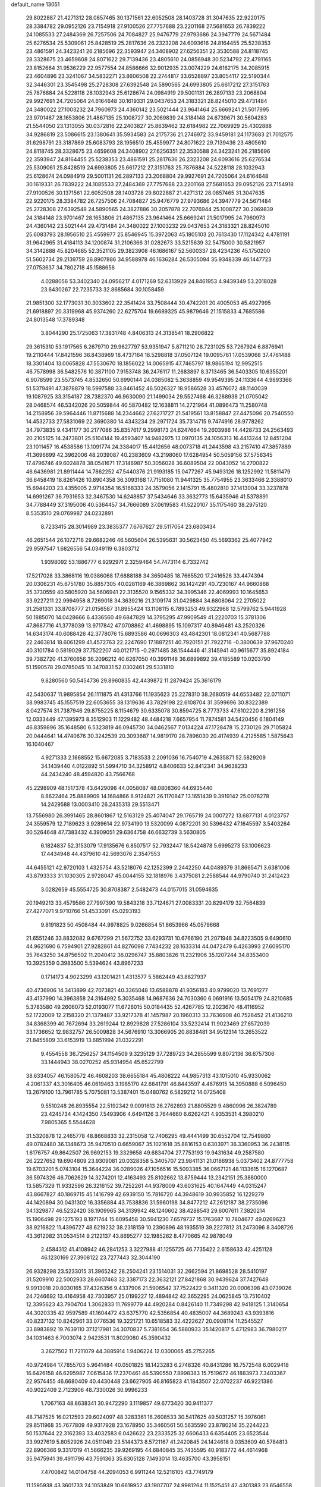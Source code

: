 default_name                                                                    
13051
  29.8022887  21.4271312  28.0857465  30.1371561  22.6052508  28.1403728
  31.3047635  22.9220175  28.3384782  29.0952126  23.7154918  27.9100526
  27.7757688  23.2201168  27.5681653  26.7839222  24.1085533  27.2484369
  26.7257506  24.7084827  25.9476779  27.9793686  24.3947779  24.5671484
  25.6276534  25.5309061  25.8428519  25.2817636  26.2323208  24.6093616
  24.8164455  25.5238353  23.4861591  24.3423241  26.2185696  22.3593947
  24.3408902  27.6256351  22.3530588  24.8118745  28.3328675  23.4659608
  24.8071622  29.7139436  23.4805610  24.0856948  30.5234792  22.4791165
  23.8152664  31.9536229  22.9577554  24.8586666  32.9012935  23.0074229
  24.6162175  34.2085915  23.4604896  23.3241067  34.5832271  23.8606508
  22.2744817  33.6528897  23.8054117  22.5190344  32.3446301  23.3545498
  25.2728308  27.6392548  24.5890565  24.6993805  25.6617212  27.3151763
  25.7876884  24.5228118  28.1032943  25.6128674  24.0984919  29.5001131
  26.2897133  23.2068804  29.9927691  24.7205064  24.6164648  30.1619331
  29.0437653  24.3183321  28.8245010  29.4731484  24.3480022  27.1003232
  24.7960973  24.4360142  23.5021444  23.9641464  25.6669241  21.5017995
  23.9701467  28.1653806  21.4867135  25.1008727  30.2069839  24.3184148
  24.6739671  30.5604283  21.5544050  23.1313055  30.0372816  22.2403827
  25.8639462  32.6184982  22.7069929  25.4302888  34.9286819  23.5086615
  23.1380641  35.5934583  24.2175736  21.2746972  33.9459181  24.1173683
  21.7012575  31.6298791  23.3187869  25.6083793  28.1956510  25.4559977
  24.8071622  29.7139436  23.4805610  24.8118745  28.3328675  23.4659608
  24.3408902  27.6256351  22.3530588  24.3423241  26.2185696  22.3593947
  24.8164455  25.5238353  23.4861591  25.2817636  26.2323208  24.6093616
  25.6276534  25.5309061  25.8428519  24.6993805  25.6617212  27.3151763
  25.7876884  24.5228118  28.1032943  25.6128674  24.0984919  29.5001131
  26.2897133  23.2068804  29.9927691  24.7205064  24.6164648  30.1619331
  26.7839222  24.1085533  27.2484369  27.7757688  23.2201168  27.5681653
  29.0952126  23.7154918  27.9100526  30.1371561  22.6052508  28.1403728
  29.8022887  21.4271312  28.0857465  31.3047635  22.9220175  28.3384782
  26.7257506  24.7084827  25.9476779  27.9793686  24.3947779  24.5671484
  25.2728308  27.6392548  24.5890565  24.3827886  30.2057878  22.7076944
  25.1008727  30.2069839  24.3184148  23.9701467  28.1653806  21.4867135
  23.9641464  25.6669241  21.5017995  24.7960973  24.4360142  23.5021444
  29.4731484  24.3480022  27.1003232  29.0437653  24.3183321  28.8245010
  25.6083793  28.1956510  25.4559977  25.8546945  15.3972063  45.1805103
  20.7613430  17.1124342   4.4781191  31.9642965  31.4184113  34.1200874
  31.2106366  31.0282673  33.5215639  32.5475000  30.5821957  34.3142888
  45.8204685  52.3521105  29.3823908  46.1686167  52.5600337  28.4234236
  45.1750200  51.5602734  29.2139759  26.8907886  34.9588978  46.1636284
  26.5305094  35.9348339  46.1447723  27.0753637  34.7802718  45.1588656
   4.0288056  53.3402340  24.0956217   4.0171269  52.6313929  24.8461953
   4.9439349  53.2018028  23.6430267  22.7235733  32.8685684  30.1058459
  21.9851300  32.1773031  30.3033602  22.3541424  33.7508444  30.4742201
  20.4005053  45.4927995  21.6918897  20.3319968  45.9374260  22.6275704
  19.6689325  45.9879646  21.1515833   4.7685586  24.8013548  17.3789348
   3.8044290  25.1725063  17.3831748   4.8406313  24.3138541  18.2906822
  29.3615310  53.1917565   6.2679710  29.9627797  53.9351947   5.8711210
  28.7231025  53.7267924   6.8876941  19.2110444  17.8421596  36.8438969
  18.4737164  18.5298818  37.0507124  19.0095761  17.0539068  37.4761488
  18.3301404  13.0065828  47.5530670  18.1856022  14.0065915  47.7465797
  18.9865194  12.9952515  46.7578998  36.5482576  10.3871100   7.9153748
  36.2476117  11.2683897   8.3713465  36.5403305  10.6355201   6.9078599
  23.5573745   4.8532650  50.6990144  24.0385082   5.3638859  49.9549395
  24.1133644   4.9893366  51.5379491  47.3878879  18.5997588  33.8461452
  46.5026327  18.9586528  33.4576072  48.1140039  19.1087925  33.3154187
  28.7382370  46.9630090  21.1499034  29.5527468  46.3288938  21.0705042
  28.0468574  46.5342026  20.5059844  40.5870482  12.1638811  14.2721964
  41.0896473  11.2580748  14.2158956  39.5964446  11.8715688  14.2344662
  27.6271727  21.5419561  13.8158847  27.4475096  20.7540550  14.4532733
  27.5831069  22.3690380  14.4343234  29.2971724  35.7314715   9.7474916
  28.9778262  34.7973835   9.4341177  30.2177086  35.8357617   9.2998173
  24.6247664  19.2603986  14.4428733  24.2563493  20.2105125  14.2473801
  25.5104144  19.4593407  14.9482975  13.0970135  24.1056313  16.4413244
  12.8451204  23.1011457  16.4538586  13.1091774  24.3384017  15.4412656
  48.0073718  41.2443598  43.2157410  47.3857889  41.3696699  42.3962006
  48.2039087  40.2383609  43.2198060  17.6284954  50.5059156  37.5756345
  17.4796746  49.6024878  38.0541671  17.3146987  50.3056028  36.6089504
  22.0043052  14.2700822  46.6436981  21.8911444  14.7862252  47.5440376
  21.9193185  15.0477267  45.9493126  18.1252992  11.5811479  36.6458419
  18.8261426  10.8904358  36.3093168  17.7151080  11.9441325  35.7754955
  23.3633466   2.3388010  15.6944203  23.4355005   2.9714354  16.5168333
  24.3579056   2.1415791  15.4802810  37.1413004  33.3237878  14.6991267
  36.7931653  32.3467530  14.6248857  37.5434646  33.3632773  15.6435946
  41.5378891  34.7788449  37.3195006  40.5364457  34.7666089  37.0619583
  41.5220107  35.1175460  38.2975120   8.5353510  29.0769987  24.0232891
   8.7233415  28.3014989  23.3835377   7.6767627  29.5117054  23.6803434
  46.2651544  26.1072716  29.6682246  46.5605604  26.5395631  30.5623450
  45.5693362  25.4077942  29.9597547   1.6826556  54.0349119   6.3803712
   1.9398092  53.1886777   6.9292971   2.3259464  54.7473114   6.7332742
  17.5217028  33.3868116  19.0386068  17.6888188  34.3650485  18.7665520
  17.2416528  33.4474394  20.0306231  45.6751780  35.8857305  40.0281169
  46.3869862  36.1424291  40.7230167  44.9660868  35.3730559  40.5805920
  34.5606941  22.3135520   9.1565332  34.3995346  22.4069993  10.1645653
  33.9227211  22.9994958   8.7269018  34.3639216  21.3109174  31.0429884
  34.6808064  22.2705022  31.2581331  33.8708777  21.0156587  31.8955424
  13.1108115   6.7893253  49.9322968  12.5799762   5.9441928  50.1885070
  14.0428666   6.4336560  49.6847829  14.3795295  47.9909549  41.2220703
  15.3781306  47.8687716  41.3778039  13.9717842  47.0708862  41.4698895
  15.1097317  40.8946481  43.2520326  14.6343174  40.6088426  42.3778076
  15.6893586  40.0696303  43.4842301  18.0812341  40.5687788  22.2463814
  18.6061299  41.4572763  22.2247690  17.1887251  40.7920151  21.7922716
  -0.3800639  37.9670240  40.3101784   0.5819029  37.7522207  40.0121715
  -0.2971485  38.1544446  41.3145941  40.9615677  35.8924184  39.7382720
  41.3760656  36.2096212  40.6267050  40.3991148  36.6899892  39.4185589
  10.0203790  51.1590578  29.0785045  10.3470831  52.0302461  29.5331810
   9.8280560  50.5454736  29.8960835  42.4439872  11.2879424  25.3616179
  42.5430637  11.9895854  26.1111875  41.4313766  11.1935623  25.2278310
  38.2680519  44.6553482  22.0711071  38.9983745  45.1557519  22.6053655
  38.1319636  43.7829198  22.6108704  31.3599696  30.8322389   8.0427574
  31.7387946  29.8755225   8.1154679  30.6335078  30.8594725   8.7773733
  47.6102220   8.2161256  12.0333449  47.1395973   8.3512903  11.1229482
  48.4484218   7.6657954  11.7874581  34.5420456   6.1804149  46.8359896
  35.1648580   6.5323819  46.0945730  34.0462567   7.0134224  47.1728478
  15.2730126  29.7105824  20.0444641  14.4740676  30.3242539  20.3093687
  14.9819170  28.7896030  20.4174939   4.2125585   1.5875643  16.1040467
   4.9271333   2.1668552  15.6672085   3.7183533   2.2091036  16.7540719
   4.2635871  52.5829209  34.1439440   4.0122892  51.5994710  34.3258912
   4.8406633  52.8412341  34.9638233  44.2434240  48.4594820  43.7566768
  45.2298909  48.1517378  43.6429098  44.0058087  48.0808360  44.6935440
   8.8622464  25.8889909  14.1684866   8.9124821  26.1170847  13.1651439
   9.3919142  25.0078278  14.2429588  13.0003410  26.2435313  29.5513471
  13.7556980  26.3991465  28.8601867  12.5163129  25.4074047  29.1765719
  24.0007272  13.6877131   4.0123757  24.3559579  12.7189623   3.9289614
  22.9734190  13.5320099   4.0872201  30.5396432  47.1645597   3.5403264
  30.5264648  47.7383432   4.3909051  29.6364758  46.6632739   3.5630805
   6.1824837  52.3153079  17.9135676   6.8507517  52.7932447  18.5424878
   5.6995273  53.1006623  17.4434948  44.4379610  42.5693076   2.3547553
  44.6455121  42.9720103   1.4325754  43.5218076  42.1252399   2.2442250
  44.0489379  31.8665471   3.6381006  43.8793333  31.1030305   2.9728047
  45.0044155  32.1818976   3.4375081   2.2588544  44.9790740  31.2412423
   3.0282659  45.5554725  30.8708387   2.5482473  44.0157015  31.0594635
  20.1949213  33.4579586  27.7997390  19.5843218  33.7124671  27.0083331
  20.8294179  32.7564839  27.4277071   9.9710766  51.4533091  45.0293193
   9.8191823  50.4508484  44.9978825   9.0266854  51.8653966  45.0579668
  21.6551246  33.8832082   9.6767299  21.5672752  33.6293731  10.6766190
  21.2071948  34.8223505   9.6490610  44.9621690   6.7594901  27.9282861
  44.8276098   7.7434232  28.1633314  44.0472479   6.4263993  27.6095170
  35.7643250  34.8756502  11.2040412  36.0296747  35.8803826  11.2321906
  35.1207244  34.8353400  10.3925359   0.3983500   5.5394624  43.8967233
   0.1714173   4.9023299  43.1201421   1.4313577   5.5862449  43.8827937
  40.4736906  14.3413899  42.7073821  40.3365048  13.6588878  41.9356183
  40.9799020  13.7691277  43.4137990  14.3963858  24.3164992   5.3035468
  14.9687636  24.7030360   6.0691916  13.5054179  24.8210685   5.3783580
  49.2606073  52.0193077  11.6726015  50.0184435  52.4267785  12.2023670
  48.4116952  52.1722009  12.2158320  21.1379487  33.9217378  41.1457987
  20.1960313  33.7636908  40.7526452  21.4136210  34.8368399  40.7672694
  33.2619244  12.8929828  27.5286104  33.5232414  11.9023469  27.6572039
  33.1736652  12.9832757  26.5009828  34.5676910  13.3066905  20.8838481
  34.9512314  13.2653522  21.8455809  33.6153919  13.6851994  21.0322291
   9.4554558  36.7256257  34.1154509   9.3235129  37.7289723  34.2855599
   9.8072136  36.6757306  33.1444943  38.0270252  45.9314954  45.6522799
  38.6334057  46.1580572  46.4608203  38.6655184  45.4808222  44.9857313
  43.1015010  45.9330062   4.2061337  43.3016405  46.0619463   3.1985170
  42.6841791  46.8443597   4.4676915  14.3950888   6.5096450  13.2679100
  13.7961785   5.7075081  13.5387401  15.0480762   6.5829212  14.0725408
   9.5510248  26.8935554  22.5192342   9.0091613  26.2762893  21.8805529
   9.4860996  26.3824789  23.4245734   4.1424350   7.5493906   4.6494126
   3.7644660   6.6262421   4.9353531   4.3980210   7.9805365   5.5544628
  31.5320878  12.2465778  48.8668833  32.2315058  12.7406295  49.4441499
  30.6552704  12.7549860  49.0782480  36.1348673  35.9470510   0.6659067
  35.1021618  35.8816153   0.6303971  36.3360953  36.2438115   1.6176757
  49.8642507  26.9692153  19.3329658  49.6834704  27.7753193  19.9431634
  49.2587580  26.2227652  19.6904809  23.9309081  20.0328358   5.3405707
  23.9841131  21.0186938   5.0373402  24.8777758  19.6703201   5.0743104
  15.3644224  36.0289026  47.1056516  15.5093385  36.0667121  48.1133615
  16.1270687  36.5974326  46.7062629  14.3274201  12.4163493  25.8102662
  13.8759444  13.2342151  25.3880000  13.5857329  11.9332596  26.3216152
  39.7252261  44.9378009  43.6031625  40.1647449  44.0315247  43.8667827
  40.1869715  45.1416799  42.6939150  15.7816720  44.3948619  30.9935852
  16.1229279  44.1420894  30.0431302  16.3356884  43.7538836  31.5960198
  34.8477212  47.2612187  38.2735096  34.1329877  46.5232420  38.1909965
  34.3139942  48.1240602  38.4288543  29.6007611   7.3820214  15.1906498
  29.1275193   8.1971744  15.6095458  30.5941230   7.6579737  15.1763687
  10.7804677  49.0269623  38.9216822  11.4396727  48.6219232  38.2318159
  10.2390896  48.1935519  39.2227812  31.2473096   8.3408726  43.3612082
  31.0534514   9.2122137  43.8695277  32.1985262   8.4770665  42.9878049
   2.4584312  41.4108942  46.2841253   3.3227988  41.1255725  46.7735422
   2.6158633  42.4251128  46.1230169  27.3908122  23.7277443  32.3044190
  26.9328298  23.5233015  31.3965242  28.2504241  23.1514031  32.2662594
  21.8698528  28.5410197  31.5209910  22.5002933  28.6607463  32.3387173
  22.3632121  27.8421868  30.9439624  37.7427648   9.9913018  20.8030165
  37.4326356   9.4337906  21.5906542  37.7522422   9.3411320  20.0006398
  43.0739026  24.7246692  13.4164958  42.7303957  25.0199227  12.4894842
  42.3652295  24.0625845  13.7510402  12.3395623  43.7904704   1.3062833
  11.7699779  44.4920284   0.8426140  11.7349298  42.9418125   1.3140654
  44.3020335  42.9597589  41.1604472  43.6375770  42.5356854  40.4835007
  44.3689243  43.9393816  40.8237132  10.8242961  33.0776536  19.3221721
  10.6518583  32.4222627  20.0908114  11.2545527  33.8983892  19.7639110
  37.1217981  34.3070837   5.7381654  36.5880933  35.1420817   5.4712983
  36.7980217  34.1031463   6.7003074   2.9423531  11.8029080  45.3590432
   3.2627502  11.7211079  44.3885914   1.9406224  12.0300065  45.2752265
  40.9724984  17.7855703   5.9641484  40.0501825  18.1423283   6.2748326
  40.8431286  16.7572548   6.0029418  16.6426158  46.6295987   7.0615436
  17.2370461  46.5390550   7.8998383  15.7519672  46.1883973   7.3403367
  22.9574455  46.6680409  40.4430448  23.6627905  46.8165823  41.1843507
  22.0702237  46.9221386  40.9022409   2.7123906  48.7330026  30.9996233
   1.7067163  48.8638341  30.9472290   3.1119857  49.6773420  30.9411377
  48.7147525  16.0212593  29.6024097  48.3283361  16.2608533  30.5417625
  49.5031257  15.3976061  29.8511968  35.7677809  49.9317928  23.1678950
  35.3460561  50.5635590  23.8780214  35.2244223  50.1537644  22.3162393
  33.4032583   6.0426622  23.2333525  32.6606433   6.6354405  23.6523544
  33.9927619   5.8052926  24.0511049  23.5144373   8.5721167  41.2420845
  24.1424618   9.0353609  40.5784813  22.8906366   9.3317019  41.5666235
  39.9269195  44.6840845  35.7435595  40.9183772  44.4614968  35.9475941
  39.4911796  43.7591363  35.6305128   7.1493014  13.4635700  43.3958151
   7.4700842  14.0104758  44.2094053   6.9911244  12.5216105  43.7749179
  11.1595938  43.3601733  24.1053849  10.6619952  43.1907707  24.9981264
  11.1525451  42.4301383  23.6546558  39.0700494  41.0356700  47.8990898
  39.6796243  40.2137384  48.0737919  39.7424677  41.7119400  47.4831519
  44.1332981  17.0730943  31.8669303  43.1544305  17.3838405  31.7095988
  44.5887192  17.9359921  32.2138650  40.4692837  35.0303321  12.5256306
  39.5406933  34.5791058  12.4712627  40.6184659  35.3726855  11.5599859
  38.6300898   9.5510185   9.3512486  37.7997374   9.9071089   8.8417977
  38.4517386   8.5558659   9.4572932  38.6998887  23.4135995  17.3323404
  37.9709424  23.6986575  16.6680654  38.2361479  23.4568347  18.2505917
  45.9018559   7.5660540  14.0700690  46.6250380   7.6738153  13.3314012
  45.3115381   8.4063720  13.9209538  21.2985876  18.0101889  33.7841256
  20.2776512  17.8956462  33.7890428  21.6121139  17.3844825  33.0246199
   2.4738291  16.0007884  46.9307287   3.1281554  15.1940599  46.9630880
   1.6423199  15.6512874  47.4205888  16.2751007  40.3952416  32.7988860
  15.8680722  39.7687642  33.5148909  17.0627832  39.8411149  32.4230427
   9.8232743  53.4326340  17.4423559   9.0718752  53.5354800  18.1529046
  10.4112736  52.6859409  17.8383315  25.7939794  50.7153644  22.6697347
  25.5596148  51.4983503  23.2895519  25.5126327  49.8759335  23.1877578
  49.0386724  31.9191454  11.6339854  48.0992696  32.2183999  11.3172308
  49.1477783  30.9910489  11.1881801  39.5333308  18.9864762   1.7495216
  40.2081497  19.2616570   1.0176644  40.1501461  18.5112761   2.4428762
  45.0556846  15.3133632  11.0869953  45.0123558  14.8497485  12.0009973
  44.1130978  15.2241006  10.6930039   8.7178275   6.2544484  18.1397513
   8.0196964   6.9517241  17.9080457   8.2131745   5.3536977  18.1239742
   6.8790332   8.5662801  10.7986276   6.6636034   7.6759909  10.3185775
   7.4839824   9.0663433  10.1384077  28.6913130  38.9346546  16.7311982
  29.1201546  37.9997313  16.5801054  28.4729088  39.2480810  15.7757030
  41.1501082  30.2093254  31.4540825  41.6862555  31.0806684  31.6344613
  41.6438117  29.7973149  30.6538366  11.6149539   8.4792338  41.2629543
  10.8676913   9.1782418  41.1846884  12.4399459   9.0331064  41.5530017
  27.2608536  34.4239940  30.6582427  26.5346878  33.6988926  30.4837218
  28.0996964  33.9974736  30.2152945  39.0570417  30.9243928  32.9192875
  38.2760230  30.8148204  32.2416779  39.8666649  30.5448249  32.3801629
  32.4322265  36.6592284  30.4705621  33.0031504  36.6099216  29.5950158
  32.1691723  35.6671742  30.6126716  27.8779754  43.1451862   8.2545063
  28.4081873  43.0222497   7.3693829  26.9049556  43.2595820   7.9134320
  11.0411396  31.8843424  37.8970166  10.0409304  31.8139412  37.6625311
  11.2400871  32.8931135  37.7895542  42.9666308  13.8636856   1.6225529
  43.8605090  13.8802764   1.1212155  42.4779487  14.7145871   1.3081689
   6.9855955  24.4049935  11.9925373   7.7934978  25.0222243  11.9149754
   7.2540771  23.6861858  12.6726065  19.6341553  35.3977373  29.5672914
  19.8339075  34.5770281  28.9608787  20.5230763  35.5212322  30.0812268
  39.5893218   9.8723936  40.5894134  39.9402287   9.2193940  41.3096461
  39.9023234   9.4235440  39.7075142  33.5885230   2.7285057  32.0310756
  33.4019351   2.8846703  31.0336049  33.5540312   3.6701387  32.4493155
  39.0407431  53.9648959  43.5907408  39.0476347  53.4812640  44.4929376
  38.0332997  54.0083700  43.3371513  43.0670791  34.3137605  48.2604047
  42.3131038  34.6140906  47.6270519  42.7989934  34.7349983  49.1674744
  38.8994443  34.4387009  36.8169363  38.1505334  34.9864532  36.4054538
  38.9641762  33.5921946  36.2274303  29.5463214  28.2516980  29.0665787
  28.6120670  28.1241343  28.6345221  30.1326175  27.5776847  28.5442985
   9.5068144  50.7321091  37.0892992   9.9214674  50.3037310  37.9312662
   9.8379429  50.1091057  36.3281530  46.1471920  53.4160833  44.5040174
  46.8279712  53.3970361  43.7184126  45.5698423  54.2487872  44.2657371
  34.7706041  39.8401368  36.5270287  34.6248223  39.3332414  35.6469757
  35.3130069  40.6755968  36.2443071  14.1936002  34.6547060  11.8983911
  14.4783589  33.6542515  12.0126011  13.1660710  34.5745629  11.8081889
  20.3709639  27.6439386  35.1569458  19.5974602  27.0133014  35.4368224
  19.9124796  28.5673972  35.0983884  42.0198428  26.8613310  33.5869859
  41.1191013  27.2983672  33.4137507  42.6749668  27.6614241  33.6856805
  17.7150173  15.6229481  48.1459017  16.7921002  15.6718629  48.5708202
  17.6140552  16.1691687  47.2673865  26.9718887  19.6532407  15.7076830
  27.1421920  20.0413729  16.6537630  27.5591682  18.7950047  15.7125426
  41.2235009  18.1434377  46.0099154  40.5753202  18.5318598  46.7294800
  40.6180322  17.5543908  45.4410729  40.2759460  41.6065203  24.5466684
  40.8558021  41.7477251  23.6985584  39.3633193  42.0049018  24.2684772
  32.2251876  50.6674768   9.2659523  32.6541895  50.5485508   8.3328944
  31.3246206  50.1776899   9.1847372  35.2317502  20.0025354  47.6120566
  35.1724088  19.0699915  48.0547794  34.7823910  19.8636261  46.6933409
  27.9348036  38.0406630   9.5198554  27.1371107  37.7532202   8.9365256
  28.4632053  37.1591489   9.6477506  12.5230257  21.4639478  16.4168075
  11.5580171  21.1589368  16.6149454  13.0926146  20.8405017  17.0203898
   9.4804119  52.8417901   6.2718546  10.2518490  52.1751095   6.1151064
   9.1796204  52.6422787   7.2368451  31.2135852  18.8146504  22.5783639
  32.1936007  19.0169254  22.3311897  30.6910121  19.6299885  22.2264575
  41.5065876  31.1976703  12.5589434  41.6539881  31.4458111  13.5470618
  41.1977885  30.2189154  12.5828193   2.3157189  27.7587147  35.9773960
   2.0072723  28.4310052  36.6911513   3.3195176  27.6318429  36.1544362
  40.6351341  28.5818779  12.3373483  40.8242150  28.3835320  13.3453765
  40.2837087  27.6450190  12.0160637  40.0642728  25.0174228   6.9897850
  40.5168172  25.9222085   7.2112023  39.1014851  25.1450030   7.3510297
  31.3981703  14.7875398  28.4364658  31.9910187  15.6093847  28.6312604
  32.0698240  14.0554601  28.1677692  27.8386025  45.2274966  33.0615251
  27.6442422  44.2510782  32.7856614  27.0351946  45.4751727  33.6652073
   9.3184425  19.6221126  33.7658742  10.3521499  19.5173850  33.8675119
   9.0110073  19.7235000  34.7509896  10.1244538  23.4309896  14.1724180
  10.0249854  22.4848390  13.7700213   9.6924243  23.3157606  15.1145682
  34.3463248  10.1361435  46.2524821  35.0197204  10.5660818  46.9198557
  33.8621066   9.4380997  46.8415065  39.9560432  33.5136423   0.4748451
  40.7395844  34.1777052   0.4805379  40.2375262  32.7986555  -0.2143111
  19.6767355   9.2574976  48.9176625  19.3815053  10.1274184  49.3918415
  20.6957902   9.4059765  48.7801847  33.5671097  12.2883783   7.6971157
  33.8441126  12.3713913   6.6985092  34.4616689  12.4790624   8.1888053
  11.4769360  15.5819056  38.4899433  11.1393073  14.9540212  37.7406101
  11.5511076  16.4984379  38.0269570  22.4036611  50.2270550  16.9215548
  22.8005752  51.0250960  17.4434603  23.2309443  49.7309502  16.5687044
  22.1644584  21.9913418  27.9755404  21.7981760  22.7951908  27.4446666
  22.3373902  22.3857084  28.9159701  34.4814020  44.8558884   9.1846317
  33.9327319  44.4748135   9.9740680  34.5152289  45.8700323   9.3860083
  41.3535659  17.7010438   3.2364973  41.2372031  17.6924475   4.2615895
  42.3036882  18.0927454   3.1087125  25.1551895  12.6804760  49.4545471
  24.7377586  12.1310653  50.2200939  24.8857262  13.6535230  49.6792961
   8.8568045  12.5010882   2.8773584   9.3511323  13.3601570   3.1461518
   8.2441256  12.7738571   2.1069509  37.1698458  53.7184655  14.6217479
  36.2519231  53.2193232  14.6005125  36.9087572  54.6953778  14.5052521
  16.1796041  51.7256431  30.1164157  15.2088049  52.0269208  30.2083339
  16.6741472  52.5499727  29.7402629  12.7124121  36.9696311  17.8401231
  13.6744308  36.7147878  18.1218753  12.8413551  37.8804188  17.3670192
  47.3077719  10.6313731   6.2176662  47.2198852  10.7909274   7.2341253
  46.5979193   9.9142084   6.0145327  33.4430467   9.5877941  33.1518601
  32.7966927   9.9825775  32.4434879  34.2659417  10.2111185  33.0915750
   5.2820111  18.3059755  40.3231797   4.8753928  18.4146819  39.3907403
   6.1146962  17.7207008  40.1808319  30.4867751  14.8167609   4.0477615
  29.6043975  14.7452208   4.5706767  31.0996205  15.3715417   4.6588484
   2.4239603   8.0589569  39.1235922   3.4180779   8.2698938  38.9519242
   2.4441456   7.5071015  39.9967037   4.3718466  32.5664208  45.3509817
   5.1148489  33.2850666  45.4435765   3.5684254  33.0087172  45.8309203
   6.5587531  27.5754492  38.1941249   7.4068447  28.1259615  37.9940212
   6.8401552  26.9458784  38.9553302  48.0357309  42.5480148  23.1208968
  47.5047911  43.3517765  22.7507083  48.8242436  42.4552706  22.4644412
   5.5726484  47.5120508  36.9595282   5.3543870  46.5581780  37.2824774
   4.7523940  48.0615872  37.2486850  24.4574105   2.0199384  19.6002786
  23.7259770   1.4266439  20.0056734  25.1986701   1.3667466  19.3162569
   7.1903292  23.7282464  28.6823803   7.5027463  22.9238965  29.2541590
   7.1408313  23.3227053  27.7290600  17.1012319  11.3186092   3.8832451
  18.0330243  10.8828897   3.9531199  16.8177651  11.4566738   4.8657124
   6.1720722  40.9103195  43.2517662   5.9717854  40.3320835  42.4181142
   7.2058197  40.9227524  43.2899975  24.3685647  28.2344134  47.5063897
  25.0338856  28.9957719  47.7083120  24.9719918  27.4143246  47.3432517
   8.3731592  54.6806005  15.5423716   9.0034376  54.1596992  16.1776225
   7.7226258  53.9667967  15.1999132  25.0497370  26.9145263  10.3872444
  24.3544387  26.5255536  11.0464743  25.8942717  27.0323326  10.9680850
  33.0875970  19.0477097  16.0105279  33.1557909  18.1089539  16.4351823
  33.9278799  19.5354533  16.3609076   6.5402970  31.8888130  25.7278081
   6.6043224  31.3807737  24.8347624   5.5201801  31.8988318  25.9163460
  43.9813603  40.6687124  22.3195938  43.6895343  39.7586284  22.7150891
  44.3298778  41.1830235  23.1535411  14.6323340  12.5063994  18.4269322
  13.7338602  12.1613252  18.8072901  14.6356110  12.1385721  17.4613015
  30.1638368  30.1233279  32.5970003  29.5750654  30.4925803  31.8287054
  30.7640882  29.4345689  32.1057592  25.9077808   3.4529225  21.3953511
  26.7973560   3.5917659  20.8781157  25.2991673   3.0047701  20.6895100
  32.0315342  47.4827246  34.4462914  32.6077917  48.1073886  35.0438667
  31.0831256  47.8989569  34.5598186  26.8704990  50.5429604  37.1209522
  27.6287555  51.2420884  37.0743199  26.0752457  51.0114016  36.6648768
  13.7706272  22.7938003   8.3230675  13.1411614  22.1700588   8.8529484
  14.4791035  22.1501798   7.9410153  49.8159187  42.9361291  48.7803409
  49.3193135  43.3278100  47.9645268  49.7989148  43.7194049  49.4567428
  26.8367290  12.2105349  22.4208589  25.9201919  11.8822830  22.0689672
  26.5878485  13.0695843  22.9433556  17.1255289  48.5075376  22.4755272
  16.6063570  49.3209438  22.8501906  16.5915090  47.7043123  22.8716463
  14.6294762  10.1992349   9.6615945  14.6094940   9.7003326  10.5634841
  15.6123150  10.1464102   9.3605644  36.1625154   0.9626685  10.2339103
  36.5324969   1.2369965   9.3111406  35.2356411   1.4182204  10.2694365
  16.1967930  28.8233794  28.5607567  15.8077158  27.9159451  28.2488517
  15.6056219  29.5069295  28.0501603  20.6822778  43.4105149  17.6778310
  21.3568357  42.8291755  17.1554439  21.0305245  44.3805203  17.5052104
  11.6049597  12.0232515  38.5840740  11.8910494  11.2077863  38.0236919
  11.3105484  12.7129267  37.8768780  11.6486281  49.0842377   8.0911214
  12.5901954  49.3009055   8.4329515  11.5584484  48.0669864   8.1849339
  23.3596696   6.3492131  27.8690839  22.8662821   5.5758409  27.3919649
  24.3022640   5.9599490  28.0364313  18.6638426  21.4518040  46.3188759
  19.4186482  20.7571959  46.3578501  19.0320897  22.2689507  46.8228402
  34.2390605  12.0490133  30.9175936  34.4415076  12.8102075  30.2685173
  33.2549162  11.8299374  30.8093694   5.2759273   6.6263173  25.8147307
   6.0514084   6.1230734  25.3481181   4.5746335   6.7299104  25.0619118
  33.3470258  55.1068897   5.6580688  33.9945931  55.8942204   5.7818105
  33.8638893  54.2918928   6.0115173  24.6772896  51.2795735   4.3009764
  24.6951598  52.3022171   4.3708416  24.9274456  51.1058666   3.3093545
  18.3805238  43.0667507  34.9967042  18.6343639  43.9686778  34.5537574
  17.3995828  43.2185254  35.2926257  31.8526246   8.9052768   6.4705944
  32.6648071   9.4274597   6.7875516  32.2266085   7.9718624   6.2170467
  31.9732939  43.4047513  48.8019395  31.2967125  43.9805561  49.3250860
  32.3832953  42.7981102  49.5323588  23.4310137  37.4376706  -0.3072201
  22.4232430  37.2169664  -0.3045881  23.8622718  36.5981603   0.1148091
  30.8528835   3.4701073  44.1586892  30.9758184   2.4614669  44.1834555
  31.6759529   3.8442685  44.6612280  20.5948372  52.4187876  40.6164834
  20.4675989  53.4331676  40.6762277  20.4262729  52.1894137  39.6290286
  10.6546710  28.4554213   7.5932395   9.7060876  28.0728440   7.4481179
  10.8415410  28.9716586   6.7147295   7.9450599  42.7867700  15.6126529
   8.3287324  42.2101936  16.3515436   8.3888482  43.7084705  15.7314615
  31.8383846  48.3588460  15.5776300  32.5682107  48.5930002  16.2757228
  32.3852325  48.1107846  14.7365788  42.0900911  48.4839754   4.2513965
  43.0398217  48.8882899   4.0824575  41.6314324  48.6104269   3.3380790
  42.2190543  20.8865446  12.3030955  41.5049420  21.1363061  11.5870875
  43.1054096  21.0379645  11.7779154  25.6951065  53.5870760   2.7132252
  26.7110580  53.6494450   2.5365281  25.4765074  54.4898982   3.1641218
  18.8944288  45.2309797  11.6076537  18.6448383  45.5333959  12.5685127
  18.9741633  44.2100816  11.7014288  11.3001051   3.0264644  26.8096650
  11.9585782   2.2115223  26.8718487  11.8582047   3.6876871  26.2293553
  34.7077819   7.3962789  32.3621077  34.8919863   7.6343296  31.3774038
  34.1373151   8.2000468  32.6927801   6.7970430  38.9156245  18.1332928
   6.4902963  39.6434547  18.7980089   6.0653261  38.9238699  17.4053156
  33.4295555  47.0645963  32.1779568  34.2416952  46.6639002  32.6798085
  32.7742976  47.2825456  32.9525245  38.4612123  12.2804870  16.8843284
  37.6342979  11.8228797  16.4713833  38.2538270  13.2844503  16.7987808
   2.5616968  26.1435527   9.2602301   3.2985457  26.6805937   9.7545470
   2.1838006  26.7954094   8.5801960  40.3832943  10.7123309  20.7027781
  40.4543548  10.7311958  19.6650258  39.3597119  10.6283728  20.8483372
  46.8564935  27.4957753  31.9554320  46.9368064  28.5331061  31.9539398
  47.3283659  27.2318893  32.8311298  25.4156448   2.5842287  28.5663793
  25.3805521   2.2120253  27.5923050  25.5605898   3.5998154  28.4060111
  46.6482239   9.0599428  25.2900104  45.6748779   9.1936979  25.6252793
  46.7338932   8.0287460  25.2527787  35.2322331  21.1836995  23.5173558
  36.1864015  21.0834733  23.9086526  34.6343990  21.1577881  24.3661586
   7.7466742   8.7715810  40.2597106   8.4058741   9.4329187  40.7061704
   8.3327397   8.3384428  39.5175281  31.6554525  37.2041057  22.6910923
  30.9606015  36.4727040  22.9304249  31.1692095  37.7805460  21.9954128
  30.6602579  19.9427900   5.4507819  31.3878047  19.4202855   4.9386993
  31.1111130  20.1531818   6.3585066  23.5537546   3.6122026  30.3870070
  24.1379451   3.1207824  29.6981061  24.2230807   3.8790014  31.1255095
  19.6723102  51.0091583  20.8345080  19.8480532  50.4469311  21.6746621
  19.5152314  50.3036781  20.0949277  24.7329622  47.0701547  19.1687120
  24.0331107  46.7260667  19.8463907  24.3349480  46.8162573  18.2534320
  20.8399387  30.7869467  30.4689020  21.2726062  29.9380878  30.8744566
  20.1985769  30.4265318  29.7582097  14.2091250  41.7154500  38.6948634
  13.5668049  42.4191893  38.3027990  14.5889900  41.2328866  37.8763894
  35.0268967  28.5539513  15.6050976  35.9496684  28.4420806  16.0560483
  34.6761233  27.5957373  15.5049330  50.1524638   7.7994691   1.6862345
  49.5556325   8.4663522   1.1692442  49.7668367   7.8068115   2.6380168
  34.5873230  48.7367295  26.1948636  33.8350418  48.1803556  26.6386646
  34.8872923  48.1467382  25.4074546  42.2697426  13.7360856  15.8876268
  41.8163277  14.6171011  16.1785442  41.5731165  13.2884254  15.2756135
  15.3227040  31.7940551  34.8389107  14.4809357  31.4783044  34.3524076
  15.7245581  30.9358824  35.2439721   4.8133907  29.9189971  28.1604247
   4.2837062  30.4688686  27.4688529   5.0391610  29.0452240  27.6504769
  48.5618501  36.1769469   1.2615398  49.2572268  36.4289869   0.5621070
  48.7121437  36.8424982   2.0372707  32.0415482  14.2415598  21.4136527
  31.6717552  13.4644218  21.9846813  31.4942221  15.0548224  21.7475657
   0.7704376   7.4776805  13.1324602   0.8039682   8.4512037  13.5056518
   1.7754273   7.3082975  12.9112455  32.7122684   4.2568375   4.2468727
  33.7136054   4.0993540   4.4268758  32.6388050   4.1872247   3.2179402
  43.1458705  40.0842088  12.3398568  42.7369083  40.9144967  11.8666056
  42.2993753  39.6121414  12.7161639  19.4880138   1.4655890  31.0227572
  19.6938546   1.5572662  32.0156710  20.0124167   2.2404591  30.5805137
  12.3089762  26.3759752  43.7752139  11.8782222  25.6543627  43.1734375
  11.6566147  27.1737087  43.6875960  22.4628208  50.1430962  37.3827806
  21.9710497  49.3007556  37.0274773  21.6938260  50.7748155  37.6423668
  32.0853870  36.2852481  45.5915132  32.9104638  35.8299674  45.9972509
  31.8830361  37.0743533  46.2219194  45.1485043   8.7573845  42.6443095
  45.3213247   8.4744449  43.6267133  46.0844274   9.0612930  42.3247429
  16.1628578  47.0291475  14.2234957  17.0927704  46.5801856  14.2353983
  15.7413779  46.6810875  13.3446112  28.6593992  23.2371453  20.9784885
  29.0025200  24.2087763  20.9891405  28.9274477  22.8925768  20.0435199
  12.3410463  26.6312442  22.6268842  11.3456103  26.8859710  22.6642881
  12.3483574  25.7926877  22.0152005  16.5519775  49.7207873   3.1286393
  16.3809747  50.7086341   3.3705909  16.2108798  49.2133947   3.9662073
  49.2812638  28.6633172  41.4242337  49.5731582  28.9149976  42.3847196
  48.8503059  27.7303662  41.5481980  28.4040048  29.6549450  24.3943801
  27.9538946  30.0312806  25.2382924  29.1147880  29.0064810  24.7521263
  19.5515021   4.1012321  20.5704781  18.9998148   4.7858663  21.1038727
  20.0935275   3.5941482  21.2806168  27.2030013   6.7625267   9.4632854
  27.8249539   7.2372116   8.8095494  27.8448451   6.3031050  10.1345821
  36.1395826  53.4144618  10.3747721  36.2751885  54.4384524  10.4166472
  35.1774757  53.3232691  10.0036634  22.2568393  42.6976573  34.3993920
  22.9773276  43.3438235  34.7793262  21.7431187  42.4207827  35.2548987
  10.8937014  15.4462115  19.0224623  10.0725838  15.1702487  19.5889310
  10.8329289  14.7901965  18.2130255   3.3387129  29.9258375  11.0289969
   2.7247621  29.6829800  11.8132625   4.0338075  30.5693654  11.4273780
  31.9895860  12.5105087   4.0346915  31.3748433  11.6964072   4.1418977
  31.3581342  13.3146348   3.9821859  33.9641399  29.5589019  20.9109529
  32.9960490  29.6302776  21.2410889  34.3845668  30.4722458  21.1328021
  21.3045371  41.7581859   9.8126807  21.7435658  42.6416488  10.1493474
  20.6976082  42.0928680   9.0429398  39.1986426  20.8330793  14.5233524
  38.2300073  20.4472367  14.5589936  39.6628441  20.2738896  15.2729637
  12.7513690  45.4886389   5.2512573  11.7771718  45.8013743   5.4216428
  13.1685084  46.3373705   4.7985987  24.5366004  51.2224947  35.8143161
  23.7827085  50.8148879  36.3808090  24.7742178  50.4863778  35.1331246
  35.1202292   5.7671411  25.2949785  35.6459484   6.6449635  25.1413567
  35.8323378   5.0339443  25.1577833  25.6182317  33.0799874  47.9021662
  24.6253280  33.3443365  48.0477038  25.9397204  33.7274368  47.1732490
  34.1923709  28.1833445  36.8799713  33.3589219  28.4079760  37.4526954
  34.9799364  28.4529139  37.4938503  32.9249994  23.1035145   5.3294223
  32.9880750  23.3954924   6.3138891  32.0160643  23.4708819   5.0183430
  19.4275712  20.7058148  32.8509412  18.6898383  20.6763184  33.5761368
  20.2952816  20.7797929  33.4067766   1.1809597  36.3570488   6.0371088
   0.6536186  35.5493682   6.4196367   1.4849660  36.8574212   6.8888571
  26.5529355  40.4493153  22.2991380  27.0966611  39.5714574  22.3782957
  26.3811461  40.5278186  21.2839412  26.4305606  12.4239526  26.3002043
  26.5437872  13.2744856  26.8817154  25.4078896  12.4657250  26.0726019
   7.1414390  17.7626725  12.2192372   7.7137089  17.3522007  11.4633902
   6.9553981  18.7202786  11.8991822  36.7576584  44.1199047   7.9131385
  35.9122096  44.4130782   8.4356036  36.7669932  43.0937633   8.0480375
  50.8585169  46.0298933   2.2579106  51.7515162  45.5109594   2.2763159
  50.3816097  45.6612713   1.4196254  21.9981754  25.1132192  43.6010773
  20.9968841  25.3660803  43.5926668  22.0242210  24.1628300  43.2256603
  15.5043893  19.2000970  26.7425530  15.9975647  19.6041425  27.5492489
  14.5211304  19.4755996  26.8767902  50.2230017  46.3768632  13.0001199
  49.7671567  46.1437232  12.1093729  51.0500666  46.9257948  12.7404221
  10.4327617  40.7175733  18.1225771  10.0675876  41.6473568  18.3635611
  10.8706583  40.3784173  18.9866942  34.0725189  43.6227138  22.1563360
  34.0571675  42.6067375  22.3653375  34.2869624  44.0426199  23.0799012
  22.3160454   9.5189239  48.6212906  23.0461129   9.1904172  49.2674710
  22.5724828  10.5148748  48.4560723  46.5063664  41.4445475  40.9913793
  46.8572980  41.6031244  40.0511169  45.6704045  42.0525563  41.0636193
  34.5591150  23.1033418  16.9200409  33.7841063  23.3049215  16.2762583
  35.3406657  23.6643115  16.5667560  13.2853882  52.9220861  15.1830961
  13.1453889  52.1750017  15.8736545  12.7805202  52.5988908  14.3512967
  15.4651294  18.5345376  39.6681846  15.1222826  18.1310797  38.7763793
  16.1626095  17.8428162  39.9841740  49.7647429  11.2494386  10.1918267
  50.6095040  11.3961435  10.7943724  49.0193142  11.1550221  10.9114723
   6.1402970  52.8761707  22.4227952   6.0385624  53.7194947  21.8428201
   5.5780586  52.1725396  21.9010020  40.6784137  33.1151720  18.4360287
  40.6936729  33.0847688  19.4632285  39.7338596  33.3991341  18.1868979
  15.2110144  24.6983295  20.7068226  15.3147330  24.2943803  19.7636069
  15.9324027  24.2108817  21.2611777   5.4448726  43.1319216  14.7454305
   6.4066544  42.8720341  15.0451674   4.9476506  43.2344223  15.6475171
  28.4423543   9.1948949  25.3817518  28.5435984   9.5752969  24.4170699
  29.0070287   9.8401990  25.9512231  43.6947590   6.9340207  24.7657924
  43.7985055   7.8706552  25.2041865  43.1838397   6.4020294  25.4911552
  10.0007264  53.4448134  21.3415164  10.4082601  54.2954918  21.7564959
   9.5014519  53.0050208  22.1340929  13.3254327  29.8097315  16.3651644
  12.9223695  29.0773855  16.9631701  13.0974321  30.6844757  16.8692031
   4.7657785  34.2373507  12.0778238   4.8818825  34.1972721  13.1089464
   3.8130453  34.6304354  11.9718795  45.1574328  17.0060675  44.4360266
  45.0312304  16.5509211  43.5156986  45.2099378  18.0124980  44.1915172
  43.5530862  31.6984148  47.6391382  43.3529200  31.1507312  48.4822989
  43.4125020  32.6759852  47.9273459   4.7841029  54.1455611  16.4851593
   4.6715696  55.1708220  16.4664440   3.8108732  53.7986700  16.4238279
   4.7672228   8.3516142   7.1978606   5.7928572   8.3819060   7.1441296
   4.5547134   7.4245833   7.5892200  34.2191777  12.7356009  16.5870454
  34.6547112  13.2516816  17.3684483  33.3467233  12.3631342  16.9925475
   4.8260369  21.1945049  26.6499176   4.6081460  20.4865976  27.3650544
   4.0184562  21.8018838  26.6134979  39.0974210  41.0846029   7.2723382
  38.9375506  41.0722555   6.2499946  38.1383720  41.1779342   7.6528254
   4.9999110  38.6328201  16.1382108   4.0913948  38.3685824  15.7111598
   5.6652084  37.9877281  15.6827402  40.7977545  14.1929230  32.8354547
  40.6270866  15.1781751  33.0946223  41.7837305  14.0405051  33.0997644
  22.3473846   5.5449057  47.1422752  21.6470457   5.9295691  47.7998789
  21.8598069   4.7183696  46.7437485  35.8320113  19.4220151  38.9010458
  36.6954962  19.8640189  39.2689321  35.2668638  20.2474407  38.6188261
  45.1224491   1.3288851  46.0646643  46.0417077   1.6745352  45.7522074
  45.3619906   0.5634087  46.7226284  23.5230943  14.4308046  14.6399524
  24.0307920  13.5711516  14.3728989  24.1681380  15.1890924  14.3722704
  24.2071007  10.8951790   3.8393595  25.0184671  10.4805080   4.3204005
  23.3999322  10.4073922   4.2488649  43.1962380   5.2612577  47.2984712
  43.2232469   4.2591490  47.5477651  42.5692626   5.6797461  47.9947988
   6.2187097  20.9767004  19.6736319   7.2094667  21.2219390  19.8606381
   6.1661290  21.0468272  18.6346271  45.2928595  11.6444149  11.9855085
  45.2390761  12.5817573  12.4082851  44.6861394  11.7205635  11.1451377
  32.0931859  18.8982884  13.5212881  32.4889577  18.9150569  14.4777125
  32.8255681  18.4335358  12.9631699  16.9256064  47.9358310  38.5437954
  16.6833257  47.1080883  37.9726816  17.5859483  47.5517449  39.2411019
  27.1210348  16.6567199  36.6836379  26.8592248  17.5790767  37.0801078
  27.5331450  16.1736840  37.5057136   4.8620091  28.1587158   0.9599610
   5.0873152  29.1573791   1.1137865   5.3560823  27.9470006   0.0720336
   5.6092869  44.8662198  45.5800579   5.7491777  44.4159338  44.6560437
   5.6587073  45.8730965  45.3623924  45.0137709   9.5361201  28.4994164
  44.9384988   9.5525980  29.5286926  45.8390486  10.1030683  28.2985612
  16.5053966  54.4815627   3.5168082  17.3285227  54.1237685   2.9863624
  16.1053599  53.6147624   3.9129619  27.0028350  13.1842414  33.8785490
  26.3402057  13.2920624  33.0929748  27.8592261  13.6524357  33.5405811
  46.1434451  32.7273077  45.1209463  46.0369326  33.4354157  44.3697926
  45.9733261  33.2818304  45.9781743  45.9019431  48.8337658  39.7278291
  44.9339756  49.1773237  39.7851439  46.4791912  49.6654778  39.9284034
  45.7249890  33.5205621   6.9910158  44.7178768  33.3878114   7.1441347
  45.7778355  34.0239029   6.0930923  33.1474004  31.2824896   3.4000898
  33.6621337  30.4226827   3.1563309  33.4826243  31.5050558   4.3508478
  35.6300627  40.8585568   3.7257875  34.9963603  41.6689252   3.8521951
  35.5370709  40.6495958   2.7160283   3.2779371  53.8322598  37.3795785
   4.1745360  53.4890047  37.0342070   3.0836206  53.2984084  38.2285780
  27.3572840  26.3362802  15.6992369  28.3048348  26.7296516  15.6329843
  27.0087969  26.6584094  16.6133742  41.9051769  12.7101253  44.2870045
  42.5248772  13.2999661  44.8895282  42.5774864  12.0974276  43.8086968
   1.1533813   9.9258943  43.6746926   0.5963036   9.1410365  44.0479734
   0.7385815  10.7507253  44.1399587  30.8741244   9.6984835  48.3065836
  30.0933031   9.9167481  47.6630018  31.1902182  10.6433642  48.6049791
  32.8427911  17.1166761  28.8542016  33.5995830  17.3255012  28.1806459
  32.1466463  17.8537057  28.6665523  26.9372097   5.0592683  48.0450407
  26.7568822   4.5797055  47.1439112  27.8399915   4.6321555  48.3419112
   6.3398945   3.1035151  23.4708864   5.3133313   3.0629813  23.5862431
   6.6885170   2.4055115  24.1417277  36.1220886  44.3623644  17.6289206
  35.5024441  43.8703235  18.2875301  36.7986832  43.6472408  17.3323314
  28.6777924  29.6680235  34.8611476  29.2301054  29.8444708  34.0085586
  28.7454014  28.6416569  34.9853985  10.6709506   3.6930918  20.9291107
  10.8107584   3.4565433  21.9230322  10.1503582   4.5787221  20.9502254
  33.7401922  35.8376101  24.3224612  32.9420691  36.1951078  23.7887146
  33.3192825  35.4660097  25.1879066  44.5735687  24.0343282  30.3954147
  45.4420255  23.8059391  30.9284977  43.9022858  24.2677884  31.1504433
  23.7465709   2.2591887  41.8837281  24.7625361   2.1552711  42.0786573
  23.7501289   2.8396306  41.0271196   8.0626278  13.7184073  37.3827952
   8.0949556  13.0849795  38.1971803   7.0638330  13.6962610  37.1059989
  14.5423977   9.0679355  12.1639257  15.5761712   9.0312558  12.2534670
  14.2476793   8.1679663  12.5783925  25.2613436  53.6038433  19.8825071
  24.9935728  53.9753018  20.8071780  25.8341776  54.3679329  19.4796506
  48.4232900  27.1302178  24.3524700  48.9312994  27.3954398  25.2195574
  48.8939439  26.2401605  24.0928363  14.4369828  27.7453320  42.7527497
  13.6718384  27.1560644  43.1140636  15.0814845  27.0740219  42.3109901
  35.0496608  41.0024126  40.4881512  35.0270486  40.0961976  40.0052542
  36.0594230  41.1983339  40.5969670  25.2750964  13.0443091  19.2105044
  26.1629481  13.0419523  18.6747465  24.9278781  14.0049857  19.0804006
   6.8389268  27.7138833  33.9175823   7.3342005  27.9927494  33.0521002
   7.5515069  27.1341168  34.4033786   6.0144168  33.1177578   6.8809828
   6.1729211  32.4129476   6.1399780   6.8271991  32.9956481   7.5036459
  35.7913241  47.5290507  42.1893929  34.8781654  47.0529777  42.1956250
  36.2633238  47.1531898  41.3570600  24.9547428   3.4972902  34.6464713
  24.2585330   3.9858380  35.2318308  24.7480909   2.4928977  34.8382658
  25.2076258  12.2821987  42.6177744  24.6206152  11.8772953  43.3731376
  25.8350442  11.5073484  42.3685809  27.7341648   6.0151034  33.1405498
  27.5197595   6.0316051  34.1513305  28.3881605   6.8114128  33.0315123
  42.3847277  45.0722443  32.4893298  42.9215682  44.3645196  33.0251503
  43.1265237  45.6943830  32.1264170  27.5248563   3.5271785  35.5333440
  27.6545436   4.5288461  35.7339531  26.5770914   3.4931086  35.1143865
  15.4998355  55.3729233  35.3504916  16.3012813  55.5596371  34.7188819
  14.8623224  56.1591642  35.1490744  23.0376976  41.9734035  49.0629131
  22.0789687  42.1511184  49.4126679  23.3969386  41.2603414  49.7202400
  21.2811897  31.7942225  45.7773311  21.8346947  30.9234030  45.7753470
  21.5996182  32.2896927  44.9298911  10.6497872  13.5179013  33.8191735
  11.4405865  13.0541931  33.3486972   9.8943222  12.8059067  33.7535203
  32.8426802  41.8299201   0.6899156  32.1800738  41.0589050   0.8676642
  33.7673726  41.3867339   0.8116180   6.9066161  14.6929795  18.2313028
   7.2980918  14.9655193  17.3107056   6.4135252  13.8094603  18.0237563
  47.2308444  26.4580497  13.4124795  46.6194264  25.6248135  13.4580368
  46.5720585  27.2378240  13.2676646  44.3253279  47.8323253  19.9451495
  44.0004729  48.2111793  19.0387161  43.9778448  48.5309536  20.6267640
  48.8070136  13.3572061  15.9262474  48.0843457  14.0525819  16.1127047
  48.3096697  12.4485168  16.0953245  34.4622344  41.1788332  33.4222321
  34.1902265  40.2079356  33.6421557  33.5492120  41.6500656  33.2729311
  39.7147872  49.8610404  11.7037964  39.2450417  50.6563672  11.2307105
  40.7115102  50.1459870  11.6847309  11.9054556  33.5893967  48.3494390
  12.8048305  33.0619621  48.3231127  11.2256309  32.8584821  48.6245733
  26.3966633  49.7063413  39.7121405  26.7726352  50.0685666  38.8196315
  25.5813896  49.1443017  39.4044032  18.6688276  27.4342692  18.2456735
  17.8536216  28.0811474  18.2393705  19.2988620  27.8738412  17.5515486
  14.0562763  22.5677177  31.3600916  14.4809079  23.3800123  31.8353993
  14.4472294  22.6069344  30.4072643  28.9783700  36.4889748  31.7529584
  29.7686946  36.1243986  32.3111159  28.5976972  35.6739046  31.2730073
  44.1838955   2.1202516  41.7975783  43.2930911   1.6362148  41.6264917
  43.9140468   3.0464202  42.1512268  30.4714462  36.6488809   4.4146681
  30.3249638  36.0991573   3.5578390  29.5990750  37.1942812   4.5124829
  16.7696092   7.6923725  35.0127600  17.6795789   7.5331503  35.4607717
  16.9134141   8.5482673  34.4511590  12.2751523  32.8629320  44.2297886
  12.2775627  31.8442857  44.3337557  11.8688044  33.0167510  43.2854552
  36.4093479  15.7111099  27.5800571  37.0655389  16.3951780  28.0282828
  35.6728253  16.3476095  27.2165848  28.2486443  21.3254786  40.2891292
  28.9169267  22.0284165  39.9199039  27.3321533  21.7827409  40.1550540
   8.7172424  33.7073369  41.1430932   8.1411120  32.9035767  41.4359362
   8.4774834  34.4462896  41.8216906  40.9278620  14.8540965  37.1304306
  40.2066065  15.2317918  36.4951600  41.8136574  15.0811342  36.6492707
  46.7029824  46.6160060  41.0448214  45.9371235  45.9929128  40.7337757
  46.4982723  47.4948113  40.5305202   5.4422409  11.8290771  20.6588549
   6.2646767  11.2538052  20.4220382   5.8152513  12.7194668  20.9647515
  44.1458633  47.1971989  46.1651890  43.9068388  46.2046017  45.9808074
  45.1589293  47.1497276  46.3754815  29.3273515   3.9397875  48.6088476
  29.8282441   3.2117765  48.1119355  30.0428717   4.4757370  49.1111406
   1.0947967  28.6100088  26.1853157   0.7270149  29.5511386  25.9927806
   0.2652987  28.0771991  26.4826942  16.8032291   5.6799250  17.8730857
  17.2623619   4.7528374  17.9176626  16.2763367   5.7082399  18.7675418
  37.4872544  20.9559155  48.6923047  36.6191677  20.5831139  48.2614968
  37.4658535  21.9532430  48.4255951  40.1502897   8.9227536   3.1797123
  40.1568166   8.6985176   4.1949393  41.0542666   8.5531700   2.8515271
  34.4640097  47.5202623   9.5890331  34.8200157  47.4959404  10.5601008
  34.9775675  48.3148671   9.1702981   6.4595766  11.0207876  25.2757300
   6.5921595  10.1878236  25.8813196   5.4969752  10.9003800  24.9251929
   4.6560023  32.0967159  42.7018441   4.0425026  31.2943056  42.4800147
   4.5681271  32.1913501  43.7269822  26.3797220  40.9119933   1.3378951
  26.9205221  40.0260244   1.2349173  25.4080173  40.6015044   1.1785923
  43.5367188   9.8528934  45.4819545  43.6730738  10.5421536  44.7337441
  44.4153160   9.3083206  45.4792546  26.6186334  51.2566334  20.2355682
  26.1201619  52.1462532  20.0536012  26.2900006  51.0135685  21.1982325
   8.3453069  52.5761419  35.4470493   8.8154216  51.9636344  36.1292646
   9.0453408  53.2937517  35.2252392   1.0438099  11.7640703  21.4860761
   0.4358257  11.7363315  22.3137465   1.8973503  11.2749916  21.7767123
  45.3696738  33.9506770  14.2821517  45.2791540  34.5371629  15.1324465
  44.4014531  33.9876357  13.8917385  42.4974768  44.4416708  15.1886154
  42.1876564  44.4955113  16.1675940  43.2900101  43.7740189  15.2222034
  36.2704444   6.9240707  44.8574302  36.2755618   6.4817838  43.9232855
  36.2720382   7.9385173  44.6316660  19.4972295  46.1334822  37.7097076
  19.2200170  46.3750495  38.6771063  19.3650255  45.1093359  37.6775797
  24.6423734  30.9762544  27.7515405  23.7629662  31.3250962  27.3635098
  24.9108886  31.6675154  28.4611573   5.9640323   9.0864667  29.2332176
   5.1923807   9.7710922  29.1571453   6.7360969   9.6397031  29.6449922
  32.4740333   2.1489972  12.7539132  32.9119459   2.0162014  11.8369632
  32.1205804   1.2185753  13.0131340  33.3188250  22.9462705  19.5485573
  32.5147036  23.5505433  19.2981707  33.8543989  22.9011385  18.6679199
   3.5058308  10.7166872  42.6444938   4.1718847   9.9651458  42.8653046
   2.5921891  10.3340108  42.9455080  42.2494803  53.6445678   1.0711784
  42.8295173  53.7885453   1.8975993  42.9003968  53.4383445   0.3072946
  48.1347628  24.2794052   6.9254113  48.6380080  23.4517550   6.5613978
  48.1993918  24.9544037   6.1418089  44.1410200  10.9628090  19.4395826
  43.5897597  11.0566311  18.5624345  43.5821851  11.5269771  20.1087327
   7.9017413  32.8332455   8.9080027   7.8549472  31.9657506   9.4583377
   7.5845754  33.5624580   9.5673555  29.9298196  48.7817740  19.5428069
  29.4102285  48.1856347  20.2130174  30.0991878  48.1343070  18.7474569
  49.8083684  41.3234651   0.9723370  49.7697666  41.8023453   0.0684718
  50.7183882  41.5804988   1.3675287  40.5245628  21.6258982  10.3431174
  40.8366569  22.2236713   9.5552239  40.1372089  20.7978623   9.8552970
  30.9171721  10.9020182  15.0059973  31.3117354  11.4213889  15.7972631
  30.9594898  11.5402538  14.2113807  13.9653112   2.2930153  34.4832327
  13.9359310   3.2523600  34.0871189  13.4344770   2.4065635  35.3690980
  24.3486594  13.6202691  45.4807448  23.4823913  13.8899355  45.9715721
  24.1246316  12.6878515  45.1002206  27.5611375  42.2356839  24.0712040
  28.4824650  41.7980240  24.2455346  27.1357046  41.6121744  23.3613708
  44.2165113  29.5733351   6.6841643  44.2267322  28.5550415   6.8536921
  45.0013599  29.7194036   6.0328193  36.5308202  10.9385013  37.1937921
  35.5016431  11.0149677  37.0958453  36.6466777  10.6900290  38.1922520
  33.9228145  19.1081850  22.3813285  34.4111772  19.9502327  22.7360904
  34.6026497  18.7174483  21.7029144  44.3279387  36.5272435  22.1086991
  43.7824121  37.2513538  22.6075649  43.6480213  36.1164935  21.4539880
  22.8787758   3.8333931  24.2274726  22.5950088   3.7921761  25.2218925
  23.3353882   4.7614485  24.1641902  18.9747982  13.1502706  31.1528983
  19.3073242  12.3021223  31.6374272  18.1150630  12.8211018  30.6788311
  36.9834906  29.4703705   3.7894016  37.8508767  28.9174767   3.7491946
  37.2935683  30.3959229   4.1198426  21.3842935  40.1125334   1.8918688
  21.1057673  40.9865384   2.3610438  20.7315174  40.0189535   1.1148967
   9.6449620   4.4677557  30.9634806   8.6835490   4.1507427  31.1721291
   9.9888245   3.7379696  30.3105801  24.3726607   8.5268933   0.0034496
  24.3806560   7.7228844  -0.6575579  24.9713807   8.1771260   0.7747012
  22.5218942  37.4630009  11.1520521  22.5728984  38.4926110  11.2250496
  23.5188637  37.1987374  10.9989405  17.3659806  53.8829093  15.6045795
  18.1497439  54.4588468  15.2496693  17.5505987  52.9628687  15.1625469
  11.6054319  47.1343972  31.7963504  11.7218578  47.9965373  32.3466092
  11.9214492  46.3817465  32.4037979  20.1533256  21.5514328   5.6216894
  20.9369561  21.9267369   6.1804891  20.5411390  20.6948946   5.2032883
  43.0786164  20.8232554  34.0306205  42.1953639  20.7473172  33.4935014
  42.7906533  20.7052692  35.0054389  41.3241275  20.8278150  27.7230736
  41.6795573  21.5931738  27.1395735  40.5295232  21.2647416  28.2314168
  36.6779663  14.3591881  43.2177665  36.6746274  14.3366780  42.1806237
  37.3357168  15.1124081  43.4389533  13.8962582  17.4161398   9.8463311
  14.0629808  16.7507828   9.0820053  14.6471469  18.1117333   9.7502039
  14.2489044  52.8041709  35.1312369  14.2632734  52.3588678  36.0517949
  14.7289060  53.7004943  35.2597320  35.6896146   3.9519696  29.0580257
  34.6933251   3.7142572  29.1665147  36.0037643   3.3627028  28.2734645
  16.8642889  35.8638644  34.3636992  17.5498847  36.6251597  34.2258718
  16.3332575  35.8566474  33.4797466   9.1367019  25.8768629  46.1706063
  10.1018119  26.0378530  45.8965010   8.6152688  26.6589387  45.7127649
  47.9124391   1.7625342  33.2329610  47.4625409   1.7329668  34.1366750
  48.1127704   0.7644116  33.0109133  18.2398213  43.5642001   3.9267589
  17.3104997  43.5101779   3.4776040  18.2892182  44.5353302   4.2714823
   5.8776792  50.0480769  35.0445782   6.0529875  49.9713055  34.0334599
   4.8530089  49.9323344  35.1139521  48.4264887  42.3983134  25.9023243
  48.1790737  42.5634787  24.9229299  47.6183993  42.6749967  26.4485752
   0.9749785  25.9432945  40.3087563   1.3453706  26.0742622  41.2623167
   0.4275045  25.0680811  40.3822645  30.1341488   3.5682333  12.3764590
  29.8734377   3.9889896  13.2946449  31.0320235   3.1054258  12.5815175
  19.2311001  13.0145696  38.6478652  20.2332918  12.8361686  38.4303776
  18.7485589  12.5116358  37.8773218  25.2656616  51.3875737  41.4685403
  25.8247203  52.2316356  41.4924933  25.7254666  50.7830095  40.7671569
  15.6575326   5.7659184  20.3228033  16.4070316   5.6967900  21.0167679
  14.9682303   5.0621627  20.5912319  39.2970864  53.0048142  13.0416993
  38.9094669  52.6491996  12.1532997  38.4584147  53.2928542  13.5722790
  39.8540221  10.5677983  24.7147265  40.2009224   9.9472453  23.9689108
  39.7143846   9.9254182  25.5165314  10.2288001  37.8231657  42.4811459
  10.5280530  38.5680898  41.8393318  10.2067112  38.2773708  43.4056427
  30.2884651   7.3898200  28.3972406  30.6046559   8.3759167  28.5049508
  31.1404952   6.8636784  28.6551394  11.8182733  52.4842730  25.4605953
  12.7648850  52.8866303  25.5588067  11.6002732  52.5713921  24.4726440
   8.5874250   3.5374211  13.0803142   9.4226539   4.1466303  13.0984779
   8.9759617   2.5870182  13.1813790  48.7051872   2.9703460  23.3000095
  48.5525481   3.1658439  24.2933030  47.7557166   2.8142963  22.9230788
  42.5660822  41.2200487  31.2710361  41.8029199  41.9158146  31.2710141
  42.1903559  40.4416194  30.7071072  10.1084968  43.1044028  36.8791284
  10.3030820  42.7810070  35.9100570   9.5338840  42.3113813  37.2464671
  25.1018146  38.7356772  25.3542590  25.4533346  39.6748020  25.5925824
  25.9476894  38.1958533  25.1420029  31.5863040  33.5628471  24.5375410
  30.8967896  34.0388150  23.9538884  31.7499267  32.6576915  24.0886512
  37.4674675  23.6548006  19.7645448  36.7608022  23.0505850  20.2236765
  37.1099033  24.6089850  19.9575773   2.5104713  32.7470348  35.3279984
   2.8068353  32.1269064  34.5559552   2.6126211  33.6936014  34.9318149
  35.9440441  30.3902989  48.9255749  35.8240607  29.4174950  48.5934465
  35.8896300  30.3284089  49.9360485  23.9418268  45.9758327  23.6297310
  24.4363034  45.1053199  23.8071588  23.2639810  46.0447661  24.4141664
  21.0653494  43.9472257   6.2741426  20.5229045  43.3837805   6.9504705
  20.8505824  44.9189254   6.5699433  16.6416658  33.3804317  21.6002092
  16.6638810  32.3542638  21.7488843  17.3385065  33.7243485  22.2819114
  36.9265938   7.1587186  33.8559638  36.8690560   7.8595656  34.5790695
  36.0576954   7.2431210  33.3107250  10.9742397  38.0902435   2.8159819
  10.8709248  38.4769126   1.8698846  11.2644975  38.8937018   3.3879187
  36.9061994  24.5162741  15.5604508  36.7319439  24.3311454  14.5639617
  37.6128400  25.2634520  15.5576207   2.8080079  49.0744167  14.7918676
   2.3936937  48.6496221  13.9347701   1.9494860  49.2874946  15.3473125
   1.2123340  30.5610736  21.5221754   1.2584287  31.3960716  20.9120996
   1.8630878  29.8972321  21.0776878  14.8562698  41.3852813  17.0850467
  15.4901874  41.8033891  16.3784424  14.3444464  42.1739881  17.4665534
   1.2540916  41.8944484  13.4406001   1.0840301  41.7938912  12.4368032
   0.6936891  42.7250163  13.7111714  44.5082081  49.3507006   3.6247740
  44.9926901  50.2506334   3.5660712  45.0984407  48.6957522   3.1045590
  17.9279301  15.5351488  32.3561450  18.2351228  16.1198049  33.1454249
  18.6350731  14.8071428  32.2677132  24.2430379  38.5211587  47.5196497
  24.5255924  39.4421959  47.8404767  23.9703105  38.0177257  48.3830863
  15.7594120  11.5396630  43.3499567  16.1211637  11.4615139  44.3070091
  16.4547522  11.0463250  42.7705277  49.1819320  15.5579059  37.2908232
  48.3831284  16.0836626  37.6872904  49.6826416  15.2108395  38.1230065
  27.9835158  47.2414460  31.2990080  27.9570144  46.4055450  31.9261777
  27.8707404  48.0145430  31.9927984  32.3366038  40.7884648  37.1916716
  31.7975239  40.2146385  36.5104324  33.3095413  40.4777556  37.0078898
  43.2577207  50.9636049  43.2638598  43.6763736  50.0261575  43.4019274
  42.2534811  50.7530255  43.1301241   0.8572522  31.6390187  46.5528338
   0.8649361  31.4497795  45.5388926   1.3518523  32.5437739  46.6304173
  42.3315918  32.5696290  31.7813415  42.9898943  33.1132646  32.3623006
  41.4197131  33.0037625  31.9648465  37.5719621  40.7404727  13.2258778
  37.2097795  39.8016473  13.4624641  36.7217707  41.2912736  13.0314110
  35.6982291  21.8021619  35.9731730  35.0794577  22.2163155  35.2675683
  35.0870011  21.6238883  36.7792090   4.5876650  39.4581032  49.6653418
   4.7075897  40.0525905  48.8231685   4.3844197  40.1467546  50.4064292
  41.7247606  44.4275033   7.9030009  40.7758891  44.5528435   8.2670219
  41.5735489  44.2616674   6.8853484  14.2646645  20.3312284  35.5376981
  14.3558202  20.5133029  36.5446761  14.2075827  21.2913959  35.1323471
  26.6516724  14.1332723  10.5169144  26.8255238  14.7874237  11.2793932
  25.6616007  13.8708501  10.6124874   3.1145213  24.9978293  30.0343147
   3.0600855  25.7518867  30.7409611   3.0282700  24.1402489  30.6054726
   6.3486818   2.8746596  14.3895144   5.9445371   2.3139219  13.6102745
   7.2092805   3.2601656  13.9369176  12.5670819   3.3233190   8.8490062
  11.7955341   2.9144039   8.2959056  13.2364123   2.5432360   8.9401806
  24.1567721  29.0967183   9.0056382  24.3883529  28.1811295   9.4113241
  23.2530685  28.9563390   8.5379361  28.0684380  39.5579049  26.8891862
  28.6057493  40.2163124  27.4806623  27.2332153  40.1158430  26.6328295
  45.5948459  14.9456615  32.6235117  45.7650632  14.4865585  31.7175137
  45.0664193  15.7987306  32.3769328  43.4367339   2.6145380  47.7788792
  44.0834667   2.1773673  47.0957484  42.6407916   1.9468762  47.7902533
  43.4067493   7.6579623   6.6396025  42.9011932   7.0080667   7.2621972
  43.2709235   8.5772608   7.0954233  43.2881688  46.8460578   1.6124569
  42.6180310  47.6222528   1.5139963  42.9745064  46.1563067   0.9129455
  51.1771266  49.4352626  15.9365094  50.8957728  49.4641450  16.9102074
  50.3792051  49.0398378  15.4286303  45.0979840  42.8242790  47.3964763
  44.4534450  42.0276725  47.3896147  45.8919304  42.5216743  46.8154493
  12.6883193  13.8923906  47.5869366  12.7152623  13.0162201  48.1310887
  13.4689489  13.7764620  46.9152639  45.9620773  35.2096798   4.8040323
  46.6812263  35.9073414   5.0413943  45.0998890  35.7713106   4.7040963
  37.0388526  46.8040558  39.7189764  37.4931637  46.1922355  39.0151082
  36.1447507  47.0497728  39.2451267  13.3199617  31.2734375  20.9566274
  12.3010841  31.1749382  20.9952338  13.5001112  32.2179329  21.3235835
   7.0295382   3.7446636  30.8076363   7.1043945   3.3833907  29.8396424
   6.3653756   4.5148931  30.7380686  10.0046651   2.5628150  29.0791356
  10.5416219   2.8267081  28.2306613   9.0237674   2.6254881  28.7674184
   6.0870504  31.2887976  14.4061631   7.0333567  31.6324023  14.6233080
   6.0784211  30.3218309  14.7565636  31.9937479  53.6489489  36.3787210
  31.1151063  54.1763190  36.4371742  32.0082946  53.2502049  35.4475076
   7.5541041   8.4270975   6.9489250   7.9136630   9.0499555   7.6818499
   8.2885650   8.4472344   6.2223477  13.3135047  52.0756140  30.5261974
  13.5486807  51.7139530  31.4734098  12.3560412  52.4489326  30.6646987
  36.8125472  31.0837955   8.0086397  37.7709746  31.0591581   7.6413673
  36.6049225  32.0823798   8.1158750  12.1660511  33.2536713  28.9318301
  11.9095727  33.6378960  28.0103850  13.2000510  33.2045599  28.8972431
  17.2057186  11.6126691  13.0977713  17.0410835  12.1935590  13.9273646
  16.4562463  11.8915793  12.4459076  43.5905354   1.0814386   7.6098427
  43.9427052   1.6536041   8.3911798  44.0273428   0.1736463   7.7313536
  13.2083259  50.1500837  42.3567175  13.2009986  49.9316089  43.3645520
  13.6346537  49.3118336  41.9281550   1.1843333  22.6974647   6.9504398
   2.1912562  22.4961938   6.9165432   0.9472146  22.5690693   7.9516577
  29.1756784  24.2383087  43.7573605  29.5374473  25.2012414  43.8899792
  28.3001698  24.3998819  43.2289217  43.6501396  22.8870775  17.9582852
  44.3427142  23.2403282  17.2870804  42.7428342  23.1951287  17.5699983
  18.3421988  46.9171707  20.6015857  17.6258265  46.2441437  20.2949443
  17.8437168  47.5251967  21.2695739  16.1798352  16.1208288  15.9557454
  16.9080968  16.5659416  16.5497943  15.9401138  16.8823727  15.2949574
  46.4341215  47.0076739  29.7696104  46.7995737  47.9256076  29.4569902
  45.9556323  46.6339319  28.9560233   2.7899057  45.3592065  24.6610659
   2.0739987  45.1544515  25.3488599   2.8216654  46.3974841  24.6218617
   8.7559231  34.5293495  45.0735845   9.7033077  34.7683211  45.4051720
   8.6655528  35.0536209  44.1885775  16.7568426   1.1828968  23.0895409
  16.1544790   1.3083065  23.9247680  16.1910632   1.6400463  22.3410136
   2.3648834  25.5650315  49.1487761   2.6575881  24.9279097  48.3947256
   3.0845408  25.4601372  49.8702747  21.9010176  11.1757911  28.4857373
  22.2336724  10.3364222  27.9640473  20.9353182  10.9078996  28.7447556
   5.7364087  47.8534561  18.5964772   5.1892128  47.6792550  17.7380797
   6.4009775  48.5916326  18.3130531  42.8360354  34.0169483  13.4833849
  42.4924054  33.2350128  14.0567903  41.9834259  34.4113562  13.0629913
  48.3313164  26.0501500   4.8917215  49.0416655  25.5469829   4.3247695
  47.8000578  26.5758280   4.1767563  11.2956392   6.1107658   5.5660532
  10.6058656   5.3658947   5.7642013  12.0596645   5.9068530   6.2366108
  36.5808735   5.1817280  48.4986212  35.7317591   5.5349732  48.0318557
  37.3245142   5.3620132  47.8008661   8.3821771  45.1708956   8.3252253
   7.4581782  45.3851967   8.7532168   8.1530599  45.1208297   7.3199538
  33.1528396  50.2176902  11.7838938  32.7198621  50.3225373  10.8484714
  34.1562386  50.3966526  11.5901987   9.4652574   0.7510410  44.7551272
   9.3212970   1.7688461  44.8288901   8.5675327   0.3507697  45.0599092
  39.4580329  14.7406939  30.5214772  38.4586818  14.8363782  30.7940704
  39.9109776  14.4666856  31.4117184  39.5128446  11.2730207  11.2414122
  38.9854976  11.1563575  12.1104961  39.1544460  10.5392170  10.6164999
  19.6320596   8.7763556  16.7382888  20.2011442   7.9190962  16.9005022
  19.9093098   9.0344760  15.7710176   9.4404659  18.2917914   8.1493728
  10.3538703  18.6954595   7.8851026   8.8098579  19.1120858   8.1526336
  39.0059242  14.1884709  38.8581649  38.4689689  13.7410116  38.0775347
  39.8824058  14.4618203  38.3572248  34.8991982  21.0851484   1.9136540
  34.9472939  21.3215003   2.9206453  35.8967044  21.0090281   1.6468154
  44.6910420  14.8134214   7.6097807  45.4539848  14.4464231   8.1995249
  43.9389117  15.0150339   8.2878916  28.3926314   0.4775959   3.9760508
  29.2740810   0.3399931   4.5068459  28.4286326  -0.2847256   3.2767743
  33.8046207  40.8309666  10.7608194  32.8421881  41.1653610  10.9095248
  33.9006038  40.7625701   9.7404512  18.1196742  30.1030821   4.5015051
  17.6633981  29.3261360   4.9826130  18.2139149  30.8351565   5.2215919
  35.8980133   7.4232817  10.8349053  36.0633411   7.5720748   9.8152450
  35.1455211   8.1257100  11.0269093  25.2537357  41.3650562  11.0469231
  26.1322697  40.8607282  11.2385105  25.2666930  42.1535545  11.7041838
  11.7089735   4.1582853  44.6114353  10.7283252   3.8709914  44.7113978
  11.6621392   5.0620386  44.1185550  20.9652087  49.2953627  33.8307874
  20.7744008  50.3043483  33.9413615  20.7238328  49.1196927  32.8410275
   2.4083567  44.6418109   2.3779296   3.0514662  44.5193909   1.5792848
   2.9988930  45.0915040   3.0964677  45.6486297  51.8622339   3.6277658
  45.1700088  52.5431431   3.0366422  45.2082798  51.9956846   4.5588086
  30.1050790  25.1312945   9.7160375  30.3620746  24.1744611   9.4226142
  29.6772566  25.5320462   8.8622905   5.5984533  41.3116726   3.5719759
   5.0002617  41.3092082   2.7327097   6.5462890  41.4694391   3.2002053
   1.4860161  24.7410084   5.1209672   0.6351090  24.7615775   4.5468137
   1.2983273  24.0259667   5.8336145  27.2338253  43.2022708  19.2303841
  28.0595707  42.9958544  19.7831893  27.0816231  44.2185355  19.3612285
  46.8603466  41.1647459   6.7400609  46.2862300  41.5675041   5.9761445
  47.5062117  41.9206978   6.9868046  15.3077760  43.6932345  43.2484908
  15.1854840  43.8510505  44.2575124  15.2771613  42.6649428  43.1576087
  41.4637597  53.2874998  11.2808129  41.8114256  52.3255599  11.3646392
  40.7335362  53.3620830  11.9951603  16.0905989  27.8011400   1.5463048
  16.6184811  28.6822507   1.5818369  15.1117022  28.0879345   1.6688422
  44.9947753  38.3581746  27.5887779  44.7939986  37.4389518  28.0134664
  45.2281666  38.9505528  28.4064821   8.4625208  23.5951839  -0.5438243
   7.9139410  22.7512420  -0.7578458   8.5503769  23.5951221   0.4801755
  22.3701932  44.6818281  28.0823683  22.8310595  44.4315123  28.9769171
  21.5890151  45.2843163  28.3858069  35.6160637  22.0617341  20.8708619
  35.4573892  21.8244207  21.8585157  34.6964639  22.3618695  20.5260138
  17.2044132  55.0874778  37.5215151  16.5319025  55.2177979  36.7482590
  16.8212500  54.2744019  38.0331796  14.0003984  22.7961879  34.6279065
  14.4586752  23.4752212  34.0156835  12.9954115  22.9293667  34.4711004
  33.5376131  32.0779784  13.8122128  33.3680085  32.9817435  13.3393995
  33.8906729  32.3515723  14.7386505   4.6220309   7.2706365  45.5210375
   4.2073621   8.0449319  46.0521228   5.3502269   6.8977762  46.1556406
  27.3549609  52.6174465  16.3087791  26.4624218  52.2687671  15.9535495
  27.7870652  51.8179257  16.7819563  32.8241935  24.0144358   7.9069673
  31.9454863  23.5579967   8.1945095  32.5405381  24.9626064   7.6317534
  28.0657216  21.9699024   8.9490553  27.7536221  22.1755372   9.9162224
  27.6687288  22.7568290   8.4048278  31.4108875   3.8959028  37.0426611
  32.1736582   4.4044776  36.5703691  31.8860066   3.4224864  37.8288467
  10.9957665  35.5787244   3.7973886  10.9687832  35.7596427   4.8080506
  10.9640896  36.5305419   3.3812040   3.3565899  10.2335500   8.6884398
   3.7825747   9.5403800   8.0527604   3.5429065   9.8494391   9.6262503
  42.5128603  50.8467020  19.0445489  42.8035147  50.0780793  18.4232636
  41.5262612  51.0110195  18.7958653   0.4851561  25.0802949  15.0063850
  -0.4838389  25.3083291  15.2969059   0.5826943  25.5951509  14.1143514
  15.5039458   5.6039493  46.4208243  15.4179171   5.4616930  47.4332354
  16.5020621   5.4361159  46.2201573   1.6108402   4.7791788  23.6221423
   2.3933675   4.0994784  23.6660645   0.9999583   4.3722560  22.8880551
  22.4139315  41.7162850  16.3915322  22.1899416  41.2522623  15.5037128
  22.2649622  40.9814459  17.1032258  40.5982349  50.4167030  42.9038765
  40.4931735  49.3928666  42.8127244  39.7002924  50.6908859  43.3485440
  46.8396617  46.9170440  46.3133261  47.3809322  46.0835033  46.5374012
  46.8621909  46.9786126  45.2836194   1.4784056  22.8688151  52.1635635
   1.2767053  23.8054697  51.7957036   2.5018084  22.8429278  52.2555886
  43.4176677  22.0827976   4.0672596  44.0856843  21.3504763   4.3688860
  43.6698430  22.2416549   3.0771616  41.2215076  31.6031933  25.4620890
  41.3514742  31.8076996  26.4672750  42.1912809  31.5444128  25.1074975
  10.6826266   9.9118651  13.4642815  10.6271848   8.9265847  13.7755438
   9.9104676  10.3609929  13.9811210  37.8540345   5.4561913  10.4019860
  37.5333239   4.6169567  10.9111392  37.1552168   6.1708702  10.6376605
  44.9050910  20.0737900   4.9602636  45.8802671  20.1539530   5.2961926
  44.4372052  19.5489337   5.7205358   2.5375745  51.1829969  48.4628112
   2.3590025  50.9608591  49.4646135   2.2978012  52.1662455  48.3844564
   4.2462951  22.9252786  44.7973230   3.5966255  22.5696544  44.0813126
   4.9691579  23.4175813  44.2489067  21.4285202  43.3848953  13.3769609
  20.4216526  43.2840850  13.2008853  21.7324994  42.4533076  13.6711819
  17.5490482  36.5797004  13.1611108  17.3499225  36.2613384  12.1949966
  16.6793570  36.3044218  13.6621792  37.5187371  49.3547619  31.3499958
  37.7528681  48.9186542  30.4498807  36.4927740  49.2616198  31.4172414
  28.6959885  28.6077060   8.6289076  27.8051575  29.1354363   8.6097365
  29.3126858  29.2010220   9.1885431  22.4847192  24.4927775  40.3105398
  21.5759799  24.8639618  39.9738773  22.9621122  25.3264148  40.6757179
  29.1066348   5.7065737  11.0733091  29.9395843   6.0548718  10.5654188
  29.4561854   4.8464132  11.5314257   4.2932236   6.5566132   1.9979558
   3.4133098   7.0659421   1.7904283   4.5064972   6.8531031   2.9633652
  19.4138496   7.8530465  28.8844069  19.0042640   7.7007723  27.9443113
  19.4414864   8.8869258  28.9561373  35.7567399  13.6223380  47.5117350
  36.5706971  13.8277099  46.9446008  35.8569013  12.6280707  47.7692470
   3.8383813  40.3368457  27.5027820   2.8449915  40.0378939  27.4135402
   4.3368203  39.6011664  26.9679480  26.7837720  24.9645750  42.4903154
  26.1515280  24.1976976  42.7744829  26.5013985  25.1572248  41.5160611
  13.1514995  11.0534650  13.5815477  12.2021296  10.6401899  13.5970609
  13.6979914  10.3656664  13.0401320  30.0654917  42.8012016  40.8406260
  30.0428877  42.5786511  39.8318947  31.0235102  43.1647856  40.9818709
  50.1891871  49.4210201  19.2657944  51.1757378  49.7242358  19.2409194
  49.9605568  49.4060014  20.2680752  36.2992869  28.6277853  38.5078877
  36.9348590  27.8242790  38.3279371  36.9737975  29.4130643  38.6035647
  42.8140331  15.7373015  27.7250478  43.2094565  15.5475274  28.6643453
  43.5442773  16.3172527  27.2763609  18.7578771  29.3437988  39.3313997
  18.6543010  28.4322745  38.8478881  19.1988744  29.9370744  38.6046068
   3.9674834  51.2882212  30.9728030   4.2754831  52.2574160  31.1931082
   4.6555932  50.7235796  31.5186225  42.8343925  41.4436481  36.7276410
  43.8672660  41.2787556  36.6636146  42.4983840  41.0666341  35.8296140
  26.2175456  15.4321882   4.0853438  26.9763778  14.9252202   4.5651735
  25.4627298  14.7366761   4.0051917  26.8120993  47.6239043  14.6919840
  26.6116119  46.8956398  13.9934473  25.9195783  48.0863563  14.8637656
   1.4751384  52.8808420  31.2294146   1.5078564  53.1139594  32.2325700
   2.2416214  52.2276856  31.0865914  38.9587195  32.6524423  28.2961371
  38.8908932  33.3018605  27.4951819  39.9724558  32.4549109  28.3538649
  30.1703908  15.3579049  47.1266700  30.7117738  14.5852261  46.7029571
  30.7045061  16.1967456  46.9219728  30.2795735  51.5023611  43.4580100
  30.2501662  51.6389223  42.4309546  30.1202664  52.4539745  43.8254342
   7.9427355  12.0794570  39.5879733   7.1369766  11.4664705  39.5082855
   8.6614380  11.5215304  40.0633660   8.1069755  19.6333109  42.6660070
   7.3416994  19.0100675  42.9869021   8.6879152  19.7370615  43.5169406
   8.9959744  22.7797824  35.8491898   8.3605643  23.0478534  35.0858047
   8.8814382  23.5271194  36.5473056  31.9823111  47.0158363  45.8702779
  31.6383725  46.6545748  44.9631231  31.1835366  47.5812938  46.2088088
   6.7454495  22.8433882   3.3928371   6.4043870  23.4032700   4.1897821
   6.6110863  21.8681691   3.7054589  27.7752025  34.0182461   2.4257651
  28.7536628  34.3533597   2.3495370  27.4451865  34.0466201   1.4425993
   1.9092121  41.8979534  21.8791475   2.3851129  41.2757041  21.2109990
   1.7521722  41.2807400  22.7034655  35.4452353   9.1854827  17.6646455
  35.2351055   9.8867968  18.3939270  36.2874146   8.7113966  18.0318075
  38.2267037   9.8699811  46.3455436  38.7846022  10.6980023  46.0740095
  37.6084310   9.7135882  45.5444687  40.5202965  26.0575306  17.8763820
  39.8921756  26.2004448  17.0643435  40.9337380  25.1292242  17.6750843
  26.0647834  47.9239976   6.7951907  26.0742216  48.9618947   6.7088533
  27.0745420  47.7147596   6.9415716   0.2423006  31.4044767  35.9497705
   0.5401553  30.7059017  36.6505490   1.1179824  31.9019476  35.7204953
  23.1559235  16.3985037  42.6363990  24.0586911  15.9228062  42.5532192
  23.0518673  16.9466403  41.7861297  19.5819462  33.8769381   1.3848268
  19.1712857  34.4289699   0.6229142  19.5562412  32.9094466   1.0476722
  34.7189491  52.6794634  14.6432330  34.3430079  52.3067955  15.5304469
  33.8996199  52.6792341  14.0195177  10.3577268   1.4585723  35.8658621
  11.2370116   1.9327029  36.1400493   9.8719181   1.3397472  36.7770484
  29.6387556  10.8943980  27.1541501  29.4512362  11.6426860  26.4744667
  29.0018035  11.0932725  27.9386594  24.5783148  39.7796450  38.4681220
  23.6787916  39.2644579  38.4278486  25.1205667  39.3448366  37.7002102
  43.5620163  28.3607830  21.8858058  43.0906680  27.7316476  21.2232524
  44.5024259  28.4909829  21.4757387   0.4212405  22.2898862  15.1890089
   0.2442296  21.7739962  14.3158760   0.4243874  23.2767352  14.9219142
   5.8816014  45.6687460   9.1460519   6.0556512  46.0184538  10.0964057
   4.8678634  45.7875889   9.0095817  16.8308943  43.5099062  28.7271726
  17.8113759  43.3398225  28.9713301  16.8623632  44.2733661  28.0365376
  29.6782482  22.1974452  18.6301368  30.2795772  23.0240007  18.5023341
  30.2302698  21.4377659  18.1781458  27.2143284  13.7693321  29.8615707
  26.9042083  14.2408035  28.9915069  28.0961417  14.2581690  30.0911807
  40.3782538  10.6180610   7.5866742  39.7480779  10.2642807   8.3246185
  40.1706691  11.6268369   7.5493556  26.5607346  49.8075056  46.2463927
  26.7480893  48.8115829  46.3808944  25.6099067  49.8615455  45.8775825
  32.5357991  20.7026789  40.2920602  32.3521544  20.1545614  41.1579363
  32.3026769  21.6682876  40.5897930  31.1048572  14.6593090  13.7818232
  32.0288143  14.7174451  14.2414733  31.1947134  13.8282384  13.1711094
  18.3479138   7.2342981  14.0541234  18.9230288   6.4011440  14.2641678
  17.4564045   7.0208814  14.5442464  17.8884368  47.6176559  28.5716500
  17.3451777  48.4468728  28.2849336  17.4686988  46.8531286  28.0131509
  41.6529555  17.7035439  10.3541031  41.6995478  17.7978258  11.3780761
  42.4875463  18.2120613  10.0217039   6.9684417  34.7922567  10.5382991
   6.7139076  35.6424335  10.0046187   6.1655833  34.6577682  11.1736068
  47.6940898  36.1475209  10.0393651  47.2170480  35.6666587  10.8322308
  47.0955538  36.9743311   9.8811295  15.4854238  20.8651218   7.3716568
  16.3001719  21.3413002   6.9461515  15.0834415  20.3286715   6.5897647
  44.9285877  17.1432406  15.4990035  45.8941310  17.4542927  15.3437281
  45.0058299  16.1414977  15.7009194  31.2981270  38.5999590  46.7984740
  31.5141437  39.6003099  46.8063187  30.2791319  38.5537929  46.6828801
  38.6678407  47.3678050  26.1685860  38.4517713  48.0445393  25.4182038
  37.9696294  46.6388962  26.0733538  22.3695351  38.3330916  45.5917029
  23.1045103  38.3704688  46.3191496  21.5994140  38.8828188  46.0066597
   5.1842541  35.6298536  27.1782830   4.3674552  35.0071599  27.1688352
   5.4090643  35.7300509  28.1800744  48.1445151  16.4112178   9.2617777
  49.1138093  16.3743826   9.6264303  48.2699971  16.1849633   8.2600476
  29.8927153  26.8658905  43.6710650  30.5674187  26.9105709  42.8884179
  29.0245206  27.2482715  43.2768663  16.5706102  12.3939482  27.3078190
  16.9908370  13.3296702  27.1390391  15.6951289  12.4387035  26.7506050
   9.4436781  15.7487394  23.7554754   9.7451810  16.5034077  23.1204688
   8.5364318  15.4530763  23.3662363  29.8936069  36.5829974  16.2988061
  30.8691567  36.8275295  16.0596029  29.6781434  35.8031206  15.6544934
   7.7065185  24.9405386   6.9604097   7.3295575  24.6208191   7.8818808
   6.9592509  24.6559454   6.3058913  10.0530477  37.8898219  10.4542670
  10.8303040  38.0139464  11.1314029   9.6960271  38.8585221  10.3481582
   0.2021548   8.1382170  17.2015597   0.7629682   7.5007141  16.6455277
   0.3133233   7.7964415  18.1765311  44.6516324  13.3888567   5.3460266
  43.7978706  13.7258927   4.8725221  44.6313170  13.8970030   6.2505279
   4.6976073  11.3793907  37.9834997   5.4083672  10.7640314  37.5643321
   3.8643863  11.2241589  37.3869224  28.7190259  10.7641728   8.4620752
  27.7029969  10.5986647   8.3271428  29.1173916   9.8154783   8.4040756
   7.2142262  27.9284840   9.9849358   7.4039409  28.9004902  10.2522843
   7.8194658  27.3627720  10.5853954  20.4166980  25.1199339   8.8460807
  19.4728940  24.7620910   8.6842500  20.3155958  25.8527585   9.5515687
  25.5867309   4.6184799   8.8490758  26.2313165   4.3406019   8.0810303
  26.0174418   5.4961688   9.1888699  -0.5823395  53.7028762  44.6775602
  -0.1217281  52.9842595  44.0977823  -1.2924526  53.1611500  45.2068199
  26.1724265  21.8432077  -0.9976533  26.9621552  21.7470847  -1.6457893
  26.3475722  21.1492089  -0.2623601   4.5017118  27.5638522  10.4658984
   4.1469561  28.5304277  10.5095633   5.4854674  27.6647935  10.1841013
  30.4035239  40.1063318  18.5551110  29.6740804  39.6449578  17.9837258
  30.2355487  39.7256776  19.5036017   7.1533604  31.5489260  41.7610705
   6.2097215  31.7924787  42.1066286   6.9664720  31.0566320  40.8742488
  37.8633678  37.4878873  22.6428587  37.0487109  37.4871726  23.2896808
  37.8456450  38.4768281  22.2954412  33.0191426  21.1476875  48.6816612
  33.0883197  20.4063549  49.4231455  33.8991370  20.9689828  48.1519080
  15.1032037  36.2272620  18.8394411  16.1132767  36.2978410  18.6285221
  14.9034471  35.2249718  18.6607591  25.1688307  49.4976208  33.8530985
  24.8995128  49.9067411  32.9421386  24.4815254  48.7424185  33.9956046
  42.5392936  12.4189137  21.0239041  42.9728968  12.2492979  21.9455352
  41.6765818  11.8591807  21.0429070   7.8219530  47.7929532   2.5143334
   7.9280888  47.9492176   1.5215702   8.7682878  47.9601299   2.9104009
  25.3969618  34.5874115  16.8550389  25.2840905  35.1842618  16.0124630
  25.9589374  33.7950380  16.4852365  16.6273952  44.9755099  19.6995685
  15.9779317  44.3963392  20.2685383  17.4680804  44.3545918  19.6459830
  28.1857048   2.0842114  11.2968418  28.9793749   2.6329798  11.6802015
  27.3778186   2.4467050  11.8325495  42.6423317  30.8497596  21.3560673
  42.9170746  29.9129608  21.6936155  43.4484146  31.4437058  21.6160775
   0.1025798  38.3789410  43.0170640   0.7516997  37.5839071  43.1538894
   0.6708789  39.1935280  43.3066414  27.2054125  18.7308605  30.1543202
  27.5737892  19.7048696  30.1795368  26.4268351  18.8065142  29.4763350
  39.8002399  44.6797660  19.8223272  39.7527575  45.6780019  19.5499145
  39.2389019  44.6540898  20.6935348  42.8675193  49.0114331  47.7430376
  43.5959591  49.7376749  47.7722341  43.2835783  48.2716608  47.1557321
   5.7829060  48.1794861  22.5526610   6.7461407  48.3018414  22.2008070
   5.6686857  47.1515429  22.5843579   4.4973310  29.9208951  18.7221671
   3.8778563  30.6448702  18.3861812   3.9576371  29.3972402  19.4237697
  46.5108918  33.0129843   3.2657049  46.9889126  33.2823441   2.3976664
  46.3116090  33.9036424   3.7409844   8.4449039  43.7274484  30.2178114
   7.5799490  44.1244122  29.8446549   8.3562361  43.8060096  31.2374962
   8.4142546  23.4007913  45.3448501   8.5644684  24.3676811  45.6966405
   9.3576485  22.9855592  45.4364725  49.8521560  42.6941034  41.5585696
  49.4826847  43.6673926  41.5697317  49.2263731  42.1951794  42.2008033
   0.0807917  19.2670026   7.1381781  -0.6507971  18.7285901   6.6373016
  -0.4663523  19.8370643   7.8034385  10.5948718  44.7654105  45.5194286
  10.7112413  45.1263314  44.5553106  11.5427107  44.5882721  45.8380163
  41.6231007  17.7593354  31.2292386  41.1333610  17.3705759  30.4141192
  41.0491703  17.4779572  32.0328926  18.1601354   7.6633037  26.5003732
  18.5187540   7.3058258  25.6000605  17.8928195   8.6401731  26.2793269
  44.8114942  30.4362561  45.6864121  44.3217761  30.8950967  46.4867546
  45.3658569  31.2224740  45.2984831   4.2102863  17.1274014  27.1538129
   5.1718523  16.9065200  26.8447105   4.3122618  18.0377000  27.6322236
   1.5195033  43.9226063   9.7599455   0.6043645  44.2199085   9.3783718
   1.3429608  42.9553699  10.0707870  50.2435051  31.8592943   6.2472226
  49.5523056  31.7409877   5.4827402  49.8683604  31.2244762   6.9818259
  31.9700091  22.4392748  21.9768597  31.1594719  21.8384820  21.7815209
  32.4565137  22.5086917  21.0727190   8.6083652  16.6869701  10.1963367
   9.3721574  16.0525663  10.4495145   9.0205291  17.3014995   9.4749034
  44.8001416  22.6955657  39.9719045  44.1055264  23.4386977  40.1608326
  44.6896839  22.5209462  38.9586985  37.6695554  17.7050354  16.6512786
  38.6092885  18.1141106  16.7649994  37.2652041  18.2642826  15.8817933
  29.9360002  17.0923417  13.6694684  30.6617758  17.8084310  13.5172449
  30.4689469  16.2044933  13.6700799  24.7723435  21.7091687  11.0668348
  25.7065706  22.1453366  11.1161192  24.5011247  21.8154443  10.0786269
  47.0069369  32.6804519  27.6115761  46.7676960  32.7217188  26.6015644
  46.4357681  31.8653001  27.9314256  45.1964150  37.2929082  35.1157333
  45.6126792  37.8228337  35.9058527  46.0174123  37.1291099  34.5018474
  14.4537588  13.4141653  45.6260374  15.1980974  12.7123153  45.7611991
  13.8935526  13.0265803  44.8481196   3.3851367   9.5043052  46.7057485
   2.5036812   8.9776416  46.6090213   3.1868156  10.3881302  46.1959090
  30.9210557  49.4818624  39.6316242  30.9346352  49.8151701  38.6540036
  30.5260282  48.5305490  39.5507012  11.0395838  55.3086917  29.1247884
  10.6369182  54.9791118  28.2194437  10.6821389  56.2759502  29.1921140
  33.0119585  28.9443079  45.1411851  32.6644751  29.6739324  44.4961411
  32.1484786  28.5635443  45.5622697  45.6973154  34.8348644  43.5227275
  45.3195213  35.5116536  44.2026845  44.9403547  34.7351908  42.8259812
   3.2093350  50.0367697  34.5333768   2.2174990  50.3144493  34.5983473
   3.1568750  49.0460982  34.2364618  45.8564285  46.2550478  34.0435254
  45.2409567  46.6403393  34.7762496  45.3161329  46.4085785  33.1744038
  42.1082502   3.5873469  38.2411341  42.4901951   3.1909936  37.3755846
  42.8492562   4.2257478  38.5747760   4.3615880  15.4505606  16.2273605
   4.8259447  15.7173570  15.3470858   4.7105465  16.1457714  16.9065330
  22.3847468   3.2875773   5.5208892  22.5993787   3.6739540   6.4627547
  21.6358023   2.5986930   5.7266265   2.5932289  38.0940457  15.0969531
   1.9881865  38.8984322  15.3384025   2.4345259  37.9721531  14.0844541
  19.5755962  23.7520592  47.5211164  19.3241699  23.8998314  48.5091343
  19.2595353  24.6130915  47.0521119  26.4994595  21.0213315  24.9102114
  26.4786964  20.0032162  24.7153095  25.6729506  21.1587614  25.5119278
  31.0015178  24.9873368  46.7646727  31.2410489  23.9832511  46.6932142
  29.9944692  24.9710382  47.0005720  27.6570163  37.6124591  24.9743015
  27.9720763  38.2395747  25.7273805  27.9169616  36.6728489  25.3002756
   9.2907668  46.7386043  39.2957359   9.0221933  46.1533162  38.4869826
   8.4507478  47.3203701  39.4551928  46.1988687  22.6369334  46.3493550
  46.2068624  23.2715110  47.1657284  45.5028205  21.9136003  46.6458296
  23.1722075  34.8651604  37.8497245  22.8842293  35.1106682  36.8894972
  23.1881261  33.8294991  37.8391639   7.3700402  23.9191420  24.1113059
   7.2021721  23.3629937  24.9710288   7.9223262  23.2546562  23.5240659
  41.6164569   8.1285365  44.6952493  42.0975538   7.2180082  44.7133423
  42.3323436   8.7986746  45.0152505   8.6673940  28.5398132  14.6991106
   8.8625830  27.5293592  14.5887595   7.6314612  28.5703886  14.7443175
   5.2826062   8.3590205  38.9386215   6.0143457   8.6108235  39.6223690
   5.6482523   8.7610753  38.0569993  18.7870868  16.4081581  28.4812260
  19.0651783  17.1920006  27.8657919  18.3259785  15.7496126  27.8273025
  32.8817370   6.8190238  29.2855111  33.6600913   7.4635310  29.4722315
  32.4526575   6.6750348  30.2149683  30.5891491   1.9517438  21.9453642
  30.1468301   2.0467546  22.8725926  31.1285000   2.8314241  21.8594067
  49.0994599  33.8117520  40.9421307  48.6236815  34.0913935  40.0655702
  48.8883511  32.7905691  40.9895207  41.6145653  17.5399631  24.2014364
  41.2715538  17.7199521  25.1616234  41.6446594  18.4963760  23.7940511
   6.5302541  12.8328113   1.2355666   6.1728511  13.4657720   1.9667325
   6.3276313  11.8921418   1.6105280  39.9280840  49.0797065  16.8883943
  39.0362694  49.1922169  16.3764705  39.9444550  49.9120400  17.5092083
  43.1827975  38.5085181   6.6593054  43.8390346  39.0603314   7.2508765
  42.2604861  38.7489591   7.0798826  38.7294012  53.2523497  16.8448532
  38.0492105  53.3893659  16.0764068  39.5989971  53.0106418  16.3425438
  15.3772055  41.2971528  29.4736698  16.0191505  40.4931066  29.5370401
  15.9835349  42.0748992  29.1730217   1.8319230  34.8134749   9.1081288
   1.0744790  34.5109874   8.4724011   2.6129372  34.1803096   8.8703818
  16.5474109  49.0134275  18.0252896  16.0605815  49.8320461  18.3774561
  17.5017514  49.0867768  18.4162718  50.0512977   2.3950686   4.1942686
  50.3512312   1.4298786   4.2765441  49.3750953   2.5173188   4.9805507
  38.0481922  45.3727942  37.5988272  38.8295129  45.2843048  36.9238922
  37.9751279  44.4193497  37.9901016  34.6036600   3.9032081  13.1081736
  33.7828916   3.2880572  13.2030077  34.6500122   4.3958463  14.0151094
  20.4769915  46.6448319  28.8479721  21.0207818  47.3371493  28.3077233
  19.5032614  46.9730948  28.7358424  33.4891421  50.8058509  50.7869378
  32.8326108  51.2251259  50.1062142  34.0725179  50.1856303  50.2103217
  34.5235411  43.0665592  19.5228359  33.5590317  42.7489189  19.3453391
  34.4853585  43.3919558  20.5050277  29.4221144  11.7085885  39.6878977
  30.4172351  11.4524455  39.5466482  29.2475966  12.3839384  38.9252326
   7.0981855  12.1226527  10.3579282   6.3717450  12.2935710   9.6397407
   7.6604933  11.3639991   9.9452913  26.4649945  44.9036344  38.4652090
  25.4560793  44.9610523  38.6322341  26.8969440  45.3502983  39.2813588
   1.1100393  55.6924587  45.1881117   0.4897300  54.8683815  45.0705724
   0.7022567  56.2099502  45.9598682  10.8339362  46.4102567   8.3919394
   9.8805181  46.0360381   8.5381791  11.4343919  45.6940343   8.8342282
  17.4191245  36.6649759  25.8114027  16.4732303  36.4064046  25.4877385
  17.6343587  37.5231721  25.2891495  12.5506576   7.1214568  25.0154036
  13.1923739   7.7885175  24.5945019  11.7937697   7.0263973  24.3002260
  11.3011221  10.7493782  45.3105909  10.8463166  11.0553113  46.1883144
  10.5064670  10.4250315  44.7335660  46.8331855  46.8772098  20.4041740
  45.8844959  47.2596754  20.2405238  47.4072932  47.6967126  20.5887531
  43.4046332  30.8319780   8.9330052  43.2026306  31.7523877   8.5171928
  43.8184870  30.3095134   8.1341545  14.2127684  53.6715271  25.9044555
  13.8376682  53.7055232  26.8764942  15.1846550  54.0118472  26.0419219
   2.3502101  32.9503415  14.8971701   1.9303415  33.0914263  13.9914894
   3.3195584  33.2790676  14.8193010  48.6825045  34.4935039  33.1517984
  48.9211208  34.1198636  34.0854236  49.4895878  34.2284885  32.5701214
  39.3974782   5.1983467  25.1993041  40.1607004   4.5372232  25.4337730
  39.2395760   5.6845558  26.1053288  29.3377758  36.1757078  12.3528642
  28.4162192  36.5869724  12.5933945  29.2325483  35.9562196  11.3445474
  45.1231867   2.1577187  13.5829949  44.6360661   2.6674935  14.3431466
  44.3429912   1.9133543  12.9439881  47.6971895   9.6455585  42.1817026
  48.1372938  10.4961053  41.7891284  48.0259275   9.6215778  43.1496956
   8.5105749  20.0912487  36.2991611   9.1383673  19.8372656  37.0712638
   8.5999364  21.1199242  36.2394439  33.5934310  32.1573282   8.6688556
  32.7149158  31.6587804   8.4397521  33.9546288  31.6504273   9.4864054
   9.8024816  14.1370776   6.4218070   9.1613551  14.9204182   6.6409287
  10.0069221  14.2758146   5.4191498  28.4071789   2.0034104   8.5829748
  28.2940853   2.0708352   9.6064670  27.9461774   2.8444868   8.2181857
  50.0986551  29.5431489  34.1093011  50.0215599  30.1225147  33.2456094
  50.3185547  30.2460127  34.8326132   7.0990215  54.5751148  12.4284761
   6.4513105  55.3712296  12.3198010   6.7159850  54.0594827  13.2386386
  27.1654476  27.2057814  12.1361751  26.5744323  27.4773289  12.9355218
  28.0389806  27.7367387  12.2879076   6.3216806  18.3904400  36.3059987
   7.0218953  19.1546814  36.2551274   6.8913973  17.5947496  36.6597585
  12.6395007  10.6142278  27.2616881  11.7354099  11.0101039  26.9334768
  12.3930371   9.6193388  27.4341965  19.1701145   6.5848169  24.2410886
  19.9898565   7.1990004  24.1652082  19.5235270   5.7254909  24.6814879
  46.2170597  27.0593680   8.5500572  45.3402784  26.8191603   8.0642423
  46.5562928  26.1749035   8.9358186  49.0197292  29.0195780   1.5448077
  49.2547452  30.0120517   1.7214479  49.9352257  28.5472160   1.5990731
  41.1294593  50.9887134  22.5881858  41.2275823  52.0045391  22.7516765
  40.2944236  50.9193304  21.9909249  18.5553582  23.3171142  36.0291835
  17.8591148  23.1789639  36.7737682  19.4116308  22.8860957  36.3888144
   7.5148420  49.5384693  15.0140534   6.6381331  49.8978587  14.6064140
   8.2457439  49.9052678  14.3862281  -0.6425250  35.6774036  25.0382698
  -0.6651796  34.8809344  24.3633417   0.2185972  36.1661186  24.8052268
  48.7551520  45.7019474  10.7726814  49.2050283  45.2110449   9.9801231
  47.7649444  45.4107913  10.6994975   6.6188919  24.2474739   9.2609531
   5.6056933  24.0717905   9.1727671   6.7808503  24.2307564  10.2772138
  10.2738820  46.3737552   5.7281789  10.4762756  46.5060552   6.7309379
   9.2671135  46.1829082   5.6954560   2.2127092  37.4211485  39.7000047
   2.6227264  37.9153955  40.5053345   2.8691622  37.6240145  38.9283898
  38.5112554  18.6391408   6.7877567  37.7269250  19.2309730   6.4920728
  38.8195938  19.0429244   7.6834645  29.1202374  13.3426370  37.5118610
  28.1459279  13.4653194  37.1579491  29.6064298  12.9907654  36.6584378
  36.0724471  31.2877671  44.3197471  35.8731599  30.3903314  44.7933141
  35.2138463  31.8384159  44.4704958   2.4735023  40.4482877   6.5846693
   3.3902456  40.2260793   6.1715609   2.6758160  40.5230062   7.5932484
   4.4066060  40.1083296  30.0940036   4.2332557  40.1577358  29.0687486
   3.8725013  40.9165152  30.4509589  16.1044370  21.2245039  17.5971310
  15.7558392  22.1614251  17.8739914  15.2754493  20.6224504  17.7059320
   5.3302579   8.7695160  43.3997485   5.7963513   8.0912223  42.7713591
   5.0450905   8.1763569  44.2009845  19.7395606  30.6968106  22.1112014
  20.1390570  30.6826431  21.1708832  18.7216718  30.6894928  21.9684910
  36.4154229  51.1014786  19.6108260  35.6124520  50.8029882  20.2000840
  36.0906230  52.0086818  19.2358247  31.9503291  51.6449990  32.3605897
  32.3811978  51.4523208  31.4437709  32.7124212  51.4370497  33.0290354
   5.9175627   2.3466410  35.7595328   6.8276391   2.6377096  35.3903916
   6.1369996   1.5910855  36.4226871  32.8701614  20.5418607  33.3522961
  32.7040169  20.3510994  34.3620706  32.3768395  19.7612218  32.8913665
  40.3472866  16.1508377  22.1795678  40.4130297  15.1976879  22.5128775
  40.8312801  16.7202362  22.8913142  41.9319665   9.1162907  31.1855439
  42.5179342   9.8619120  31.5563744  42.4341248   8.2437830  31.3954455
  22.3216565  35.6851364  35.3627499  22.3195367  36.5419082  34.7782698
  21.3287589  35.6276693  35.6647365   9.9411313  27.1495752  40.9933863
  10.1745175  27.7515805  41.7970578  10.3337584  27.6618191  40.1840129
  30.2476580  12.5293734  35.1862466  29.9566712  13.0276431  34.3367645
  30.1515072  11.5341195  34.9499701  38.0445855  33.7752772  12.2227091
  37.1745033  34.1613037  11.8086275  37.7428408  33.5508792  13.1934886
  37.1945336  49.3738052  12.7369647  36.6050543  49.9651305  12.1247176
  38.1458176  49.5232305  12.3742638  30.3093136  16.7341163  34.1814340
  30.7514409  16.8295442  35.0911974  29.4255822  17.2688570  34.2651718
  23.2658552   7.4939517  15.5785670  22.3954617   7.1933417  16.0508017
  22.9788816   7.6015985  14.5926181  39.6258266  43.6795337  28.9752143
  39.1764428  43.0653106  28.2586420  38.7952407  44.1842394  29.3580498
  19.5206520  11.6435534  41.0040822  18.6452477  11.1309447  41.2347132
  19.2502898  12.2095694  40.1824606  24.7745701   8.8219608  37.2674872
  24.9740454   9.3110422  38.1506246  25.5964110   8.9833529  36.6867082
   3.7086660  54.3298421   8.5423280   3.1850990  53.4438215   8.5005283
   4.6856659  54.0391615   8.3777148  29.1839299  12.9572458  10.2681658
  29.0660545  12.1477166   9.6446418  28.2263133  13.3108630  10.4019132
  44.8400376  50.9112706  47.4858548  44.4527322  51.4271661  46.6771978
  45.7119495  50.5059690  47.1233102  41.9976995  18.2515676  13.0555766
  42.8077836  18.0854608  13.6442452  42.0044697  19.2650526  12.8681499
  24.5718669  21.2999572  30.6655595  23.6876099  21.8327415  30.6804177
  25.2746880  22.0192835  30.4140494  18.5327934  21.7530947  10.2366748
  18.4801543  20.7222506  10.1486498  17.9262433  21.9304970  11.0674669
  30.1060964  48.7994599   8.9960233  30.9430808  48.2184174   8.8131023
  29.4307785  48.4479539   8.2925506  45.6179268  34.4816074  47.1595614
  45.4635080  35.3147980  46.5678781  44.7292205  34.3925881  47.6778457
  30.4056421   1.7775069  40.6719739  30.8445521   1.0242254  41.2324337
  29.4517130   1.4112897  40.5010942   5.4209805  13.8100001  36.9784174
   5.0589953  12.9627505  37.4354749   4.9546879  14.5842725  37.4799648
   4.3295072  19.8228753  42.2404842   5.0270828  20.5917578  42.1862694
   4.6260751  19.2164995  41.4384858  28.7264693  47.6761247   6.9599381
  29.0899071  46.6944022   6.9681839  29.4074200  48.1582281   6.3567410
  31.5341243   9.7989738  28.6463923  32.4584791   9.9562450  28.2202427
  30.8833464  10.2921639  28.0090033  13.7873287  52.0617664  19.0744404
  14.5354530  52.7163061  18.8002475  13.5843076  51.5470143  18.2028648
   4.3567136  51.5319730  20.9379186   4.2627025  50.5488482  20.6601785
   3.4406526  51.7661642  21.3489202   6.0196497  28.5603371  14.9291047
   5.3100856  28.1571735  14.2959396   6.1190625  27.8501146  15.6687384
  48.2316281  19.2409840  17.4212269  48.5455267  20.2114247  17.1996281
  48.0089556  19.2976466  18.4272793  12.8696338  30.2412937  39.2934598
  12.2097480  30.9659364  38.9944163  12.9852948  30.3867988  40.3032997
  27.7611810  51.9492197  47.2113003  27.2980952  51.1667807  46.6991667
  28.5582299  51.4690299  47.6636888  30.2876876  20.7754957  49.0752594
  30.2409697  20.5048511  50.0547135  31.2799230  20.9681463  48.8961540
  24.0022195  47.3911843   8.5098167  23.2185920  47.8136035   7.9861206
  24.8129105  47.5429372   7.8876905  16.6230594  54.7065527  26.6142350
  16.9103101  54.4217257  27.5651806  17.3172997  54.2444675  26.0047322
  47.7758434  39.7697570  33.0988080  47.9494517  39.6941338  32.0954454
  47.5741085  38.8031332  33.3963095  44.3052550  21.4368558  10.7324904
  44.0478898  22.3040327  10.2318884  45.2138364  21.6629444  11.1605540
  46.8403619  13.2661217  21.0807204  47.7178023  13.8053096  20.9631258
  47.1881890  12.3334130  21.3656356  40.0778931  17.9949874  41.6355139
  40.2537548  18.9954651  41.4286158  39.6464929  17.6508416  40.7579067
  10.9302810  10.6340158   2.6824092  11.0846326  10.5949823   3.7011663
  10.1310032  11.2728525   2.5821236   5.4589572  36.1948392  42.2613756
   4.7000531  35.4964238  42.2145292   5.5094071  36.5538132  41.2922336
  18.9408736  52.5736876  11.8273877  18.6150294  52.2302470  12.7440826
  18.1263851  53.0420243  11.4232494  28.7398890  49.2763314  13.8275476
  29.3277059  48.6449075  13.2922094  28.0289806  48.6628863  14.2645091
  29.2078235  37.5511205  28.3522062  28.6523480  38.2654201  27.8713090
  29.5415822  37.9942275  29.2058420  20.0823476  50.1256426  25.5744322
  20.0459806  49.8041682  24.5882589  19.1008756  50.4083057  25.7523694
   0.4898106  14.3325537   7.8341129   1.4352935  14.5497571   7.4678409
   0.5355134  13.3090483   7.9832981  22.2738385  36.2106693  39.9863429
  22.5619573  35.6271329  39.1748683  23.1826577  36.5235355  40.3724622
   8.2562253  35.8269347  42.7580315   8.8479370  36.6448555  42.5780731
   7.2969106  36.1467286  42.6055477   4.0127092  37.8628489  37.7358343
   4.2780664  37.2988812  36.9205841   3.6730095  38.7512344  37.3305694
  18.5344213   5.7077299   1.2071147  18.2601646   5.5528248   0.2307846
  19.5732112   5.6936552   1.1697123  28.2778076  41.3266108  36.4329262
  28.1707048  40.9993720  35.4511604  27.6370802  42.1517813  36.4481692
  22.4911379  22.6509703  42.2528286  22.4229603  23.3029564  41.4471962
  22.7637196  21.7578501  41.8002252  20.0350672  26.5289830  20.3867076
  19.4152073  26.8695535  19.6289850  20.9032639  26.2892144  19.8837997
  31.2450213  41.3060741  16.1908662  30.8754508  40.8715062  17.0410178
  30.6620149  42.1457082  16.0529045  38.7168940   5.9213307  32.3777537
  38.0036529   6.3754203  32.9856681  38.1639034   5.2284933  31.8493802
  45.4352636  44.3525529  25.6903851  45.7976543  44.0133818  26.5950218
  46.1006678  45.0614184  25.3882595  52.0641293  42.7810488  28.6604951
  51.4697149  42.2537218  28.0261234  51.4202967  43.4731582  29.0955941
   3.1632948  38.6415333  42.0002915   2.8780625  37.7831892  42.5090900
   2.7409840  39.3922063  42.5767107  39.8816079   1.9642949  45.5832680
  39.8948889   1.6548530  44.5977324  38.8958301   1.7895652  45.8673030
  11.6712425  14.7935459  27.4398686  10.8250323  14.8360029  28.0293173
  11.3365301  14.4631923  26.5343243  13.0614511  26.2611557  32.3553469
  13.4987301  27.1749470  32.5651819  12.9790973  26.2561772  31.3297763
  31.3243036   5.5754212  49.7200938  31.8977416   5.8783257  48.9390684
  30.7979674   6.4215173  50.0012479  26.0969855   2.0646584  15.3236919
  26.6045583   2.8559408  15.7647017  26.6299103   1.2412815  15.6571772
   3.5365914  44.4950236  11.5253593   2.7666076  44.2574273  10.8852073
   3.7829602  43.6045473  11.9692402   3.3870681  36.0029532  19.2633915
   3.0140220  36.0033773  18.3027713   4.3940746  36.1894973  19.1426243
  22.9369773  17.6043893  29.5879187  22.6031087  17.1758987  30.4615368
  22.2024348  18.2958992  29.3561778  17.4022247  30.5506122  13.2987569
  16.7836178  30.7191112  14.1270826  16.7842936  30.0028540  12.6803861
  50.2131593  27.0824530  45.3600642  50.8826144  27.2676175  46.1176798
  50.1431036  27.9881312  44.8637806  25.1599940  22.8173202  42.8971649
  25.2218555  22.2033576  43.7226882  24.1441027  22.9138591  42.7488038
   0.8507878  22.2720709  46.7449409  -0.0542192  22.3484703  47.1945285
   0.6477510  22.3508189  45.7316496  27.3991363  16.0237494  25.3095945
  27.0017102  15.3916826  24.6076495  28.3215421  15.6363360  25.5334476
  16.7178867  13.5940777  15.1084285  17.2999693  13.3106000  15.9303452
  16.4409601  14.5618246  15.3825280  19.5578335  10.0663334   3.5591808
  19.0504857   9.2840996   3.1142120  20.0336232  10.5386302   2.7829601
  18.5079746  41.4034043  40.4548132  17.6334940  41.8633005  40.1821579
  18.2636921  40.7910922  41.2383851  42.8884388  33.2468311   7.3836126
  41.9953982  33.3696140   7.8826872  42.5918358  33.1277301   6.3958057
  49.2566293  42.6612009   6.8674156  50.0829211  42.0775116   6.9771360
  49.0199886  42.5858429   5.8645091  20.8467429  47.5447666  14.1836662
  20.5897109  47.5838261  13.1792717  21.8690754  47.6961890  14.1542638
   6.4328251  23.8629879  43.5032614   7.2537248  23.7191923  44.1125875
   6.4321401  23.0232543  42.8988189  26.9491307  37.1833873  13.0614616
  26.2903997  36.6984694  13.6846043  27.2545257  38.0049048  13.5841069
  47.9035718  11.3964396  35.4044167  47.6755284  12.3522469  35.7338914
  48.3118507  10.9547320  36.2470338   7.1588426   7.9466639  21.2884785
   6.1328319   7.8916752  21.3666942   7.3190574   8.8228114  20.7664695
  43.6885990  36.6907000   4.6479300  43.5837849  37.4295200   5.3627035
  42.7279252  36.2983235   4.5837354   3.9740139  50.7003852  17.4249953
   4.7767518  51.2830627  17.6823856   4.1520729  50.3726200  16.4869284
  31.9422382  36.5757357  11.5579496  31.8220897  36.4866656  10.5419037
  30.9862578  36.5322572  11.9360679  -0.4484012  27.8406696  39.0525741
  -0.8899013  28.2723558  39.8851080   0.1462891  27.0997324  39.4747874
  29.5566850  15.0624699  30.4541247  30.2532220  14.8029776  29.7313276
  29.6165998  16.0981632  30.4599688  37.1851186  22.7470317   8.7187718
  37.3417846  23.6990205   8.3722545  36.1623029  22.6652916   8.7952293
  49.1722385  21.6421651  16.9059188  49.9870986  21.8690475  16.3216967
  48.7715417  22.5546050  17.1531125   7.8029771  15.2086315  45.4118741
   6.9902204  15.8210069  45.4137182   8.6068614  15.8387932  45.2746664
  26.3817719  50.4324657  26.9310216  26.8613903  51.1586706  26.3664680
  26.9959083  49.6013527  26.7852138  23.4550451  33.8440953  27.6686112
  22.9108159  33.1925688  27.0866473  23.2329063  33.5384615  28.6342807
  48.2312437  38.3342292  43.1162171  49.2738084  38.3696602  43.1324678
  48.0643728  37.3892863  42.7005362  45.1332823  22.1659868  26.6832275
  44.9882090  21.8004025  27.6414591  45.3659629  23.1674722  26.8672991
   6.7755052  49.9303727  45.9145184   6.9786069  50.8876124  45.5937563
   6.0850189  50.0670716  46.6733688  42.5706262   5.7205350  26.9966199
  42.1531299   4.8378119  26.6508259  42.1573213   5.8139762  27.9396259
  35.2433244  20.4492099  16.8854614  35.8100934  20.2974827  17.7385468
  34.9930118  21.4499152  16.9428764  29.7205407  29.9936673  37.3063966
  29.2234039  29.9105002  36.3995754  29.1827697  29.3382541  37.9134776
   0.8847206   3.4289478  29.3268060   1.2507000   3.9258781  28.5091071
   0.4301649   4.1555728  29.8910105  45.3993425  41.0623204  36.3615887
  45.8737169  40.1850111  36.5934483  45.8508900  41.3977018  35.5071484
  45.3192858   5.1320970  18.1047651  44.7330614   5.4733342  18.8835295
  44.8652835   4.2271434  17.8669930   3.2984378   5.1029082   5.3495370
   2.4438014   4.8229341   4.8447825   4.0368244   4.5158065   4.9300351
  31.9585685   4.2912896  21.8299270  31.0212917   4.7263914  21.9279928
  32.5719274   4.9646026  22.3290574   5.9946930  50.0285416  32.2220253
   6.8158413  50.6357452  32.2962703   6.2596174  49.2950030  31.5557767
  46.1682524  19.4049726  13.0410201  46.7050521  18.8654073  13.7431994
  46.1494495  18.7792006  12.2215269  39.3103831  27.9445616   3.8888786
  40.0012224  28.7149490   3.7996942  39.8738561  27.1116857   3.6363498
  51.0381504  38.5955511  10.5159759  50.6615798  37.7186092  10.9488885
  50.1689674  38.9990390  10.1025392  12.6228061  33.9854430   2.2806676
  11.9770873  34.5416373   2.8645057  13.2756089  33.5744559   2.9654245
  17.1318522  49.3804449  15.3070251  16.9058155  49.2473517  16.2984009
  16.7077606  48.5716881  14.8368775  34.6919966  28.5686325  40.6655749
  35.2597571  28.6696911  39.8047152  35.1431683  27.7658868  41.1396094
  16.8294465   9.9958882  33.5498172  16.8415385  10.9327275  33.9976519
  15.9142800   9.9963899  33.0626925  40.8769047   1.1552753   7.0394363
  40.7214416   2.1703262   6.9340723  41.8804152   1.0891422   7.2639167
  47.2186370  13.7147018  46.8586343  47.2810001  14.7041394  46.5447661
  46.7565361  13.2582356  46.0469863  26.4407239  22.6989541   5.4602103
  26.7265884  23.2755349   6.2651024  27.3220610  22.2704053   5.1413400
  31.7860696  36.3374348   8.8257558  31.4591804  37.3224448   8.6990421
  31.7946784  35.9905651   7.8423441  24.5832469  12.4018029   8.0650341
  24.2643990  12.7686849   8.9773069  23.7194695  12.3681234   7.5012157
   0.9697963  17.6161884  15.9255565   1.2729294  16.7136611  16.3077000
   0.5468346  18.0863766  16.7531156  37.9541650  17.4972326  28.7174908
  37.5658851  17.7722069  29.6251566  38.9499413  17.3489411  28.8806974
  15.4393459  33.2801185   6.4726020  14.6844750  33.9935450   6.5492603
  16.2989708  33.8449517   6.5444538  22.5337380  24.6457105  33.7629585
  22.8472003  23.6778628  33.8989514  21.5748049  24.5767781  33.4369164
   0.9360354  11.5877019  11.9077563   1.3120609  12.4815390  12.2420756
   1.0746443  10.9387563  12.6911574   9.3859224  43.4444376   4.7921320
  10.2970492  43.8917682   4.7168376   8.7506512  44.1919746   5.1045396
  34.8474486  17.7076227  48.9984539  34.1857148  18.1801514  49.6285604
  34.3393378  16.8753628  48.6670573  22.9873225  33.2898853  16.8537228
  23.0334837  32.7983419  17.7600810  23.8358901  33.8791722  16.8592824
   4.5352450  23.6592743  38.3265801   4.5417150  23.9303389  37.3294380
   4.1193992  24.5049094  38.7803500  35.4245472  14.2602935  18.4721196
  35.1774542  13.9264553  19.4176643  35.4676613  15.2871248  18.5832224
  29.4151673   5.0376125  22.1923176  28.9595245   4.4877581  21.4354000
  28.9593564   5.9630727  22.0899524  40.0961663  16.7342063  33.4951699
  39.6575275  16.1953561  34.2711612  39.7416970  17.6933754  33.6832031
   6.1436350  53.1728375   7.9057281   7.0478291  52.8346498   8.2806197
   6.4265814  53.6715137   7.0420334   4.3693309  47.3224141  16.2934082
   3.7092559  46.5868499  16.6055431   3.7736577  47.9434113  15.7226835
  40.5922610  20.5322628  40.7970603  40.7434724  21.4654889  41.2230983
  41.4539502  20.3838850  40.2479955  13.8033676   4.7073373  33.2420661
  14.2467720   4.5859946  32.3110215  12.8804737   5.1091059  33.0020578
  45.4715328  13.3022619  18.6658066  46.0654687  13.4384328  19.5045538
  45.1531577  12.3274436  18.7657609  33.3704184  29.1089738  34.4866561
  33.0011398  28.2853703  33.9879219  33.6598228  28.7176476  35.4039370
  17.3689877  14.7646957  12.6487192  17.1814881  14.2585246  13.5228679
  16.4922647  15.2133974  12.4048047  42.5589064  37.4337571  46.7090498
  42.0581367  36.5440817  46.7432032  43.2163580  37.3945508  47.5107345
  49.5241200  49.2662139  22.0135375  48.7550630  49.0520102  22.6746772
  50.3691688  49.0218657  22.5220203  17.1324151   7.1697841  10.1835699
  17.6858998   6.3697792  10.5549176  17.2376413   7.8854954  10.9189744
  19.9506258  27.6575746   6.4022405  18.9156677  27.6044592   6.4235227
  20.1403217  28.1870684   5.5366802  46.5317942  38.7830621  45.2370803
  47.1967612  39.1449561  45.9408185  47.1402782  38.5651602  44.4299526
  31.7175521  20.2312424   7.9311880  32.7349007  20.0494982   7.9615440
  31.3150938  19.3574168   8.3264667  17.2664894  39.9279952  26.8162459
  18.0234387  40.5715711  27.0999558  17.5694002  39.5815428  25.8988584
  18.7557149  36.7255947  15.7136998  19.5622310  36.0969866  15.8090947
  18.4394035  36.5911535  14.7441945  11.4832370  12.4124720  41.2358145
  11.3075753  13.4337382  41.2569376  11.6686271  12.2422905  40.2235172
   5.7847646   4.9759215  16.0590425   6.3679166   4.6648303  16.8585554
   5.9678395   4.2550309  15.3429487  37.5867725  28.7429601  34.0359698
  36.8007171  29.3546496  34.3043146  38.2910258  29.3899359  33.6720882
   9.2951697   8.0339471  27.5894869   8.4398575   8.3413374  27.1160467
   8.9668144   7.5326817  28.4231541  15.3966806   8.2566797  45.9966026
  16.3055304   8.5977649  46.3544035  15.4202060   7.2454062  46.2142743
  17.5232132  55.9581353  33.6568697  17.2986312  55.6557420  32.7011015
  18.2145552  55.2423893  33.9731192  34.1148688  27.1233607  19.7039437
  34.0873351  28.1238524  19.9400170  33.5161837  27.0367417  18.8712579
  40.1105950  38.5365814  10.5144746  40.4346281  38.6720145  11.4875771
  39.2509424  39.1119474  10.4753984  -1.6349883   0.6704983  43.4672888
  -0.8008965   1.0799682  43.0464407  -1.2901753  -0.1666319  43.9633312
  20.2631382  35.3672785   6.0568811  20.8947626  36.1620960   6.2412803
  20.0912633  35.4353638   5.0344870  46.5846910  28.4862243  46.5530702
  45.9386855  29.2113070  46.2245905  47.0013151  28.8560863  47.4031486
  18.0822188  13.1463730  17.3911765  18.9056610  13.7654523  17.5113756
  17.7211727  13.0512681  18.3566936  39.3540078  22.0628965  29.0381820
  38.5200279  21.6035200  29.4440351  38.9313734  22.7793229  28.4145005
  40.8413521  53.0255213   4.2774107  41.7572840  53.4216042   4.0358862
  40.6382152  52.3674515   3.5203890  35.1915085  17.5003626  45.0613133
  34.6652790  18.3920720  45.1636734  34.4624679  16.7903102  45.2507071
  22.3193580  54.0451188  10.0680724  22.7843557  53.1195406  10.1593462
  23.0796891  54.6351767   9.6754927  30.2389165   8.4234697   2.6931439
  30.1303659   8.2591699   1.6786401  31.1732153   8.0088519   2.8913173
  16.8154231  40.2545565  18.5768073  17.5054369  39.8845015  17.9083429
  16.0677401  40.6327381  17.9785277  28.7282597  44.7698747  10.2915864
  28.1218336  45.6023945  10.3029501  28.3010736  44.1728079   9.5619551
   5.0351034  43.4592886  31.5813332   5.4282991  43.7844329  30.6847990
   4.1898114  42.9349122  31.2944912   8.3279020   2.8834454  34.6126896
   8.0449117   2.3388900  33.7882351   9.1384162   2.3749471  34.9898271
  24.1638114  35.9910334   5.9906760  23.2977786  36.4610674   6.3073380
  24.1501835  36.1417857   4.9667565  24.9193303  19.0956835  11.7075474
  24.8128802  20.0804537  11.4102084  24.7514499  19.1283123  12.7213396
   7.0718704  35.7203587   3.9550842   6.2512399  35.5651832   4.5585722
   7.0756541  36.7083914   3.7503984  49.9366102  36.4149312  11.5464086
  50.1677870  35.4626970  11.8687813  49.1072879  36.2710304  10.9444948
   2.7067865  33.4830443  31.9893836   3.4094596  33.5325215  31.2327259
   2.8447217  32.5341412  32.3794814  44.0321859  22.5880819   1.4975604
  43.1698156  22.3458862   0.9773336  44.7810431  22.1615282   0.9295691
  27.5846553  45.1374011   0.8963586  27.3583389  44.2475334   0.4134430
  26.7033301  45.6748186   0.8001171  46.4941377  32.4580270  10.8246361
  45.5715594  32.1128582  11.1438401  46.5499778  32.0871074   9.8554264
  34.4021443  19.8261837   7.9386610  34.5677919  20.7101552   8.4440314
  35.1011225  19.8439229   7.1795541   8.9519611  13.1845570  14.8239528
   8.6974171  12.1819766  14.8896250   8.9458020  13.3457577  13.7939452
   8.9953304  23.6838405   2.1776193   9.7063984  22.9830931   2.4192951
   8.1402847  23.3504153   2.6536924   4.0836475  18.7429471  37.8912629
   4.8804428  18.7496676  37.2338864   3.8414952  19.7442701  37.9856787
  21.0800455   2.6913197  22.4196467  20.3702211   2.3539690  23.0876878
  21.7709374   3.1685027  23.0194715  22.0682246  39.7307325  18.2057223
  22.6913176  38.9833312  17.8492899  21.2314652  39.2143143  18.5121802
  25.9107157   9.6360069  26.1041134  25.9994770  10.6585200  26.2071826
  26.8514423   9.3563104  25.7641013  20.8406909   3.6371269  30.0903133
  21.8696572   3.6438567  30.2295456  20.5047464   4.2960333  30.8141140
   8.3949774  48.4234723  21.7156507   8.7521969  48.9169273  20.8752569
   8.7305552  47.4564689  21.5765755  24.6046974   9.1211512  30.9540855
  25.2516554   9.0139817  30.1547178  24.3160443   8.1520834  31.1642555
  48.9524134   1.3190939  27.2460248  48.8744083   2.2176473  26.7457129
  48.2202619   0.7359492  26.8640058  20.4878545  18.5832114  24.4572036
  21.1094013  19.4063267  24.5479696  20.0802408  18.4912157  25.4039168
  40.8404786  11.4546499   4.1359557  40.4906270  10.5939135   3.6870478
  41.7196697  11.1488417   4.5852809  27.2976076  22.6446179  11.4272140
  27.7675823  23.5379140  11.6598590  27.4244873  22.0975022  12.3086872
   7.1859630  29.9842249  18.4499765   6.1454811  29.9943251  18.4438980
   7.3995427  30.4523411  19.3569002  14.6487326   1.7822346  31.8504437
  14.4883624   1.8874732  32.8658727  13.8734260   1.2130704  31.5248689
  41.4409626  35.6108373  31.6192664  40.8893820  34.8670171  32.0627505
  42.1974572  35.8133969  32.2844692   6.3884387  37.3819772  -1.1241580
   5.6759809  38.1119157  -0.9812696   6.9294355  37.3676222  -0.2683472
  47.4181282  20.5746466  28.6591270  46.5090901  20.9270472  28.9893595
  48.0602073  21.3705234  28.8090494  45.5952443  43.4003382  19.7292863
  44.8289151  44.0925379  19.6948701  46.3415793  43.8298386  19.1657058
  15.1350185  24.5959420  32.7496732  15.9814498  25.1265346  32.5033067
  14.3692844  25.2767396  32.6321534  22.1802680   7.0034721  44.8937507
  22.9964226   6.8555442  44.2841121  22.3389818   6.3628615  45.6868093
  31.3801975  38.9415910  24.9067493  31.1459893  38.1559008  25.5644634
  31.6245845  38.4279430  24.0471646  21.6278077   3.3864349  13.8973490
  22.1767661   4.0670808  13.3418042  22.3332724   2.9749879  14.5311369
  25.3962516  39.5318528  15.2201329  24.5588969  39.0055746  14.9310153
  25.5847329  39.1837422  16.1758301  22.2400948  17.9710944  40.3487783
  22.0564546  17.1331414  39.7601984  21.2663844  18.3052774  40.5405173
  21.1850259   5.7389431   1.2007410  22.0626422   5.3050312   0.8290272
  21.3303198   5.6496954   2.2251099  33.8833825  38.4052006  11.9206330
  33.7105077  39.2862252  11.4247037  33.0597642  37.8216100  11.7313242
  28.5248602  26.0980555  32.7583550  27.9700311  25.2360740  32.5843098
  29.4858290  25.7879985  32.5121217  25.2398812  16.3826771   6.5463635
  25.5547325  16.2271097   5.5846506  25.7029917  15.6422463   7.0904940
  47.4572668  39.8731093  23.7246741  47.4693272  40.8501512  23.4124341
  47.1520509  39.3367322  22.9063907   2.8265710   1.8519911  12.2843172
   2.8098563   1.6523188  11.2704109   2.5769564   2.8528019  12.3369444
  33.5063389  33.0824883  28.6003950  33.4498299  32.1323958  28.1874409
  34.5221373  33.2055207  28.7580963  19.3847567  29.3667713  43.5471720
  20.0742908  29.8546903  42.9647629  18.7648652  30.0994553  43.9043208
  22.9423035  26.6827534  29.8680356  22.0839344  26.1471691  29.6479146
  23.6730615  25.9570497  29.9006302  12.2329849  36.0943994  41.8274283
  12.8826690  36.2195017  42.6011416  11.4304507  36.7031080  42.0643714
  14.8374279  43.8233705  46.0655952  14.4521757  42.8672252  45.9637110
  15.1916475  43.8311614  47.0329344  25.7135859  24.4667963  49.6085609
  25.9699579  23.4747569  49.4630487  26.2479870  24.7257327  50.4555155
  46.6146104  29.5153154   5.1351496  47.1717469  28.9765678   5.8187820
  47.2472585  30.2871347   4.8676337  25.8253617  22.6023104  40.2248468
  25.9058866  23.6136026  40.0125462  25.6146384  22.5884455  41.2342735
  38.1581466  42.6983251  16.6480139  38.4550721  42.3918568  17.5917843
  38.5645384  42.0036654  16.0185995  27.8205997   6.6960813  29.2726118
  28.7471476   6.9720863  28.8937363  28.0496522   6.2072983  30.1386629
  21.2432218  47.9280706  36.5282106  20.7123300  47.2118315  37.0447003
  20.6308227  48.1785206  35.7451300  28.3741725  53.4133422  39.6430521
  29.0844455  52.9343876  40.2058315  28.2755369  54.3403050  40.0578742
  37.7352685   8.1633692  18.8113094  38.5252338   8.0805704  18.1575792
  37.8307295   7.3576145  19.4386237  48.0575773  34.9925375   7.6334420
  47.2290562  34.3947788   7.5136060  47.9339566  35.3932741   8.5811701
  37.1672614  30.3747098  26.1460978  37.3394270  30.2311425  27.1527100
  36.9046726  31.3705706  26.0803504  21.7804748  12.6487712  21.8509615
  20.8673999  13.1351982  21.8285230  21.6662592  11.9271424  21.1089279
  18.9234954  48.4285625   3.8556905  18.5740417  47.5354231   4.2306576
  18.1036971  48.8576399   3.4099230  38.5859674  22.2691657  12.2760524
  38.8709783  21.7595522  13.1266555  39.3901792  22.1741726  11.6435557
  50.7510671  20.9689158  30.5024815  50.9827467  21.7408424  31.1511742
  50.2396087  21.4421149  29.7431319  33.5118935  42.6264750  38.9599267
  34.1722061  42.0288532  39.4837773  33.0564830  41.9792163  38.3052555
  16.0699367  53.6241106  18.3435136  16.6234516  53.5971208  17.4860271
  16.6888960  53.2110328  19.0645691  46.6129410   3.3253310   0.4128636
  46.5980531   2.3176682   0.2878580  47.1992525   3.4753896   1.2527063
  42.0591057  54.9810504  36.9988401  41.2745661  54.7868305  36.3626252
  41.6186296  55.4721607  37.7919472  29.6090885  28.3021823  12.6990763
  29.9218363  29.2637639  12.9222317  30.3006442  27.9819244  12.0004636
  32.7293398  44.0139825  11.0741157  32.5305626  44.5797062  11.9185895
  32.2866182  43.1027682  11.3032859   5.0604614  36.9255320  44.8582777
   5.1704508  36.7742153  43.8375076   5.4799087  36.0622245  45.2549667
  30.8302682  17.1184514  38.4750969  31.6331605  17.7644797  38.4050629
  30.0859784  17.6912179  38.8891034  10.7967560  19.9703220  19.4973744
  11.2143156  19.1258891  19.0803897  11.2271075  20.0216892  20.4344282
  22.8166931  44.1351562  45.1071494  22.0365322  43.9494119  44.4527556
  23.5900774  44.4214890  44.4802868   8.4519662  32.2323850  30.0569920
   8.0837717  31.9012641  30.9725760   7.5870780  32.3344097  29.4936129
   7.3778260   1.4134202  25.4910253   6.9725222   0.9376927  26.3143298
   7.9536215   0.6617374  25.0569919   5.7941484   6.5463626  29.9684776
   5.8864428   7.5513780  29.6873394   5.0120969   6.2368616  29.3563466
  23.9541103  18.3686996  38.2275512  23.2816792  18.2510459  37.4495745
  23.3549364  18.3307356  39.0649735  20.6584760  26.9916232  10.9607899
  20.4316630  27.9434442  10.6472518  20.1585619  26.8972303  11.8584897
  28.1913505  14.3481494   5.6338865  27.5828106  14.4257052   6.4737470
  28.7177520  13.4715804   5.8337998  33.7312833  25.2643992  40.8705882
  34.5501759  25.7012737  41.3405865  34.1861166  24.7874472  40.0610849
   2.9296324  26.2647412  45.3922251   2.3098051  26.8253202  46.0087480
   2.9840050  25.3608371  45.8968454  33.3131456  16.5771989  17.1391846
  32.6613232  16.1558317  17.8185480  34.1795174  16.7166353  17.6845843
  19.3152305  39.9063751  10.2433944  20.1826164  40.4658894  10.1783312
  18.5743563  40.6182984  10.1096664  20.0120159  12.8551449  45.4071553
  20.1005044  13.1390336  44.4167484  20.8232866  13.3044194  45.8587359
  48.6628259  39.4342965   9.5402910  48.8076685  39.3970965   8.5142528
  47.7233073  38.9959417   9.6427863  15.7691087  18.2553503  34.7541129
  15.2636834  19.1203653  35.0305224  15.5930506  18.2150256  33.7323093
   3.0395784  40.1994199  36.8008132   2.3567738  40.0411011  36.0381270
   3.6977004  40.8814955  36.3895690   6.0197287   3.3841840   7.0272768
   5.6991244   3.2864405   6.0619491   6.4940690   4.2961813   7.0514691
  34.3632114  12.6819063   5.1540911  33.4534381  12.5624632   4.6525410
  34.7113137  13.5744907   4.7575042  32.7789103  22.5979459   0.8509102
  32.8828444  22.2372973  -0.1028448  33.5407704  22.1462784   1.3754945
   4.6826916  47.3611210  42.6776504   3.6698619  47.1651307  42.6854712
   4.9856930  47.0448454  41.7454160  16.7595804  27.2676384  13.1905036
  16.1898490  27.9960717  12.7365404  16.2548221  26.4016248  13.0381916
   1.2346513  19.6378448  47.6660964   1.3221526  20.6030524  47.3432069
   2.2003467  19.2953924  47.7494165  37.9540617  23.7752449  27.5390374
  37.0478086  23.2675390  27.5600027  37.7442959  24.6378786  28.0724602
  44.4044347   9.7681802  13.6151934  44.7653379  10.5383259  13.0157124
  44.6211347  10.1056657  14.5728325  36.2481610  51.9864591  37.0399934
  36.4599336  51.2962826  36.3128883  37.0955154  52.5735647  37.0843395
   8.7744242  21.6915554  19.9674075   9.5656393  21.0554507  19.7930633
   9.0581709  22.5731091  19.5114816  11.0201545  51.8556730  19.4063867
  10.7357193  52.4967974  20.1644636  12.0410714  51.9658428  19.3567351
  52.0932967  40.4016890  15.7141465  51.1788567  40.6078550  16.1499707
  52.0702407  40.9619166  14.8436347  48.9117093   4.2111465  11.7366965
  49.6358149   4.0835836  12.4604826  49.0973060   5.1706529  11.3964122
  17.3521949  10.2477301  41.5914706  17.5535491   9.3053623  41.9997820
  16.6644594  10.0210324  40.8511884  30.7939995   2.8883497  32.7528306
  31.7627641   2.5911310  32.6296478  30.5441194   2.5888164  33.7050021
  10.1472934  17.7941526  22.1133888   9.4463047  17.8910371  21.3835063
  10.5848508  18.7318381  22.1742073  34.0988530  34.7408613   9.1142942
  33.7476418  33.7825092   8.9419720  33.2690614  35.3341753   9.0115023
  15.3934513  19.3445563  22.7424946  16.1011029  18.5837519  22.7015687
  15.0212555  19.3486994  21.7771547  38.2205181  33.7925816  17.2073751
  38.7682315  34.6479521  16.9829509  37.4773743  34.1667814  17.8328658
  37.1891775   1.8339944   7.8222179  37.5242298   2.8119956   7.8774634
  38.0044304   1.3018926   7.5264742   9.0804579   7.4593481  47.1484718
  10.0737285   7.3543551  47.4320513   8.7947722   8.3219294  47.6505802
  16.8494748  52.1863954  47.5635577  16.0237054  52.7477353  47.8566635
  16.7703877  52.1718781  46.5383449  46.9991420  38.5534222  13.4558015
  46.2017226  38.2201840  12.8915074  47.3590380  39.3551818  12.9158401
  37.4736331  28.6232148  16.6980942  37.7119430  28.1863107  17.6046199
  37.8277673  29.5870832  16.7935653  45.9810388  13.7677019  30.2169598
  45.8913829  13.5372595  29.2098663  46.9226608  13.3966287  30.4476138
  16.0830348  26.6751960  46.2588480  15.9548856  26.6717733  47.2660120
  17.0631382  26.3785834  46.1186336  40.4241181  37.5985064  23.5633333
  40.7267021  36.6372539  23.8134191  39.5090552  37.4583187  23.1188869
  36.0908867   1.0277712  40.9002167  35.6424122   1.2032755  39.9874612
  37.0672867   1.3292557  40.7515581  18.5180008  34.2524422  25.8526653
  18.1565473  35.2250461  25.8007400  18.5786107  33.9796474  24.8571451
  -0.2456433   7.9850821  44.9139978   0.3249530   7.9098146  45.7749711
  -0.1394283   7.0531325  44.4805493  11.5438343  35.1735746  34.9408576
  11.3999795  34.9274191  35.9350304  10.7309427  35.7665604  34.7167295
   5.5007138   1.4976435  12.1937847   5.6580125   1.7986658  11.2198624
   4.4722066   1.5493245  12.2957434  10.4348668  41.8947948  34.5123308
  10.7841582  41.9768407  33.5382953  11.0393786  41.1573051  34.9138646
  41.0044024  38.2805785  27.4485788  40.2356348  38.6650286  26.8689046
  41.8473842  38.5671189  26.9095352  46.5842026   6.1793862   8.5082790
  46.4778170   7.1616334   8.8255190  47.3467107   5.8141309   9.0681369
  25.0438345  42.1554242  15.6128672  24.0872702  42.1891391  16.0002614
  25.2008075  41.1424119  15.4624524   4.3785159  29.9490631  46.1282801
   3.5670282  29.9104784  46.7608867   4.3671267  30.9167631  45.7683535
  15.6050392  40.5459898  20.9085495  16.1671046  40.5285335  20.0218380
  15.0416421  39.6738833  20.7966863  43.5584106  45.7983844  24.3215893
  42.8017442  46.2257314  24.8662428  44.0413975  45.1806361  24.9868483
  23.5616515  24.3729785  14.2189791  22.5588347  24.4986559  14.4647739
  23.6508459  24.9456383  13.3628922  46.9649213  45.0970763   1.2454813
  46.2135873  44.5439500   0.8115966  47.0626148  44.6987690   2.1907713
  47.4896490  48.8337962  23.7798371  47.0173173  47.9150087  23.8678904
  46.7294562  49.4537306  23.4436456  13.5931069  18.0154990  43.8224239
  12.7306758  17.6628129  43.3770558  14.1146708  17.1586274  44.0618360
  23.6058208  39.6097369   6.4422888  24.0394168  40.0908424   7.2526400
  24.4158793  39.2780383   5.9076086  29.3728522   9.2465398  20.4736903
  30.3098459   9.5195443  20.1391380  28.9187944   8.8844418  19.6144060
  48.4166110  21.7904763  36.7238192  48.2517108  20.7655936  36.6942897
  47.5791333  22.1616193  36.2332700  25.8690307   5.2206806  28.0431252
  26.3120851   5.2029746  27.0967641  26.5599894   5.7640992  28.5924776
  42.1340152  16.2291730  41.6261828  41.4575185  17.0100435  41.7150030
  41.6127219  15.4327425  42.0340976  45.6456078  23.2598463  16.0703336
  45.7178020  23.7762477  15.1797389  45.4748398  22.2864876  15.7658570
  29.4297314  34.5937752  14.5057237  28.8710005  33.8091942  14.1453310
  29.4999307  35.2275998  13.6854969  33.9054454  32.4772455  16.5437916
  34.3114378  32.4560927  17.5000145  33.4468409  31.5633448  16.4571028
   9.6180780  10.4914154  41.2765956  10.3411695  11.2410315  41.2792127
   9.4535518  10.3436872  42.2938389  23.3292513  40.8106924  32.6630736
  23.8518101  40.1370980  33.2449375  22.9316133  41.4714664  33.3456427
  18.0727330  39.1767856  12.6345820  18.5125427  39.2494757  11.7063318
  17.9368830  38.1603014  12.7654854   8.0299208  10.3132960  30.4400222
   8.8638477   9.7664347  30.7100722   7.5324099  10.4483001  31.3338979
  31.2329535  24.5346199  18.8013433  30.6240416  25.0046883  19.4907410
  31.6759821  25.3201701  18.2991365   8.1148341  27.6210504  26.4264129
   8.3709265  28.3242045  25.7318058   8.5337844  27.9213951  27.3031289
  15.6751927  35.5750184  -0.1388384  15.8610482  34.9721508   0.6909842
  14.6396349  35.4825528  -0.2317583  48.6230191   3.7177283  26.0293406
  49.3624740   4.4048357  25.8278696  47.9881498   4.2144856  26.6703296
  43.9153770  26.9237318   7.1285778  42.9308116  26.9291034   7.4469857
  43.8221554  26.6981823   6.1187247  12.4471444   7.5131800  30.2491030
  12.2996489   7.6659665  29.2357524  13.4706130   7.4605793  30.3377255
  32.1841884  30.9704849  23.7943125  33.1168908  30.6806639  24.1032432
  31.8946089  30.2468712  23.1218773   3.1639442  19.0559158  15.3893287
   2.9473853  19.9926465  15.7751454   2.2948517  18.5225750  15.5658789
  44.2553241  53.1696339  41.9324843  44.2590269  53.9566328  42.5944587
  43.9220162  52.3707644  42.4963761  16.9056635  12.4323351   1.4203328
  16.0489331  11.9781365   1.0692101  17.0123392  12.0340381   2.3717818
  17.7746237  14.9849018   1.8872987  17.4715519  14.0197880   1.6705057
  16.8956437  15.4656376   2.1270386  14.6054971  27.4119617  21.3437059
  14.9729760  26.4851826  21.0813086  13.7003250  27.1949253  21.7913660
   5.5724344   5.7418482  39.5506642   5.3000987   6.6793504  39.2046980
   6.3826078   5.5058259  38.9435265  44.1598868  33.9174687  33.1891136
  43.9394056  34.9271080  33.2759397  45.0817385  33.9261420  32.7166824
   0.7704748  24.4456609  21.9259841   1.0664698  25.0867301  21.1773808
   0.2328403  23.7167272  21.4354529  48.9032124  26.8060142  11.3410753
  48.2657905  26.6549163  12.1434133  48.5572653  26.1396726  10.6333398
  16.5370635  23.0655713  37.8351290  15.9639322  23.8244578  37.4296463
  15.8677639  22.2942621  37.9618589  40.4142421  33.5033543   8.6766880
  40.1176760  32.8735140   9.4549663  40.5186266  34.4129328   9.1726357
   2.4483817  33.8471034  46.7948114   2.4299035  34.8312017  46.4705314
   2.8688972  33.9213266  47.7380347  48.8149612  10.4662679  37.8314277
  48.3579735   9.7278242  38.3891610  49.8189986  10.2711940  37.9309197
  38.2624112  48.4877954  28.7546517  37.6137297  49.1916968  28.3550543
  38.4897563  47.8984349  27.9403307  15.1728926  18.4767989   0.8610552
  15.1839586  18.5321282  -0.1796316  14.5379757  19.2227450   1.1337655
  20.6877883  47.6567874  41.7497929  20.9702455  48.6475461  41.6250270
  20.3779431  47.6518238  42.7458677  13.9271416  47.0298613  15.7400072
  14.2879293  46.8629461  16.6955008  14.7855268  46.9821561  15.1597993
  16.1438926  27.4343462  15.9459676  16.4137087  27.6568494  14.9918913
  16.2710850  28.2928083  16.4855069  15.9253326  33.5131018  46.4457068
  15.6480840  34.4830166  46.7010741  15.6133873  33.4494561  45.4600619
  19.7040923  25.8791233   2.6123904  19.7843030  25.1434514   3.3279946
  20.5612347  26.4273664   2.7101442  33.0828719  49.4506366  36.0431870
  32.1664901  49.8493529  36.3263965  33.6359091  49.5321494  36.9158551
  20.7226859   6.8171664  33.8566250  20.1798208   6.8723938  34.7318959
  21.7043597   6.8426657  34.1732559  10.4633277  36.3039450  31.6445469
  10.5396462  36.7206793  30.7033089  10.4149335  35.2862572  31.4447899
  31.2069701  13.0474655  46.2248957  30.9940827  12.2434317  45.6377314
  31.4922785  12.6561605  47.1288704  41.1990665   3.4632785  26.2998791
  40.4859376   3.0068185  26.8908432  41.9612204   2.7637380  26.2644465
  14.0215507  42.9623773   8.1064249  14.3336901  42.4097613   7.2884280
  14.4471292  42.4505980   8.9022531  27.0240226  30.0203355  45.3849774
  27.9854621  30.0201141  45.7192713  27.0344902  30.5858873  44.5276489
  23.2137149   4.9701307  36.1855570  23.7011982   5.4099395  36.9823816
  23.2292617   5.7153456  35.4637523   5.8387939  40.8061706  19.8754295
   6.1842099  40.7834603  20.8601949   4.8382715  40.5888640  19.9841684
  24.8024118  36.9982230  40.6407781  25.3143305  37.8986446  40.7087319
  25.1822562  36.5937518  39.7632292  20.6552947  14.4227129  25.4843524
  21.1812555  15.2000196  25.0766954  21.1264332  14.2125241  26.3684116
  30.4684693  10.3160640   4.6227390  30.3333731   9.6808985   3.8172254
  31.0113959   9.7401712   5.2881149  43.4572600  14.6739531  19.8492976
  43.0431569  13.8632814  20.3451576  44.1766965  14.2377047  19.2512679
   3.2889175   1.5097142   9.6417711   4.2603298   1.8648948   9.5410773
   3.3553144   0.5617152   9.2224646   7.0432247  41.0783251  39.5748285
   7.8885295  41.3097069  40.1233931   6.5210154  40.4368142  40.1927412
  14.7559143  33.7910006  43.9504989  13.7797892  33.4885896  44.1213384
  15.0529609  33.1839457  43.1662652  10.7375505  30.6592310  23.9529209
  10.4121838  31.3658006  24.6364537   9.9989028  29.9331421  24.0182085
  -0.3862892   5.1545308   1.5434291  -0.4815086   6.1864816   1.5769278
  -0.0196652   4.9602929   0.6186181  47.6768359  35.9206746  42.0763056
  47.0114301  35.4176374  42.6878650  48.3149067  35.1797383  41.7506782
  22.8332770  13.1605628  41.6029196  23.7783522  12.9799554  41.9754063
  23.0202220  13.6403230  40.7051867  32.1480207  30.8643844  43.4912778
  32.7381207  31.6572603  43.7989326  31.1896476  31.1764794  43.7106773
   0.7731941  16.7855663  44.8491920   1.2556601  17.2918669  44.0781285
   1.5548273  16.4784811  45.4472486  26.4301908  15.8914750  16.5905511
  27.2779466  16.4791911  16.4490905  25.9430857  15.9959420  15.6786423
  14.9334039  33.6086743  18.1278033  15.8049726  33.2779466  18.5683669
  15.1995640  33.6711059  17.1215190   9.8724393  53.4129617  41.5818018
  10.5267657  53.8451694  42.2502968  10.3406987  52.5412570  41.2999473
  45.8605768  38.9790349  41.9193619  46.0555676  39.8641444  41.4316424
  46.7768502  38.6690128  42.2585306  11.8904093  46.0176881  24.9830766
  12.3116279  46.2986443  24.0850611  11.5819480  45.0526520  24.8241865
  48.4624639  24.6134422  19.9844021  48.2399762  24.3750613  18.9990881
  49.0279827  23.8082838  20.2962721  25.4855727   5.6098888  13.4734325
  25.7274037   6.5793372  13.2176514  25.4288453   5.6323608  14.5018925
   3.0450341  40.1037321  20.0196407   2.3904833  39.2890642  19.9740596
   3.1268687  40.3669599  19.0197783  43.5048495   3.5996311  15.2007311
  42.6341954   3.3028239  14.7207241  43.5780106   4.6000477  14.9332311
   5.4015773  19.6100778  -0.5941971   4.7335246  19.1682484  -1.2373567
   5.2660654  19.1599827   0.2989074  21.9022059  22.7846828  46.4744350
  22.4723048  22.4090882  47.2474242  21.0866669  23.2037457  46.9473452
  43.5424751  18.6047062   6.7872781  42.5721352  18.3030029   6.6361353
  43.6205364  18.7242435   7.8055658   9.3262854  25.4123403  28.6772309
   9.0040745  26.3563728  28.8808898   8.4809334  24.8279860  28.6924775
  10.3966080  36.2253721  16.5843504   9.9090517  37.1224695  16.7567972
  11.3238432  36.3787475  17.0167390  20.5269309  48.2985989  16.8653849
  21.2022026  49.0810502  16.9362906  20.4411097  48.1494226  15.8497409
  23.2578967  48.5361213  30.6247186  24.0697161  48.0494587  30.1851313
  23.6898373  49.4070492  30.9789807   8.4794544  49.8039301  41.5261452
   8.6602656  48.9154459  42.0366445   9.4264250  50.1909944  41.3917414
  23.0867681  33.7475514  48.4979139  22.8129207  33.6719254  49.4720195
  22.2351087  34.0146220  47.9915455  42.6643127  29.8048265  40.4120427
  43.6003468  29.4239039  40.2100169  42.2597162  29.1335684  41.0779244
  14.9783099  44.4766748   0.6579372  13.9900436  44.2346364   0.8071297
  15.2237829  43.9866026  -0.2202995  27.6654785  38.6032285   1.0314416
  27.3759669  37.8334365   1.6422541  27.9288717  38.1406708   0.1450946
  45.8493302  25.1315178  20.7749911  46.8490560  24.9372122  20.6486635
  45.7279963  25.2744934  21.7821044  18.4680074  17.4049035  34.2911940
  17.4957095  17.7429365  34.3797589  18.8312154  17.4961321  35.2569338
  38.0730177  28.8065144  22.9504432  38.6915530  28.8643050  23.7609453
  37.6836960  27.8608314  22.9695866  49.2531684  46.2500438   4.4457850
  48.5449347  45.5159726   4.2587006  49.9191353  46.1312544   3.6621793
   7.6535272  30.5962433  10.5949899   8.2082745  30.5902070  11.4894563
   6.7271732  30.9187917  10.9347929  11.2194004  34.5932020  37.5494110
  10.2580487  34.6589685  37.9484824  11.7398024  35.2832802  38.1261463
  36.8466227  16.4846219   6.9994753  37.4704312  17.3076242   6.9672070
  37.0841695  15.9644150   6.1479441   4.2784535  46.6120956  30.2492630
   3.5912039  47.3779066  30.3862964   5.1834011  47.1236578  30.3260527
  37.9739775  13.1749321  36.6219460  37.3081822  12.3916998  36.7329351
  38.6472797  12.8119533  35.9212080   6.2534611  35.1138756  38.0133657
   6.0370819  34.0999904  38.0217911   5.7365555  35.4551839  37.1853541
  19.4229697  41.3915542  27.6358208  19.2947034  41.9213977  28.5199636
  20.0684649  40.6316724  27.9303929   3.8960099  42.0354808  12.8438764
   2.9525321  42.0319687  13.2550036   4.4932854  42.4244327  13.5936733
  23.1338580  42.0679688  38.9785011  23.8384300  41.3484049  38.7347137
  22.7496101  41.7113162  39.8740262  36.8530079  46.7000414  18.8856584
  36.5408263  45.8851112  18.3414100  36.4703746  47.5113154  18.3816077
  36.2711209  11.0933636  15.8039947  35.9686966  10.2774516  16.3588654
  35.4865054  11.7593090  15.9239540   2.1041914  50.9075120   0.9370624
   1.2790891  51.2329785   1.4531828   2.6629101  50.4163825   1.6475024
  18.0239352   4.0526235  40.0587403  17.6660930   3.9284568  41.0008001
  19.0416877   4.1659913  40.1663384  40.3707064   5.7150197  38.3641356
  41.0432955   4.9263538  38.3303262  39.6333809   5.3465611  38.9939096
  22.1219529  25.9839039  18.6639383  23.1219289  25.7193642  18.6882109
  21.6973681  25.2187656  18.1049777  36.8018919  17.3875545  34.9599159
  36.2280834  17.9603202  35.5735494  37.5465804  18.0322774  34.6329132
  27.1278388  30.4312015  26.7076347  26.1924033  30.7115707  27.0445866
  27.2766347  29.5132843  27.1557354  22.8306442   9.3699774  10.7812290
  23.7578300   9.0684325  10.4425835  22.3486379   9.6882041   9.9252549
  19.7404209   4.9545329  15.0418422  20.4702563   4.4687343  14.4878125
  19.2361553   4.1615889  15.4821561   1.7111845  25.1189345  35.6199337
   1.7738460  26.1353131  35.7604519   0.7256646  24.9008701  35.5990865
   0.2175919   5.2081887  46.6050116  -0.6290994   4.6373825  46.7942378
   0.2659204   5.2160418  45.5758452  41.0664830  33.0031607  21.1142162
  41.6453655  32.1444173  21.1945688  40.4432326  32.9275908  21.9403125
  23.4487108  11.2601430  44.3393123  23.1038965  10.6238356  45.0879260
  22.8466197  10.9938455  43.5373456  18.7567409  43.4247153  19.6449892
  19.1147188  43.1027852  20.5471028  19.5300047  43.2837142  18.9857020
  14.6782099  11.7685707  15.7751231  14.0463525  11.5545378  14.9867295
  15.3127848  12.4820963  15.4052104  41.7127927  49.4354114  24.7760429
  42.2712880  50.0276659  25.4039034  41.4687642  50.0492772  23.9898283
   0.4431035  11.7938666   5.4047439   0.5825540  11.7187111   6.4257549
  -0.1724411  10.9928842   5.1865866  35.6404382  49.7101511   8.4697377
  36.4228768  49.8025280   7.7962524  34.8251314  50.0251812   7.9114659
  45.2685064  42.2489412   4.8610378  45.0308226  42.3870032   3.8529910
  45.1676304  43.2123741   5.2364909  28.4098017  37.4827036  48.8696906
  28.5714650  36.5051522  48.6022895  28.4648108  37.9958290  47.9761094
  15.7411429  18.3033485  14.3012047  15.9681982  19.2744550  14.5813997
  14.7563749  18.3645281  14.0046099  14.8741424  26.5504499  27.5650203
  15.5068888  25.7317354  27.5623073  14.4091562  26.4971704  26.6474834
   5.5811074  46.4498230  40.2411616   5.2171651  45.9954828  39.3955268
   6.1351133  47.2445955  39.8770207  25.6249978  28.6482429   2.8301249
  25.4694953  29.4787709   3.4035562  26.4615715  28.8891482   2.2682737
  11.9660332  44.1636134   9.5482713  11.1381060  43.5616043   9.6061270
  12.6352633  43.6359775   8.9739721  20.6731741  52.0074666  33.5178162
  20.6670933  52.0013172  32.4860418  21.6171662  52.3606383  33.7519199
   7.5661715  10.3023719  19.8876783   8.4284691  10.8613280  19.9991363
   7.4799160  10.1853274  18.8684550  12.9006005  19.8961375  26.7152078
  12.8684602  19.5380060  25.7446018  12.3359939  20.7642569  26.6605964
  46.3063823  31.3050461  39.0916941  46.6795479  31.6433562  38.1888291
  45.6169182  32.0001119  39.3614187   6.6266054   9.5751465  36.8854731
   7.6287186   9.7970272  36.8019813   6.4854907   8.8590086  36.1464944
  29.0029816   5.5376017  18.1242522  28.7685745   6.5414885  18.1767361
  30.0271455   5.5461505  17.9482465  48.8690800  31.4356770  47.7466996
  49.8574910  31.2709706  47.5685753  48.5468783  30.6176441  48.2828275
  48.7735660  25.8838587  15.5772130  48.9378796  26.7937241  16.0422086
  48.2055667  26.1364932  14.7518857  43.0134857  22.3476215  22.9345805
  43.8560560  22.5715963  23.4791946  43.3003065  22.6209524  21.9620792
  33.9610183  34.7462987   5.0900100  33.1603789  35.0643128   5.6596681
  34.6069694  35.5482210   5.0991188  37.1352321  36.8835441  42.4993970
  36.9638701  36.0007812  41.9852780  37.1541747  37.5816905  41.7267658
   5.2777754  49.1060708  11.5792275   4.4976326  48.4456085  11.4001618
   5.6959482  49.2289284  10.6426202  15.9985537   1.0923565  18.9465804
  15.1664474   1.2784001  18.3493792  16.1333550   0.0745388  18.8229926
  20.4268877  17.7268749   9.3464252  21.1144930  18.4983411   9.3629219
  19.5734402  18.1664001   9.7381308  36.7926946   8.3429310   4.7259494
  36.6273359   9.3259788   4.9988191  37.0011071   8.4138109   3.7155868
   6.6817752   0.3727704  37.4535426   7.6481621   0.6990533  37.6279146
   6.2713049   0.3439793  38.4015343   3.1545587  52.1010457  44.4003089
   3.3225048  53.0809732  44.7066123   4.0207013  51.8411302  43.9334637
  45.7000209   3.5534934  39.9837402  45.2302168   2.9339858  40.6597183
  46.5863947   3.8002246  40.4391882  21.1763941  23.9318631  17.1756164
  20.2015936  23.5979102  17.3576730  21.1167786  24.2187045  16.1798431
  47.0824507   5.2444053  27.7322605  47.8069222   5.8504308  28.1605111
  46.2156291   5.8159016  27.8633506  12.7762958  48.3069037  11.9112256
  13.3715582  47.9005561  11.1816706  11.8532493  48.3806237  11.5053851
  47.7942962  24.9772940   9.5431187  47.4649414  24.0900149   9.9120020
  48.1016618  24.7590326   8.5797343  16.9354014  23.9036636   4.1376001
  15.9740872  24.0769900   4.4688868  16.9671203  24.3958793   3.2291100
  21.3528184  47.4182985   3.2194618  22.0267401  48.0418724   3.6881089
  20.4369425  47.8503471   3.4353776  38.8224903  19.0157686  34.2427876
  39.2634979  19.6575920  34.9146545  38.6840658  19.5804554  33.3968187
  17.1867783  10.3397021   8.5582803  18.0067744  10.9262733   8.7681113
  17.5974117   9.4439548   8.2491133  27.0388459  53.6904372  29.3333720
  27.8363208  53.5206120  28.6972106  27.4843260  53.6180253  30.2754135
  41.5252161   8.5983197  28.5765230  41.6957930   9.0548026  29.4875043
  41.5260366   7.5944785  28.8146004  49.7769795  12.9373905  47.3847395
  48.8132966  13.2525985  47.1744848  50.2467540  13.8060580  47.6887750
   3.2043702  55.7593588  23.0957052   2.7221317  55.3943725  22.2686530
   3.5064586  54.9209509  23.6094412  22.3348915  22.8914280   6.6575135
  22.9556094  22.8587732   5.8318879  22.0420177  23.8704064   6.7120701
   6.1376688   6.2458203   9.6411031   6.4189815   5.4078738  10.1580411
   5.2438643   5.9996915   9.1981590  27.1365149  31.6198767  43.1555606
  26.1150415  31.7777848  43.0849435  27.4165232  31.4929733  42.1633229
   2.1053218  36.5569742  43.3624766   2.2061754  36.4111974  44.3771992
   2.5217933  35.7066368  42.9498140  16.6786084  51.2346539   8.9048780
  16.5454505  52.1674851   9.3490201  17.6666375  51.0237053   9.1477242
  18.1290580   7.8882660   7.7511034  17.7306825   7.5056234   8.6251654
  17.7553254   7.2602674   7.0206303  32.4477332  18.2299808   4.2195466
  32.2591729  17.4129686   4.8300771  33.4703798  18.1903753   4.0901928
   0.8141568  20.4400899  19.8645494   1.4872975  21.1371653  19.4749443
   1.4575539  19.7756478  20.3465193  23.9573119  22.6475126   4.5173250
  24.9543686  22.7525344   4.8065398  23.8067311  23.4969652   3.9350344
  10.3326762  14.6519283   3.7645030  10.1269084  15.6164659   3.4542711
  11.3151258  14.5143841   3.5591086  16.9678361  30.6885390  21.8937956
  16.5394430  30.1543442  22.6701225  16.4362541  30.3441495  21.0695755
  24.0280970  42.9644966  26.6651594  23.3934944  42.3600299  26.1230624
  23.3910120  43.5668956  27.2056232  38.8249899  38.5945971  43.6325733
  38.1784888  37.9034066  43.2060956  38.1752651  39.2947783  44.0323345
  14.5374351  46.7899385  25.8682691  14.2513188  47.7784506  25.7713887
  13.6411452  46.2877651  25.9247003  36.1780056   9.5356451  44.3721425
  36.5764850  10.4626813  44.1101700  35.4211784   9.7949024  45.0289236
  36.6063294  36.1153215  28.3596758  37.0985140  36.3978473  29.2228416
  36.9578154  36.7737383  27.6486209  39.3815443   4.0070319  34.2113392
  40.0110612   4.5404567  34.8417407  39.1920612   4.6824232  33.4525614
  12.9123303  49.7542812  47.6885450  13.6709664  49.2296651  48.1405622
  12.5702507  50.3949194  48.4095593  37.5478241  25.4523525   7.8464996
  37.4002862  26.0035479   6.9755007  37.3301464  26.1462821   8.5850040
   3.6782653  25.8327439   4.1003888   2.8181910  25.4146735   4.5144272
   3.3848703  26.7985469   3.8883585  13.4411227  14.6643686  24.3184067
  13.0294150  15.4154977  23.7250983  14.4585004  14.8498769  24.2139795
  47.4680989  13.2815256   5.5533319  46.4678664  13.4674916   5.3680936
  47.4658366  12.2801398   5.8231240  36.6435942   7.8589905  38.2478290
  37.3659890   8.1217522  37.5569868  36.6575641   8.6615308  38.9076735
  39.4430519  20.4921091  18.9437155  39.6731701  21.3455231  19.4787465
  40.1689499  19.8172356  19.2680868  -0.0416326  19.2246393   2.8485634
   0.6205042  19.1322221   3.6398727   0.5412217  19.1781326   2.0193468
  20.7518907   4.2789950  40.1193035  21.2834063   5.1673369  40.1749811
  20.9555648   3.9565476  39.1539110  40.5841420  52.4222967   8.7902586
  40.9702033  53.0324635   9.5147685  40.3367618  53.0523760   8.0133987
  24.7520209  43.9055710  48.3134894  24.0669567  43.1895994  48.6238507
  25.5913999  43.6692659  48.8698644  41.9545424   5.9244158   8.2269989
  42.8103605   5.5273029   8.6572328  41.3652197   6.1434162   9.0531701
   2.0956733  18.0067699  42.8497327   2.8432101  18.6712328  42.6583067
   1.9244527  17.5261700  41.9598624  49.9684915  29.3881670  43.9696403
  49.2256406  30.0015258  44.3761884  50.7680056  30.0407431  43.8920047
   2.4985829   3.1971300  17.6918495   1.6425861   3.1551631  17.1447795
   2.2428076   2.7729517  18.6008209  20.8326470  38.3863024  24.2578484
  21.3733346  38.2875430  25.1336160  21.3984538  39.0132120  23.6861975
  19.3714945  17.2073574  44.4873602  18.5378821  17.1258708  45.1031343
  19.0861534  16.6502592  43.6590281   2.2163076  46.6662290   6.1318395
   2.8704579  46.2530425   5.4462045   1.9735491  47.5779811   5.7048892
  16.6957543  53.6400815  10.1014703  16.8873975  54.3648529   9.3889244
  15.7649304  53.9065618  10.4630131  20.8946778  47.4719156   0.4461808
  21.0828060  47.3748531   1.4535525  21.8306682  47.4252758   0.0143497
  14.4372576  10.2751752  32.2956658  13.8831003  11.1408347  32.2725880
  14.7313619  10.1394470  31.3161078  44.9730341  17.1461386  26.7215552
  44.9476943  18.0155376  26.1562686  45.6988292  17.3787454  27.4374115
   7.7373642  37.8203637  12.8584373   7.1734897  37.5076056  13.6668259
   8.2379172  36.9770581  12.5641882  34.2662916   4.2660560  42.9019615
  33.8216626   4.5317295  42.0033625  35.1762420   4.7565053  42.8552686
   4.9340391  35.9850842  35.7681576   5.7511356  35.7758137  35.1721659
   4.1330398  35.6850766  35.1891132  42.5018892  49.6642173  36.1508637
  41.9225126  49.2703331  36.9060225  42.6444355  50.6464939  36.4548432
   1.3493970  39.7469031  34.7505445   1.3462253  38.7998174  34.3562382
   0.3592093  39.9557094  34.9376351   9.8129494  38.9737220  14.2814647
   9.5214131  38.7255715  15.2434552   9.0025813  38.6983718  13.7083043
  21.8709402  17.8338378  36.4744677  21.9006917  17.8177617  35.4396680
  20.8571149  17.9808637  36.6610862  40.5609884  16.6645297  28.9510924
  40.1678868  15.8579132  29.4670956  41.3561319  16.2546388  28.4330831
  27.9842943  47.4056995  23.7125460  28.1743769  47.3230576  22.6937245
  28.0523816  46.4143183  24.0255305  41.5399370  29.7102255  19.2127465
  41.9919470  30.2443652  19.9779722  40.5280918  29.8340206  19.4203189
   2.8450380  52.5592906  39.8296474   2.1049771  51.8901558  40.0971932
   3.6565776  51.9426165  39.6410530  37.0049868  27.4009490   9.6776434
  37.6846117  28.1130133   9.9790641  36.6182582  27.0390271  10.5641698
  38.6494267   4.5249165  40.1085758  38.8559857   4.9624396  41.0197977
  37.7017825   4.8502058  39.8792565   3.5224135  10.5083946  21.9559881
   4.2502808  11.1168574  21.5345964   3.6628482  10.6461449  22.9724254
   7.5362444  26.0358490  40.2805867   8.4470920  26.4263491  40.5870093
   6.9322350  26.1984626  41.1092034  11.3143529  34.0236787  26.4327219
  12.0366999  33.9739525  25.7005996  10.6112254  33.3297388  26.1363238
  43.8418798  34.6513982  41.5956540  43.0855461  35.3340704  41.7828781
  43.3152136  33.7650166  41.4491910  47.3535414  12.5440998  38.8792395
  47.8315736  11.6959979  38.5238404  47.2198770  13.1042070  38.0208270
  26.8323596  31.6915088   6.5531313  27.5102969  31.9425573   5.8231700
  26.0477005  32.3397598   6.4054349  31.3872377  41.5184258   8.0223641
  31.3020860  42.4509549   8.4849730  31.5073321  41.7980797   7.0257419
  29.4691502  45.0402893  35.2388631  28.8931534  45.1103153  34.3820658
  30.4141771  44.8383646  34.8635077  40.9733122  36.7427321  14.6234985
  40.4358464  36.4340379  15.4483836  40.7614441  36.0311975  13.9087516
  49.9219125  24.6245334  26.9540325  50.9177399  24.5576970  27.2520016
  49.9785855  24.6280882  25.9296391  44.3596572  45.4769000  40.1845227
  43.9693909  45.6261689  39.2387371  43.8785729  46.1997872  40.7500493
  30.9996846  44.0004490   9.0449988  30.1573198  44.3237579   9.5547529
  31.7519206  44.1179600   9.7460818  35.4239721   7.4080037  22.1091394
  34.6238517   6.8018071  22.3739668  35.7942530   7.7046195  23.0316946
  19.3033952  40.6224319  14.4698992  18.8642773  39.9970993  13.7683874
  20.3112386  40.5298131  14.2750333   6.5005632  37.0680796   9.1836074
   6.4927432  37.9186392   9.7605667   5.7252113  37.2182516   8.5130313
  50.2582249  35.8803833  16.2727977  49.9023781  36.5336693  15.5408537
  49.9454575  34.9626647  15.9118936  38.5289127  29.4743018  10.8081589
  39.3094228  29.1366323  11.3894846  38.8059586  30.4331682  10.5579024
  44.1919046  28.6856506  24.4821727  43.9449680  28.4839246  23.4958838
  43.3497038  28.3724502  24.9988774  45.5564204  28.5407391  12.8585601
  45.6722415  28.7557951  11.8530478  45.6592174  29.4631460  13.3094440
  22.5732902  23.1626867  30.3537203  23.4075327  23.7791425  30.3519996
  21.7986693  23.8218492  30.1646160   2.3376286  29.9329119  47.9745408
   2.6318686  30.4655789  48.8094963   1.6982366  30.5877357  47.4876185
   8.9387552  47.4931861  31.3953698   9.1054300  48.5213137  31.4001600
   9.9046060  47.1183559  31.3841795   7.2807362  21.2822351  48.6414576
   6.8651511  21.4668231  47.7107622   6.5812375  20.6439554  49.0751400
   3.2482429  23.8600769  22.8947006   3.2710539  22.8682132  22.6782700
   2.3145240  24.1732784  22.5762365  49.1308366  38.5934542  27.5724188
  48.3273366  38.4729156  26.9205526  49.7957561  39.1442445  27.0090352
   4.0740828  33.2977171   8.7709729   4.6582320  33.4699976   9.5824081
   4.7364892  33.2184421   7.9804587  47.5082919   8.7169515  39.4808100
  47.5870265   8.9104145  40.4821128  47.7663761   7.7294800  39.3780467
   9.8023602  40.9994526   5.9810813  10.4975563  40.6335607   5.3047146
   9.5843281  41.9366948   5.6061349   1.5407760  37.9126866  19.8242526
   2.2451440  37.1668404  19.7100449   0.6578776  37.4501440  19.5608588
  11.8711531  51.7092465  49.3590264  12.0329521  52.4251888  48.6314562
  10.8637464  51.6163562  49.4150363  35.4292062  42.2538155  12.4573124
  34.8602090  41.7203754  11.7802693  34.7341426  42.6781177  13.0846214
  17.5940642   0.8227105   5.5442468  17.2027346   1.7657301   5.5155290
  17.1734203   0.3314453   4.7464666  37.5078206  52.1022228  30.9069073
  38.5047872  52.2442187  30.6300171  37.5101716  51.1151268  31.2189292
   6.2064507  14.9321399  30.3971371   7.1175940  15.3739068  30.6058426
   5.9579030  14.4464601  31.2542078  33.7483604  36.0085372  33.9542525
  34.7498029  36.0079509  34.2027644  33.5981536  35.0591879  33.5675196
  41.8734950  24.5749552  49.3939321  41.8284926  23.5727983  49.6613829
  40.9258797  24.7599192  49.0304143   2.7140824  45.3806666  17.3370163
   3.2940061  44.5263883  17.2712432   2.7954305  45.6363630  18.3424994
  40.6046872  18.3769515  26.6368238  40.5386152  17.8125278  27.4876109
  40.9048424  19.3061299  26.9709317   9.2176379  20.5178070  26.3542255
  10.0164452  21.1682822  26.2777426   9.3405960  20.1152827  27.3027271
   5.5294886  24.2183546   5.4047291   4.8657518  24.8489892   4.9271029
   4.9328299  23.6169835   5.9829960  19.8435633   2.7189442  10.2868442
  20.8190867   3.0831220  10.3009538  19.7337400   2.3380624  11.2458011
   9.0485278  45.1957567  16.2909280   9.8922023  45.7577863  16.0860490
   8.2749170  45.8537573  16.1010580  15.3371576  49.9439362   0.7614418
  15.8378193  49.7571895   1.6507897  14.4848020  50.4381003   1.0766563
  10.1929695  24.1918850  10.0333966  10.3000988  24.1813797   9.0055263
  11.1257662  24.4606534  10.3752401   2.8695037  44.2596050  43.1925270
   2.4970530  45.1802632  42.9168394   2.3720126  43.5953379  42.5785208
   1.6495809  24.4977758  27.7047778   2.2948068  24.5706715  26.9019186
   2.2316423  24.7137583  28.5202982  17.3474066  10.1577331  25.9856481
  17.1698353  11.0636148  26.4461452  17.9466055  10.4065792  25.1820408
   1.5705988  37.4919920  29.5321752   1.3616309  36.5036652  29.4358402
   2.3834539  37.5337863  30.1666035  35.9337621  26.5970509  12.0498736
  36.2843312  25.6806572  12.3784485  34.9121230  26.5196473  12.2015824
  12.9853337   4.3057561  14.0257817  12.5868388   3.3744881  13.8049750
  13.4887448   4.1276608  14.9168267   9.7028044  17.1466661   2.9050644
   9.5768979  17.2564266   1.8998082   9.8992079  18.1213528   3.2289938
  30.0547230  41.2343799  24.4443829  30.5496814  41.4496326  23.5648796
  30.4643943  40.3196425  24.7210223   1.6488237  14.0169400  13.0380491
   0.9115822  14.7031530  12.8053468   1.3717785  13.6864654  13.9785528
  37.6417545   8.4985002   2.1290162  37.6249628   7.5813489   1.6716332
  38.6181077   8.6292886   2.4250711   3.7400836   5.7059519  17.6454061
   4.5286430   5.4671648  17.0141626   3.2217639   4.8121352  17.7046027
  25.2499170  16.1438352  39.4589259  26.2360146  15.9651402  39.2483219
  25.0100522  16.9949482  38.9539034  13.7097874  30.0554355   4.3804185
  14.2963431  29.7046735   5.1574559  12.7492149  29.9710089   4.7519691
  14.1545001   3.4496287   5.6872534  15.1789949   3.4140721   5.7920852
  13.8829574   4.2963525   6.2068892  24.7696786  25.0837948   8.4474857
  24.9355786  25.8380817   9.1407616  23.9944268  24.5477641   8.8802162
  30.8874963  46.4229880  43.4745009  30.2836376  47.2455077  43.3644428
  30.2678860  45.6177655  43.3669804  17.4267921  13.5787479  10.0458852
  17.7359951  14.0313298  10.9110558  18.2281740  12.9968753   9.7577182
  47.9996269  48.4931700   3.4316997  47.1635039  48.1364791   2.9343798
  48.2940776  47.6899854   4.0071348  43.2277313  37.8129008  15.7476603
  42.7590660  38.6754742  16.0728461  42.4635417  37.3105765  15.2601333
  21.2261365  21.7706913  10.5097005  21.5258105  20.9145639  10.0274617
  20.2112356  21.8216827  10.3221468  13.9390850  38.2575754  14.1143752
  13.6179134  38.5170645  15.0649330  14.6999053  38.9410124  13.9393144
  22.7580861   7.0501962  20.6632687  21.8998847   7.6106983  20.8357663
  23.4886629   7.6164691  21.1220693  20.5779955   0.5119042   8.6380149
  21.1383310  -0.1495099   9.1782852  20.3110905   1.2472820   9.2904392
  43.7740674  40.0398518   4.3625613  43.5165985  39.5176343   5.2068439
  44.3034768  40.8517114   4.7188313  19.8104442  27.0160269  32.5564136
  20.0508245  27.1993589  33.5412548  20.4881567  27.5889892  32.0325681
  12.9649312  50.6736074  16.7741175  12.2443217  50.0469466  17.1823021
  13.1725621  50.2119445  15.8706333  13.3633077   4.0349961  20.2064820
  13.2742751   4.5607155  19.3202381  12.3820251   3.8482953  20.4674254
  12.5978287  12.5557128  43.8006920  12.3075029  12.4215608  42.8224883
  12.1253869  11.7890460  44.3070258  30.0307026  38.8978329  42.4125322
  30.9358659  38.6195215  42.8286644  29.6176603  39.5121339  43.1325290
   3.0928715  47.5311234  33.4709838   3.8747318  46.8649225  33.4199610
   3.0098844  47.9051002  32.5196233  44.3349749   8.3984069  11.1694249
  44.1993020   8.9640832  12.0090642  43.7679277   7.5560151  11.3263609
  44.4832942  50.0593430  28.8711355  44.0122393  49.6056533  29.6625400
  45.4304649  49.6650446  28.8683810  14.3005165   8.1925880  36.0363692
  15.2588995   8.0197637  35.6790979  13.7459999   8.2842675  35.1680625
  41.0407652  35.1359996  46.5446769  40.9486164  34.1308000  46.2957958
  40.8256540  35.6076865  45.6403078   4.4287927  14.7356567  34.6136161
   3.7144124  14.0355173  34.3888447   4.8977553  14.3570753  35.4499078
  22.1981392  35.6668903  30.4510974  22.8064898  36.1648374  31.1184676
  22.4565270  36.0763219  29.5404271   1.4614948  39.1457979  27.3337473
   1.4177724  38.4596209  28.0935846   1.6372575  38.5993371  26.4864707
   3.9266297  43.0037947  27.9846807   2.9096956  43.0921214  28.1296545
   4.0347709  42.0195944  27.6816366  14.9767065  15.1707424  18.3709781
  14.8639197  14.1421333  18.3683676  15.2586173  15.3943684  17.4108831
  49.3424940   5.3903506  20.3632632  48.8261918   4.8857010  19.6147271
  48.6033956   5.9476492  20.8180023  30.3271157   3.8394194  29.0488684
  30.0088966   4.2665162  29.9386407  29.5461276   3.1867586  28.8294458
   6.5638739   6.9013537  41.7876602   6.1162834   6.3535590  41.0354221
   7.1059462   7.6151590  41.2694806  24.7330150  36.3927077  43.2981864
  25.5765792  35.8021981  43.3882013  24.7374589  36.6541125  42.2959806
   9.4447651  14.8005482  28.9519930   9.4245024  13.7713045  29.0476231
   9.1496004  15.1384944  29.8798812  13.5927643  30.1966846  41.9685816
  13.0901929  30.3485828  42.8566685  13.9738919  29.2385475  42.0838224
  24.0486786  44.1458842  35.8921448  23.7917701  44.4572743  36.8443522
  24.9209804  43.6191928  36.0413573  21.0498667  22.1490229  13.2055083
  22.0085699  21.8732703  13.4699406  21.0538298  22.0462555  12.1750654
  28.4878423  18.5297573   6.1321383  29.3092434  19.0828336   5.8312479
  28.8441563  17.5882484   6.2618010  11.9757474  19.5275258  33.9622567
  12.3584839  19.0551159  33.1365056  12.7866209  19.7627931  34.5368699
  22.5504585  40.5437040  43.8200472  22.7413726  41.1104838  44.6538473
  22.5362781  39.5800113  44.1669606  30.0724560   9.7021362  34.9563350
  29.9700866   9.0378090  34.1707354  31.0238933   9.4935957  35.3138546
   9.8125010   3.0434834  41.5030758   9.8075160   3.3832646  40.5267429
   9.3182574   3.7788180  42.0209821  19.4668647  26.8648787  13.3967297
  18.4340454  26.9191072  13.3469459  19.7330871  27.8114713  13.7138978
  45.0368598   8.8271038  20.7921244  45.3979591   9.2948756  21.6517401
  44.7189509   9.6459414  20.2291351  44.0198612  16.6771141  23.0871043
  44.3722871  15.7669718  23.3999971  43.2048313  16.8658798  23.6807649
  33.4536821  28.7395267  29.1005589  33.4062655  29.6074978  28.5317926
  33.6740533  28.0211778  28.3832843  34.7091327  17.7278436  26.9913615
  34.2396606  17.7672775  26.0698011  35.2584159  18.5823694  27.0349515
  46.0824502  23.8613640  48.8006544  46.8857359  24.3215079  49.2096910
  46.0011068  22.9607426  49.2943992  22.1376114  33.4271278  43.6948729
  22.1775572  34.4142346  43.9863896  21.6661713  33.4752415  42.7739729
   3.9387772  51.1828197  25.7489696   4.7197435  50.5650376  25.4690199
   4.1268155  51.3613601  26.7511777  12.4683443  44.5087672  32.7701534
  11.8382209  43.6930789  32.6387467  12.7957464  44.6772546  31.7936526
  11.2190862  22.0834527   2.6019993  11.9751438  22.0398399   3.3005165
  11.6278404  22.6293953   1.8294625  33.5888649  20.9819071  25.6660867
  33.4857868  20.9635328  26.6879031  32.7190811  21.4199429  25.3328529
  24.1857002  20.8298191  26.5092155  24.5514617  20.1477524  27.1905130
  23.4372947  21.3118490  27.0344787  38.7738535  50.9117931  26.0601297
  37.9341841  50.7004116  26.6289194  38.6986342  50.2383552  25.2787974
  18.4059295  46.5222852   9.1459076  18.3282151  47.4238387   9.6536367
  18.5111688  45.8377672   9.9105710   5.1036933  12.3212889   8.5044399
   4.4147824  11.5516231   8.5609289   5.1560834  12.5247179   7.4955508
  23.6187610  37.7261792  17.3411151  24.5889749  37.8451091  17.6494958
  23.2510910  36.9451806  17.8879526  31.0240352  48.6982053   5.8215026
  31.4445799  48.2436266   6.6562414  31.8540005  49.0087613   5.2927141
   4.9881213  41.0481764  47.4871084   5.3686381  40.4352728  46.7407372
   5.6561766  41.8356151  47.5054071  38.8304255   7.1591504  23.3533887
  39.6429546   7.7692414  23.1805198  39.1852019   6.4429729  24.0026159
  43.4285578  53.9075653   3.7557089  43.5366907  54.9002429   4.0509163
  43.7228338  53.3890425   4.6000773  36.7003890  50.5162667  39.2825112
  36.4400746  51.1882894  38.5370547  37.6690986  50.2664142  39.0363764
   9.5448784  12.1132453  29.0093509   9.6536456  11.8148298  28.0336643
   8.8775486  11.4490982  29.4179315   4.9646286  33.7100131  14.7502782
   5.3745729  32.7588303  14.7159793   5.3829743  34.1121953  15.6067264
   3.5632582   9.6252849   3.0932790   3.7749660   8.8531511   3.7569398
   2.9371071   9.1694706   2.4088617  11.0943777  40.0288926   8.2222429
  10.3766867  40.1751358   8.9551611  10.6716343  40.4871859   7.3960757
  22.9561372  11.9948273  48.0111122  23.8374345  12.3138442  48.4297385
  22.5799010  12.8087726  47.5250733  42.4859960   7.3072279  34.3257521
  43.1283645   6.9388173  35.0371833  42.6683922   8.3257463  34.3295033
  41.7619379  53.4405775  46.8362899  40.9022018  53.0119345  46.4659506
  42.5061968  53.0668189  46.2269689  26.3645444  14.8722944  27.5624001
  26.7632653  15.4491009  26.8023645  25.4012138  15.2457093  27.6536541
   6.4101279  41.5582126  25.2054459   5.5026062  41.9568243  24.9646406
   6.8715814  42.2996547  25.7569208  21.2409999   3.5638479  37.5511328
  20.3762757   3.8248971  37.0445672  21.9860708   4.0082057  36.9892930
  10.7908226  38.9025519  24.5495069  10.4652837  39.3724728  25.4142318
  10.9220103  39.6865286  23.8910711  48.8261932  51.8452044  22.7405977
  49.1051394  50.9792094  22.2687550  48.0339621  52.1938394  22.1831250
   5.6346703   7.2433581  49.8470603   6.3929516   7.8533446  50.2123993
   5.2264705   6.8518359  50.7127636  47.9264254  37.8627605  48.6504893
  48.6251506  37.1078226  48.6054248  47.1486861  37.4487829  49.1812830
  25.4830307  51.4960578  29.1784271  25.8657938  51.0067033  28.3456626
  26.0771736  52.3428469  29.2383981  35.5099574  19.9148476  12.3324982
  36.1747086  19.9628333  11.5478265  34.9659032  19.0564823  12.1456694
  24.3318602  25.6918937   5.8215594  24.5470508  25.4855927   6.8081450
  23.3062310  25.6457952   5.7768013  28.9447191  21.8950765   4.6321740
  29.5451473  22.7273368   4.7453050  29.5638115  21.1165756   4.9193857
  44.8987694  43.7709892  50.1106740  43.9696838  44.2238134  50.1000400
  45.0436982  43.4847457  49.1342840   6.1416006  34.6016736  45.7711713
   6.1681114  34.6154422  46.8064061   7.1436149  34.5644623  45.5120332
  39.9949146  37.8372032  31.7072756  40.0749644  38.1702890  32.6637675
  40.5753224  36.9797620  31.6759615   8.8373558  22.3659265  22.5915699
   8.6726929  22.0594547  21.6226596   9.8590176  22.4939255  22.6378423
  36.4396748  34.8644218  18.8997205  35.5380108  35.3633894  18.9459798
  37.0971523  35.5179599  19.3636535  42.3935442  44.8699269  50.1409273
  42.1186124  44.9013981  49.1424151  41.5168935  44.6071713  50.6183986
   9.2170747  50.4611619  12.9681849   9.2584511  49.6120585  12.3898606
   8.7567519  51.1564937  12.3649056  15.4125912  29.6366124  38.5630274
  15.9478470  30.3740759  39.0416014  14.4264725  29.8922971  38.7459935
  26.9894088   5.3823334  25.6632474  26.8632970   5.3281191  24.6409210
  27.9229972   5.8221639  25.7624795  33.5004423  45.9903642  21.0643609
  33.5793375  45.0380104  21.4881189  34.4859812  46.3198502  21.1380246
  44.8580785  10.3484517  16.1817589  44.0378919  10.9012053  16.5072376
  44.8107577   9.5117988  16.7938301   5.7076846  18.7598881  16.0812170
   5.6593486  18.1111647  16.8879603   4.7139689  18.8304953  15.7856394
  14.7230027   1.6512487  41.1703715  14.8990710   0.6325592  41.1058412
  13.7988889   1.7129135  41.6153042  39.1560076  44.9506590   9.0083965
  38.2574869  44.7400587   8.5375016  39.3069822  45.9534303   8.7710765
  36.6981792  44.7585590  12.4865692  36.4691190  44.8527589  13.4921359
  36.3257804  43.8256151  12.2494014  31.8354322  33.9890512  30.5315540
  30.8991364  33.6969616  30.2066069  32.4665548  33.6100060  29.8022065
  46.6166655  52.3093329  21.1277530  46.8003799  52.0037983  20.1509863
  46.0211158  53.1431517  20.9999148  13.8521395  51.7268931  21.9307864
  13.9366066  51.8554737  20.9124658  13.7593243  52.6819823  22.2982267
  27.1905325  27.9215751  27.8139374  26.2955156  28.0456324  28.3233321
  27.0575069  27.0713070  27.2725929  38.0222146  15.3806384   4.6084661
  38.0235726  16.1230452   3.8927593  38.9715406  15.4215255   5.0112237
  33.5365712  41.5027324  42.7508673  33.8640304  40.8457109  43.4779297
  34.1323376  41.2755565  41.9385331   8.0437046   3.6667298   3.8993845
   8.1036249   2.6299744   3.9040357   8.6725656   3.9463776   3.1363494
   8.1678242  14.3943156  41.0248297   8.0314063  13.5630305  40.4272998
   7.7962575  14.0870333  41.9415433  26.0122172  37.4726358  45.7315059
  25.4836519  37.3433861  44.8639607  25.3286974  37.8743509  46.3910115
   9.5397961   9.4783296  36.3965317   9.6457331   9.3414054  35.3783080
  10.4861754   9.8093751  36.6750750  19.6622912   4.2013302  25.4831879
  19.3083561   3.9881648  26.4390738  19.4466527   3.3379521  24.9602809
   7.4137026  52.4228723  44.9618353   7.2445243  53.4203304  45.1589538
   7.3604499  52.3757094  43.9242842  30.8671715  34.0859834  42.1367015
  30.7991528  34.1285939  43.1662404  31.5460605  34.8314776  41.9106925
  37.2003379   3.0939922   2.9279367  37.1457856   2.2524304   2.3688169
  38.0630596   3.5683745   2.6216564  41.4181804   0.8170110  47.6208967
  41.5193282  -0.1619841  47.3125885  40.8163276   1.2399541  46.8967876
  50.6089249  44.5558319  30.0247744  49.7983585  45.0441059  30.4323006
  51.4117343  44.9120284  30.5545719  30.8853961  30.7584913  26.1453714
  31.2654335  30.9644313  25.2040368  30.6142567  29.7612436  26.0682167
  47.0748731  27.7151537   3.0909452  47.7501547  28.1779570   2.4629549
  46.8187965  28.4528097   3.7637201  41.4334418   0.9636091   0.2671158
  41.3547957   0.9064384  -0.7539223  41.6178883   0.0037229   0.5711378
  39.9847323   5.2495898   4.7139865  40.9077284   5.6996492   4.5695116
  40.1780693   4.5807037   5.4810634  30.8227186  28.9140656  16.8652341
  30.4437707  28.2662279  16.1409676  31.5887412  29.3933767  16.3399897
  36.1488126  49.2653181   4.0818683  36.1941084  48.2697679   3.8062830
  36.2793401  49.7652574   3.1854420  13.1584000   9.5041182  46.8952107
  12.6459995   9.9234364  46.1104038  14.0138386   9.1174612  46.4716023
  12.2538127  18.4495527  28.9933844  12.4989329  18.9902818  28.1508254
  12.7473151  17.5526824  28.8596529   2.3808761  52.5632485   4.1281023
   2.0633923  53.1771426   4.8932172   1.4998487  52.2632395   3.6783135
  46.4277558  43.3263795  27.9598184  47.1364595  43.5239526  28.6582860
  45.6338752  42.9334880  28.4922219   5.0286906  27.1270655  36.0185091
   5.5762648  27.3110770  36.8792492   5.6602198  27.4175907  35.2612844
  16.2921078  43.9340411  23.5637377  15.6454178  43.4188439  24.2036234
  15.9566703  43.6445049  22.6302179  45.5450905  16.2344823  20.9059617
  45.0744211  16.4824555  21.7904508  44.8091732  15.7537328  20.3710775
  38.3121010  40.9387664   4.6097372  37.3579053  41.0576703   4.2482657
  38.8777727  41.6091671   4.0729515  29.4247561   4.8328982  38.7869992
  30.1088849   4.5128456  38.0939326  29.8438838   4.6390025  39.6937272
  18.0189621  48.2283634  31.1870324  19.0035945  48.5498877  31.2517089
  17.9368593  47.9657758  30.1855329  28.9762214  12.6148510  25.1888046
  27.9708421  12.5306006  25.3938726  29.2282490  13.5455082  25.5606474
  38.1049589  38.1953543   4.5909929  38.1846833  39.2249579   4.5303306
  38.3768576  38.0004602   5.5728683  19.5710885  31.2759108  50.4324694
  19.3671791  31.0729330  49.4521310  20.5626977  31.0105692  50.5456803
   5.0047390  28.3414450  30.4255324   5.3442688  27.4820145  29.9695065
   4.8636392  28.9956727  29.6401228  25.3605166  -0.3580560   6.6289086
  26.3170743  -0.4747750   6.9947673  24.8038671  -0.1271668   7.4620162
   6.6099108  13.8202226  25.5133241   5.9079961  13.9688391  24.7644668
   6.7383771  12.7960176  25.5072952  38.4012482  30.1972076  47.7223363
  37.4854074  30.3440109  48.1674898  38.5439545  29.1775820  47.7717808
  30.8922073  45.4102127  20.7274180  30.8269446  44.9919422  19.7875935
  31.8924528  45.6672805  20.8066088  13.1977741  39.3141916  16.4794460
  12.4528270  39.9248797  16.1049902  13.9106667  39.9925095  16.8034257
  48.2760860  53.0806476   9.3317848  49.0305439  53.5317281   8.8142546
  48.7184213  52.6579669  10.1517630   9.9128527   4.6705067   2.1032978
  10.3995906   4.7175090   1.1916202  10.6506526   4.2514879   2.7167933
  43.0291164  17.2777569  49.3766916  43.9438393  17.0423839  49.8002243
  43.1766545  17.0767116  48.3739344  26.0484433  35.5712465  33.0367058
  26.6401214  36.3159907  33.4241158  26.6324506  35.1000967  32.3428107
  18.5233853  17.9764673   4.9628284  18.0381414  17.1190425   5.2779069
  18.5772882  18.5628829   5.7890641  22.4972298  53.7783561  42.5245053
  21.8346637  54.3598160  41.9914231  22.4038679  52.8482943  42.1289743
   6.5912602  10.2283444  32.7708775   6.2105516   9.2781812  32.6283644
   5.8727235  10.7136801  33.3016882  29.2752520   6.7711358  25.9326160
  29.6825197   6.9207119  26.8694788  28.8772328   7.7041986  25.7010339
   3.4487781  40.6227220  17.3604423   4.0748749  39.9306999  16.9243642
   2.5899506  40.5653115  16.7839237  13.5880582  35.1741238   6.3936751
  12.6124037  35.4375415   6.5269410  13.8708668  35.6585582   5.5240735
  24.6380443  12.0325749  14.0565481  23.9569487  11.8666858  13.2939208
  24.4389973  11.2431653  14.7088886  50.7553628  16.0974266   9.8665234
  50.9876741  15.3844139   9.1532011  51.4396537  16.8500961   9.6754087
  24.8551761  28.5014026  28.9854874  24.0433601  27.9223053  29.2287582
  24.4718614  29.3079019  28.4864214  20.8534903  15.7432098  20.1228649
  20.6940041  16.7397991  19.8991827  20.6315998  15.2669741  19.2295546
  29.1596907   1.3462168  19.7312540  29.6360655   1.4533566  20.6477276
  29.9513072   1.2012678  19.0804725  13.6183509  49.8627510  28.7790141
  13.4968361  50.6321379  29.4466548  12.8613583  49.9988428  28.0938369
  35.8528600  42.1049137  35.4972300  35.4227085  41.7674786  34.6120403
  35.3628294  43.0131404  35.6375099   9.7587463   1.3427207  19.7890919
  10.0479977   2.2361067  20.2027592   8.7699017   1.2453810  20.0092747
  20.5423891   6.6515057  48.8953423  20.8711983   6.4439117  49.8504530
  20.2349692   7.6342907  48.9465877  24.8101982   2.5602940  10.4163831
  25.1614828   3.3316861   9.8213544  25.3087221   2.7027646  11.3098364
  50.4125175  14.3735282  24.6331594  49.8994952  14.6356342  25.4885069
  50.2802377  15.1951161  24.0172046  49.4397441   9.8886392   4.7680605
  49.3958654   8.8614521   4.7002011  48.6250311  10.1307854   5.3586538
  41.2872485  27.3624625   7.6843697  41.1690734  28.2234653   7.1277829
  41.4991908  27.7179372   8.6318844  19.3526806  25.7515133  43.3536009
  19.1541421  26.5584408  42.7439881  18.7415613  25.0097780  42.9600503
   3.7977732  27.5994008  41.5187765   4.6752863  27.1632477  41.8444003
   3.0669004  27.0672922  42.0218982  22.5244241  29.3334930  45.8314825
  23.2082401  28.8928572  46.4723312  22.9467318  29.1875314  44.8994303
  20.4037906  36.2056167   9.9119505  20.1053835  36.9100852   9.2132925
  21.1493483  36.7037498  10.4330082  50.8113914  31.0951625  25.6469341
  50.4460497  31.4122465  26.5603218  50.0058921  31.2447235  25.0115272
  17.4624396  42.6757644  32.2343951  16.9490383  41.7844312  32.4037524
  17.9802115  42.8154625  33.1068526  16.8244067  21.8275368  12.2991435
  15.8961835  21.6215643  11.8992916  16.7368842  21.5571388  13.2842782
  11.2040462  32.8933748  33.4987719  10.9876718  33.2126795  32.5408365
  11.4475689  33.7645540  33.9972666   6.5084804   6.4156251  47.2829306
   6.2307746   6.6235817  48.2525867   7.4844634   6.7461899  47.2289660
  47.5789404   7.3214559  21.3071158  46.6198015   7.6281008  21.1324607
  48.1621201   8.0733938  20.9036003  41.8655587  48.4048598  15.1456904
  41.1364701  48.6200629  15.8600179  41.2849950  48.0484968  14.3562093
  24.2638873  31.3619296  15.2797328  25.1755453  31.8309801  15.4376859
  23.5842784  32.0281291  15.6719540  38.2475018  26.8510006  37.9761794
  39.0731570  27.3168916  37.6120154  37.9916516  26.1664963  37.2366912
   0.0881043  40.3976347   5.3286254   0.2802063  39.5418996   4.7667400
   0.9881151  40.5059313   5.8507731  18.7593440  26.0255870  46.0334213
  18.9899134  25.8430918  45.0417441  19.2379793  26.9263788  46.2180805
  28.9739220  32.5294318  26.8981003  29.7888193  31.9578931  26.6066451
  28.1904952  31.8604166  26.8352305  49.7733023  35.8639618  48.7276398
  50.6480558  35.3596003  48.6025373  49.0459267  35.1254449  48.6271187
  26.0049092   7.2047844   1.7854756  26.7126964   7.4412564   2.5060959
  25.3489583   6.5962511   2.3064869   3.2728058   6.9416164  23.9986027
   2.7076163   7.6209210  24.5345135   2.6118311   6.1696188  23.8154488
   9.3108733   6.1433798  20.8270238   8.5007487   6.7281601  21.0847926
   9.3047352   6.1784826  19.7942411  31.5116130  14.5566871  38.1799511
  30.5861702  14.1616769  37.9701211  31.3108854  15.5707215  38.3095765
  12.1242887  26.3937213   1.2774376  12.7559014  27.1705091   1.5338564
  11.4063397  26.8754984   0.6903175  10.3793481   9.0063679  33.8062246
  10.1793525   8.8441438  32.7978870  11.4168745   8.9555221  33.8344787
  -0.0951784  43.0889466  38.9250680  -0.4866403  42.8719932  39.8488861
   0.8433376  42.6687301  38.9392398  30.5370475  23.7215856   1.8996412
  31.3874582  23.2819263   1.5072280  29.7986523  23.0314581   1.7484560
  22.0214113  27.0918348   3.4773143  21.5190937  27.9674192   3.7444231
  22.0136888  26.5545164   4.3597168  49.8421812  53.8516966  30.5431969
  50.8003992  53.5133090  30.7396641  49.9919439  54.8111142  30.1941350
  27.4091192   7.3491421  -0.7029061  27.2313339   6.4584288  -1.1929797
  26.8932549   7.2526749   0.1819667  40.3714541  12.5253743  40.7025259
  39.8309653  12.9925729  39.9669809  40.0330668  11.5498928  40.6853131
  48.4010910   8.8264831  17.4833783  47.8192563   8.0540622  17.1255276
  49.3619824   8.5478691  17.2315402   1.7475494  20.1817453  10.8754299
   2.7650389  20.2825097  11.0320536   1.6828779  19.3244929  10.3026803
  36.4543869   7.9928696  24.5494295  36.4624658   8.7738711  25.2206945
  37.4366682   7.8559314  24.2942094  18.1329851  38.8819203  24.3557249
  19.1489795  38.6686108  24.4035492  18.1008256  39.6360742  23.6407641
  24.4117911  11.6510495  21.3713210  24.7224532  12.1813674  20.5397636
  23.4974461  12.0568028  21.5979030  14.5586488   7.7439032  18.8545265
  14.9229340   7.1128151  19.5878197  15.3887235   8.2334060  18.5134702
  19.0479980  46.3927794  48.8955200  18.1209781  46.5820814  49.3051023
  19.7045762  46.8058771  49.5789641  30.6406565  34.1226486  44.8651730
  31.1331946  35.0169058  45.0612216  30.5681572  33.6965609  45.8052838
  33.2836641  26.1875151  12.4696412  32.5723599  26.7018017  11.9217865
  33.1080024  25.2084974  12.2608252  15.8645651  13.8220940  32.0327880
  16.6229462  14.5157036  32.1240366  16.1756273  13.2058676  31.2717327
  38.4726627  42.7428832  38.3690966  38.7021705  42.3967490  37.4373090
  39.3709419  43.1221660  38.7296368  48.1981364  52.3613055  45.9088438
  47.9082573  51.4179763  46.1884877  47.3620261  52.7579357  45.4549101
  27.4214921  23.6971953  15.4040688  27.3988742  24.7373032  15.4470374
  26.5208314  23.4444431  15.8511752  45.7367882   8.3196687  45.2414558
  46.7042797   8.6920355  45.3200409  45.6523371   7.7209006  46.0824340
  46.0711952  12.7833295  44.6190516  46.9981552  12.7106168  44.1796716
  45.4417823  12.2753672  43.9988504  47.8624938  29.2645678  22.7023268
  47.0766221  29.0291474  22.0848964  48.0120871  28.4188727  23.2689013
  32.3137410  40.1153926  29.5562913  33.0380119  39.6763778  30.1475901
  31.4538911  39.6100380  29.8218883  46.1887617   2.5390247  22.3222509
  45.8605467   2.1674127  21.4283491  45.5146711   2.1645077  23.0137308
   9.6737777  19.5758974  44.8627395   9.7625706  18.5589530  44.9595679
   9.6191086  19.9219645  45.8299445  26.4751842  53.4005210  12.5119597
  26.6875512  52.3932536  12.5685743  25.5504924  53.4920748  12.9414725
  41.7530178  23.5543758  26.4271917  42.1252228  24.1937636  25.7104512
  41.9796366  24.0348470  27.3153689  36.4360609   7.7283462   8.2428953
  36.4813672   7.2974083   7.3226933  36.3686278   8.7429244   8.0509708
  42.4101140  25.3644411  24.3469763  41.7601971  24.9145019  23.6858989
  43.3080612  25.3788925  23.8517628   7.3995853   2.8074312  28.3135079
   7.0233473   1.8437379  28.2026340   7.2362497   3.2394430  27.4061854
   2.8468424  35.1969170  34.1080839   2.2601608  36.0174704  33.8979430
   2.8211725  34.6495278  33.2318481  12.0253444  11.5074235  29.9382572
  12.4616887  11.2277876  29.0559794  11.0751242  11.8049265  29.6656721
  42.5562778  10.5528518  47.9779368  42.8752293  10.4053358  47.0112223
  43.0693008   9.8575033  48.5251856  20.7655827   8.7157596  21.2489047
  21.0753143   9.5552617  20.7258878  19.7611833   8.6468644  21.0117716
  14.3922838  28.4573258  33.0524190  15.1811558  28.6805092  32.4241329
  13.9643076  29.3674483  33.2541479  38.0339134  24.5584801  31.5129578
  37.1661424  24.0036130  31.4714789  37.8902433  25.1543137  32.3519504
   1.1004591  50.5588090  40.6344456   1.4456547  49.5807666  40.6236193
   0.2949332  50.5097737  39.9788985  37.3955156  44.6870034  30.0640281
  37.3983381  45.1068136  30.9986403  36.4454461  44.3181921  29.9456768
   0.4547243  26.4172591  12.6085008   0.7619021  25.6387127  11.9860969
  -0.4571246  26.6780344  12.1823467  11.1811070  46.8598654  15.6973184
  12.2142901  46.7645637  15.7033315  11.0294758  47.6616746  16.3371151
  25.9314219  14.5597497  23.4409313  24.9544208  14.3072533  23.6756695
  25.8169916  15.1575014  22.6046332  21.7731796  12.4228706  38.1066491
  21.9947859  12.5384999  37.0915727  22.4878374  13.0112432  38.5583562
  11.5236102  33.9370420  11.7853447  10.6872672  34.5213641  11.6983802
  11.4964577  33.3148654  10.9656739  48.1574330  16.7312592  21.1209609
  47.1354544  16.5545517  21.0227427  48.5699414  15.8142706  20.8782400
  11.1296527  45.5432892  42.9440511  12.0928252  45.5633772  42.5721392
  10.6052504  45.0300148  42.2153576  18.9512901  43.4478410  37.7298255
  18.1267546  43.1887012  38.2841667  18.6913694  43.2324262  36.7614347
  41.9146396  27.7300082  25.5609174  41.0264705  28.1275234  25.2583226
  41.9675937  26.8088008  25.0992335  35.6959769  15.8493593  23.7471910
  36.4638152  16.3468115  23.2743178  35.0594978  16.5759984  24.0582757
  19.4707059  16.2438684  13.4999052  19.1316285  17.1866074  13.2330246
  18.7357218  15.6235847  13.1130441  13.8314831  24.5918892  40.8640628
  14.7149682  25.0149857  41.1534395  13.8035582  23.6903348  41.3839043
  35.3147109  10.9090068  19.8389656  36.2850436  10.8363962  20.1722677
  35.0190774  11.8506830  20.1484875  27.0980251  10.4817786  33.7160299
  27.3373297  10.0698469  34.6219535  27.0633224  11.4959677  33.8877462
  18.7235967  33.6604548  39.8141988  18.2980320  34.5808755  39.9895046
  18.8510215  33.6383789  38.7883379  21.2676521  53.9054345  17.8946438
  20.8711273  54.0316889  18.8314349  21.1431815  54.8198305  17.4360426
  28.2117158   3.8534224  20.0968029  28.5610460   2.9282358  19.8066305
  28.4964239   4.4777647  19.3228544  36.5483448  -0.9790503  42.7468352
  36.3212522  -0.2434968  42.0645092  35.7633565  -1.6436348  42.6650086
  24.5758619   0.9889859  35.3739519  23.8847854   0.3096187  35.6903101
  25.4627936   0.7018821  35.7882399  20.9571292  51.0616408   7.3571391
  20.4573146  51.0035133   6.4514381  21.4671652  51.9381389   7.3143232
  12.2264373   9.0595475  18.2999292  13.1175228   8.6051692  18.5485456
  11.7401010   8.3560072  17.7294663   2.2950586  12.8487951  34.2340150
   1.8587509  12.5007758  33.3650352   1.6906974  13.6490477  34.4940554
  14.4941623   2.9208844  38.7238395  14.5885009   2.3941607  39.6065883
  15.4338507   2.8681376  38.3045847  46.2410313   4.0158091   4.5694100
  46.7944516   3.8892365   3.7188511  45.2675064   3.8566192   4.2744285
  46.9302502  21.4316555   8.3952142  46.9631260  20.9235142   7.4974442
  46.3059071  22.2268875   8.2019206  21.6640162  26.6139924  25.2160343
  21.1194969  27.3025907  24.6856845  22.5548805  26.5453449  24.7356891
  25.6938113   0.5865349   4.1938790  26.7255244   0.5350687   4.1770951
  25.4622205   0.2238832   5.1436837  47.1544177  49.7518152  46.2491832
  47.0031339  48.7872664  46.5803915  47.7466884  49.6117970  45.4077497
  14.0007360  51.4909222  37.6726245  13.0440236  51.6496387  37.9702297
  14.1914935  50.5045645  37.9114094  32.6299334  48.9225147  41.9167699
  32.0710109  49.2141717  41.1109372  32.8591362  47.9401015  41.7392591
  27.9946587  20.2039172  42.7392360  28.3006510  20.8270235  43.5023044
  28.1950138  20.7420419  41.8819222  11.7105969  32.0959253   9.7643151
  12.6942266  31.8095142   9.7917573  11.1997885  31.2043355   9.9111647
  21.0345106   3.5273485  45.9410656  20.2886510   3.5360017  45.2362203
  21.2479370   2.5521926  46.1017193   4.7585801  42.0514357  35.8171738
   4.3057507  42.9697566  35.6547990   5.3586061  41.9362300  34.9845885
   8.9266484  45.7597399  21.3367813   8.7151410  45.2042220  22.1597907
   8.0789610  45.6843878  20.7450412  41.0315842   5.4293783  35.7286327
  41.2543651   6.2841630  35.2145405  40.6353735   5.7386764  36.6208136
  38.0129949  10.5553182  28.4860413  37.6773149  10.3141014  29.4338557
  38.5642946  11.4150738  28.6377443  39.5597463   9.0551081  26.9016998
  38.9405018   9.6160907  27.5176227  40.4228328   8.9648077  27.4816251
  32.1044873  42.3464685  32.9359180  31.9379537  43.2417110  33.4229929
  32.2185880  42.6276596  31.9477122  21.0669043   8.8143499  32.0619314
  21.4333553   8.2743203  31.2640072  20.9064622   8.0910539  32.7840389
  38.3822212  14.2291583  26.5252964  37.5388077  14.6944458  26.9211512
  38.8385220  14.9712109  25.9973962  36.1606159  29.3647826  12.0679592
  37.0560020  29.4571296  11.5569607  36.0542422  28.3452052  12.1795405
  49.3954825  33.6016669  35.6670597  49.7533196  34.3252839  36.2980374
  50.0286174  32.8009049  35.7990493  34.3291086  21.5609274  38.3744468
  33.5763336  21.3120623  39.0328246  34.5438824  22.5446410  38.6178629
   2.3682096  41.8305437  39.1072643   2.3445695  41.0742850  38.4067340
   3.3370330  42.1893980  39.0243444  15.7100222  31.1825683   8.1829556
  16.6322703  31.3230923   8.6151603  15.5987712  32.0017362   7.5611798
  48.5168483  31.2262611  40.7527518  47.7053500  31.1307993  40.1339973
  48.7929722  30.2619884  40.9726075  27.5340099  34.0685959  38.4340531
  27.2079068  33.0940529  38.4258152  27.8701275  34.2106858  39.4033333
  25.2202726  40.8919898   8.2232517  25.3129825  41.8333054   7.8153189
  25.1996050  41.0577890   9.2370262  37.1985847  54.9337912  18.4684139
  36.3453886  54.3611829  18.5285070  37.8565025  54.3469260  17.9404863
  35.6411049  16.9326876  18.4510294  35.7130363  17.4166317  19.3619581
  36.3871710  17.3644618  17.8862187   5.6475678  37.0918758  39.7073263
   4.9942095  37.4973460  39.0021036   6.0251566  36.2723410  39.1865170
  11.2031982  21.4431456  43.5180877  10.7197698  20.5963581  43.8648001
  11.1653629  22.0735825  44.3396604   5.6282476  19.0339574  46.0913653
   5.8529536  18.6761284  45.1547049   5.9743341  20.0001396  46.0891278
  39.2369988  20.5972183  22.4300334  40.1844899  20.2454471  22.6362302
  39.3882302  21.2799169  21.6734758  32.6537708   7.3817938   3.2675880
  33.5125620   7.0220633   2.8360301  32.7399791   7.1326864   4.2578510
  31.3399401  54.9306356  13.3893976  30.4013298  54.8849472  12.9454473
  31.7109195  53.9793228  13.2635019  13.1414233  47.2517893  29.5338098
  12.5008184  47.3613753  30.3268981  13.3858542  48.2065779  29.2555723
  29.4200613  48.8609535  43.6852936  29.4673105  48.7414448  44.7108691
  29.7672298  49.8267950  43.5490876  31.4813265   0.1860897  46.2442325
  32.2418156   0.8570713  46.4752200  30.6620839   0.5985118  46.7244254
   1.9324950  26.1643891  42.8645715   0.9923434  25.7777025  43.0743870
   2.3735939  26.2022350  43.8018980  40.5427338  48.7456836  48.9943887
  41.4558921  48.8863828  48.5139119  39.9460258  49.4772803  48.5853743
  25.1687185  30.1852880  12.9679960  25.3572797  29.2567791  13.3910783
  24.7339028  30.7044286  13.7533217  40.8636682  39.1077039   7.9174069
  40.7242227  38.9773924   8.9300372  40.2937223  39.9401389   7.6950170
  25.5165466  20.3700024  32.9944598  25.1662516  20.6751698  32.0672813
  25.6597003  19.3552321  32.8683719  17.6680435   2.8410564   8.6469927
  18.5580375   2.8360356   9.1705470  16.9727681   3.1274956   9.3560627
   3.3688205  27.4724345  25.2753650   4.0848102  27.5503651  26.0095345
   2.5206586  27.8816665  25.7039129  17.4584824  50.8776139  25.7336363
  17.0177261  50.5026832  26.5874478  16.7676502  50.6788128  24.9935062
  39.6535077  32.6096433  41.6005092  39.0886586  31.7491879  41.5245491
  39.3704884  33.1547587  40.7675056  40.9969121   1.2190012  39.0461460
  41.4474869   0.9977000  39.9462180  41.3553767   2.1573005  38.8117847
   8.0956353   1.0208887   4.1671770   7.5114182   0.3559005   4.6911208
   9.0360934   0.5755995   4.2010333  19.8091095  54.4232336  37.1314681
  18.8117170  54.6853979  37.2765848  20.3060620  55.1488986  37.6861476
  18.8784193   5.0136741   3.8456294  18.6254925   5.2282319   2.8709435
  18.6062407   4.0466504   3.9872323  11.5630389  20.1015645  22.1396480
  11.5421958  21.1304896  22.2910380  12.1609664  19.7724363  22.9167188
  12.4376619  46.8373751  18.8835970  13.4310153  46.6480039  18.7407589
  12.0309130  45.9659437  19.2233537   3.8280533   6.2508026  28.0730978
   3.0502307   5.6438030  27.7653952   4.3993755   6.3566591  27.2159137
  33.1107769  46.4963490   3.2990552  33.0344923  45.6221177   2.7395357
  32.1069093  46.7394135   3.4413486  32.8323732   4.3411022   1.5002442
  32.2024068   4.8160091   0.8386886  33.5799602   5.0292057   1.6738794
  18.4484336  40.3205668  35.6601698  19.4158449  40.0345500  35.8833480
  18.5511824  41.2750231  35.2935633  42.8102928   6.5957887  31.7244063
  42.5727836   6.7585004  32.7206150  43.6160632   5.9469259  31.7877127
   3.5415810  36.4308121  23.0369014   3.1481230  35.7054796  22.4134280
   4.4737529  36.0397775  23.2744023  14.1085626  42.0185704  12.6494937
  13.1358180  42.1365482  12.9612229  14.4567245  41.2075362  13.1693607
  45.6609583  54.5958563  47.7568090  44.8896964  54.1370293  48.2575983
  46.3854241  53.8948607  47.6717489  45.5045263  22.7635673  24.1296110
  45.3338185  22.4818791  25.1119220  45.6756265  21.8638491  23.6463855
  37.3981118  20.6513026  10.4705767  37.3205978  21.3275163   9.6855778
  37.7715161  21.2422691  11.2346356  25.8415551   7.8493798  19.7913622
  25.0960097   7.3092578  19.3574669  25.3693657   8.3709892  20.5509643
  10.7348541  28.5768222  43.2528310  11.4413357  29.1781980  43.7060037
   9.8540249  29.1069717  43.4010438  51.2139129   7.4873229  31.9067308
  50.8919454   6.6058002  31.4649498  50.3254727   7.9204270  32.2212484
  20.6568976  29.1936216   4.3085057  21.2094767  29.9479147   4.7556343
  19.7276437  29.6249377   4.1781298  15.2100604  11.3301329  23.3661089
  14.3471454  11.3970248  22.7942081  14.9359346  11.7191157  24.2718440
  23.9013406  22.1822828  34.1807080  24.5944271  22.9080918  34.4347072
  24.4968250  21.4349812  33.7754685   3.3870027  47.6358219  46.7211567
   2.9649681  48.5277065  46.4035606   4.2107242  47.5364114  46.1029172
  42.6634777  52.2111792  39.9818832  41.7828264  52.4722717  40.4661571
  43.3833890  52.6096419  40.6141635  11.2714125  17.1188139  42.6982558
  10.7371902  16.9295324  43.5532250  11.1789716  16.2505857  42.1446109
  30.4714318  40.1380642  32.9475983  31.0481947  40.9846225  32.8415195
  30.5370032  39.6619157  32.0422041   7.3158955   5.3806990  24.5510579
   6.8787710   4.6328089  23.9748077   8.1443077   4.8866897  24.9407303
  27.3179980   7.2230618  41.0641151  27.0911604   8.1347987  41.4643370
  28.3323887   7.1126934  41.2481675   5.7301907  16.0178155  13.8387583
   5.2563196  15.3334646  13.2217372   6.3012788  16.5745609  13.1819739
  21.0649063   6.5253178  16.7973898  21.2377576   5.9628300  17.6448139
  20.5309076   5.8904164  16.1827746  30.2558986  39.2821634  21.1656852
  30.5135513  40.1313791  21.6698968  29.3973271  38.9494090  21.6354567
  31.6994809   5.5554577  17.7362963  32.4012907   6.1911942  17.3414158
  32.1914266   4.6599376  17.8371890  47.2983354  36.9756760  33.4262787
  47.1044772  36.9799933  32.4012076  47.8735312  36.1255364  33.5369284
  32.1461336  53.8413692  18.9842717  31.9080414  54.8323768  18.8046993
  31.6239678  53.3360508  18.2553341  22.7889016  14.0038106  17.1697099
  23.0230064  14.1677133  16.1727453  23.4182419  14.6368477  17.6750188
  33.8965203   9.1547253  11.2083735  33.0011720   8.8222754  11.5977612
  33.6992540  10.1363203  10.9595377  31.3410287  16.8113756  43.3649323
  30.4389526  17.1233759  42.9865447  31.4812113  15.8789122  42.9438001
  40.4366185   8.5058341  38.3960338  40.4699164   7.4761572  38.4369193
  39.7331700   8.7006999  37.6680053  36.4271985  39.2617404  30.8326856
  36.4778290  40.2714402  31.0758153  35.4221936  39.0454549  30.9885321
  29.4972542  -0.2748373  36.1562238  29.8933577   0.5973233  35.7585535
  28.5319397   0.0239024  36.4031092  47.6005929  26.2987638  45.3891519
  47.1118998  27.1005091  45.8345399  48.5927028  26.5728323  45.4484903
  44.9500026  40.0563328  49.6208587  45.8794631  40.4498236  49.4841365
  44.9164094  39.8418878  50.6355902  36.3196987  54.3466148  32.1415034
  35.5956336  53.8693063  32.6651052  36.8565326  53.6015273  31.6797410
  34.4358701  44.8549774  24.5377581  33.5550753  44.9016474  25.0690830
  34.6947298  45.8407557  24.3904362  44.5528928  25.2089934  42.7454611
  44.9500816  26.1544026  42.6005164  45.3039588  24.7227054  43.2676674
  29.0264219  10.2849239  31.6808941  28.6519929  10.6234101  30.7809122
  28.2430900  10.4045789  32.3375854  32.3504834  32.5707226  38.6640828
  31.6544403  32.2509142  39.3620437  31.8550280  32.4158494  37.7641698
  16.2257230  52.7496154  38.6010784  15.3153041  52.3758555  38.2781288
  16.8843339  51.9950119  38.3495560  46.5920815  31.3379086   8.4307875
  46.3044454  32.0642826   7.7602075  47.5054252  31.0175075   8.0825953
  22.9267071  46.3219239  32.0857399  23.1062444  46.7083661  33.0292301
  23.0978988  47.1411915  31.4706457  32.2665084  26.4538025  21.5792996
  33.0263615  26.5712162  20.8894091  32.6415580  25.7333995  22.2230902
   2.1020178  54.5916170  20.8437945   1.9184361  53.7958809  21.4912368
   1.9404401  54.1276833  19.9154949  30.6079487  15.2776031   9.3673481
  30.0673352  14.5585149   9.8702018  30.9031963  14.7818009   8.5036996
  30.8987947  47.5503769   0.8225185  30.8771584  47.5004579   1.8544691
  30.2225500  48.3050780   0.6138807  32.5308588  24.4192837  36.1408007
  31.9243617  25.2561981  36.3035789  33.4673281  24.7874115  36.4008178
  34.0410161  40.5834124   8.0386070  33.0638546  40.8854814   7.9472229
  34.2181774  40.0473185   7.1747299  18.6278210  32.9457169  12.8617617
  18.1234321  32.0447668  12.8792965  18.4274610  33.3231382  11.9258478
   3.6975092  44.4994715  35.4121266   2.7367112  44.6180399  35.0552253
   4.2693697  44.9844422  34.6925102  25.4809829  43.3611542   7.0496858
  25.8497836  43.5611773   6.1035490  24.6626232  43.9559305   7.1377020
  49.8777621  50.0216715  38.8697989  48.9744278  50.3378871  39.2452258
  49.6801300  49.0828212  38.4950749  44.7504262  33.0306640  19.3492049
  45.4532062  33.7446026  19.0638188  45.1842938  32.1443817  19.0328159
  18.4535750  23.2182658  39.7297149  18.8536395  22.2815089  39.5265914
  17.6627135  23.2668744  39.0560320   5.9158810  36.0318605  29.7933990
   6.6251235  36.6377152  29.3427654   5.9323562  36.3502444  30.7787142
  37.6667086  45.3465516  32.7349518  38.5579712  45.8305740  32.9462840
  37.9107019  44.3497250  32.8699441  24.0061082  50.4307358  45.4614864
  24.0338187  51.4365061  45.3082441  23.8513614  50.0378543  44.5120742
  19.7829833  35.5776844   3.4398290  20.4779240  36.2546148   3.0875319
  19.7688911  34.8493493   2.6966374  48.9195196   1.2929849   8.4762818
  49.8135308   1.7720836   8.5186540  49.1390168   0.3673527   8.0726356
  39.6169806  32.0781484  10.7996514  40.3686197  31.8353831  11.4665637
  38.9844063  32.6749032  11.3608370  11.7722150   6.6973269  43.4662785
  11.5715938   7.1558011  42.5611797  12.7572747   6.9835396  43.6433516
  47.7525682  40.6624744  11.9091682  48.3575331  41.4534758  12.1051869
  48.0864104  40.2857654  11.0113296  14.7694515  32.7189938  28.7339841
  15.5676679  33.2933894  28.4159900  14.7819874  31.9065560  28.1006907
  49.4128676  19.8485763  32.6148846  49.8818005  20.1011132  31.7319607
  50.1940687  19.5602789  33.2295509  37.3819486  37.5933273  16.8927167
  36.8915505  37.0071882  16.2088771  36.7551393  38.3901335  17.0527675
  35.1883786  28.9773578   8.3547727  35.7967985  29.8188513   8.2536876
  35.8286298  28.2973302   8.8014137  11.0770454  22.7384259  45.9055279
  12.0992469  22.5673245  45.8215808  10.9506526  22.8230559  46.9309595
  41.8016979  27.5399912  28.2554284  42.0378228  26.5559102  28.4534126
  41.8973771  27.6098523  27.2282926  29.3244293  51.1887323  20.7144851
  29.5631606  50.2703071  20.3089058  28.3266008  51.3061493  20.4589510
  24.9172412   0.0390238  29.7601075  25.1966599   0.9823785  29.4689004
  25.7514565  -0.5400341  29.5576876  17.2367817  27.6787442   6.2028153
  16.3900534  28.2709916   6.2972088  16.8972306  26.7509378   6.5079062
  28.4896904  38.8287383  37.4610175  28.3903860  39.8135422  37.1617902
  28.9962865  38.8927267  38.3536394  10.2175080  54.2368120  26.8672743
   9.6316210  54.5479615  26.0770079  10.8210767  53.5153307  26.4486633
  31.8447881  15.5565333  24.6615297  32.5455848  16.3086560  24.7063708
  32.4003749  14.6908381  24.7469261  50.1313447  13.6768683  18.3317713
  50.8829224  12.9827637  18.3939345  49.6491335  13.4638704  17.4519038
  29.9164160  24.4894727  14.4132478  29.5209495  24.6041902  13.4600557
  29.1517725  24.0147735  14.9201001  29.4505402   4.7491847  31.4458232
  29.8940802   3.9502349  31.9541184  28.7368920   5.0721867  32.1202793
  35.3441231  12.1997541  40.5853810  35.8978876  13.0694819  40.5587331
  34.3718805  12.5247673  40.5385712  41.0262234  48.8613418  38.4345421
  40.4955372  48.3319838  39.1572291  40.3212293  49.5772698  38.1460251
   1.0601462  24.5157697  10.8487936   0.7535405  23.6904697  10.3108311
   1.5219783  25.1129403  10.1481482  44.9516529  14.3630300  16.0493592
  45.2109956  14.0074054  16.9808496  43.9451927  14.1341216  15.9760542
  28.8256652  27.0328991  35.2505503  28.7663727  26.6652507  34.2838241
  28.1503667  26.4446320  35.7656430   2.9644022  33.8437278  27.7794279
   1.9729423  33.9160039  28.0505742   3.4566273  33.7404835  28.6811820
  34.4053081  21.8287404  43.7986756  33.5773101  22.3596124  43.5179228
  34.8819472  22.4497540  44.4788173  48.2290292  48.2747740  10.3437134
  48.9855135  48.5326957   9.6817476  48.4411675  47.2790388  10.5481426
  37.9770587  31.9099597   4.6913491  37.5110302  32.7921364   4.9628423
  38.5026512  31.6533765   5.5461604  47.1131978  53.0193437  13.4810477
  46.8543492  53.9283996  13.0264009  47.8559472  53.2925405  14.1242587
  28.2821276  15.7162347  21.0041654  29.0774315  16.0078264  21.6133621
  28.4590538  14.6986373  20.9025242  23.0002532   4.3349860   7.9064672
  22.5604670   4.1021166   8.8059474  23.9799699   4.5321881   8.1545112
  41.3312750  48.8532544   1.4976378  41.0005354  48.7371204   0.5239182
  41.1513408  49.8563564   1.6822380  30.8385122  24.8293479  32.1747466
  31.3214471  24.8663857  31.2592641  30.5657954  23.8418864  32.2650502
   6.0200922   0.3584127  40.1025769   7.0023709   0.4827074  40.4051007
   5.7035471  -0.4677538  40.6034577  17.7208872  23.9723843  42.1891367
  17.9987282  23.6349834  41.2485656  17.7924204  23.1210645  42.7728131
   7.2229841  11.5765102   4.8327325   7.8793305  11.9114340   4.1021678
   7.8453914  11.4103932   5.6408265  46.0030479  20.4510081  22.9008304
  45.6029940  20.2680792  21.9604655  47.0165194  20.3509458  22.7420118
  11.8276808  14.2269519   8.2997625  12.0333804  13.2452962   8.5736121
  11.0833151  14.1256400   7.5952283  35.4342216  13.2191271  23.4785362
  35.5893702  14.2398164  23.6083754  36.2484174  12.7955502  23.9457538
  28.4337298  28.8534469  18.2218864  29.3393013  28.7740446  17.7341223
  28.1267424  29.8165319  17.9958344  24.2655998  15.2147399  -0.3996750
  23.2975852  15.3686418  -0.7353025  24.3235205  15.8483052   0.4208664
  30.5483710  32.2852255  15.5490432  30.3175081  33.2684628  15.4028437
  30.5839330  32.1543816  16.5605588   7.6480792  39.5957294   6.8628479
   8.1326165  38.7362101   7.1657165   8.4196260  40.1713410   6.4750295
  23.3425216  22.2230542  39.0227758  22.9674145  23.1327622  39.3329925
  24.3503798  22.2975496  39.2203241   3.6380428   1.6913933  39.6485506
   4.5877277   1.3194781  39.7802504   3.6897474   2.6570729  39.9945549
  25.2747967  48.3571221  23.9925644  26.2548659  48.0540566  23.9617422
  24.7417075  47.5007858  23.7768462   6.2927730  34.7802649  16.9637106
   6.1013780  35.3089903  17.8352004   7.2381409  34.3848232  17.1541791
  28.0338833  46.0493795   3.4231235  27.3424528  46.7950027   3.4864824
  27.9420107  45.6867812   2.4605194   5.3091245  18.5251406  20.4245933
   5.7739376  18.3490474  21.3241927   5.6103847  19.4838545  20.1751592
   3.1140260  32.9601540  37.9386599   2.5602824  33.7931635  38.2046756
   2.9060230  32.8573309  36.9276612  43.0966029  12.0091922  40.6415162
  42.1126256  12.3253904  40.7200459  43.0371903  11.2923799  39.8901803
  48.7415424   5.0344400  15.7388572  48.1548988   5.8398931  15.9875211
  48.1464411   4.5091097  15.0627886  26.6681528  55.7212077  18.9145313
  27.5565248  56.0423598  19.3429915  26.9349075  55.5922010  17.9203484
   9.3174335   7.2681727  44.4561103   9.2507873   7.2776923  45.4846122
  10.3134983   7.0914214  44.2658199  40.5036212   6.3087411  10.4730372
  39.5576707   5.8941262  10.4821755  40.4184662   7.0786646  11.1734373
   2.5636007  22.1728241  18.9344064   3.4207355  22.6646605  19.1992255
   2.6925249  21.9264898  17.9455788  25.5868071   1.6979751  26.0536072
  26.6095347   1.5881634  25.9206091  25.2367819   1.7859432  25.0869280
  42.6579112  24.6240820  32.1663799  42.4052425  25.5080822  32.6413917
  41.7850837  24.3557040  31.6815710  48.1123402  33.5671255  51.2573055
  48.3243292  34.5712724  51.4222266  47.9373028  33.5425241  50.2365475
  49.2540946  50.7651836  32.6319781  49.0783333  50.9828091  31.6344943
  48.4653528  51.2482352  33.1042306   7.4146548  39.3587658  26.3929895
   6.9919694  40.1697916  25.8985882   8.4099519  39.6430199  26.4709760
   2.5736103  18.7407425  20.9395022   3.5593838  18.6242193  20.6857968
   2.3597717  17.9363620  21.5401479   4.8246794  23.0859739  15.3639616
   4.6622932  23.7320800  14.5611638   4.8357669  23.7487895  16.1690562
  44.7018602  42.9179635  15.3772859  45.0342547  42.4046902  14.5465366
  45.3785732  43.6987511  15.4633560  31.7025010  55.1935386  42.1397252
  32.0837741  54.4324356  41.5498711  32.5349308  55.7984925  42.2952853
   7.1824763  22.3768821  26.3105224   6.2841690  21.8638660  26.3980364
   7.8867803  21.6253866  26.2908925  40.0873426  42.6666414   3.2385337
  39.9787746  43.3027066   2.4340815  40.8552743  42.0384598   2.9459938
  18.3412881  53.1764956   2.1318033  19.1751633  52.6016298   2.3052824
  17.9121078  52.7467442   1.2974820  13.1172961  49.2609018  14.3924299
  13.0606113  48.8830055  13.4241707  13.4157312  48.4354939  14.9382205
  50.0369371  17.9575579  13.8792377  50.1380815  17.0882635  13.3318866
  50.7404920  17.8483712  14.6306803  26.7887544  40.5059907  29.6596447
  26.1503695  41.1345692  30.1720220  26.2779982  39.6401315  29.5486368
  20.3103832  43.2939023  40.9713026  20.2028635  44.0093000  40.2584326
  19.5860122  42.5877411  40.7372958   6.3564852  21.6435105  41.9662149
   7.1299191  20.9715348  42.0552995   6.5557284  22.1539307  41.0958808
  46.0511175  21.4768794   0.0358898  45.8648597  20.5986772  -0.4854474
  46.8226135  21.2372175   0.6534330  17.8789285   6.5038664  30.6276433
  18.5391158   6.0060973  31.2492031  18.5042743   7.0796730  30.0345391
  47.0859211  17.2599156  40.7675293  46.2336386  17.0233350  41.2849250
  47.3156967  18.2194716  41.0558183  33.3712943  19.3667091   0.4247107
  33.9643301  19.8998811   1.0837531  32.5314193  19.1443411   0.9963630
  35.0783037  28.7800018  31.2736584  34.7276096  28.0315981  31.8560685
  34.4960071  28.7644740  30.4244774  30.6657174  14.9379174   1.2985625
  30.6684610  14.8036711   2.3222389  31.6074471  14.6291767   1.0085771
  24.3985991   8.9651913  21.8172131  24.2330427   8.9274216  22.8322327
  24.3917324   9.9813480  21.6124491  47.8869778  10.9970055  12.1106030
  47.8717408   9.9807095  12.2778967  46.8826057  11.2326280  11.9964833
   4.8768338  49.9374666  47.8057058   4.5415014  48.9772811  47.8460094
   4.0753680  50.5082506  48.1085130  10.0344504   8.5913049  31.1629889
   9.4581680   7.8788405  30.6786988  10.9825669   8.4138550  30.7981217
  25.8010747  24.1418962  34.3558340  26.4852659  23.8347753  33.6264873
  25.2960074  24.8986527  33.8517726  25.0586286   5.6000526  16.1982621
  24.5223150   4.9880462  16.8377305  24.4126437   6.3955677  16.0406187
  46.2960842  30.9956011  34.6985598  46.2127437  30.0119320  35.0118983
  45.3067616  31.2960566  34.6249378  11.0689315  18.0451257  47.3281540
  11.9308025  18.4999982  46.9718544  10.4809216  18.8578218  47.5939036
  35.7098832   3.8055600  37.2734349  35.4525490   2.9023942  37.7003797
  36.2283679   3.5174580  36.4166716  32.4677375  52.9407946  46.7491503
  32.6736761  52.4982335  45.8416180  32.1704524  53.8932950  46.5038620
  38.3947260  18.3188692  24.9598893  38.0715357  19.2945518  24.9152769
  39.1670002  18.3383858  25.6362970  20.5790065  49.2174436  31.1509160
  21.4959941  48.9034618  30.7995949  20.5635384  50.2248377  30.9330364
   6.2408215  16.3384656   8.7158831   6.9945974  16.4234966   9.4095033
   5.5688070  15.6896223   9.1524801  30.7355409  49.0609971  26.4343324
  31.4581040  48.3508856  26.6226007  30.7052908  49.1324708  25.4110569
  33.1339703  50.9523523  29.9948405  33.9365188  51.4079414  29.5446125
  32.3740083  51.0189087  29.3124920   7.5011960   8.3285466  13.4909329
   6.6206767   7.9502347  13.8708359   7.3022090   8.4492338  12.4854831
  41.6265990  48.6048920   6.9229766  42.0492942  49.5198035   7.1648653
  41.7438155  48.5651661   5.8925561  28.0252819  54.4079637  45.8984528
  28.7472489  54.1897170  45.1961686  27.8764348  53.5070010  46.3830160
  14.5728576  42.5920080  25.0442084  14.1531283  42.4478328  25.9698355
  14.3123434  41.7563606  24.5084463  26.9547513  17.7299128  10.5777722
  26.2454555  18.3585911  10.9867268  27.3988822  18.3141047   9.8464255
  28.0006516  37.2264707  41.7759231  27.3710827  37.8961443  41.3043014
  28.8042552  37.8212055  42.0516005  16.8552840   3.5215167   6.1312609
  17.2264940   3.2822572   7.0677206  17.0064763   4.5384185   6.0664472
  35.0347205  25.3716740  48.5541797  34.4879073  25.3431711  47.6693594
  34.3845204  25.0415592  49.2605232  47.3490004   2.0840504  10.5887713
  47.8895829   1.7252166   9.7845216  47.9377633   2.8384978  10.9639846
  33.5956901   7.3112824  16.6399020  33.0559466   7.8011057  15.9041932
  34.2433915   8.0329231  16.9872740  21.9385756  38.0692103  34.0697420
  21.5077515  38.3290611  33.1800539  21.4630474  38.6624644  34.7686540
  48.3204073  39.8879851  46.9891593  49.3181996  40.1121008  47.1388122
  48.1503219  39.1329021  47.6878677  23.7798311  11.0493569   1.1266844
  23.9905174  11.0078551   2.1360446  24.0096111  10.1095445   0.7834876
  37.5306555  25.1493277  36.0854307  37.6025222  25.3853805  35.0845381
  37.8580145  24.1718459  36.1353957  23.4729756  45.1601548  14.2037902
  22.5877419  44.6846237  14.0057162  23.3702789  46.0975950  13.7991321
  12.2673280   1.5702573   5.4044092  13.1099494   2.1637652   5.5253762
  11.6697659   1.8462713   6.1980962  41.5995378   6.9603655  48.8240407
  40.9990837   7.3778986  48.0869538  40.9418095   6.6252867  49.5218602
  23.7124144  49.7610398  42.8895476  24.3053091  50.4165044  42.3401495
  22.7612995  49.9578080  42.5318038  35.1718169  15.4589735  13.0579626
  34.5745580  15.2009048  13.8609911  36.1250442  15.4701965  13.4558483
  28.0932404   9.5881747  38.6830221  27.1474675   9.5833041  39.0825172
  28.5348433  10.4237246  39.1025323  28.9437201  17.7589157  42.2220158
  28.6668112  18.7057017  42.5688612  29.0303958  17.9439668  41.1973292
  11.3592462  34.7003054  45.9424566  11.7132581  33.9511724  45.3201775
  11.5155308  34.3117044  46.8892110  50.2484856  15.5605986  12.5000347
  49.4614876  14.9079744  12.5487044  50.3834889  15.7350987  11.4935575
   6.8637386  39.4190835  32.9898350   7.0187795  39.4929590  31.9674182
   6.5003087  40.3571288  33.2362837  23.2506111  18.0704424  18.6495783
  23.7536739  18.8315585  19.1027095  22.2786291  18.1678393  18.9961985
  45.2503629  20.3485714  41.1625291  45.1141972  21.3070135  40.7890482
  46.2671147  20.2024368  41.0739661   1.0102791  33.5206996  40.9518476
   1.1833728  34.0979261  40.1029669  -0.0128870  33.6431238  41.0897991
   6.7621746  10.8504031  44.5141145   6.1646094  10.1486349  44.0517354
   6.5109234  10.7695568  45.5105212  28.9450389  11.3336150  42.3603086
  28.9526486  12.3085271  42.7192758  29.1693594  11.4600714  41.3567793
  11.4760395  40.9185948  22.8300690  11.3789398  40.4869150  21.8996108
  12.4939664  40.8555218  23.0153597  37.6818917  49.7130504  35.6591714
  38.2534514  49.5188925  34.8200110  37.2240917  48.8049261  35.8469667
   6.8477951  50.3235282  37.5682206   6.4565381  50.1749651  36.6150863
   7.8302271  50.5711970  37.3755366   2.2349167  53.3511255  16.0116198
   2.1872575  54.1753855  15.3829788   1.8114786  52.5978398  15.4845378
  33.6520630  38.6854639  34.1493608  32.7385908  38.8419632  34.6198151
  33.7044423  37.6470790  34.1081501  35.7322513  32.6217916  32.6547124
  36.3419190  33.4497845  32.5832263  34.7794566  33.0199803  32.6774870
  17.5186786  21.0817110  34.7503325  17.7563866  22.0491036  34.9907515
  16.8064501  21.1674048  34.0075052  25.9898396  45.8444862  34.8961043
  25.9400597  46.7203486  35.4441396  25.0844065  45.3923600  35.0832486
  47.7412149  44.3180956  33.2499152  48.0451331  44.8492353  32.4131691
  47.0406867  44.9456790  33.6783003  11.3139927  27.8398636  11.7944062
  11.8467934  28.3060507  12.5481803  11.0677460  28.6208941  11.1634764
  22.3297172   3.6299466  10.4799043  22.5208477   4.3304421  11.2199946
  23.2046127   3.0755724  10.4594621   8.1089746  27.5414206   7.4111059
   7.9772403  26.5258520   7.2358777   7.6771750  27.6722491   8.3413838
  41.2115891  53.6612855  23.0347561  40.5800761  53.5416344  23.8545041
  40.7596615  54.3758081  22.4751379  21.6221480   5.2142862   3.8264441
  20.6003312   5.2537895   3.9804986  21.9173388   4.4546837   4.4752563
  30.9813712  20.1628655  17.4564725  31.7777893  19.9602932  16.8348866
  30.6503814  19.2193894  17.7251781  33.4136767  17.7870284  24.6667364
  33.6265722  18.2776058  23.7755342  32.5940060  18.3130842  25.0213058
  15.1107310  46.6706108  18.1835897  15.6964350  46.0328775  18.7448733
  15.6643871  47.5417135  18.1475653  47.1374125   6.2695013   5.7800008
  46.7646641   5.4012366   5.3562755  46.9153448   6.1618154   6.7815165
   8.9366517   3.4409052  44.9615568   8.6273436   4.0476221  44.1840215
   8.1805775   3.5243695  45.6525976  49.0231412  30.1986488   7.9484604
  48.7718194  29.3086176   7.4795884  49.1404833  29.9196162   8.9354000
  23.7345381  40.6352107  22.8857634  23.5210711  40.7942319  21.8885143
  24.7465965  40.4654437  22.8955110  10.7847115  22.7318579  48.6049328
   9.8759636  23.1150414  48.9297034  11.4358995  23.0247281  49.3478502
  45.1436621  47.1409153  12.2564250  44.6949909  46.9149287  13.1587397
  45.9024669  47.7865507  12.5123949  50.2841473  48.6918920   8.6736760
  50.2992576  47.8594203   8.0576754  50.6345164  49.4426471   8.0491747
  34.2613419  34.6865342  46.2865022  34.6591832  34.1169816  47.0453364
  35.1013321  35.1127406  45.8439564  30.5045284   2.2713608   6.9182386
  30.2610868   3.1319487   6.4094544  29.7269617   2.1505632   7.5887023
  37.7924017  12.6801348   1.4032326  37.9765921  12.5686977   2.4127840
  38.7168110  12.9247896   1.0137304  18.0201679   8.0651509   2.5627273
  17.1511583   7.8131631   3.0525322  18.2220424   7.2456201   1.9762300
  19.9262484   9.7778173  35.7648165  19.7744650   8.7775188  35.8639124
  20.9421810   9.8877899  35.6532657  16.4995755  11.6332394  46.0401694
  17.1209863  12.2322261  46.6149908  16.7513370  10.6815049  46.3567736
   3.1247715  21.3150831  38.2826569   3.7258259  22.1597966  38.3214388
   2.4963510  21.4455379  39.0950166  29.6408034  30.2343852  46.5503775
  29.7630479  30.6975002  45.6339814  30.0682079  29.3012819  46.4038593
  21.5778834  25.5519136   5.7413582  20.8495135  24.9489516   5.3091725
  21.0110563  26.2303727   6.2829619   5.1610098  30.7726639   1.6660537
   6.0969938  31.1668893   1.8427837   4.7003531  30.8155412   2.5897073
   7.5979733   4.1298691  10.6445115   8.4629756   4.4164099  10.1913554
   7.8821296   3.9151112  11.6185521  17.1072665  31.4017639  39.9337462
  17.7135995  32.2380699  39.9108764  17.7720667  30.6218137  39.7966402
   6.2292717  42.0061137  33.4851494   5.6459916  42.4945816  32.7747238
   7.1262728  42.5276817  33.4138008  25.5474747  15.9387314  21.0987603
  25.2675188  15.8172164  20.1172769  26.5805132  15.9444808  21.0607103
  16.3639584  29.5436258  35.9670573  16.1629450  28.5755276  35.6641841
  16.0084077  29.5711616  36.9355730  30.6608570  22.6222894   8.6945187
  31.1263540  21.7277933   8.4333617  29.6661784  22.3303527   8.7722340
  36.9525258  30.6564127  31.2615060  36.4225966  31.4350108  31.6934690
  36.2607738  29.8752552  31.2903762  31.6195063   7.4679903  24.6271729
  32.1153597   7.1260593  25.4736367  30.6365691   7.2261742  24.8324705
  10.5448426   2.3436809   7.3450110  10.0872195   3.1557629   6.8837491
   9.7897024   1.6806864   7.4891385  35.3204426  47.3645435  23.8337434
  35.6819008  46.8916038  22.9820099  35.4641017  48.3671831  23.5993280
   3.1045028  28.2947896   3.0218902   3.3475960  29.1825261   3.4915806
   3.7823440  28.2414216   2.2438156  30.2397457  54.1525346  44.2200076
  30.7645549  54.6099610  44.9883056  30.7033685  54.5313324  43.3735886
  18.9675631  33.5466319  37.1362603  17.9983058  33.5579741  36.7596127
  19.3903449  34.3797440  36.6960327  43.9915437  38.0290202  30.9242353
  44.6879583  38.7363915  30.6407400  43.1027955  38.4121199  30.5603271
   7.8765487  16.4206634  37.2558476   7.9721485  15.3895024  37.2592775
   7.7684049  16.6392614  38.2666206  44.8586337  21.4961445  29.3188700
  44.7276541  22.4402076  29.7100940  44.0237484  20.9798270  29.6385643
  39.7642357   1.1821312  42.9680411  39.4196007   0.2354695  43.2061774
  39.1971463   1.4534763  42.1543909  39.5333856  29.4115776  25.2245338
  40.1925767  30.2078855  25.2840823  38.6365145  29.8348740  25.5354395
  34.9666183  43.3417972  29.8858940  33.9538896  43.3273170  30.0980682
  35.0035204  42.9171721  28.9382885   0.6749536  25.3816159   1.1598564
   0.6364924  26.3940562   1.3771381   1.1538695  25.3642275   0.2435597
   4.6245709  51.7550924  28.3090944   5.6512885  51.6723574  28.3817535
   4.2898301  51.4579314  29.2365861  11.2701255  24.9276737  41.7233069
  10.7574369  25.7367692  41.3487234  12.1897154  24.9637521  41.2700635
  33.4026755  35.7773960   0.8694249  32.5655573  35.6246509   0.2806262
  33.2635814  35.0997758   1.6416791  43.3627929  26.6082903   4.5195336
  43.7845393  27.1341788   3.7466031  42.3958501  26.4322550   4.1987071
  36.2501081  43.0895496  25.5276169  35.6083329  43.8062714  25.1471831
  35.6805095  42.6410165  26.2683505   1.1517997  31.2218984  43.7750795
   1.8697961  30.7393492  43.2074680   0.8688261  32.0152727  43.2038455
  47.2480315   3.8491224  13.9151529  47.6876877   3.9573330  12.9971464
  46.4768320   3.1874894  13.7594628  20.3426759  39.6377671  39.6238868
  19.5286507  40.2671924  39.7738495  21.0279797  40.0159336  40.3110893
  25.4666274  47.2114607  29.8888833  25.5878616  46.4292964  29.2215767
  26.3701084  47.2714420  30.3651274  34.1513796  49.8702876  38.4956558
  33.7689290  50.8284301  38.5161730  35.0826769  49.9745283  38.9255906
  31.7389884  10.5310636  31.2360488  31.6995582  10.2004769  30.2536864
  30.7430677  10.5683392  31.5058369  48.0895665  50.0618653  26.1983308
  48.9331072  50.5785574  25.9020713  47.8393361  49.5180937  25.3554892
  30.1737585  42.0058413  38.2468293  29.4160331  41.7802008  37.5749577
  31.0041509  41.5606898  37.8167465  50.4182769  46.5952351   6.9014950
  49.9033623  46.5128464   6.0064432  51.4086691  46.5622911   6.6060514
   3.6524431   3.0534003  23.4594666   3.6907981   3.3294667  22.4611732
   3.4424736   2.0325611  23.4016038  28.1015506  38.2368112  22.4061898
  27.9477637  37.9747028  23.4007610  28.0151600  37.3298961  21.9148727
  36.5182510  26.1017632  20.2686927  35.5932477  26.4517357  19.9654352
  37.1835594  26.6649046  19.7099577  48.0794935  26.2642324  41.7394777
  47.7448062  25.5954593  41.0318373  47.2094594  26.7156187  42.0702322
   0.7073491  10.7304189  16.6540183   1.0594376  11.1450874  17.5303345
   0.4856231   9.7561181  16.9192702  33.4923467  45.5076892  47.6622169
  32.9451728  46.0137350  46.9510115  32.9074503  44.7057152  47.9171517
  35.0790738  24.0543063  38.9352157  36.0829221  23.8200811  39.0049716
  35.0249269  24.6375712  38.0825227  43.2519743  15.4037728  35.8636845
  43.8679449  15.4210240  36.6978087  43.0598507  16.4165179  35.7109762
  10.0678494  16.7882116  45.1848600  10.5831302  15.8719492  45.1721184
  10.4241358  17.2069220  46.0686858  21.3324163  23.4670769   1.1383036
  21.9544432  23.7873869   0.3712966  20.3905199  23.6875372   0.7854580
  40.7046026  43.1529575  31.3775179  41.2765133  43.9581553  31.6664157
  40.3418024  43.4221603  30.4484021  28.5957358   9.8105255  16.0093885
  29.4847876  10.2177859  15.6636701  27.9060023  10.5453603  15.7594737
  26.6907631  13.8043945  36.4874555  26.7017249  13.5134517  35.4918876
  26.5804564  14.8245099  36.4366045  33.7905129  11.0455007  37.1420852
  33.4933383  11.9441201  36.7232220  33.3324841  10.3412043  36.5394388
  48.2458305  27.5681943  34.5558566  48.9664219  28.2880555  34.3721763
  48.5264414  27.1727388  35.4650405  47.0789660  37.0240133  30.7946563
  47.5456131  37.8592057  30.4287473  47.2626648  36.2885351  30.1088120
  49.6192359  13.4443155   3.9091080  50.3488291  12.9860213   4.4784264
  48.7970042  13.4535320   4.5373632  31.7545732  23.1853468  43.7957016
  30.8050833  23.5845802  43.7382397  31.9048542  23.0513176  44.8022422
   3.3795290   7.1015200  12.6386850   3.6494767   7.8829765  12.0153560
   4.0809384   7.1633111  13.3992133  41.7255456  32.2401100  36.3366733
  41.7810129  33.1934660  36.7266984  40.7663099  32.1795977  35.9659360
  47.5660064  11.2764577  28.4068296  48.0017803  11.8139270  29.1796880
  46.8995186  11.9636723  28.0034207  15.4153887  16.5045736  26.5477932
  15.4930234  17.5344888  26.5821647  15.4453122  16.2887250  25.5419034
  39.0358517  37.4852954  38.5870543  38.5023200  37.9145870  39.3625123
  38.3047599  37.0647517  37.9990375  18.3664530  14.2866704  24.1704779
  19.2758017  14.2938978  24.6800383  18.6621720  14.1341598  23.1909216
  14.2683579  32.4170594  48.3880044  14.7910602  32.1138877  49.2139267
  14.9731700  32.6765151  47.6959932  11.2175440  39.6850829  40.5880071
  10.5354209  40.4551195  40.5748526  11.3881720  39.4708660  39.6016502
  10.6729425  22.4146065  41.0755657  10.8326072  23.4080736  41.3385076
  10.7999446  21.9261076  41.9835420  14.6462102  18.4851932  20.2069798
  15.5422344  18.0020446  20.0111675  13.9790648  17.6952856  20.2834391
  30.0083380  28.2788413   3.0515761  29.9083562  27.4693367   2.4127524
  30.9084582  28.0952757   3.5293879  46.6988735   0.2015796  12.5510261
  47.0205301   0.7553822  11.7432404  46.1196343   0.8753284  13.0813474
  40.2781862  16.3753460  14.2133622  40.5771143  16.3520334  15.2007234
  40.7921591  17.1731270  13.8163752  38.0514622   4.3944895   7.8961513
  37.9384920   4.8893929   8.7934260  37.7033714   5.0593860   7.1932870
   4.1713246  23.0218493   2.3953159   4.1580076  23.9007718   1.8521616
   5.1751279  22.8718191   2.5769495  44.6422502   2.3459932   9.8760545
  45.6088669   2.1935370  10.1943485  44.0631913   2.1052594  10.6893224
  42.4257672  41.8144195  26.2473202  41.5194457  41.8265908  25.7555956
  42.3169587  42.5241212  26.9872783  28.2162363  18.1713568  19.8485484
  28.1967171  17.1849557  20.1692307  27.9193078  18.6841966  20.7038384
  36.7520125  20.2310430  19.1643836  37.7694863  20.3691032  19.0477299
  36.4662170  20.9858810  19.8006393  47.2019448  49.4126498  28.7670001
  47.7155433  50.1105351  29.3290512  47.5581664  49.5735671  27.8091717
  42.5128805   5.5745544  44.7581839  42.8198788   5.4253818  45.7391072
  41.5602582   5.1615881  44.7545705  33.5115097  51.7357481  16.8781430
  32.5229933  52.0015308  16.9375539  33.5112061  50.7231825  17.0842723
  21.5273130  45.8456932  17.3630774  21.0344695  46.7511450  17.2808789
  22.4980168  46.0833896  17.1007043   2.8468917   7.1570212  33.0522556
   1.9407048   7.3829108  32.5978581   2.7562699   6.1765307  33.3074523
  42.9454777  29.7219317  29.3402860  42.5323055  28.8962886  28.8669463
  43.5198173  29.2796225  30.0905386  35.8834283   3.6208555  17.4397948
  36.7599002   3.9757683  17.0165437  36.2388131   3.0326868  18.2181298
  43.9119245   8.3943112  49.1622906  43.0244075   7.8673224  49.0756630
  44.5482120   7.8826706  48.5286929  16.7062822  12.1345598  29.9862433
  16.3070255  11.1862513  30.0930703  16.5805828  12.3210901  28.9728390
  37.4063971  27.0704135   5.7002366  36.7244251  27.8022441   5.5236246
  38.1982806  27.2917955   5.0810239  42.3773488  27.2020213  19.5655343
  42.0487123  28.1714758  19.3973578  41.7084626  26.6365157  19.0143597
  38.6980205  27.4491701  47.6954131  38.9475015  26.5395786  48.1159011
  39.2556283  27.4722984  46.8240149   3.8631192  31.7269210  26.2681876
   3.1966924  31.5329477  25.5145941   3.4548538  32.5331246  26.7675877
  30.9387043  36.1064832  33.5423405  30.5452331  36.3546378  34.4512264
  31.9461685  36.0280703  33.6932192  40.8172087   8.8928590  22.7084076
  40.7355213   9.5556571  21.9202083  41.6429194   8.3252757  22.4631520
  21.6300703   5.1670662  19.0754757  22.0704484   5.8385112  19.7305124
  20.8511917   4.7709732  19.6208804  13.2882047  53.9964904  28.3992273
  13.4351175  53.3033479  29.1401818  12.4580551  54.5261107  28.7153808
   4.4007172  32.7033409  23.0730935   3.5712783  32.2385674  23.4687614
   3.9952327  33.3304664  22.3517632  28.9060920  49.4606802   0.7343427
  29.0970136  50.1801775   1.4563751  27.9783510  49.0999069   1.0108939
  23.4308509  19.5148623   1.2658822  22.5629696  19.0795615   0.8841297
  23.0448666  20.3083186   1.8143534  11.0092236  44.6817852  19.9516047
  10.2731630  45.1879811  20.4731537  11.6608097  44.3793539  20.6956713
  20.5316009  47.3285045  11.4726036  19.8162921  48.0073783  11.1532260
  20.0133933  46.4289816  11.4426872  11.5092570  28.4062932  30.1249664
  12.0946339  27.5868773  29.8839230  11.9119495  29.1671390  29.5578788
  13.1529788  36.7057937  45.5697720  13.9619903  36.3611545  46.0999295
  12.4387219  35.9727919  45.6895336  48.7506375   3.8221509  46.8555031
  48.0439462   4.2581566  47.4545920  48.2255811   3.1958075  46.2362172
  32.7381011   6.4413393   5.9084840  32.8865907   6.0833721   6.8682068
  32.6344756   5.5793494   5.3489974  12.5820167   2.8193223  36.7565294
  12.1386154   3.7467313  36.8935579  13.2769030   2.7861339  37.5272107
  23.7895255   8.7375246  24.5772881  24.5885885   9.1335746  25.1046670
  23.9724277   7.7164674  24.6120997   1.3095666   9.9337532  14.1014576
   2.3278405  10.1649307  14.1494112   0.9770608  10.2166601  15.0369041
  41.3030771  16.1438219  16.7401591  41.0752812  16.0385005  17.7444760
  41.8904161  16.9987456  16.7282338   7.8256433  27.8417112  45.0290430
   6.7973706  27.8111883  44.9679507   8.0782931  28.7021212  44.5226734
  26.3809176   1.1643916  44.9060120  26.9270666   0.3623896  45.2555716
  25.4991758   0.7254115  44.5764222  48.5578899  44.2976773  46.6170082
  49.1394209  44.5467459  45.8257577  47.9870855  43.5009920  46.2918108
  19.2610266  20.8146040  38.8063196  19.9534529  21.1686197  38.1181198
  18.5112562  20.4374037  38.1941583  30.3926669   4.2873747  41.5561139
  30.3416109   3.3189335  41.1792777  30.5576971   4.1209542  42.5646104
  33.2931479   2.0478297  46.8902007  33.2021518   2.8895527  46.2965012
  34.2262324   2.1529043  47.3123879  14.5918588  32.0944123  12.3324671
  13.7070175  31.9580831  12.8447886  15.0025697  31.1641967  12.2757173
  17.7194784   9.3178303  46.9157153  18.4566650   9.5993466  46.2360194
  18.2707695   9.1496685  47.7754316   4.0609508  45.7224929   4.3216540
   4.6135084  44.8815963   4.5779597   4.7772013  46.4713825   4.3315153
   4.2790133  24.5515639  35.7481079   4.5943752  25.5290790  35.9170918
   3.2402815  24.6703310  35.7012932  13.4410919  38.1490993  24.6308570
  12.4222668  38.2965853  24.6659321  13.7900393  38.6879729  25.4495388
  34.4455423  34.1622890  42.1046520  35.2951372  34.5265567  41.6345984
  33.7527326  34.9155212  41.9410710  30.0030579   2.3436523  35.3188546
  30.5504251   2.9186640  35.9839691  29.0680380   2.7823025  35.3438316
   6.0933924  30.2669162  48.2166294   5.5098093  30.1689018  47.3736353
   6.2112904  29.3000959  48.5474620  41.4753047  29.7572770   6.3029979
  42.5005274  29.8163272   6.4128050  41.3490631  29.7916479   5.2741278
  33.0905034   7.7075715  39.9265952  32.1289559   8.0053599  39.6955468
  33.3361402   8.2851536  40.7433662   9.4143335  32.1135044  25.8949270
   8.4030823  32.2351657  25.7433675   9.4525823  31.5107011  26.7394010
  43.2648955  29.8258538   1.9857157  43.7747025  28.9276411   1.9885136
  43.0158468  29.9544905   0.9879794  27.9862279  40.4334137  33.8867263
  27.6005291  39.4786041  33.8442945  28.9354062  40.3253971  33.4868534
  20.3174075  46.5243646  46.4769918  19.7775911  46.5739305  47.3596359
  21.2641756  46.2697355  46.7930787  39.2024402  48.9099712  33.4853847
  39.4740540  47.9184611  33.4335281  38.5964781  49.0487671  32.6619100
  36.7294849  38.2045424  13.6770366  36.7008949  37.9145277  12.6826515
  36.6829090  37.3011588  14.1811191  28.5149743  17.4679092  15.9361808
  29.0861883  17.3211702  15.0855929  29.2233179  17.5341050  16.6881494
  31.8405871  26.9813142  41.8174214  32.4523829  26.3466712  41.2791137
  31.9444311  27.8873373  41.3510662  18.3124582  26.0485538  35.7124543
  17.3972734  26.3025245  35.3163078  18.3442897  25.0219626  35.6473047
  28.5279379  38.5501411  46.3426098  27.6273787  38.1552239  46.0318922
  28.7282346  39.2755699  45.6312513   7.1298901  35.3371411  34.2017265
   8.0096680  35.8867153  34.2556882   7.4744041  34.3620981  34.2081521
  24.5646712  50.7151466  31.5581390  25.0873435  50.8287394  30.6629257
  24.2616632  51.6877996  31.7494676  13.1181725   1.1352356  26.8584765
  13.8887539   1.2362550  26.1886000  13.3281843   0.2891783  27.3845408
  48.2323910   2.6514003   6.0526361  48.0847481   2.2118642   6.9558961
  47.3353743   3.0425953   5.7689361  37.4276868   3.8570961  31.1400877
  36.7260964   3.9419943  30.3824546  37.0291218   3.1132276  31.7404349
   8.1961999  21.4731619  29.9778036   8.7411283  21.7376236  30.8090797
   8.8062305  20.7841270  29.5001470  30.4768696  38.4385941  30.7107351
  31.2647513  37.7574218  30.6023723  29.7438284  37.8300100  31.1339177
  23.8755181  13.4554320  10.4684318  23.4469026  12.8149979  11.1573988
  23.1777715  14.2067501  10.3701549  21.9640368  37.4302624   6.7194262
  22.5215613  38.2940021   6.6026378  21.2015189  37.7295038   7.3522369
  18.3161712   3.3554123  33.7997339  17.4777633   3.9625551  33.8953530
  17.9284441   2.4031262  33.8080697  11.3527431   0.3917261  17.9030456
  10.8717181  -0.4848447  17.6524662  10.7919601   0.7411458  18.7090007
  19.2364337  20.5893563  14.5333587  19.7730786  20.4328906  15.4140422
  19.8592650  21.2285319  14.0069367  50.3053996  23.7086007  40.4228814
  49.5676199  23.5508452  41.1236228  49.7872341  23.8684488  39.5457367
  27.8044484  -0.5118063   7.8069249  28.0917412   0.4426875   8.0841869
  27.3833776  -0.8924169   8.6728316  26.6060572  31.4412691  38.2643664
  26.2135994  31.7388285  37.3441712  26.1335253  30.5271275  38.4027083
  40.3359002  46.0383079  23.0752027  41.1161883  45.4855326  22.6758926
  40.7010072  46.3325319  23.9940956  36.7433254  40.0560095  28.1679221
  36.7195188  39.6694006  29.1175802  36.8861943  39.2347285  27.5613410
   4.1254034  17.8701338   7.7855460   3.8764388  17.4938098   6.8602546
   4.9290612  17.2991117   8.0829360  40.5885323  18.1389517  37.7703656
  41.4231406  17.8099633  38.2927853  39.8094820  17.7250184  38.3140498
  49.7182042  43.2196706  18.6888098  48.8757652  43.8108581  18.7763021
  49.8637752  42.8625455  19.6453008  28.7654368  34.8445268  48.1037086
  29.3503219  34.0487987  47.7795488  28.0582365  34.9154430  47.3405730
  33.6584276   5.1567296  36.0166747  34.4468990   4.6096929  36.4000383
  33.7649060   6.0760224  36.4800721  46.1640607  17.7173421  10.7384344
  45.6960086  16.8128204  10.9583208  46.9609081  17.4088287  10.1517423
   8.8894274  30.5412276  12.8787316   8.9669793  29.7534710  13.5404761
   8.8233239  31.3681685  13.4908536  40.7826114  36.8321098  19.3096695
  41.2455264  37.7551876  19.2860726  41.5065168  36.2099746  19.7018001
  13.2465635  51.5199629  51.7217115  12.6764954  51.5870078  50.8617893
  13.8103709  52.3875693  51.6977553   1.9644971  37.4106578   8.4475102
   1.4043262  37.9502496   9.1133685   1.9252637  36.4428996   8.8112259
  12.3562244  20.9147687   9.6498867  11.6674114  20.6022762  10.3570825
  12.1454363  20.3150887   8.8349761  40.8348990  25.6906569  41.1912014
  39.8394610  25.7416348  40.9276890  41.0307603  26.5996608  41.6248577
  18.6306419  39.5546237  42.5193679  17.8406939  39.0840059  42.9806474
  19.3024431  38.7916241  42.3335140  44.6076451  28.6038630  16.8877528
  44.4612696  28.0216430  16.0526076  44.8350191  27.9185882  17.6279593
   8.1003614  47.4066831  35.8057893   8.2772529  46.5585079  36.3771322
   7.1559839  47.6966737  36.1299993   1.4319319  27.4613508  47.2737019
   1.6649437  26.8339009  48.0538908   1.7588423  28.3877694  47.5905937
   9.1404337  49.4522191   9.1225899   9.2729497  48.9588038  10.0226498
  10.0627268  49.3533964   8.6638057  12.5771840  36.2902734  39.0990705
  12.5547548  36.1978002  40.1233463  13.4756034  35.8859168  38.8179884
   6.2683340   3.2240273  20.6702634   5.2668847   3.4963647  20.6714387
   6.5156077   3.2601819  21.6728628  46.5474088  21.9434965  12.2524682
  47.5604323  22.0395556  12.2642886  46.3852592  20.9698322  12.5786140
  15.4173453  38.2802825  -0.2919528  15.6173058  37.2960161  -0.0767493
  16.2388379  38.5892142  -0.8333422  37.6789205  36.9115670  30.7082174
  37.1343696  37.7954427  30.7455655  38.6196662  37.2193166  31.0213319
  24.7886902   2.0513039  23.4522981  25.3069624   2.5836642  22.7326252
  24.0201773   2.6927330  23.7116161   0.5135597  48.3473405  44.5245810
   1.1041109  49.0627571  44.9762910   0.5036665  47.5795627  45.2233674
  20.3809577  51.9330433  16.0870186  21.0829656  51.2213293  16.3149891
  20.5809371  52.7050928  16.7338805   6.7377894   8.7500127  26.7049653
   6.4085747   8.8545456  27.6780285   6.1865205   7.9570319  26.3438585
  17.0867638  17.3057729  22.2605585  18.0429847  17.7055806  22.2164693
  16.9382049  16.9865716  21.2803832  34.4073225  44.3789702  35.4982548
  34.8143932  45.1567685  34.9609121  34.1079453  44.8033891  36.3850420
  27.2112741  30.9118190  11.3466292  26.4233626  30.5614840  11.9194091
  26.9117978  30.6832084  10.3782641  49.9540586  33.7929620  23.1980635
  49.8975657  33.8798045  22.1789973  49.4909580  32.9036086  23.4148000
  19.0045941  15.7289215  38.5286737  18.3237698  16.0162130  39.2454408
  18.9698409  14.6952601  38.5582761  35.6344172  31.7532613  41.6073632
  35.1146311  32.6383024  41.7154344  35.7860594  31.4458836  42.5801221
   7.3560727  49.8951020  17.7157517   7.5254056  49.7819469  16.7031744
   6.9204588  50.8312267  17.7828346  28.6800060  24.9210474  12.0125745
  29.2282423  25.0450793  11.1458894  28.0558411  25.7428388  12.0253371
  25.4629365  12.4284081  38.5984330  25.9143743  12.8687220  37.7829155
  24.7009105  13.0760732  38.8358975  35.1826073  40.4205039   1.0312724
  34.5795255  39.5956418   0.8349780  35.8556332  40.4006990   0.2472489
  14.1315193  15.1564016  38.1610694  14.3581142  16.0990864  37.7974595
  13.1282615  15.2286136  38.3964503  20.4383644  42.7264653   2.4945553
  21.0960360  43.4361643   2.8635063  19.5716179  42.9238270   3.0293024
  33.7575439  29.4278005   6.1142243  33.8703061  30.4475535   6.0255502
  34.3556052  29.1857667   6.9199840  14.3989102  36.3034740   4.1188490
  15.3962067  36.1816728   3.9096271  13.9281373  36.3187864   3.2244791
  27.7767231  46.0620641  40.5502543  27.5465172  46.8999839  41.1185599
  28.6243865  46.3639983  40.0370501  26.2411257  26.2032926   3.9667029
  25.8975831  27.0862049   3.5579640  25.5042243  25.9613642   4.6577780
  42.1128269  19.4494073  50.7960927  42.4093095  18.7398092  50.1060378
  42.7661454  19.3075954  51.5807995  23.3793568   6.9559068  34.3556356
  23.8556003   7.8650809  34.4699460  23.5396713   6.7552900  33.3437359
   8.5787207  13.7542763  47.6150985   8.2613999  14.2279603  46.7511471
   9.2873307  14.4189712  47.9875388  48.0516397  27.9843042   6.8057119
  48.2680323  27.2059770   6.1648622  47.3901370  27.5705342   7.4822704
  34.0305807  35.1408694  16.3310684  33.9978305  35.3260995  17.3531274
  33.9455348  34.1049030  16.2943351  24.8497093   3.1528940   4.2694962
  25.0417273   2.1427343   4.1392160  23.9476981   3.1499512   4.7790118
  18.6773247  32.0014914   6.4658570  18.2024368  32.9174606   6.4630833
  19.6729856  32.2517122   6.5883735  41.9499459  39.3345522  19.1191699
  42.8355081  39.8194828  19.3192290  41.8033655  39.4963953  18.1108369
  34.5506610  39.1960840   5.6902130  33.5855652  39.0841552   5.3123984
  35.0035655  39.7954549   4.9795967   9.6494744  12.0435720  20.3280822
   9.3045432  13.0144444  20.2541173   9.9554794  11.9802932  21.3172950
   8.9589917  39.3957199  34.6578529   9.2176908  40.3864749  34.6097697
   8.1080254  39.3368674  34.0677372  47.2619391  34.9426643  29.0365217
  47.0772119  34.0419559  28.5399246  48.0906970  35.2986156  28.5191457
  24.0881782   0.2886441  43.7796938  23.5377123  -0.5206181  43.4369476
  23.8284139   1.0389538  43.1241332  38.4661921   9.0871047  36.5536658
  37.8022524   9.8721089  36.6376563  39.0336046   9.3337700  35.7269119
  27.9544803  15.3314846  41.5918889  28.4314957  14.6719483  42.2327640
  28.3536900  16.2467237  41.8495985  36.0355622  45.1779233  15.0762267
  36.0268361  44.9208779  16.0803747  36.7983536  45.8786189  15.0266163
  21.2127479   1.0042020  38.5183934  22.2127588   0.7538900  38.5732817
  21.2272264   1.9661662  38.1375279  25.7269414  25.8223702  47.2298429
  25.6486322  25.3366035  48.1352908  24.9745061  25.3966264  46.6586600
  38.0934626  50.6927729  43.9623525  37.4360561  50.8435984  43.1735435
  37.7524867  49.7999855  44.3626880   5.8091262  53.3743635  36.2213549
   6.0967122  54.2756164  36.6423414   6.7096359  52.9431576  35.9569866
  37.9765827  30.2417071  28.7881874  38.4127782  31.1722849  28.6387597
  37.5523383  30.3414691  29.7295785  43.8864344   2.8884932  17.7819282
  43.7582526   3.0138535  16.7608367  42.9643929   3.1423865  18.1676246
  17.0729696  50.9030137   6.2534338  18.0649569  51.0247659   6.0391203
  16.9880767  51.1035190   7.2593428  10.3747427  55.0113416   4.6042702
  10.3029588  54.2497818   5.2724237  11.2104829  55.5417455   4.8641213
  27.8786605  46.2344453  16.7264609  27.4617362  46.7992385  15.9662179
  27.5537588  45.2761926  16.5182187  49.9132546  54.2065023   7.3833603
  50.8705461  54.2235835   6.9977672  49.4850771  53.3912854   6.9070816
   1.5107762  37.4777177  33.1582834   2.3067314  37.6510069  32.5222090
   0.6875859  37.7120580  32.5990003  42.6976392  51.0081645   7.7034434
  41.8979585  51.4900674   8.1371082  43.4045281  50.9696408   8.4523209
  20.4004566  45.7118403  31.5327552  21.3603345  46.0136746  31.7937183
  20.3108063  46.0527268  30.5621668   8.1029835  42.2045902   2.7321407
   7.9781165  42.9787752   2.0916581   8.5830811  42.6049987   3.5520716
  48.5222261  30.0991118  29.8007368  48.0791180  29.4004997  29.1992356
  47.8904159  30.1611269  30.6184334  24.9621023  44.9884823  43.7406067
  24.8229200  45.8981915  43.2602518  25.6941317  44.5380849  43.1575304
   6.3417717  17.9900972  22.9530312   7.1120301  18.2336489  23.6036816
   5.4993831  18.2678302  23.4526599   3.2483533  50.1190525   3.3857246
   2.9871920  51.0773677   3.6658627   4.1229589  49.9426361   3.9009326
   1.2555679  32.7840375  20.0206051   0.3453719  33.2537520  20.1789863
   1.4282853  32.9494243  19.0123659  10.1552602  37.1055777  21.0708466
   9.9070127  37.0922031  22.0784152   9.2744806  36.8527123  20.6106736
  30.1552873  17.6595088  18.0680054  30.6920866  16.8588063  18.4276522
  29.4600838  17.8472814  18.8083827  14.3771055  48.8736640  38.5585834
  14.1742543  48.6119028  39.5382972  15.3723676  48.5990144  38.4539117
   9.4211193  43.1269758   9.9839546   9.3153330  43.5141473  10.9378712
   8.9670196  43.8259446   9.3826981  46.3054714  38.5998464  37.2205963
  45.6945982  38.5150982  38.0377693  47.2518636  38.4092135  37.5854679
  37.6564061  23.2445625  39.0651580  37.9563577  23.0478188  38.0925984
  37.7492383  22.3205464  39.5234701  48.9826271  51.3099613  42.4894174
  49.9857043  51.4951047  42.6646065  48.5564509  52.2517925  42.5615288
  19.8470154  29.5434871  13.9178767  18.9270627  29.9283048  13.6416359
  20.5093583  30.0409463  13.3017860  -0.5062906  17.7658220  47.0015999
  -0.0879050  17.4819617  46.0950046   0.1410345  18.5255962  47.3108492
  27.8452264  29.5935777   1.5963241  28.0762829  29.6082128   0.5929890
  28.6837259  29.2230897   2.0500980   0.5192090  19.1714729  34.4212848
   0.9750266  19.9589622  34.9124618   0.1318824  18.6092149  35.2053340
  37.9061109  20.7410965  40.1305915  38.9074673  20.6423012  40.3523700
  37.4506904  20.7746538  41.0571972  19.4125148  15.1320092   4.0604300
  18.6490830  15.1954564   4.7562511  18.8974499  15.0374860   3.1659310
  48.7256273  26.6544204  37.1787552  48.8457277  25.6725242  37.4769224
  49.3519495  27.1745073  37.8167662  13.0604979  11.7024699  34.9780065
  13.0666983  12.0389292  34.0151760  13.7134447  12.3163350  35.4821783
  14.9291192  55.0023082  15.3732197  14.2912657  54.1745568  15.3205493
  15.8598915  54.5466490  15.4661850   4.1840444  39.6695559  11.5905151
   4.0671075  40.5435588  12.1344181   3.5171640  39.0171115  12.0261879
  30.7274048  27.8073899  46.0102213  30.8131964  26.9556057  46.5830675
  30.3735302  27.4315281  45.1023162  26.7187727  43.4918978  36.2881474
  26.7934558  44.2774900  35.6322736  26.6932300  43.9727281  37.2175331
  40.8332462   7.8377876  42.1177411  41.0839596   8.0671320  43.0937440
  41.7285515   7.5539943  41.6960887  25.9377026  34.9715836  27.0538034
  25.0673220  34.4383223  27.1682845  25.9729211  35.5787218  27.8795427
   3.2753590  12.2322169  40.3649944   3.8424311  11.7921354  39.6363150
   3.4402174  11.6588416  41.2072261   8.4683370  52.0590712   8.7596662
   8.3457889  52.2641822   9.7683969   8.7728125  51.0676205   8.7709506
  11.5122907  22.7605846  22.5626996  11.8981307  23.4110053  21.8534486
  11.6468509  23.2845004  23.4479993  20.2385689  46.4097984   7.0050826
  19.6494229  46.4882066   7.8445392  20.8829977  47.2121757   7.0731037
  14.8879038   9.9478354   3.2124461  14.6092926  10.3146169   2.2948520
  15.7499618  10.4748410   3.4364063  27.1085461   1.0089962  36.6085395
  27.3296500   1.9405066  36.2262515  26.6705269   1.2234006  37.5214779
  22.2085529  20.6601778  24.5118155  22.5758229  20.3597876  23.5961599
  23.0321241  20.6583922  25.1275016   8.4919384  32.5712918  14.6226897
   8.4721840  33.6024401  14.6358376   9.3341933  32.3501235  15.1899481
  36.5960864  47.2668420  36.2369748  35.8607854  47.3682774  36.9645948
  37.2239777  46.5574446  36.6573287  33.0856684  11.7204861  10.4963540
  33.0408072  11.7644807   9.4722207  33.6178484  12.5712192  10.7533653
  46.8905518  30.1695527  31.9949675  46.0765260  30.6794946  31.5864326
  46.9378273  30.5528451  32.9503435   6.7642993  23.3743733  39.8544760
   6.9913272  24.3598941  40.0417722   5.9187740  23.4278621  39.2591035
  10.9463243  50.8500650  40.9859702  11.8038662  50.6249869  41.5178306
  10.9823534  50.1995832  40.1851619  20.7375413  55.2186239  40.9759001
  20.8468850  55.5988137  40.0188946  20.6324211  56.0691082  41.5512844
  35.2303129  17.6518962   4.0914962  35.0519482  16.6381605   4.1896763
  36.0726684  17.6789117   3.4914195  31.9826749  44.7379731  34.3133115
  32.8806735  44.4805367  34.7550453  32.0180943  45.7732337  34.2983898
  15.4766937  48.5737939  45.9568416  15.3356619  48.6157250  46.9790510
  14.6971500  49.1261377  45.5762000  15.0381075  29.1708543   6.5491735
  15.3256732  29.9583355   7.1578603  14.3614485  28.6549278   7.1411869
  44.9734699  52.4517084  31.9639096  43.9594802  52.3130590  31.8993389
  45.2800261  52.5548652  30.9858162  17.3007734   6.2469063   5.6961344
  16.6094951   6.7203509   5.0884033  18.0154241   5.9184315   5.0255590
  15.8136185  40.1785827  13.8401360  16.6340462  39.8057164  13.3365943
  16.2118129  40.8701774  14.4866742  23.5875362  21.9678490  48.4319978
  24.5852446  21.8860048  48.7075350  23.2949635  22.8426295  48.9050287
  22.7075003   9.9408977  35.5358361  23.3388836   9.8380350  34.7216483
  23.2626611   9.5767684  36.3180749  17.1244962   2.6979333  37.8807173
  17.3080907   1.6958903  37.9322171  17.5037374   3.0918102  38.7509930
  18.3476304  44.1637582  16.4613221  19.2233734  43.7735010  16.8492358
  17.8815915  44.5787957  17.2676540  10.0913080  11.4483796  47.6742330
   9.4189341  10.7447360  48.0241347   9.5332407  12.3186884  47.6533541
  14.8167313   5.8146412  10.7356422  14.7330719   6.1138814  11.7260845
  15.6152176   6.3713750  10.3901287   3.1676264   8.0844738  49.0691269
   4.1080118   7.7325490  49.3204935   3.3601338   8.7997164  48.3567524
   3.9318744  41.5172679   1.3220097   4.0177062  42.4282647   0.8403106
   2.9517858  41.5158411   1.6460980  22.4902853  41.1811748  25.2001342
  22.9872086  41.0122130  24.3025078  22.5543229  40.2784214  25.6828529
   1.6829480  42.3117432  41.7580489   1.9702333  42.0662157  40.7977638
   0.6567554  42.4381778  41.6744032  45.2441031  51.1194910  12.3172483
  44.7586590  50.7725947  13.1619791  45.8196008  51.8955118  12.6610806
  30.2439651  39.2135930  39.6653184  30.1138591  39.0887579  40.6828732
  30.2846088  40.2228620  39.5357701  46.7853074   6.8456381  16.5200483
  46.1700691   6.1118763  16.8936796  46.3972147   7.0534682  15.5846663
   1.2232660  41.2863203  10.6080359   2.0628998  41.1276764  10.0223810
   0.7827562  40.3575145  10.6444526  47.4172202   4.9676155  36.5197636
  46.8459387   5.4563071  35.8089423  48.1718238   4.5413551  35.9922409
  24.1881962  10.0568403  15.7471452  23.8557377   9.0848791  15.7716932
  23.8712764  10.4589445  16.6388155   3.6055409   3.0729132  43.2179488
   3.7991194   3.4357589  42.2693059   2.7587278   2.5070027  43.0933084
   6.8598277  46.8156027  11.4527206   6.2528681  47.5729104  11.7776204
   6.8248237  46.1164235  12.2166387  49.7515959  34.1299065  20.4155918
  50.0000523  35.0313387  19.9662551  48.8197979  33.9256635  20.0611141
  15.0324390  35.9988177  24.5920954  14.4786215  35.1377441  24.6761686
  14.3209876  36.7523369  24.6454802  30.4160105  30.9801430   3.4430236
  30.2543937  29.9730293   3.3351199  31.4384114  31.0818929   3.4135139
  31.9579954  19.4097035  42.5939481  31.6241659  19.8430584  43.4619596
  31.9291389  18.4013947  42.7889768  44.8510324  52.1207216  24.8363225
  44.5270923  52.9368389  24.2860407  45.1618553  51.4569307  24.1067025
  49.4486839  35.8867529  27.6554325  49.3946156  36.9190728  27.7194839
  49.6645827  35.7339381  26.6506184  32.2670346  24.2601712  26.3509560
  31.9882976  23.7187285  27.1985701  31.9196241  23.6460355  25.5865855
  32.7477718  48.4046764  19.9756618  32.9418867  47.4912820  20.4058140
  31.7315517  48.5037709  20.0073369  43.9343993  23.1972823  20.6295878
  44.6609609  23.9268535  20.6229429  43.7555290  23.0233416  19.6272744
  18.0229273   6.0418721  21.8403784  18.0517656   6.9780623  21.3929574
  18.3924377   6.2347066  22.7893477  28.6903794   5.0462463  44.6996576
  29.4568154   4.3821869  44.5480817  27.9315901   4.4932380  45.1046653
  48.6881504  12.8263421  43.6582327  48.9294253  13.8284007  43.6983774
  48.7709378  12.5885555  42.6589571   1.7983424  28.7190758  13.1677993
   1.2734935  27.8595938  12.9168466   1.1627614  29.1830290  13.8408129
  12.0335691  30.1358498  36.0832539  11.1621222  29.6273425  35.8736792
  11.7659665  30.7873876  36.8342070  46.3337548  35.0041486  18.5430094
  45.8435032  35.3094425  17.6904847  46.8339762  35.8518032  18.8553730
  38.8580552   4.4149471  19.3768055  38.4318169   5.1011873  20.0185885
  38.2577651   3.5796852  19.4803160  18.8372667  29.9160173  34.8988278
  17.8752535  29.8158967  35.2648835  18.7005257  30.2295529  33.9307315
  42.6545614  36.1041145   8.1371758  43.0762923  35.2700167   7.7432377
  42.9649266  36.8843763   7.5612163  11.7495929  19.5843042   7.3560676
  12.5129084  19.2485991   6.7726747  11.4270079  20.4491031   6.8846958
  16.5124525  46.4622113  32.5923486  17.0177580  47.1470590  32.0059242
  16.1353442  45.7867695  31.9086695  15.3726741  31.7824687   0.6615047
  15.6228941  32.6683005   1.1283264  16.0756248  31.1173620   1.0275173
  20.7335050  34.1091192  47.0536874  19.7851961  33.8868094  47.3999831
  21.0054528  33.2512899  46.5436212  -0.0296476  39.0161722  31.2176804
   0.4320798  39.8614414  31.5638087   0.6018774  38.6255744  30.5141935
  43.9372820  11.9238167  23.2493196  44.6675278  11.1989335  23.1683921
  43.3899883  11.6282233  24.0758645  23.6830297  51.7396236  10.4495785
  24.4927965  51.4921596   9.8665023  23.7508894  51.1296716  11.2650211
   3.6200150  54.6839824  45.0965502   4.2523308  55.4901062  45.0972805
   2.6789725  55.0985248  45.1524107  28.0636163  48.5079764  26.2797695
  28.0417983  48.0418082  25.3731009  29.0568469  48.6612695  26.4827557
  28.5488913  10.1709893  22.9294814  27.8741397  10.9236540  22.7414130
  28.9017792   9.9032946  22.0029286  21.3000796  42.1326437  36.9556078
  20.5071728  42.6510203  37.3552986  22.0185859  42.1718473  37.6986746
  44.0622362  31.4249046  11.5017813  43.8604418  31.1485531  10.5230375
  43.1200763  31.4946219  11.9200738   5.8621305  35.1047076  23.4736897
   6.5027389  35.2080355  24.2686490   5.5228259  34.1420140  23.5244633
  38.7749923  37.6016723   7.1044875  39.6173184  38.1123361   7.4135963
  39.1131453  36.6299376   6.9904187   6.5154628  55.5951937  27.9049278
   5.5495339  55.2154183  27.7748235   6.8851675  54.9778660  28.6500262
  42.6017592  41.8663278  39.3908243  42.6930080  41.6487011  38.3808938
  42.4563427  40.9292795  39.8134646   4.2644971  14.6438672   9.5212903
   3.6233918  14.8711357   8.7445045   4.6186971  13.7041588   9.2534982
   9.3006863  35.6180512  11.7036453   9.5871636  36.4095177  11.1066480
   8.4739687  35.2303814  11.2259652  45.8522127  28.4493864  35.3835697
  46.7293560  28.0411120  35.0104965  45.8298534  28.0998105  36.3566812
  38.3938689  15.1395139  11.2740632  37.8690429  15.3101739  12.1415758
  39.2962116  14.7714326  11.6054587  45.7684876   9.9110884   0.4032698
  45.0473814   9.3507857  -0.0783957  45.8449593  10.7593731  -0.1739650
  21.0312064  39.6120643  36.1152231  21.5125190  39.0572409  36.8443832
  21.2063383  40.5892127  36.4188452  42.2447296  24.1771028  43.9526425
  41.8314199  23.6353866  43.1863363  43.1100966  24.5647733  43.5624495
  10.9497675  30.6941642  46.5029063  10.8608713  30.8921914  47.5103411
  10.0912221  31.1136586  46.1056152  26.0244895  40.7694218  19.6429305
  26.3567462  41.7184221  19.4209301  25.0137790  40.9030376  19.8316035
  42.6250899  10.2626384  38.6108759  42.2156552  10.9933417  37.9899513
  41.9140644   9.5149559  38.5734314  39.9392987  44.5383613   1.2020832
  39.7945310  45.4274643   1.6715764  39.2146071  44.5284089   0.4545905
   9.0868835   1.3409598  38.2208295   8.9928816   0.8970932  39.1530578
   9.2974721   2.3292457  38.4653775  42.6753567  52.1970393  37.2497354
  42.5564776  53.1946566  37.0411729  42.6711578  52.1580013  38.2808158
  26.2988237  19.1395409   4.6683528  26.5046402  18.5716966   3.8376214
  27.0960203  18.9543547   5.2980425  49.5694163  31.9048006  28.0138198
  49.3508535  31.1656444  28.7091623  48.6239466  32.2741717  27.7873443
   7.0390037  55.0877829  45.6236003   6.8281141  55.0027547  46.6128841
   6.3727959  55.7999089  45.2768682   8.9426128  37.3670980   7.9858736
   8.0181025  37.0886174   8.3521227   9.4946341  37.5405983   8.8412496
  13.4999068  49.2669370  25.1581058  12.9649116  49.2396923  24.2770455
  12.8312378  49.6220620  25.8489313  36.1869620  46.3000940  21.4724271
  36.4693362  46.5440276  20.5036437  36.9284077  45.6287637  21.7543376
  44.0681161   2.7384067  28.7805457  43.3631189   2.7981974  29.5413884
  44.9185268   3.1143047  29.2237526  40.4245598   2.6156967  16.5882213
  40.1767228   1.7199325  16.9956191  40.9084009   3.1264119  17.3439013
  25.4706412  19.2111575  42.7508912  26.3962951  19.6396993  42.6113990
  24.8949760  19.5699869  41.9869592  19.4871079   7.4087250  44.6888930
  20.4938194   7.1679252  44.6674017  19.4908510   8.4241815  44.8665817
  21.6756776  18.3246821  47.9252881  22.5661962  18.8043647  47.6860216
  21.0379131  18.6703789  47.1802954  18.8245196  50.3319405  47.9614869
  18.1340848  51.0992806  47.9148295  18.7181037  49.8604637  47.0562070
   5.4560934  17.0371783  18.1343266   6.0391705  16.2309872  18.3950826
   5.3365876  17.5544857  19.0214126  32.1599797  41.3666635  46.8750793
  32.0382348  42.1456173  47.5366476  33.0643215  40.9510752  47.1405067
  12.7529433  12.4793035  32.2913532  13.0798602  13.4002499  31.9378615
  12.3882003  12.0391618  31.4126188  40.7075888  14.2946215  12.5692827
  40.5966639  15.0973465  13.2126247  40.6578012  13.4765844  13.2008284
  29.0104524  13.0740110  21.1248551  29.7320436  12.7716119  21.7965876
  28.1368625  12.6906888  21.5346040   2.4835035  51.9566450   7.8273746
   3.3174456  51.3546156   7.7565453   1.6993678  51.3147837   7.6262900
   2.3151317   8.5570190  28.1890886   2.8737344   7.6974238  28.2807026
   2.9801802   9.3120653  28.4208297  30.7009474  44.4877471  18.1183150
  30.6797328  45.5044504  17.9107093  30.3635120  44.0740314  17.2289492
  48.4828911  30.2445714  18.4005255  49.2240713  30.8155516  17.9425413
  48.9295752  29.9654164  19.2906953  17.2465315  15.7094870   5.6703645
  17.0649394  15.0143872   6.4200074  16.2940174  16.0625128   5.4607360
   5.0715029  12.9296585   5.7987906   4.2631599  12.4750641   5.3139321
   5.8705192  12.3486227   5.4855496  12.9869904  35.3806876  50.0548588
  12.8002064  34.8897264  50.9461423  12.5181803  34.7703386  49.3566762
   6.7257210  36.6896665  15.1204873   6.3362575  36.0558162  15.8508128
   7.5995694  36.1755414  14.8620215   5.8001310  14.3349863   3.4498507
   6.5105712  15.0346710   3.7359282   5.5619482  13.8607228   4.3294562
  42.2300457  43.7061687  28.2293555  42.3825324  44.7341067  28.1530440
  41.2283683  43.6607634  28.5059895  46.4403245  33.9438774  31.6646102
  47.2533347  34.0899809  32.2905393  46.7702284  34.2905583  30.7576446
  35.6767884  50.7479731  10.9769454  35.7322914  50.3769994  10.0117437
  35.8992062  51.7481279  10.8613650   8.5133784  49.7831101  24.0523458
   8.4771479  49.2710866  23.1509349   9.2362036  49.2488862  24.5799720
  38.7687923  16.3807874  43.3523695  39.2711451  17.0877506  42.7718402
  39.3629555  15.5362130  43.2074906  16.0589575   6.7326207  15.3756252
  15.8121936   7.6956848  15.6793089  16.2147171   6.2346272  16.2620382
  11.1537618  29.7174043   5.2654497  10.7583819  30.6820187   5.3450129
  10.6091223  29.3229799   4.4771916  44.8086242  40.0848886   8.0895011
  45.6375410  40.4653715   7.5912156  44.2727119  40.9555021   8.3051175
   8.2245261   9.6294754  48.4693293   7.3433699   9.9286958  48.0293645
   7.9613312   9.4093183  49.4409243  26.4305762  53.7528331   9.8557772
  26.2614013  52.7813347   9.5462916  26.4989581  53.6682395  10.8836422
  18.8521804  33.8966810  23.1542714  19.3167296  34.7944320  22.9332047
  19.4767189  33.1808735  22.7997114  36.5797528  20.7174070  42.5000774
  35.6988554  21.0829354  42.8894776  36.5076570  19.6990250  42.6286620
  20.5563990  14.8949476  29.8511096  19.8684135  15.4990881  29.3678026
  19.9597697  14.2023907  30.3396479  23.7667503   6.6918656  31.7314636
  23.0009824   6.5613184  31.0613231  24.3007482   5.8170494  31.7053864
   9.0207184  37.0760363  23.5544312   9.6571270  37.7401499  24.0234097
   8.5005056  36.6412384  24.3244276  11.5133030  28.2401907  18.0233139
  10.7942196  28.7810480  17.5080420  11.2289945  28.3619436  19.0069598
  16.7630426  52.1350703  44.7546608  17.3371753  52.9088362  44.4332956
  15.9265122  52.1627714  44.1484469   5.8841807  36.9435403  32.3516619
   6.2797350  36.2491236  33.0086948   6.2527782  37.8410912  32.7097987
  43.8660259  52.3418286  45.4586632  43.5669541  51.7926105  44.6316880
  44.7531132  52.7713188  45.1427837   7.6650107  32.3987463  48.1782876
   7.0839627  33.2233098  48.3747196   7.0033390  31.6037734  48.2751761
  46.7396453   4.4992010  43.4607662  47.2332628   4.4917933  42.5502422
  47.0951466   5.3200028  43.9395155  20.4658328  51.5116244   2.4650009
  21.3819372  51.9077385   2.2807237  20.2664475  50.9344661   1.6208227
  16.3530228   5.1013294  34.1489229  16.4783139   6.0694328  34.4730929
  15.3517507   5.0303776  33.9367352  48.5886795  10.4721691  47.9083751
  48.8084460  10.0906283  48.8327680  49.1960877  11.2934861  47.8073878
  10.3852932  29.7300331   9.9653387  10.4831879  29.2550331   9.0558074
   9.4023502  29.9897455  10.0251254  -0.6574678   1.1994432  29.6292061
   0.0550149   1.9432323  29.5238245  -1.1128460   1.1872822  28.6938517
  27.5036670   4.1312582   7.0624402  27.5332686   3.6581882   6.1405629
  27.8567752   5.0773949   6.8462947   1.9237630   8.7744329  25.5024695
   2.0051127   8.6786008  26.5297645   0.9419089   8.9867583  25.3435229
  26.2739525   9.0004383  28.8355320  26.8472838   8.1517130  28.8975969
  26.0336988   9.0850082  27.8420393  41.2433330  35.6275495   4.5808251
  40.5641602  35.5640918   5.3651214  41.6124658  34.6561763   4.5382249
  39.7669722  41.1646735  14.6749609  38.8897684  40.9963863  14.1384370
  40.1230485  42.0392658  14.2439263   6.2214892  53.0584491  14.4820995
   5.8187409  52.1281346  14.3308559   5.6441882  53.4621180  15.2389319
  25.2392760  46.5285838   0.8257400  24.4897249  46.8153306   0.1706591
  25.6707614  47.4299995   1.0952287  11.9400128   8.0240131  27.5716374
  10.8964360   8.0242967  27.5451132  12.1856615   7.5798707  26.6712300
  35.6741769  11.1224195  32.8710483  35.1682541  11.5345852  32.0501066
  35.5624215  11.8788867  33.5786665  11.6156130   4.4737566  50.0972155
  11.5881724   4.4733658  49.0595731  11.9543813   3.5518054  50.3455029
  47.3147940  13.8191834  36.4288102  46.6053978  14.3883708  35.9783099
  48.0926005  14.4687386  36.6270957   5.6114055  47.5548166  45.1408471
   5.3188754  47.5281339  44.1376933   6.0779876  48.4757607  45.2122923
   9.3942281  43.3234350  18.2733711  10.0442935  43.7875399  18.9406570
   9.2825497  44.0484713  17.5390688  42.1170124  31.9811104  15.1406636
  42.1399445  31.0760186  15.6555618  42.4653704  32.6432424  15.8632390
  22.3287602  19.6610365   9.0238871  23.0195355  20.4245738   8.8970203
  22.6779083  18.9411045   8.3596064  34.0227409  50.8523929  33.8577828
  33.7721507  50.2833233  34.6713993  34.5021519  50.2231575  33.2165911
  20.1441933  46.5672387  24.1082367  19.4098352  45.9521864  24.5060275
  20.9569655  46.3790808  24.7218681  15.3531396   9.7119130  39.8563586
  14.6679573   9.7660687  40.6271714  15.1223427   8.8262828  39.3849218
  37.1887915  57.4979133  19.3836753  37.2474063  56.5175356  19.0447825
  36.7055773  57.3928668  20.2963455   3.4561720  12.9586752  16.0049326
   3.8153813  13.9326389  15.9809765   2.4494401  13.0754366  15.8223735
  48.2969113  22.4481918  24.3829654  48.2482033  21.7512444  25.1446334
  47.3447455  22.8273613  24.3361575  16.5278509  41.1006587  47.2038124
  17.1275275  41.7613206  46.6874437  15.6719438  41.0407329  46.6307106
  17.7595660  42.0451033   6.1220171  16.7389804  41.9395686   6.1596242
  17.9304892  42.6027763   5.2719291  49.6306896  18.8455487  24.5820900
  48.9412804  19.3841264  25.1422752  50.2002518  18.3830151  25.3128241
  38.3268594  12.5766075   4.0686812  39.2858857  12.2293792   4.2000162
  38.3466011  13.5454688   4.3883477  34.9330854   5.2530834  15.4461989
  35.1285150   4.6249078  16.2388956  34.3840497   6.0188478  15.8728130
  47.5893334  50.8859865  40.2015807  48.1292487  50.9352664  41.0826557
  47.1541934  51.8187068  40.1350372  29.9692502   6.9411682  41.3946910
  30.1631405   5.9285296  41.4884536  30.4753698   7.3617488  42.1874267
  42.1897724  13.8018463   4.1725593  42.5238738  13.8804911   3.1908985
  41.6391481  12.9248716   4.1511646  16.5653983  12.5137463  34.4856561
  15.8984263  12.8358207  35.2079750  16.2900185  13.0409822  33.6476038
  14.8491774  20.8399412  38.2476723  13.9089510  21.1509711  38.5592875
  15.0681150  20.0762440  38.9092722  30.3954731  32.8503458  47.2783804
  30.0998692  31.8730480  47.1591922  31.2672104  32.7814139  47.8279053
  47.6747627  36.3496694  24.0996877  48.6261578  36.0579893  24.3776233
  47.4192179  37.0334832  24.8370467  39.1767833  25.0012097  48.9017102
  39.0194269  24.7322673  49.8709766  38.5277769  24.4038563  48.3620165
  49.0086607  48.1717174  14.5728651  49.4944286  47.4943249  13.9541930
  48.2862680  48.5741693  13.9553649  39.3988104  52.1816152  45.8490955
  38.8960717  51.6215264  45.1396503  39.2110614  51.6685142  46.7262214
   5.0934810  11.7847983  12.1948330   4.7806912  12.7683370  12.2707453
   5.9573888  11.8588620  11.6317085  36.2566713  37.4864672  11.1152264
  35.3332843  37.8932998  11.3465900  36.4032501  37.7819198  10.1313317
   4.5497878  33.7048823  29.9665160   5.2221226  33.0584533  29.5171215
   5.0805646  34.5935757  30.0121053  24.6865922  33.3519858   6.3515806
  24.4895200  34.3582013   6.2187870  24.4057198  33.1804161   7.3307679
  30.8617543  12.3454868  23.1048114  30.1323682  12.3360387  23.8390078
  31.1767426  11.3502979  23.0892099  10.7614868  31.7973609  15.7881843
  11.5254913  32.0476709  16.4435255  10.3091315  30.9950232  16.2703373
   8.4647421  20.7256372   5.5589036   8.2006592  20.6237841   6.5574860
   7.5610344  20.5843994   5.0713857   1.6042851  50.4830507  24.4020273
   2.3435981  50.8270372  25.0264152   0.7361428  50.8842920  24.7833693
  12.3019857  11.7158999   9.1323383  13.1623558  11.1650275   9.2206244
  11.6237272  11.2205881   9.7292050  26.1121438   3.0581977  12.7503764
  25.9612170   4.0591839  12.9708718  26.0986669   2.6098758  13.6815657
  15.3199410  18.4783213  32.1160947  15.9101273  18.0574848  31.3903817
  14.3565780  18.2437438  31.8428853   7.6420011  45.4348335   5.6085202
   7.1632163  46.3054226   5.2865733   6.9072484  44.7188922   5.4116591
  27.8498905  39.6232778  14.0854966  26.8892323  39.7481632  14.4471931
  27.7509305  39.8387595  13.0751078  29.6570642  31.6596599  44.2455008
  28.7327634  31.6908337  43.7828327  29.8904824  32.6556076  44.3835435
  35.3760164  15.6927490  33.2896049  35.8741121  16.3457440  33.9105245
  34.7880194  16.2983264  32.7027107   8.0371331  51.7908592  32.8397597
   8.1095744  52.7686542  32.5236304   8.0042428  51.8832332  33.8723495
  22.6228709  23.9934071   9.7578158  22.2324691  23.0847819  10.0713929
  21.7903517  24.4413145   9.3124126  -0.7014313  24.6461526   3.4361851
  -0.8169441  23.6275306   3.3405373  -0.2712523  24.9294770   2.5417222
  43.6920067  53.2169189  18.5353732  43.6034977  53.1497888  17.5143359
  43.2801569  52.3302278  18.8715082  39.5791359  22.7365291   1.8971265
  39.5998228  23.0469330   2.8709246  38.7428315  22.1537708   1.8141074
  32.3139092  42.7306476  30.2892233  32.3435836  41.7815926  29.8784316
  31.3024498  42.9489521  30.3026475  32.0740956  24.9299455  29.7876500
  31.8544724  24.0507593  29.2817584  33.0840822  25.0558582  29.6238212
  44.3496150  52.4078785   5.9152770  43.6393764  51.8602775   6.4282882
  45.1557077  52.4119084   6.5677369  20.2584667  16.7951610  16.0270709
  21.1268851  17.3466862  15.9349197  20.0008791  16.5868904  15.0471829
  10.6554011  13.7724374  36.6510936  10.7423353  13.6993740  35.6284357
   9.6362105  13.7156634  36.8156688  21.6943017  48.3623110  26.9748526
  21.0015936  48.9859196  26.5321254  22.5913482  48.8470972  26.8181906
  48.3113346  31.1147607  45.1069938  47.4964344  31.7260163  44.9379851
  48.4976455  31.2397122  46.1128973  42.0650253  35.5203112  50.4989009
  41.4166414  36.3134134  50.3652222  42.8096742  35.9147475  51.0900191
  15.7057088  46.5308874  23.4971199  16.0036935  45.5369020  23.4761850
  15.3324648  46.6336661  24.4606230  26.1304820  38.8219236  17.7391059
  27.1328667  38.7658245  17.5031347  26.1067123  39.5029952  18.5184166
   6.0955392  10.4705055   2.5360485   5.1194870  10.1800632   2.7125877
   6.4485544  10.7207021   3.4701604   7.4847561   8.8208604   0.8358029
   7.0146938   9.4694977   1.4903181   8.1371573   8.3003110   1.4466252
  21.4837557  19.4115375   4.3872343  22.4225833  19.5096959   4.8249504
  21.5617312  20.0451344   3.5688327  46.3315408  22.6240558  35.2233562
  45.5045827  23.0082390  34.7269602  46.9951817  22.4361059  34.4504433
   8.9957866  54.8123957  24.5174489   9.7893931  55.1135100  23.9216723
   8.7695848  53.8738366  24.1423309  23.8766370  53.6674078  13.7111212
  22.9384135  53.5420940  13.2873270  23.9196093  54.6639130  13.9201541
  38.2017048  22.5370263  36.5039545  37.2758435  22.1503851  36.2363456
  38.8400665  21.7393303  36.3881564  30.2283272  33.0784936   6.8176698
  30.6919305  32.1930216   7.0628102  29.6501616  32.8351487   5.9939168
  39.1255243   5.7268582  42.4758972  39.7483308   6.5400850  42.3325987
  39.5088683   5.2756303  43.3214118  24.0797735  21.6281769   8.3817499
  24.8157365  21.4367206   7.7062610  23.3823706  22.1809245   7.8561912
   7.8218836   1.9121301  16.4788864   7.2638858   2.2307532  15.6742917
   7.9976400   0.9146425  16.2697637   7.0609040  39.5863799  30.3240920
   6.0618081  39.7878740  30.1570447   7.2794772  38.8446384  29.6417676
  44.2620831  28.4281925  31.2695832  43.9531630  28.6957448  32.2187177
  45.1615680  27.9635535  31.4280235   5.9268929  49.4929736  24.9423100
   6.9273878  49.7334950  24.7966582   5.7064828  48.9750565  24.0668589
   3.7866721  10.6223069  24.6755561   3.1155106   9.8819603  24.9401284
   3.6744849  11.3165183  25.4395647   8.4290004  45.1716978  37.2834762
   9.1134813  44.4078636  37.1361033   7.5453011  44.6957040  37.4441795
  27.5045687  20.4610441  18.2568002  28.2847711  21.1225503  18.3905508
  27.7847371  19.6343125  18.8010863  40.2509297   8.1430397  12.3595694
  40.7519063   8.8086608  12.9566576  39.2661948   8.2325859  12.6383026
  12.4903820  39.0950226  46.5038982  12.5413334  38.8476004  47.5023224
  12.7653438  38.2041768  46.0355637  28.7925847  26.4158071   4.8144812
  29.1010543  27.2175772   4.2523990  27.8082964  26.2750201   4.5133814
  30.6352177  44.6747717  37.7130832  30.4052323  43.7029395  37.9631905
  30.1374013  44.8213310  36.8207555   3.5164803  37.8832867  31.3750516
   4.3595388  37.4396398  31.7798821   3.8952621  38.7366132  30.9269575
  49.1272062  11.3172801  32.9123380  49.0787199  10.2958563  32.7499479
  48.6849849  11.4235860  33.8426775  31.4749276  29.0486813  21.9430043
  30.4979866  28.9743905  21.6063202  31.7873592  28.0593746  21.9419722
  38.6607443  31.1575524  45.1964849  37.6991367  31.3421241  44.8679700
  38.5242067  30.8116511  46.1609711  21.3790479  30.0307684  41.7498362
  21.2380857  29.3092510  41.0283601  21.8749923  30.7850124  41.2497210
  10.5452961   2.2812091  16.1568095   9.5430515   2.3164127  16.3704297
  10.9298351   1.6309084  16.8580174  32.5023617  23.6776838  15.0508900
  32.5018530  22.8199240  14.4718318  31.5260670  24.0128736  14.9561221
  19.0074147  11.7191099  -0.2484085  18.7889379  12.1940334  -1.1383822
  18.2304837  11.9927747   0.3709086  29.0764861  26.9191855  49.0900845
  28.7688322  27.8973253  49.1007987  29.2925492  26.7020742  50.0698222
  34.9016326  32.6234409  19.0138016  35.5569087  33.4192233  18.9773482
  34.9984968  32.2769479  19.9816274  45.3279161  14.2454448  23.3788243
  45.8924412  14.1324555  22.5225923  44.7468014  13.3862666  23.3857597
  12.8405676  13.4388919  12.0976064  13.7639142  13.2525177  11.6776045
  12.7267917  12.6629488  12.7659148  47.8288844  16.4443539  32.1397144
  47.0959760  15.7938998  32.4476843  47.7681510  17.2247999  32.8047336
  23.4630804  14.2564808  39.2428664  24.2414738  14.9473891  39.3923535
  22.7019175  14.8990078  38.9175901  37.6120856  49.2660915  15.4868569
  37.3309478  49.6067459  14.5501848  37.7507765  48.2453712  15.3076435
   8.0562761  53.6382026  19.4211078   8.7680709  53.5211629  20.1640231
   7.6683120  54.5802733  19.6281365  33.2058400  46.2480961  42.0489995
  32.3702565  46.3357896  42.6586859  33.1084402  45.2893859  41.6736462
  27.9674399  11.1682550  29.3232242  27.5380115  12.0831099  29.4984759
  27.1842585  10.5276394  29.1657357  34.2150309  38.8833200  14.5148973
  35.2321391  38.6839403  14.4726442  33.9318694  38.7273431  13.5222512
  15.1674591  29.2669559  12.1989618  14.3181018  29.1760425  12.7892126
  14.7613135  29.4425886  11.2554541  41.6918187  40.0308531  16.4619346
  42.2003092  40.8903569  16.7310631  40.9332324  40.3744212  15.8597676
  20.0643298  25.4457800  39.6187253  19.5091028  24.5762372  39.7161731
  19.4325771  26.0469949  39.0501614  34.2045129  50.4365055  20.9750195
  33.7177279  49.5931786  20.6152663  33.4428933  51.1375197  21.0053568
  36.6715576   2.5067588  26.9460655  36.7545906   3.0440013  26.0668870
  35.9714336   1.7764320  26.7060194  15.1026686  38.6566565   6.8137392
  14.1430635  38.3615440   6.5918357  15.6750190  38.2875740   6.0490987
   1.8061170  21.1008912  35.8709969   2.6228883  20.7684232  35.3181519
   2.2129173  21.2321865  36.8134837  13.6617017  54.2521352  23.2601373
  14.3339644  54.9395944  22.9295060  13.9156770  54.0873490  24.2463140
  33.4910323  26.2149803  15.1958679  33.2296052  25.2122186  15.2423838
  33.4495899  26.4068434  14.1782955  12.1703086   5.3448919  10.5360308
  12.2032669   4.4905597   9.9423348  13.1802445   5.5562915  10.6639312
  49.2529047  48.0361006  32.6272538  49.3128156  49.0658602  32.5892810
  48.8770909  47.8591876  33.5768060  43.0164566  48.8701739  31.0010651
  42.1980938  48.7249421  30.3845833  42.6055199  49.2354725  31.8701665
   5.7330418  18.0245174   3.1290146   6.4273410  17.3827263   3.5419779
   4.9183505  17.4234593   2.9527113  42.4308496  25.5858813  10.9198438
  42.9068308  24.8968068  10.3135873  42.6081746  26.4869404  10.4685496
   2.9867639  14.4121865  18.7145733   2.1905993  15.0730134  18.5647456
   3.6300870  14.6567970  17.9552337  41.6895609  42.0616198  22.3018256
  41.9508044  43.0627466  22.2326427  42.6067150  41.5812958  22.2857684
  22.6709211  38.5366364  26.3461245  23.6273866  38.5826771  25.9157940
  22.7858422  37.7261808  26.9941664   1.1585147   1.5739539  42.7428422
   1.2310303   1.1042822  43.6612260   1.5259005   0.8507945  42.0864798
  35.4019740  14.8829112   3.9496847  35.3787156  14.6462202   2.9445567
  36.4039999  14.9413012   4.1689231  27.9626317  14.4017645  45.8187831
  27.6795377  13.6817825  46.5082700  28.7003648  14.9233779  46.3249429
  23.8493988  12.7241990  25.9253142  23.5749541  13.1557521  25.0317461
  23.1599506  13.0539221  26.5995287  25.8731351  15.9330684  47.6802067
  25.4150443  15.5770936  48.5342072  25.1147784  16.4592489  47.2091856
  24.2245201  48.4323747  38.6893954  23.5317061  49.0897405  38.3068489
  23.6699699  47.7716885  39.2479008  37.3373506   5.9707833   0.9929383
  38.1035908   5.3618692   1.3043102  37.1130256   5.6424154   0.0460187
  24.2583505   5.5793858   3.1925404  24.6264429   4.6956945   3.5976835
  23.2402408   5.4997486   3.3745106   5.5185117  45.4985223  22.3304994
   4.6041567  45.0320168  22.1908679   5.9428774  45.4646797  21.3862269
  44.3662640  43.2743525  11.0749318  44.8344000  42.7521661  11.8354306
  43.3705064  43.0102233  11.1956894  47.2690665  42.0604216  45.8003276
  47.6647549  41.2328939  46.2872833  47.4569261  41.8484840  44.8047163
  50.0049014  22.4411629  20.8435264  50.6137326  21.7887762  20.3106009
  49.4883774  21.8036329  21.4679235  21.1269695  43.1300031  31.8687256
  21.4409594  42.9626122  32.8332990  20.7525470  44.0880153  31.8828437
  17.8513789   3.2248953  18.5600776  18.4548642   3.4308220  19.3654908
  17.2530588   2.4515231  18.8658424  28.7367188   7.8309677  12.6902199
  29.0288161   7.5550787  13.6396730  28.8109337   6.9592033  12.1437953
  25.3917148   8.6158949  10.2381160  25.9959332   7.8586048   9.8658196
  25.5763477   8.5650044  11.2572038  15.8863120   6.4749626  27.1529684
  15.3053235   7.3220203  27.2667120  16.8183788   6.8800443  26.9154467
  13.2135629  16.1713141  20.1736408  12.3112328  15.8110816  19.8072454
  13.9037553  15.7345497  19.5329203  39.2567100  48.1412931  21.7294523
  39.3834429  47.8375615  20.7479168  39.7052931  47.3760459  22.2653436
   8.8128884  34.5596222  38.6138153   7.8673059  34.9427019  38.4509850
   8.7811855  34.2629232  39.6076929   4.0584063  44.0734163   0.2511233
   5.0390048  44.2369492   0.0297395   3.5559603  44.4963160  -0.5603027
  22.8115672  40.2186669  11.3982288  23.7704655  40.5812987  11.2432444
  22.2508855  40.7631397  10.7147547  36.7759940  10.3990275   0.3143715
  37.1332669  11.2698299   0.7347531  37.0199279   9.6744276   1.0039987
  15.9269024  34.0733686   2.0998113  15.3999852  33.5491169   2.8221052
  16.4735910  34.7512060   2.6588066  28.2454304  38.1900502   4.5660904
  27.5989826  38.5534634   5.2892374  27.6175603  37.6625058   3.9346102
  44.4145763  20.3034593  17.8418820  44.0413088  21.2542341  18.0163490
  44.8261995  20.3781033  16.9027057  49.2957902   7.2070795   4.3658348
  50.0249321   6.5354627   4.5935152  48.4573743   6.8551648   4.8602938
   1.7301033  16.5498347  40.5291905   1.0219838  15.8763198  40.2149364
   2.5632204  15.9638254  40.7107069  32.6176019  43.6379538  41.2889992
  32.9882023  42.9335180  41.9459737  33.0025793  43.3454367  40.3770376
  19.0756000   3.6478148  27.9990428  18.1667992   3.9367802  28.3888566
  19.7030343   3.6298813  28.8150595   9.6577799  20.3445635  47.6210359
   8.7227011  20.5493262  48.0185396  10.2245101  21.1436915  47.9463162
  46.8792573  23.5109086  31.5621178  47.7187350  23.9910559  31.1926495
  47.2737402  22.9250606  32.3200483  27.3608940   4.2230822  16.3923151
  27.9669606   4.6762578  17.0969273  26.5264906   4.8338571  16.3676625
  45.2350845   9.5992168  37.8099969  45.8516321   9.2838106  38.5527706
  44.3291000   9.7812471  38.2466912  19.2074123  10.6328929  24.0275732
  19.8617469   9.8348517  24.0382393  19.8000712  11.4558581  24.0876767
  30.0971791   4.3816890   5.2124510  29.3862130   3.9001550   4.6581185
  30.9777960   4.2522385   4.7067973  20.0363636  42.4351295  25.1363653
  19.7145242  42.0978759  26.0637820  20.9982891  42.0498028  25.0848650
  18.3600678  53.3724179  25.0307344  18.0415471  52.4081057  25.2311804
  19.1856353  53.4716963  25.6592145  47.0904953  16.9954545  38.1125463
  47.2481105  17.9108760  37.6803171  47.1089339  17.1847331  39.1295622
  27.9573742  17.9863556  34.4632718  27.2492925  17.8389042  33.7268324
  27.5969314  17.4401416  35.2620734  46.1302515  36.5367120  50.3012016
  45.3943413  36.4996585  51.0221618  46.9923957  36.3041072  50.8136458
   1.1637434  50.0328595  37.0437169   0.8582662  50.3947757  36.1345717
   0.3609979  50.1641350  37.6650731  11.7128436   7.3859308  47.7301393
  12.2060885   7.2100822  48.6285255  12.2214594   8.2115050  47.3599413
  29.8213066  13.3225575  18.5616556  29.5561766  13.1552140  19.5515473
  28.9001177  13.3622866  18.0870455  21.6633981  16.0614546  38.5315887
  20.6396573  15.8949652  38.5284724  21.8151809  16.5931924  37.6581564
  43.0538983  48.2130331  10.8155807  43.8522471  47.7856946  11.3072939
  42.9999023  47.6795307   9.9332013  18.3121673  51.6341103  14.3657680
  19.1377774  51.7057395  14.9910872  17.8597137  50.7564412  14.6837991
  50.1437422  36.3984952  18.9755685  49.1930606  36.7816886  19.1320430
  50.1686247  36.2452084  17.9540483  40.0996245  52.1873489  30.2283351
  40.9454824  52.1769903  30.8079003  40.3895226  51.7418715  29.3457306
   8.8416608  22.8590419  16.4000651   9.0289189  21.8901370  16.6899720
   8.9158125  23.3936311  17.2820957  34.0343505  27.0276310  27.0850800
  33.3432800  27.0536407  26.3155743  34.9323743  26.9111983  26.5696463
  21.0548285   8.5743402  23.8990044  21.0375723   8.6055520  22.8641764
  22.0483217   8.6889480  24.1329434  42.7188900  11.4986949  17.2634524
  41.7621753  11.1834714  17.5211395  42.5339759  12.3969080  16.7760997
  18.7167385  30.0232641  28.6673210  18.2917105  30.8633621  29.1007822
  17.8999638  29.3976979  28.5466945  36.5636388  34.9415712  40.6748645
  35.9972350  35.0173746  39.8143242  37.4794310  34.6062148  40.3209064
  30.3259685  34.9280132   2.2245284  30.5189884  35.0778228   1.2175641
  31.1936567  34.4650910   2.5528629  37.3213502  11.9069243  44.1566633
  38.2171062  12.0680874  44.6418635  37.0784572  12.8302253  43.7712765
  22.2323807  38.4427277  38.2679708  22.2460522  37.5248905  38.7321020
  21.4848058  38.9512432  38.7866828  17.3969865  30.2728647   1.7735010
  17.6614488  30.2714325   2.7678223  18.2350191  30.6184383   1.2886018
  12.1924636  11.5359723  19.2663054  11.2121372  11.7024098  19.5320227
  12.1711949  10.5695808  18.8779073   8.9151270  10.3591262  24.4406196
   7.9632674  10.6957285  24.6799853   8.7498186   9.3573795  24.2235582
   3.1623684  24.7680017  25.4954139   3.2575490  24.3763720  24.5495567
   3.2504271  25.7853308  25.3509543  45.7421056  31.2371432  13.6453410
  45.0799541  31.2709482  12.8497736  45.6524990  32.1796267  14.0591352
   3.9621183  23.8693492   9.0938617   3.4208991  24.7524827   9.0971426
   3.7741761  23.4872310  10.0449951  30.5166191  17.9992073   8.8041867
  30.4550947  17.0116908   9.0750201  29.5739011  18.3723739   8.9526161
   8.5085349  17.2169457  28.1610157   8.9118568  16.3039820  28.4173378
   7.7184358  16.9771035  27.5498512  31.7497267  51.9833552  49.0852553
  31.5393963  52.8694428  49.5349308  32.0807024  52.2674461  48.1329307
  22.5582601  35.8743856  13.3524385  22.4778272  36.4315700  12.4842361
  22.1001973  34.9831341  13.1048511  15.9863839  45.7431592  37.1421649
  16.0160842  44.7682386  36.7889111  15.7590364  46.2851847  36.2880316
  31.0967002  35.0256855  49.7841579  30.3162051  35.1831026  49.1407157
  31.6112287  34.2321526  49.3740011  31.9305615  10.9028593  39.1508438
  31.5606615   9.9416754  39.1673423  32.6972950  10.8635169  38.4617636
  44.6428310  20.6893784  47.1701124  43.9339682  20.3446790  46.5212605
  44.8364553  19.9230016  47.8115437  19.4696266  16.1102823   0.0294895
  18.9209958  15.6873032   0.7962106  18.8577122  15.9836171  -0.7943656
  26.0920794   8.2500842  12.8712321  25.9171450   8.9559896  13.5793987
  27.1227766   8.2100564  12.7854423  22.3800300   7.8351514  13.0096274
  22.5649010   8.3879374  12.1539506  21.5843554   8.3430384  13.4423618
  21.9043276   9.3509774   4.8488218  21.5191288   8.9595962   5.7254033
  21.0546370   9.6524778   4.3407909  36.0237246  26.4501148  41.6883272
  36.8652523  26.0820060  41.2116185  36.3850665  26.7482185  42.6087314
  18.1816284  21.7577096  43.6810751  18.8885097  21.1350212  43.2995486
  18.3524647  21.7456326  44.7033617  24.4679104   6.2807027  38.2144710
  24.4461775   7.2389471  37.8078435  25.4934033   6.1360716  38.3509796
  19.0902178  37.3822543  38.3909604  19.5066630  38.2252780  38.8080115
  18.6602319  36.9014376  39.2031128  48.7850204  39.2869517   6.8089203
  49.5526464  39.6970313   6.2658357  48.0082034  39.9604140   6.6963493
   4.2348427  14.3801758  12.2456409   4.1768081  14.5841239  11.2343699
   3.2436057  14.2944976  12.5302135  23.4909398  28.7375052  33.6600197
  24.2680981  29.3227064  33.9791187  23.3530009  28.0551227  34.4138929
  34.9351120  41.9386904  27.5953279  34.0950455  41.4041132  27.3197893
  35.6211608  41.1939308  27.8224399  24.3876605  20.7247907  44.6572836
  24.7640825  20.0483566  43.9760931  23.3806000  20.7494653  44.4637480
  26.2658540  31.8631109  20.0139960  26.3692788  32.8548459  20.2247315
  26.6303848  31.3646616  20.8327333   1.5588343  12.0774703  18.8762989
   1.3182494  11.9894734  19.8861311   2.1582282  12.9231026  18.8593999
  24.2499890  16.8950308  10.2428599  25.2128353  16.7859368   9.9185781
  24.2755588  17.7546080  10.8137129  24.3188428  50.2929668  12.8866512
  25.3271466  50.4303284  12.6955967  24.1102340  50.9559366  13.6306361
  46.3772136  14.9891819  25.8291730  45.8221274  15.8275918  26.0670870
  46.0584524  14.7482670  24.8775737  43.4589626  48.7929438  17.5550817
  42.9061459  48.4581336  16.7643394  44.3795235  49.0262429  17.1398124
  34.8191859  40.2265093  24.9599145  35.2148780  39.2885056  24.9230796
  34.1459387  40.2028861  25.7381081  35.4748617  52.1207275  29.1079134
  36.2302026  52.0911494  29.8181210  35.3583870  53.1081437  28.9042648
  50.7017801  18.4587273  18.2190717  49.7482746  18.7398590  17.9428049
  51.0063650  19.2273603  18.8426348  44.6292899  22.6242611  37.2874294
  45.3286114  22.5414672  36.5274074  44.5862416  23.6488956  37.4457012
  18.6556198  46.6469798  40.2435918  19.4328664  47.0489976  40.8002514
  18.1505778  46.0705243  40.9463788   5.0479933  45.5765698  33.3512097
   5.0297773  44.8293062  32.6418037   6.0419729  45.8549387  33.3863456
  30.4718407  40.5787639  13.6695733  30.8553909  40.7598491  14.6040618
  29.5516035  40.1656346  13.8387790  23.3731795  32.1773408  37.9505478
  22.9049293  31.2540293  37.9881328  24.0855449  32.0428598  37.2083794
  49.3802224  15.3366511   2.0184726  48.9860948  14.7916132   1.2652357
  49.5669372  14.6564794   2.7755430  38.3794202  27.4745756  18.9493102
  38.7127951  28.3473915  19.3822046  39.2335989  26.9386752  18.7558477
  37.6150121   8.1536823  13.0186449  36.9271259   7.9617168  12.2807483
  37.5276520   7.3431567  13.6551508   7.1496542  22.4842333  14.0486288
   6.2128183  22.6008611  14.4655076   7.7814170  22.5402010  14.8583713
  34.0247819  17.6566970  12.0231324  33.6266985  17.2229649  11.1687481
  34.5209531  16.8556941  12.4637134  42.9925255  37.0570186  36.8114156
  43.7412820  37.0269092  36.1110338  42.6048147  36.1070730  36.8264454
  15.0971902   9.1856702  27.2516948  15.8531481   9.5552717  26.6599331
  14.2984876   9.7986460  27.0693054  44.6536568  35.5008146  16.4076272
  43.9060639  34.8448116  16.6776395  44.1595068  36.3836560  16.2222225
  36.4744819  35.6656441  45.1587988  37.2468665  35.7895159  45.8188199
  36.7491406  36.1702713  44.3164332  12.8249947  38.0647779  49.1996262
  12.7649035  37.0608295  49.4359936  13.8092595  38.2967646  49.4390816
  43.6384033  53.0563975  48.8776742  44.0449628  52.1632616  48.5709269
  42.8553548  53.2115206  48.2259394  18.9037948   4.2191162  36.3273235
  18.7660622   3.8787697  35.3614447  18.1429167   3.7588380  36.8523142
  33.9724956  32.1304239   5.8962562  33.9499882  32.1974067   6.9240055
  34.0898183  33.1094031   5.5908194   1.0075283  37.9770945  47.9482815
   0.1390271  37.4608108  48.0867262   0.7099612  38.9535338  47.8044105
  11.1984818  42.2131853  32.0131925  11.9905358  41.7247570  31.5443368
  10.3823637  41.8659647  31.4723833  39.6817600  39.8556118  34.5158477
  39.3278774  40.6900217  35.0016011  40.0428788  39.2655783  35.2992552
  26.3544316  39.2131365  40.5624963  25.7511351  39.5528200  39.7959726
  26.8356009  40.0808414  40.8754153  16.1291577  14.1355017  42.5844796
  15.8956591  13.1715593  42.8806338  15.9450590  14.1169560  41.5651174
   3.0462370  11.8522759   4.5578207   3.1544358  11.0259958   3.9533843
   2.0482184  11.8532304   4.8088807  12.3077426  21.5501988  39.0004636
  11.8492604  21.8692428  39.8733345  11.6508162  20.8417066  38.6409601
  48.4191410   6.1077076  38.9634316  49.4028957   6.2907714  38.6988742
  47.9976423   5.7416474  38.0994372  14.2048674  41.1860577  45.7975724
  13.5059863  40.4644439  46.0360832  14.4061201  41.0120324  44.8005425
  36.2577138  35.9117089  15.0456454  35.3529504  35.6634670  15.4927377
  36.6401018  34.9856597  14.7867863  47.8366710  29.3095596  49.1790481
  46.9481010  28.7875291  49.3425071  48.3275108  29.1916864  50.0794339
  15.6456093   7.4231355   3.8396386  15.3414839   8.3897464   3.6194755
  14.7538381   6.8919526   3.7686061  29.6788574  43.4823119  15.7613592
  28.6710003  43.4729555  16.0084410  29.6785947  43.8316385  14.7926249
  15.3750695   1.5381591  25.3603508  15.9513771   0.9804293  25.9966463
  15.5198943   2.5127549  25.6367313  19.1646145   1.8497270  24.1725604
  19.3514906   0.9895915  24.6825215  18.2663586   1.6728519  23.6897253
  23.8205422  31.0121763  10.8049015  23.9489874  30.2439883  10.1215568
  24.3591111  30.6927551  11.6271260  41.7863085  19.9622558  23.0320818
  42.2442184  20.8917711  23.0753262  42.3418952  19.4752097  22.2987801
   5.6801037  43.6756942   5.0007537   5.6169542  43.4425855   6.0148477
   5.5857583  42.7587849   4.5425776  42.0446292  33.0745493   4.8006356
  42.8838709  32.6114194   4.3743170  41.2875446  32.7583838   4.1653196
  29.8492236  40.1159496   3.5843223  29.1757784  40.9013064   3.5216197
  29.2555412  39.3481733   3.9595061  41.9298094   0.5548644  41.5110787
  41.8598866  -0.4661830  41.5817982  41.1901388   0.8907122  42.1573610
   7.7928694  15.4331421  15.7776854   8.2613216  14.5882018  15.4016913
   7.0866919  15.6544318  15.0659212  22.7113899  11.6518043  12.1783874
  21.7327455  11.6804753  12.4975630  22.7674439  10.7532512  11.6644766
  29.9829997   7.8908448  -0.0142264  28.9948962   7.7334199  -0.2779924
  30.2944737   8.6198362  -0.6749946  15.0754281  38.6010893  38.2546939
  15.6447831  37.9306587  37.6865496  15.2177837  38.2393449  39.2158941
  12.5287073  16.6392611  22.7406059  12.9169867  16.3875225  21.8112337
  11.5865170  16.9923698  22.5058830  11.6642088   1.9488326  13.7993533
  10.8562271   1.4502578  13.3880750  11.3223127   2.1392455  14.7710728
   7.4890602  16.2764877   4.2187900   7.7428520  16.2961627   5.2237113
   8.3472939  16.6112109   3.7521857   9.1831538  56.1413181  13.3493204
   9.0709016  55.6688921  14.2653857   8.5587716  55.5907113  12.7366436
  32.8119845  33.9312881   2.7959976  32.9009380  32.9030496   2.8855820
  33.2778888  34.2736192   3.6586380  44.7159204  15.6548137  38.1340260
  45.6191431  16.1532422  38.0818178  44.8738418  14.9476751  38.8714209
  10.2223253  54.4066132  34.5356211  10.2493861  55.3192139  35.0332703
  11.1836305  54.0753066  34.5777437  46.3828854   6.3635010  25.1396869
  46.4591765   5.7716632  25.9691258  45.3765584   6.3861788  24.9262097
  41.0628464  42.3688055  46.6644864  41.8977583  41.7997297  46.8187290
  40.9414061  42.3773548  45.6383850  16.9122925   0.5003558  30.9702465
  17.7404970   1.0986361  30.8985152  16.1419768   1.1272657  31.2197386
  24.0998988  33.0488098   9.0280571  23.1631322  33.4672765   9.2108820
  24.0906337  32.2278018   9.6667091   7.7758573  20.4496459   8.1522724
   6.7492845  20.4500202   8.2603059   8.1031614  21.0277851   8.9436844
  31.9313707  50.5086547   2.7905167  32.5539501  50.0070200   3.4305785
  32.5043889  50.6419813   1.9393344  25.3210444  13.3357483  31.7253900
  24.7218363  12.6530180  31.2175338  26.0415546  13.5646451  31.0120506
  39.1395960  29.2332169  43.3950779  39.0557572  30.0325338  44.0576279
  38.7246064  29.6388107  42.5251921  17.5536767  52.6523647  20.3371745
  17.6960625  53.2951165  21.1319101  18.3037860  51.9535634  20.4612808
  11.6106923  24.0777454  28.5357228  10.7111968  24.6009971  28.5526336
  11.5138748  23.4464032  29.3594758  32.3908706  38.0633841  43.5629034
  32.2315411  37.4057667  44.3455149  33.1228651  38.6936458  43.9294478
  26.0369974  41.1777100  26.0528084  26.5604104  41.7099394  25.3408041
  25.3435358  41.8587879  26.4027684  38.8373589  34.2910310  43.5692870
  37.9395369  33.9138441  43.8404388  39.2124319  33.6360280  42.8679660
   5.2178841  52.6057530   4.0043599   4.2056345  52.7409128   4.1348894
   5.3901327  52.8298299   3.0295786  29.5744722  22.2272304  32.1690535
  29.3445273  21.6124050  32.9606794  29.2383624  21.7045108  31.3464041
  22.9898805  38.2093092  14.7905299  22.7705153  37.3287175  14.2980872
  23.1430645  37.9040957  15.7681664   5.5671676  43.6053082  43.2303367
   5.7040782  42.5845449  43.2277913   4.5565199  43.7292532  43.0903834
  39.9881557   7.9033296  46.8509182  39.3388446   8.7127535  46.8153490
  40.5709554   8.0422954  46.0058555  38.3825659   4.5009111  16.7003323
  39.0922230   3.8151695  16.3995864  38.5993006   4.6380854  17.7031218
  38.8270879  42.2760071  19.1615410  39.3720455  41.6080950  19.7394441
  39.2141077  43.1945575  19.4406763  35.0149476  34.8969152  38.4257914
  35.0523150  33.8632474  38.4583311  34.0140672  35.0994050  38.2981743
  19.7616755  36.0389615  36.1402216  19.4029667  36.6611551  35.4047324
  19.6189504  36.5775004  37.0110998  42.9552258   1.6424709  12.0648443
  42.2692904   2.1103605  12.6805348  42.5009162   0.7726134  11.7933380
  13.9604685  51.1455608  33.0091305  14.0810899  51.7912454  33.8141473
  14.8901723  50.7070334  32.9202193  26.0035347  51.1790483   9.0594108
  26.6486389  50.4746252   9.4509356  26.0702064  51.0234277   8.0398587
  28.4951014  34.6685643  40.8701094  28.3706149  35.6664587  41.0856513
  29.4067934  34.4302067  41.2806553  36.2530320  10.9561832  47.9433040
  37.0889929  10.5471121  47.4960158  36.4048870  10.7337378  48.9517963
  26.2662667  29.8839793  30.7876243  26.3522175  29.2113067  31.5750621
  25.7080695  29.3446233  30.0990350  27.1320981  24.8271844   1.7462077
  26.6949737  25.1806674   2.6080143  27.3801656  23.8520942   1.9666534
  13.7221842   0.3800707  13.0015105  14.2000170   0.1662920  13.8837645
  12.9518419   1.0071019  13.2761912  43.5887390  42.6681858  43.8000279
  43.9392622  42.7516275  42.8335512  43.9508627  41.7596770  44.1215909
  49.5073567  27.3531166  26.8320261  48.7559034  27.6561560  27.4559885
  49.6337622  26.3526099  27.0417672  10.4334280  11.9553418  22.9039473
   9.8607109  11.2661445  23.4256686  10.6059990  12.6950355  23.5976869
  31.0146587  26.3882285  27.7303253  31.4632247  25.7744575  27.0281564
  31.3607073  25.9929395  28.6249260   2.3848091  14.1069774  25.0479270
   1.3797125  13.9744188  24.8489401   2.4536177  15.1379160  25.1690428
  11.3257026   5.1863947  37.1689451  11.0695952   5.6560239  36.2888047
  11.6381411   5.9578325  37.7792389  13.3004629   5.5453688   7.2378003
  13.1711327   4.9250861   8.0382931  13.5528119   6.4562568   7.6324210
   2.0311982  50.1402049  19.1406068   2.5750774  49.5370521  19.7769972
   2.7241492  50.3452822  18.3869073  27.9338237  31.1942740  40.6290076
  27.5240666  31.3496180  39.6926113  28.9328949  31.4225154  40.4942461
  17.2038109   8.9382733  12.2896184  17.6615912   8.3159074  12.9722350
  17.3653915   9.8839377  12.6561664  19.9437895  28.4861181  46.0485719
  20.9604517  28.6806235  46.0763239  19.6914037  28.7299636  45.0733601
  28.2594571   1.5837837  25.8137172  28.7376536   2.2171922  25.1464708
  29.0049613   0.9485515  26.1211012  29.7087719  48.7096262  35.0438447
  28.9848370  48.8581493  34.3212099  29.2298937  48.1100452  35.7397324
  24.8479487  49.2008842  16.0498351  25.4026285  49.2408852  16.9290862
  24.9088217  50.1748289  15.7021010  28.5314855  50.5120496  17.6713168
  29.1910856  49.9637371  18.2301878  27.6193662  50.0635662  17.8566745
  31.0758335  20.1939557  45.1219016  30.2090719  20.7180873  44.8924708
  30.7386087  19.5259968  45.8517168  19.3342623  10.5335716  29.1658034
  18.5823032  11.1118950  28.7996460  19.1666175  10.5211396  30.1918982
  12.8262281   4.4187400  25.0986657  13.8422144   4.2924821  25.2232519
  12.7135313   5.4468815  25.0779807  36.1942572  44.6416272  47.4441970
  35.2267984  44.9816841  47.5164692  36.6218770  45.2182735  46.7153780
  14.8807189   4.2927681  30.8387406  15.5773340   4.2999721  30.0731788
  14.8243348   3.2947245  31.0984761  26.4375624  44.0629162   4.5803884
  25.6356495  44.4399749   4.0396910  27.1991559  44.7206510   4.3546624
  32.9241637  18.8378430  38.3810044  32.6835062  19.5318600  39.1132829
  33.9365501  18.7271167  38.4755430  27.3317301  13.4526478  17.4755524
  27.2696228  12.8309964  16.6491882  27.0608298  14.3748040  17.0976458
  10.5613608  15.4680657  48.2889829  11.4330736  14.9498450  48.1205475
  10.7905392  16.4414286  48.0626158  42.3073459  34.6665734  29.1241677
  43.2298582  35.1304378  29.0529805  41.9574041  34.9723391  30.0445199
  20.9939699  39.3508798  28.4768073  21.7513977  39.1735140  27.8048464
  20.3115436  38.5924105  28.2579640  35.2546074  32.9997274  48.2916472
  36.1054690  33.4588184  48.6634912  35.4827946  31.9942864  48.3735343
   0.1304764  40.6130712  47.5346520  -0.1595598  41.4534542  48.0520486
   0.9775817  40.9178406  47.0264690  50.0619586  11.8453929  23.6542773
  49.6373552  11.3525072  24.4652665  50.1941969  12.8057300  24.0221677
   5.0179126  20.3245696   8.3959414   4.7911548  20.2992767   9.4116060
   4.6790398  19.3940640   8.0781698  43.4331308  38.7208968  42.8699301
  44.4020528  38.7311069  42.4722884  43.5504609  39.2699479  43.7369346
  49.0197718  45.2055482  41.3805772  49.6792713  45.6267994  40.7153229
  48.1524552  45.7450059  41.2555968  22.0023885  13.7832591  27.8363460
  21.4822674  14.2165535  28.6256114  21.9743975  12.7722092  28.0885945
  24.9579098  26.6617230  37.5121309  24.1733085  26.6858338  36.8396449
  25.0383659  27.6479114  37.8149084  22.0421660  15.5232692   9.9170132
  22.9348395  16.0591213  10.0297534  21.3389303  16.2801362   9.8985552
   9.2886381  25.6459236  24.8511702   8.8762439  26.2324559  25.5926762
   8.5272962  24.9745020  24.6324755   6.1778141  30.6371828  23.2225068
   5.6176652  31.5037074  23.0749294   5.4437032  29.9017948  23.1664396
  10.7977207  15.0295215  41.0500692   9.7828507  14.8478440  40.9984724
  11.0505744  15.2725093  40.0759095   4.9745802  42.4678070  38.5083338
   5.7600383  41.9549727  38.9418653   4.9993138  42.1651408  37.5231291
   1.7137106  19.1937701   4.9049835   2.3575115  19.9928983   4.8057308
   1.1957674  19.3885342   5.7717670  15.2333923  23.7337091  18.1253854
  14.4278998  23.9558692  17.5180425  15.9534691  24.4168959  17.8135004
  13.8529108   9.7819523  42.1234248  14.3172317  10.5637531  42.6041832
  14.0550650   8.9684117  42.7336937  50.6418717  44.0010928  14.2711210
  50.4565055  44.8756570  13.7519701  50.7344700  44.3230695  15.2480670
  39.3967239   8.5914246  32.0529351  40.3127133   8.7225801  31.6042394
  39.2694127   7.5704716  32.0833948  24.7522533  25.2872316  18.6025029
  25.2198487  24.9076349  19.4204301  25.3121832  26.1248384  18.3515612
  37.4478163   5.9772072  14.6521236  36.4400409   5.7933313  14.8101460
  37.8890439   5.5015135  15.4640538  39.5077449  19.3197795   9.2489300
  38.6915521  19.4691052   9.8455936  40.0606352  18.5930675   9.7052640
  13.1815150  19.3749374  46.2400122  13.3622341  18.9397201  45.3224485
  13.2819507  20.3808596  46.0637193  40.0425938  23.6656960   4.5790289
  39.9232035  24.2355889   5.4371192  40.4681625  22.7957482   4.9450884
   9.2113284  41.1895122  30.4837085   8.8366093  42.1271242  30.2581566
   8.3738036  40.5828562  30.4417027  17.3657143   8.3101867  18.1267524
  17.2535458   7.2897710  17.9842602  18.2338677   8.5206811  17.5985094
   3.0639394  23.0403687  31.9309251   3.4354896  22.0775464  31.8926265
   3.8242028  23.5757018  32.3829673  37.1657181   9.7856626  30.9810658
  36.7070813  10.2986102  31.7526800  37.9804984   9.3438250  31.4386195
   9.4982396  29.7316291  16.9431812   9.1651934  29.2432674  16.0938794
   8.6315609  29.9029939  17.4779842   5.7547446  43.3138514   7.5929542
   5.9022400  42.4473598   8.1245064   5.7534281  44.0596050   8.2895210
  40.9847480  48.5771957  29.2353796  41.0211687  49.4883275  28.7349366
  39.9673907  48.3939831  29.2808447  29.3786770  14.3253480  33.1361796
  29.4840555  14.4716183  32.1174038  29.7764012  15.1915449  33.5372773
  25.9814618  47.9561588  36.6645135  25.2753161  47.9768097  37.4212913
  26.3772955  48.9119211  36.6944160  45.2639418  19.5680731  25.4437504
  45.3323765  19.7582020  24.4384653  44.9517559  20.4455776  25.8635637
  29.3853271  33.1357577  29.5495111  29.2616962  33.0573676  28.5239949
  29.2080131  32.1641454  29.8727737  13.1191843   6.4613355   3.5896432
  12.6204861   7.0642310   2.9169384  12.4268861   6.3178010   4.3413753
   8.5829931  52.4089303  23.3817169   7.6085049  52.5302525  23.0392243
   8.5874476  51.4242417  23.7059834  15.5782981  52.0657758   4.3799319
  16.1446074  51.6990995   5.1632497  14.6256188  52.0716556   4.7232246
  34.5459734  28.9431131   2.8013967  35.4424981  29.1870935   3.2742488
  34.8077245  28.2173075   2.1429764  28.9114455  50.7520165   5.4066672
  29.1038190  51.7150370   5.7642840  29.7358429  50.2218358   5.6903953
  17.3968892  19.8688837  37.1456253  16.4385428  20.0755769  37.4398620
  17.4382811  20.2405809  36.1751452  28.1584947  32.3056696  13.4013642
  27.7349868  31.7842975  12.5999956  29.0309798  31.7630947  13.5587475
  46.7558764  47.4325108  43.6431279  47.5640389  48.0762068  43.7017398
  46.8235739  47.0458575  42.6882214   4.8387781  54.3099828  20.3459039
   3.8641625  54.6154208  20.4726641   4.7568048  53.3005830  20.1666202
  28.3527877  53.6671233   2.1979552  28.5734090  53.7820288   1.2151446
  28.7586454  52.7470016   2.4507623   9.2504971  48.1268358  11.4980368
   9.7958131  47.4968069  12.1237509   8.3548796  47.6119323  11.3994026
  10.6058426  10.1568158  10.6523008  10.6379115  10.1223684  11.6810292
  10.9850149   9.2276150  10.3727993  37.2952789  38.5342717  40.3815804
  37.5335350  39.5392267  40.4663011  36.4080033  38.5443954  39.8532194
  32.1557373  37.7973258  18.5923176  31.8371695  38.7639336  18.6776412
  32.3085845  37.6731954  17.5747705  35.3491274  23.8245201  31.2483520
  35.0955206  24.4389704  32.0386692  35.0547697  24.3624608  30.4190418
   8.6041226  15.9616834  31.2510169   9.5561394  15.9392981  31.6546930
   8.2252390  16.8630353  31.5859952  49.3868705  24.3773092  30.9019464
  49.7147165  25.3357926  30.8552348  50.0861229  23.8866449  31.4862301
  11.1282540  15.7387396  32.2667721  12.0065796  15.4025258  31.8306708
  10.9074112  14.9920098  32.9471664  24.6352466   3.9027584  39.8591101
  24.4672219   4.6787646  39.2156815  25.1401971   4.3362124  40.6513404
  17.1564078  12.7398184  19.9263452  16.1928525  12.6319719  19.5908911
  17.2565149  12.0006913  20.6404965  39.5135978  12.8585841  28.6443800
  39.1382390  13.3076474  27.7939384  39.3789086  13.5802521  29.3736656
   3.7042676   4.2412622  40.7358180   4.4982342   4.6945222  40.2348104
   3.0544040   5.0320841  40.8760903  47.0510730  24.2040029  40.1196229
  46.1353159  23.7316339  40.0274768  47.4656765  23.7267835  40.9482306
   5.5434278  15.6487812  42.7447754   4.8722933  15.4185230  41.9981721
   6.0195770  14.7640058  42.9419924  48.4912209  31.1481254  14.1495256
  48.7533538  31.4224602  13.1866921  47.4671483  31.0421415  14.0952250
  43.6804583  28.9622860  33.8694118  44.4783958  28.6909619  34.4751586
  43.5574491  29.9656296  34.0882030  15.8815760  33.7214549  15.6642859
  16.9067186  33.7221110  15.5955390  15.5898318  34.5136072  15.0690352
   0.0129983  15.3849242  48.1796724   0.0099266  15.6022292  49.1698220
  -0.2951898  16.2596973  47.7185301   2.2492559  49.9959487  45.9569048
   2.5793585  50.7718994  45.3602207   2.2208904  50.4141083  46.8996802
   9.6100521  28.6091206   3.3664975   9.7967314  27.6022138   3.2444400
   8.7257163  28.6329028   3.8957738  21.1596922  24.3443996  26.7540957
  20.7293884  23.7143479  26.0544087  21.3563199  25.2011407  26.2096009
  37.1485125  27.4053069  43.9546118  36.5303510  27.9727173  44.5561848
  37.8882282  28.0606564  43.6725574   0.8290189  10.1532242  38.1501124
   1.4291288  10.4965455  37.3790260   1.3735921   9.3677238  38.5389698
  10.6212168  41.7451672   1.4407327  10.7627028  40.8208996   1.0069588
   9.7232526  41.6674006   1.9215850  35.0375872  32.2073539  38.7818354
  35.2711092  31.8562536  39.7176538  34.0041519  32.1768311  38.7551242
  13.4982295  41.9886328  27.5605823  12.6758834  42.4514125  27.9491754
  14.1212294  41.8377750  28.3648707  47.4382720  44.3581122   3.8370185
  47.7799705  43.4141426   4.0414490  46.6392855  44.4911218   4.4743791
  10.2304286  19.6950084  38.5295172  10.0569020  19.1001995  39.3673004
   9.6411580  20.5354120  38.7556057   1.2421605   9.7409623  30.5683770
   0.9587420   8.9162721  31.1181726   1.4736330   9.3568422  29.6465658
  35.6070086  14.3228114   1.2891869  36.0460908  15.1219047   0.8034058
  36.3408554  13.5936159   1.2516946   1.3039919  21.7262724  40.3311946
   0.7164860  22.5832381  40.3633019   0.6103271  20.9854626  40.1420927
  24.7766504  51.8708739  15.5069343  24.3472856  52.1643970  16.4077415
  24.4464868  52.6070570  14.8535269   9.3257074  41.7044632  40.9204540
   9.5078884  42.7180430  40.9312165   9.1966390  41.4675533  41.9197953
   1.5569691  48.0953582  12.5653592   2.2852062  47.7577786  11.9193792
   1.0549237  48.8144625  12.0103139   0.5541985  22.1894918   9.5237768
   1.1171731  21.5293298  10.0997042  -0.3082947  21.6368852   9.3481793
   4.7366613   3.9648913   1.4370588   4.6227693   4.9731943   1.6390093
   3.8033776   3.6276907   1.2434154   3.8957961  29.1042986  23.2186424
   3.2439739  29.8373883  23.5334212   3.7519451  28.3506751  23.9210642
  29.6276658  20.9144125  21.9258692  28.7909953  20.3182759  22.0556502
  29.2190435  21.8169445  21.6208867  35.0443998  38.6953973  38.9179018
  34.1166512  38.2715923  39.1155738  34.8958397  39.1519981  37.9977044
   8.6841576  29.1897112  37.7946989   8.9554061  29.3126842  36.8066384
   9.5714022  28.8960062  38.2449170  15.4625949  28.9253471  23.4418078
  15.9086378  28.1735868  23.9854605  15.1264907  28.4300097  22.5952272
  22.3716859   0.6205012  20.9752319  21.8611327   1.3958402  21.4203244
  21.6490644  -0.0967978  20.8176069  36.2282540  50.3046549  41.9553443
  36.4175550  50.4063141  40.9439039  35.9320045  49.3235059  42.0499387
  50.9485292  51.3723348   2.9394497  49.9701293  51.5897368   3.1913229
  50.9222358  50.3405793   2.8160505  22.8596554  52.0138133  29.1954584
  23.8676403  51.7694717  29.1527265  22.5505675  51.8850218  28.2173164
  32.5889776  37.6482195  39.3732890  31.7090236  38.1790728  39.3728855
  32.3601481  36.7766297  38.8691378  24.5911025  15.6728705  18.5272936
  24.0799922  16.5728811  18.5394873  25.3166651  15.8270013  17.7990993
   3.4900070  21.2521292   4.5406182   3.6314843  21.8000888   5.3988792
   3.5501408  21.9372681   3.7801034  24.5078318  54.8701815  22.2741614
  24.7625511  55.7373428  22.7867156  23.6328137  55.1550085  21.7906889
   4.1495625  54.3912685  27.8053779   3.1519985  54.5474555  27.8378980
   4.2800801  53.3851701  27.9728404   4.2805092  19.3939101  28.6002046
   5.0305240  19.4983133  29.3041297   3.4222382  19.3279282  29.1687863
  45.9461507  48.6283513   8.9643958  46.8303090  48.4861983   9.4726693
  45.8229442  47.7686788   8.4208769   3.8074253  16.1056511  29.6961842
   3.9033746  16.3596655  28.7050934   4.7206128  15.7052250  29.9446086
  49.3066439  15.4628772  43.9829309  48.6065914  15.7717748  44.6750297
  50.1740342  15.9351455  44.2882124  26.1923999  27.4092032  17.8720438
  25.5338111  28.0842485  17.4485002  27.0004377  27.9921217  18.1413834
  36.5306518   6.5095807  28.5957371  37.4598493   6.4099894  28.1751095
  36.2120529   5.5448460  28.7552415  36.6701843  41.4283388   8.4444372
  37.0176925  40.9260969   9.2740594  35.7047618  41.0904254   8.3329410
   7.3994951  28.5831098   5.0284524   6.6728374  27.9311388   4.7499184
   7.6990046  28.2551078   5.9642735  10.8719095  35.9521514   6.6169462
  10.0918462  36.5113555   7.0121133  10.7022496  35.0150200   7.0373281
  42.3827021  32.4272446  41.2734332  42.5180979  31.4614100  40.9489575
  41.3700677  32.4981304  41.4403305  42.3427980   7.7780625  16.1325384
  43.0976888   7.9117641  16.8185658  42.7284259   7.0811577  15.4752478
  18.1951883  18.5738188  13.0165928  18.6085068  19.3486644  13.5627919
  17.2769146  18.4264005  13.4576726  40.8214717  52.9604717  41.8300949
  40.1230203  53.4225322  42.4432002  40.7891024  51.9787461  42.1525208
  20.6466697  43.5975986  43.5989325  19.9182162  44.2521589  43.9172792
  20.5347763  43.5865007  42.5706887  48.5204052  45.9147088  31.1905830
  48.8737241  46.7437635  31.7157786  47.7387790  46.3116580  30.6440652
  26.7957081  46.7919812  10.5557443  26.6997226  46.3662799  11.4912168
  25.8611942  46.7541572  10.1547493  40.6938210  43.7519484  39.3643958
  41.4645918  43.0677848  39.4174550  40.8743232  44.3954355  40.1439262
  42.9607133  19.8881635  39.5055156  42.9279031  18.8598879  39.3968767
  43.7710968  20.0417600  40.1200438  32.1486717  16.1320355   5.9078009
  31.8842415  15.2716874   6.4278239  32.9051784  16.5232930   6.5012147
   8.0591608  25.5402294  20.7289498   7.8093041  26.2716160  20.0443381
   7.1552231  25.2265976  21.1058452  19.5957298   1.9580109  12.8482004
  20.3844255   2.4704023  13.2828452  19.5412645   1.0899003  13.4056782
  19.4013860  42.6567560   8.1101341  18.7936647  42.4269455   7.2958994
  18.7421966  42.5628071   8.9047856  45.0759136  19.5241752  32.6920240
  45.1454188  20.1291295  31.8780332  44.3441195  19.9653875  33.2782750
   6.1683547  47.4792082   4.5542548   5.8982982  48.4530789   4.7810688
   6.7694436  47.6070348   3.7102714  25.9977751  29.8521106  34.3569098
  26.0995822  29.0881408  33.6605533  26.9693016  29.9607563  34.7029275
  28.3976673  22.1416603  47.5114921  28.4566339  23.1632423  47.6034819
  29.1430968  21.7750708  48.1095360   0.8906246  46.5060404  46.4366774
   1.8406134  46.8762966  46.5675694   0.8372188  45.6899449  47.0343760
  13.4679293  14.8652748  31.1977038  14.4273588  14.6328357  31.4944499
  13.5940608  15.3125459  30.2773770  34.7818743  49.3365600  31.5426917
  34.1530023  49.8960234  30.9477687  34.2649784  48.4541183  31.6816581
  31.6735786  35.3157436   6.3927699  31.1068959  34.4573152   6.5222200
  31.1584238  35.8254972   5.6504924  48.2177987   9.2739090  45.3733197
  48.3534004   9.7626152  46.2699440  49.1211900   8.8003840  45.2126833
  43.8983410   3.8046139   0.0024831  44.8984570   3.7102454   0.1952017
  43.7535308   3.2922993  -0.8791233  39.4467945  47.2924112  19.1435419
  39.7226476  47.8157890  18.3068989  38.4451072  47.0802687  18.9871710
  27.7629241  37.6333008  33.8109329  28.2498407  37.3024528  32.9619013
  28.3995350  37.3832958  34.5765221  28.3206561  29.5677755  49.0206902
  27.3678984  29.8280509  48.7023229  28.9137638  29.8405055  48.2253798
   7.0400817  15.3903923  22.4564038   6.7323834  16.3759423  22.5294939
   6.2509457  14.8666464  22.8634463  44.3543598  47.5520075  36.0481664
  43.8617006  46.9604883  36.7388142  43.7314105  48.3675469  35.9447252
  11.4437731  22.4762010  30.6046703  12.3691372  22.3980916  31.0413694
  10.7766422  22.2330862  31.3394758  46.1316081  27.3513056  37.8598192
  45.5864661  26.4738522  37.8913973  47.0925141  27.0413744  37.6646023
  18.0855767  35.4600677  43.1191355  18.0246211  34.4207706  43.1932398
  18.6896142  35.7074491  43.9170533  24.4671457  34.0856672  34.7016019
  23.6318882  34.6610384  34.8582814  25.0540671  34.6452292  34.0715367
   1.9357855  16.6402185  22.5759240   2.2153321  16.7342190  23.5696250
   0.9028332  16.6144597  22.6318904   6.3849059  21.6948698  46.1113936
   7.1512053  22.3115032  45.8024068   5.5434267  22.1118132  45.6931551
  45.3681725   6.7941464  47.4420402  44.5466913   6.1708636  47.3144660
  46.0716154   6.1607027  47.8599261  19.9962788  11.5692875  13.0818737
  20.3001339  12.5021149  13.4288846  18.9795408  11.6752904  12.9764670
  36.8296825  31.6113208  36.7444581  36.2906662  31.1966127  35.9633221
  36.1046609  31.8391851  37.4422180  29.6796375   7.9612109  32.8549672
  30.4797771   7.5212170  32.3803384  29.4683856   8.7881590  32.2732092
   4.3245315  38.9736781  22.2897741   4.0074500  38.0278940  22.5274158
   3.7342817  39.2676097  21.5120584  20.0660235  39.7287559  49.1868251
  20.3151557  39.7862132  48.1745679  20.1849825  40.7163602  49.4900285
  48.0690321  19.1046792  36.4579816  48.9896482  18.6334732  36.4612865
  47.6999612  18.8902372  35.5142914  19.6819695  49.0837422  23.0901149
  19.9739225  48.1497822  23.4263485  18.6932439  48.9307777  22.8200767
  26.5085502  14.3006059   7.7683040  25.8081708  13.5360273   7.7304898
  26.7265687  14.3564490   8.7781643  43.0276442  13.0393126  27.3196231
  42.7152654  12.7309395  28.2519672  42.8395584  14.0537652  27.3202859
  30.8553836  32.2952545  36.4674252  31.2609740  32.0236329  35.5561316
  30.3614557  31.4369861  36.7720214  35.4623133  33.7789812  23.5995588
  34.7479067  34.4860436  23.8214982  35.6870170  33.3600335  24.5172342
  15.1489012  38.8508228  34.6775692  14.7450577  37.9587615  35.0302823
  15.3608783  39.3747813  35.5291506  32.0094176  23.2136656  41.1218564
  31.8888617  23.1759014  42.1512533  32.6565798  24.0166472  41.0013051
  30.5798572  31.3878315  18.1729690  31.3028005  31.5041675  18.8722827
  30.7307708  30.4556687  17.7698176  21.0810375  21.5960328  20.9451047
  21.6956773  20.9131769  21.4077187  21.4637919  21.6635626  19.9891367
   5.9856548  26.3446711  42.5269648   5.8163587  26.8955606  43.3830211
   6.1417531  25.3861797  42.8927819  36.1541349   1.8739094  32.5707499
  36.2435147   0.8642435  32.3886310  35.1543704   2.0687504  32.4050370
   9.5577828  44.5064580  40.9875177   8.6408193  44.7281783  41.4281206
   9.6633316  45.2677160  40.2978672  15.1584253  35.8257506  14.1016491
  14.6213407  36.7076391  14.1697586  14.7386359  35.3650537  13.2710680
  17.8102158  34.5715899   6.9152921  17.5817647  35.1804804   7.6970507
  18.7037222  34.9471763   6.5504986  30.3062305  47.1090992  17.4839290
  30.8058230  47.5322326  16.6862491  29.3905826  46.8398422  17.0860441
  12.2346296  53.5565700  47.3890362  11.7507762  54.4414595  47.2640453
  12.3420396  53.1811053  46.4329525  -0.2660554   5.5801273  25.3587449
  -0.9704328   6.0781879  24.7711694   0.4365351   5.2898357  24.6513656
  19.2088716  54.1024399  34.4580564  19.6725054  53.2516023  34.1089552
  19.4688768  54.1494254  35.4475873  33.5386271  49.1056928  17.4939580
  34.5710825  49.0138984  17.5565438  33.2262893  48.8145292  18.4378043
  30.9678380  18.9591795  25.2694658  30.9624953  18.8120684  24.2438191
  30.2382804  19.6888100  25.3924205  43.7416127  44.5571863  45.8143152
  44.3381296  43.9855931  46.4379113  43.6636267  43.9703889  44.9656038
  33.1969714  33.5726056  32.8871291  32.6259466  33.7172314  32.0368676
  32.6982080  32.8143985  33.3824291  11.5502479  42.6848638  13.3939364
  11.4043450  42.1064715  14.2366320  10.6068419  43.0126141  13.1518687
   4.9148614  45.0599831  37.8359464   4.3491275  44.9260774  36.9787261
   4.9249113  44.1087118  38.2504314  12.6401503  18.0927798  31.6926408
  12.0147305  17.3114236  31.9179064  12.4187110  18.3205661  30.7118005
  39.5933183  32.5887098  23.3319650  39.1230304  33.4698680  23.5700304
  40.1136597  32.3314262  24.1778095  44.9411668  31.7102722  31.0791177
  43.9530009  31.9416172  31.1785876  45.4452157  32.5887143  31.2305389
  34.9501832   2.0094030   6.2256067  35.1914453   2.7829750   5.5959076
  35.7954592   1.8772599   6.8005865  16.5511019  42.9348634  39.3576122
  16.1684930  43.8464243  39.6337287  15.7029643  42.3859447  39.1244593
  19.5837294  10.9983375  18.2257900  18.9874589  11.6868216  17.7631195
  19.5824887  10.1808528  17.6019842   9.1897077   9.9156264  43.8433061
   8.2726819  10.2962468  44.1336506   9.1076132   8.9058819  44.0416117
  50.2862369  25.2221039  43.4159696  49.4630502  25.4429681  42.8393678
  50.1911608  25.8654201  44.2239468  40.0760172  25.0702164  45.2943993
  40.2568675  26.0786814  45.3308931  40.9305102  24.6771910  44.8638734
  26.6153267   8.9575818  47.3175682  26.9561313   8.3158119  48.0517798
  25.8344392   9.4453177  47.7508737  48.2933050  13.5395600  13.1795108
  48.6287138  13.3763134  14.1329821  48.2732817  12.6034611  12.7500759
  23.7233928  44.7427591  38.5692967  23.4647350  43.7981127  38.8774144
  23.3295838  45.3703249  39.2790633  47.9518332  33.8770403  48.5300731
  47.0721730  34.0850100  48.0300379  48.2298576  32.9535899  48.1549365
   2.5201872  35.1609737   1.3185668   2.6966160  35.4305185   2.3044736
   2.5644476  36.0724865   0.8217174  36.0599246  19.6537135   5.7939995
  35.7509871  20.4905371   5.2708620  35.7366003  18.8715942   5.2006024
   5.2350702   1.7845911  45.0978968   4.7025124   2.2993169  44.3809927
   5.6756585   2.5284062  45.6589667  38.1412295  44.9164104  49.4220696
  37.3075770  44.6842148  48.8639455  38.6652484  45.5642104  48.8104481
  23.7045778  55.1618850  38.5852450  23.9156016  54.3253283  39.1189746
  23.3874123  54.8123800  37.6626608  26.3236043   8.6168385  44.5111071
  27.2824390   8.2021118  44.4092256  26.2695786   8.7730919  45.5310033
  28.7325892   7.6462487  44.2593107  28.7087514   6.6234974  44.4543404
  29.7095532   7.8147334  43.9976160  40.6432431  51.5294578   1.7833244
  39.7796893  51.5725036   1.2279711  41.2050078  52.3218497   1.4380972
  35.6436667  39.6136488  17.5596960  35.9715991  40.2282963  18.3250023
  35.0622660  40.2302158  16.9811979  37.1375158  48.1925571  44.5401839
  36.4907112  47.9390948  43.7732874  37.3462669  47.2779052  44.9831978
  14.5324085  42.8731389  33.8179472  13.8374665  43.4333447  33.3277330
  14.7527357  42.0906505  33.2130162  12.3457729  38.7855224  38.0514712
  12.2229763  37.8113637  38.3915000  13.3786828  38.8862482  38.0600423
  42.4958997  44.0400917  36.1807930  42.5677399  43.0774612  36.5715674
  43.0543646  43.9568308  35.3088633  45.6357505  39.8617492  29.7115850
  46.6396172  39.9234061  29.8907841  45.3116514  40.8287773  29.6231020
  22.7260020  43.5380332  19.7190612  22.9021328  44.4412362  20.1751750
  21.9414061  43.7015859  19.0928753  48.5089156   9.6034196   0.4348947
  48.7529676  10.3130219   1.1594256  47.4761014   9.6155538   0.4478136
  38.9275693  26.5772029  15.6666400  39.7402745  27.0104782  15.2094070
  38.3248529  27.3758860  15.9137013   3.3450941  23.2504215  11.5933909
   3.8099428  23.7579950  12.3544155   2.3947484  23.6319206  11.5665561
  25.3362989  16.4341457  14.1906849  26.1333979  16.3596518  13.5418623
  25.0400639  17.4106896  14.1254013  45.7518122  13.0766158  27.6090902
  46.0514419  13.7801338  26.9065999  44.7464948  12.9563961  27.4010351
  39.3174973  23.0838757  25.3770778  40.2877198  23.1858731  25.7447075
  38.7562934  23.4337875  26.1878816  48.5374280  46.4608300  16.5751638
  48.7119346  47.1166976  15.7872045  49.4314914  45.9347223  16.6288697
  36.0660161  27.8452023  48.0462732  35.6554390  26.9248014  48.2827568
  37.0725268  27.6224418  47.9231917  33.4296016   5.1661125  33.2279498
  34.0446292   5.9527968  32.9679849  33.5014387   5.1246183  34.2552364
  15.7610459  26.9722565  38.8812594  15.7566295  26.7681296  39.8833432
  15.5640411  27.9844143  38.8197000  27.9885417  22.2394627   2.1148105
  28.2732515  21.9974316   3.0773786  27.3431273  21.4878215   1.8479513
  32.1298395  51.1285088  23.5441394  32.1212479  51.4515595  22.5703430
  31.4932288  50.3270201  23.5636886  29.2599250  51.8532806  23.3708449
  30.1632605  52.3016957  23.5057812  29.1718811  51.7314663  22.3519058
  45.7475348  27.6066012  42.2399105  45.5383426  28.1043466  41.3580472
  45.8165584  28.3368838  42.9413332  44.1915149   4.9983731   9.4015507
  45.0535359   5.3876763   8.9994788  44.3895435   3.9908910   9.4979631
  40.2151587  27.7797230  45.4681943  41.1763751  28.1721756  45.4187670
  39.7370873  28.2429353  44.6812949  10.6212185  13.7011296  17.0042043
  11.1664971  12.8538864  17.1105025  10.0378771  13.5485023  16.1713739
  37.4381091   5.9523859   5.6885521  38.3606343   5.7755397   5.2578500
  37.1901742   6.8938602   5.3116144  21.3446773  40.9537130   5.6652262
  22.2377165  40.5109222   5.9060789  21.5092259  41.9537003   5.7117464
  27.1251252  45.9020008  19.3040620  27.4399473  46.1131345  18.3398627
  26.1825718  46.3399151  19.3352480  15.9771559  40.6171972  36.7748631
  16.9333044  40.4076320  36.4397482  15.7735493  39.8341050  37.4213840
  32.5030564  37.3145865  15.9621537  33.0707802  36.4460108  15.9651330
  33.0809199  37.9628822  15.3980327  43.5844404  23.6793455   9.3939744
  44.3508704  23.7449167   8.7000433  42.7727734  23.3854291   8.8205467
  14.5975313  17.6304453  37.2625112  15.0210544  17.7555011  36.3337893
  13.6016854  17.8730793  37.1160008   8.5313353  30.1152934  43.6894027
   8.5613871  30.8114821  44.4581681   8.0441177  30.6258818  42.9340117
  26.4503250  39.0035036   6.4744387  26.3496443  38.1239529   7.0066195
  26.2010867  39.7328204   7.1523248  46.6922399  48.0166710  37.3008057
  46.3754861  48.3213903  38.2395076  45.7996240  47.8331538  36.8067793
  16.3139493  49.8645287  28.0782356  16.4834404  50.5339069  28.8505498
  15.3020208  49.6666675  28.1737520   5.7700623  24.5643111  22.0002899
   4.8110073  24.4791278  22.3776116   6.3605952  24.3605935  22.8292790
  32.6803906  13.2146420  40.2729186  32.4141214  12.2745248  39.9286720
  32.3785005  13.8358905  39.5027994  15.9344801  43.2477756  36.0171101
  15.8908885  42.2850879  36.3976534  15.3106387  43.1781538  35.1805647
  35.5219415   4.2389926   4.5961169  36.1701346   3.7419370   3.9431990
  36.1599559   4.8805082   5.0955206  35.1420642  21.8799751   4.5096357
  35.7913880  22.6335549   4.7217166  34.2154332  22.2679131   4.7949248
  40.1184906  32.3265503   3.0442541  39.1950045  32.2582870   3.4901031
  39.9430561  32.7863604   2.1443409  46.3276825  53.3276254  40.2429769
  45.5066539  53.2568440  40.8707763  45.9758725  53.7740593  39.4041264
  35.7968133  46.6867175   3.3002786  36.0996060  46.3874036   2.3780443
  34.7647540  46.6046819   3.2750608  32.9440964   2.7636753   7.8714790
  32.0280723   2.4823041   7.4780564  33.6220221   2.4156293   7.1745577
   3.1556718  16.9419474   5.4031878   3.4148263  16.6142776   4.4554783
   2.5593437  17.7664329   5.2043629   4.7684270  14.1744212  23.5913799
   4.3547347  14.4069405  22.6571253   3.9190752  14.0433762  24.1690814
  18.3562030  26.9347261  38.2184931  17.3426394  26.8925229  38.4291006
  18.3966906  26.6198155  37.2296952  45.9361131  28.8494531  20.7032095
  45.7660350  28.0696057  20.0415764  45.9426435  29.6762335  20.0840394
  22.2555415  46.0818379  25.7276493  22.0812052  46.9816792  26.2215282
  22.3673948  45.4180425  26.5154175  49.3245459  47.5919591  37.6548843
  48.2894994  47.6581102  37.6393165  49.5742061  47.5236614  36.6647408
  15.3052640  12.4470391  11.2260814  14.9436195  11.7224577  10.5991936
  16.0524276  12.9056975  10.6803657   2.5636394  36.4482268  46.0658538
   3.4809514  36.8303438  45.8158258   2.1474914  37.1343485  46.7002104
  34.5922806  52.4227355  42.4601830  35.1592024  51.5722250  42.3153736
  33.9613752  52.1639471  43.2375249  50.5900996  48.6919459   2.7806182
  50.7998033  47.7385476   2.4371670  49.5637036  48.6670488   2.9197681
   8.4733868  10.1381100   9.0130937   9.3260079  10.1380056   9.6084681
   8.7649790  10.7212961   8.2040938   6.6699525  30.2690121  39.3494303
   6.1159204  29.4108137  39.2710742   7.5264805  30.0526812  38.8081484
  34.1495913  17.1085444   7.5258236  35.1250594  16.8304283   7.3381004
  34.2198104  18.1187400   7.7271669   5.8170792  44.4451793  29.1601096
   5.1056204  43.8897180  28.6328413   5.3145076  45.3240089  29.3552285
  20.8430001  24.9944875  29.3434265  19.8286032  24.9363029  29.5404080
  20.8944591  24.7820566  28.3290663  27.8734564   7.1649097  21.4847561
  28.5229247   7.9553966  21.3424324  27.1274303   7.3514008  20.7911920
  35.1467481   8.4050093  29.7755288  35.7059692   7.6826616  29.2636885
  35.8909128   8.9893381  30.2014685  28.3903924  24.9104773  47.5138546
  27.4459338  25.2031884  47.2127849  28.6556107  25.6774360  48.1736185
  49.1484767  33.7642449  14.8547724  48.9945309  32.7471844  14.8797713
  48.2167499  34.1699155  14.8184517  43.7319360   1.1143620   4.7993749
  43.6434538   2.0708442   4.4366193  43.6536831   1.2141127   5.8157495
   1.6969991  15.2125568  37.3135765   1.2886144  15.0865377  36.3823077
   0.9571855  14.9650325  37.9716866  48.7539304  41.9071571   4.3210676
  48.2520813  41.3489622   3.6098996  49.5895947  41.3409141   4.5240560
  43.0434492  39.1971307  25.9947268  42.9207374  40.2098003  26.1523243
  43.8544050  38.9513890  26.5869641  28.8740301  21.7438280  44.8071671
  28.5480556  21.8490081  45.7821048  28.9458539  22.7200178  44.4726469
  42.3653858  39.4695255  40.5450480  42.9876703  38.9340651  39.9077614
  42.7370472  39.2134599  41.4798868  26.5440338  18.9441279  37.9786519
  26.6626113  19.9236619  37.7403627  25.5178089  18.8229266  38.0752779
  42.1754558  40.9870545  33.9925325  41.2600692  40.5282407  34.0707421
  42.4050973  40.9227346  32.9899989  43.5409016  36.5166015  33.1089386
  43.7801080  37.1431547  32.3168932  44.0954584  36.9090413  33.8898217
  19.3477623  37.4026018  27.7324450  18.5832785  37.1150193  27.1156880
  19.4294021  36.6405093  28.4184867   9.6391347   3.8704575  38.8931245
  10.3888885   4.2894650  38.3141003   8.8191304   4.4628650  38.6605797
  34.4395346  14.0313319  10.8838768  34.8126328  14.4542385  11.7569026
  33.9259521  14.8315253  10.4605633  37.5318490  34.1138403  49.3956627
  37.0318145  34.7596265  50.0275064  38.3771913  33.8573729  49.9284781
  25.0766930  35.6483362  14.3611159  24.1023557  35.7171709  14.0141347
  25.5058727  34.9871111  13.6761389  28.8055935  30.6129435  30.2883446
  27.8084434  30.3995635  30.4738264  29.1315066  29.7853009  29.7658844
  25.5163929   9.9797557  39.6730874  25.4720345  10.9628452  39.3353642
  25.9032838  10.0715132  40.6242090  18.2584264  33.3521218  47.7685472
  17.3751597  33.4048984  47.2242445  18.4980145  32.3496569  47.7268339
  18.4694633  39.1044729  31.8266825  18.0498750  39.1034321  30.8833985
  19.4755648  39.2598552  31.6420026  -1.7232891  11.2102602   2.4520297
  -1.5715849  10.6243273   3.2936648  -1.5098063  12.1599728   2.7949265
   2.0345056  31.2776056  39.7315733   2.5506317  31.8385386  39.0264587
   1.5029111  31.9990333  40.2479457  44.8354045  16.0358900  41.8816737
  45.0277247  15.1926094  41.3207884  43.8069174  16.1334433  41.8220277
   9.4252465  30.6230308  28.1419131   9.1061888  31.2776445  28.8820345
   9.1284522  29.7024564  28.5037495  40.5132805  23.9716958  30.6172400
  40.2200883  23.1301688  30.0882175  39.6181965  24.2762429  31.0533266
  11.5903259  39.6418461  35.5090951  11.9153885  39.3373346  36.4424364
  10.6506220  39.2391696  35.4317880  14.4892811   3.8564417  44.5853172
  13.4678792   3.9318956  44.6452959  14.8317645   4.5280114  45.2892406
   3.3332355  48.8339129  38.0915818   2.5363641  49.2686823  37.5868583
   3.8158536  49.6366196  38.5136228  39.0051757   4.0744091  13.2883172
  38.5382506   4.8852903  13.7092850  38.2824364   3.6607766  12.6795963
  35.4736487  46.3192287  33.9309578  35.9107215  46.8339911  34.7134060
  36.2927951  45.9643013  33.4006576  25.0655981  20.5688501  20.8590679
  25.0101820  20.9783947  19.9133090  25.4773068  21.3461118  21.4211386
  49.6430494  40.8134575  34.8474878  48.9120658  40.4144189  34.2413559
  49.8107449  41.7503455  34.4509176  18.4686711  30.6518420  32.0341402
  17.9925328  31.3241050  31.4110760  19.4528933  30.7127939  31.7439836
  10.0091156  17.0224588  35.6650825   9.8377565  16.6788511  34.7333766
   9.1659542  16.8139350  36.2107768  14.4608068  30.4845966  27.2459734
  13.5365195  30.3670533  27.6970882  14.2242708  30.5794872  26.2447593
  32.9439843  40.2346991  26.8811503  32.6018580  40.0960311  27.8417192
  32.2613463  39.7508983  26.2894666  13.9236261  40.0714721  40.9544176
  12.9038767  39.8950506  40.9494669  14.0570354  40.6829942  40.1308216
  21.5866488  20.7502178  34.5365854  21.7284504  19.7700875  34.2778144
  22.4922806  21.2055927  34.3668061   1.0148406   4.4624591   3.8673432
   0.6158605   4.7948580   2.9801641   0.4281559   3.6461968   4.1044006
  41.6412060  32.0973491  28.1807985  42.1680491  31.3430676  28.6365398
  42.0220797  32.9602081  28.5938672  11.7275235   4.6657063  47.4285410
  11.7229312   5.6928764  47.3921231  11.7965408   4.3696276  46.4533595
  40.8831019  32.5017326  46.0958333  40.0907628  32.0730193  45.5948308
  41.7047675  31.9989269  45.7710593  45.6435436  27.8808306  49.7227244
  45.1817526  27.8684894  50.6346572  45.1572609  27.1577755  49.1769063
  43.2902451  24.9053972  40.3731322  43.7779618  25.0535816  41.2764154
  42.3203366  25.1985604  40.5855464  24.5141350  35.2086113   0.9246428
  24.0090506  34.3114492   1.0808556  25.4106633  34.9015272   0.5206897
  20.9327088   2.4911245  42.1378275  21.9548770   2.3881184  42.2311824
  20.8374186   3.1933617  41.3803870  36.4032672  36.4062039  34.6026158
  36.4917915  36.5485990  35.6221939  36.7698127  37.3024210  34.2157615
  12.7173792  43.7924904  37.5379009  12.8848746  44.4188967  36.7351225
  11.7203591  43.5393274  37.4379785  49.7536146  31.6010685   1.9907242
  49.1512572  32.3383446   1.5850081  50.7037596  31.9863410   1.9021642
  43.7405998   5.7913765  36.2484502  42.8120050   5.3672583  36.1379060
  43.9099543   5.7626607  37.2655586  41.3597044  21.5445438   5.6838993
  42.1607714  21.7428924   5.0572692  41.2633119  20.5350121   5.6694734
  42.4518455  44.6388014  22.1528405  43.0321442  45.0502616  22.9007507
  42.9656925  44.8547828  21.2881473   5.3409619  29.7017765  32.7598864
   5.7500865  28.9652275  33.3571261   5.2289198  29.2252293  31.8458882
  31.2826697  39.1584539  35.2981367  30.6511318  38.3716450  35.5126764
  30.8801541  39.5568739  34.4293254  33.1397073  24.5716842  23.2758916
  33.8746289  24.1815459  23.8735058  32.7178520  23.7451411  22.8229507
  49.6599217  29.3559723  20.7008112  50.5180064  29.8009590  21.0623223
  49.0160318  29.3843764  21.5092986  48.0396799  19.2357377  20.1525153
  48.1521404  18.2550051  20.4722675  48.4913724  19.7822157  20.8952776
  15.7215346  19.4430694   9.6654602  15.2756414  20.0580249  10.3672040
  15.6481405  19.9920988   8.7905874  23.2419375  48.9524497   4.5956532
  23.5640531  49.9356980   4.5377742  24.0984371  48.4184225   4.3834972
  16.4610818  38.5963128  43.9136436  15.9570544  37.7529680  43.5811385
  16.8487833  38.2757539  44.8224361  26.0722202  36.7131526   7.8419077
  25.3664065  36.4123170   7.1495132  26.1183004  35.9272147   8.5015482
  14.7880249  16.7385338   5.0816468  14.5708388  17.7372065   5.1733163
  14.9359488  16.5987622   4.0746911  36.3266753  30.7720320  14.4010000
  35.8811091  30.0647388  14.9975145  36.3107966  30.3366806  13.4629977
  44.4622044  25.2332580  37.9147108  43.9008319  25.2366718  38.7759861
  43.7730602  25.3979849  37.1607369  15.8770260  48.6459342   5.4731273
  16.1721691  47.8897080   6.1159702  16.3033727  49.4909127   5.8932286
   8.0581743  38.4690652  46.8029822   7.6108908  37.9175926  47.5371030
   7.2722611  38.9167197  46.3071366  31.8526752  26.4409368   6.9229365
  30.8383977  26.3341732   7.0036415  32.0166942  26.7360401   5.9585905
  30.5074265  16.2454465  22.4358140  30.8953089  15.9575738  23.3535759
  30.7347286  17.2594753  22.4059550  31.5862035   6.3767529  31.6328660
  32.2227366   5.8814914  32.2788840  30.7934287   5.7238600  31.5276769
  30.4217865  30.7846158  13.3766316  30.6373884  31.2470831  14.2828364
  31.0244087  31.2903407  12.7086215  15.9448698  43.3250729  48.6233124
  16.0109402  42.3538190  48.2733733  16.9370246  43.5795694  48.7764385
  38.3651895  22.7816079  42.8002387  37.6669991  22.0315284  42.7753298
  37.9621607  23.4996675  43.4099876  21.0958730  33.0407823   7.1111644
  20.8640844  33.9640144   6.7012855  21.3138840  33.2669161   8.0945246
   6.7021158  39.2896819  10.8548855   5.7311699  39.4510336  11.2045984
   7.1327586  38.7800774  11.6547807  46.2085300  38.4011292   9.7267874
  45.6185548  38.2584893  10.5676096  45.6075798  38.9828841   9.1172505
  38.0034227  34.8345683  23.6286487  37.9946581  35.7282425  23.1313835
  37.0638078  34.4410364  23.4685834  44.4893860  46.7356424  31.7310483
  45.2599118  46.7649714  31.0449838  43.9284436  47.5737413  31.4847848
   2.2108009  52.3568887  22.4196638   1.7699822  51.5921889  22.9493240
   2.8579899  52.7804635  23.1103365  25.1039120  36.7630564  11.0208464
  25.8231208  36.9976142  11.7160171  25.4855483  35.9525903  10.5221941
  44.6257918  32.4978137  22.0330500  44.7341715  32.7204631  21.0281611
  45.1289106  33.2755664  22.4974373  18.2362835  42.9218998  46.1047839
  18.3154672  43.7884557  45.5489246  18.7003083  42.2173152  45.4965840
  21.8781801  44.7302464   3.7067367  21.5741721  44.4781905   4.6563325
  21.5611214  45.7010738   3.5834134  37.7229598  40.0100078  21.7761573
  37.0972241  40.2980330  21.0091795  38.6679253  40.2140385  21.4020204
  42.2348769  28.3664639  10.0134229  41.7353347  28.5742226  10.8823774
  42.6743585  29.2500534   9.7406695  20.1457954  29.6153072  10.0141589
  19.3785166  30.2328159   9.7157630  20.7188080  29.5029356   9.1624257
   2.0634484  19.2329225  30.2279755   1.2293833  19.8397259  30.2625117
   1.6972534  18.2897712  30.4002194  14.0801451  40.5035625  23.2996315
  14.0228198  39.5560900  23.6910310  14.7518519  40.4384967  22.5343803
  47.9938097  48.8951805  17.8565982  48.1934437  47.9564234  17.4856435
  48.8517434  49.1163821  18.4047519  10.0480225  20.3831995  16.9088970
   9.7005934  19.4310819  16.7008683  10.2632811  20.3290610  17.9224295
  18.1232697   5.3212942  45.8183682  18.6154839   6.1506056  45.4340749
  18.4386145   4.5595626  45.1960451  10.4248137  48.3837919  25.2969726
  10.8863468  47.4670578  25.2924398  10.8076312  48.8740064  26.1044316
  33.9156449   2.3956308  50.0885154  33.1013901   1.9686931  49.6681407
  33.5513143   3.0596968  50.7847247  31.4602596  13.9053147   7.2381872
  32.2551744  13.2767704   7.4563686  30.7468361  13.2519504   6.8651168
  29.8352028  36.3896625  19.0522699  30.7352035  36.8883698  19.0968196
  29.6621340  36.3003467  18.0396852  39.4759712  47.8279766  43.0437210
  38.6333999  48.0724202  43.5781435  39.7164591  46.8852756  43.3636356
  26.3394276   5.5542538  23.0163055  26.9266880   6.1968372  22.4594479
  26.1694289   4.7636527  22.3718816  35.9591749  18.2265317  20.8110637
  36.7133663  17.9087975  21.4377205  36.3825585  18.9953849  20.2728780
  15.3137618  37.8725428   9.4256563  15.3739954  38.1234627   8.4257010
  14.4993660  38.4097613   9.7568366  12.2599783  50.0148349   3.7139839
  12.5599403  50.6623709   2.9767664  12.0268596  50.6105610   4.5151569
  44.3941118   1.4391295  23.9900215  43.9695680   1.6053188  24.9069179
  44.2338018   0.4440204  23.8003976  23.8147793  53.3391470  31.4789428
  24.3011770  54.1807173  31.1338642  23.3075620  53.0009149  30.6472211
  29.4633104  26.1538140   1.5033082  28.4953598  25.7714333   1.5513130
  30.0357464  25.2892921   1.5892431  20.7306148  20.1724319  16.6862907
  21.4228121  19.4618111  16.4197505  21.2021464  20.7381500  17.4006170
   8.6764137  31.9238251  45.6895445   8.7296848  32.9071986  45.3588880
   8.2482340  32.0278338  46.6277163  44.0053140  11.2210206  43.0797283
  44.3830607  10.2872027  42.8380537  43.6949169  11.5827078  42.1560164
  28.4302700  14.0055177  14.0507383  28.0229126  14.7585090  13.4830791
  29.4387605  14.2082225  14.0501716  27.1308196  35.1453174  43.3891398
  27.3708782  34.3980450  42.7325547  27.5073275  35.9976229  42.9383235
  32.6926481  34.7435413  26.6186704  32.9135897  34.0502077  27.3536882
  32.2075297  34.1686532  25.8972326   9.1003816   3.4968951  25.3634740
   9.8835561   3.2986089  26.0057914   8.4995761   2.6640547  25.4347489
  15.0277966  22.3519216  28.8312408  14.2434683  21.9098346  28.3668474
  15.7903514  21.6538817  28.7992278  27.1496790  30.1873529  22.0970248
  27.7532255  30.0702189  22.9430276  26.2153795  29.9328241  22.4730588
  28.2532942   2.2435628  28.4357593  28.1521951   2.1216249  27.4156062
  27.2898510   2.3295555  28.7726089   3.0208463  46.0507523  19.8995354
   3.1960919  46.9741605  20.2855838   2.9586151  45.4228350  20.7116376
  48.8328167  24.0994060  38.1583440  48.0258394  24.1606783  38.8054224
  48.6676773  23.2238447  37.6436935  24.5977822   9.4251397  33.6761775
  25.5558631   9.8213243  33.7204465  24.4468931   9.3322995  32.6548078
  14.3731326  38.1749104  20.7075308  14.9429039  37.8485528  21.5056143
  14.5591349  37.4646830  19.9805261   3.3171619  34.4132603  42.2033887
   3.8775121  33.5549028  42.3416997   2.4722882  34.0696689  41.7191607
   1.7589426   4.7582779  27.0452122   0.9465481   5.1825483  26.5667003
   2.0568334   4.0110407  26.4220660  41.2275338  27.9931444  14.8694839
  42.1609699  27.5525728  14.7500701  41.4175780  28.7048638  15.6018270
   1.8137793  28.6388250  33.5011567   0.8124123  28.8821036  33.5876630
   2.0395040  28.2691274  34.4455031  18.7301926  45.3744688  33.6385682
  17.8357338  45.7367210  33.2584389  19.3887581  45.5297950  32.8510064
  32.3963406   1.6262414  27.0897852  31.9834186   2.4948269  26.7072764
  31.5660813   1.0192647  27.2285727  18.2957066  19.0348512  10.3551482
  18.2561276  18.8333605  11.3703973  17.2976420  19.0619395  10.0816974
  50.8259042  33.6736243  31.4545023  51.8166011  33.6324079  31.7483172
  50.8866289  33.8521051  30.4409379  11.3756514  54.8327909  43.3726918
  11.8386413  55.6685989  42.9709182  10.6140729  55.2657052  43.9460159
  29.8795309  46.9654963  39.0752924  29.3199060  47.1879182  38.2241627
  30.3614809  46.0951342  38.7945884  47.9482404   4.3121978  18.3561539
  48.3287514   4.3976719  17.4115783  46.9706222   4.6078238  18.2816848
  41.6919665  44.3863540  17.8668744  41.0825045  44.3406890  18.6968608
  42.1389088  43.4539110  17.8352130  27.8445057  15.4200853  38.9400630
  27.9236016  15.3551067  39.9726351  28.4371464  14.6584740  38.6004723
   1.9002296  53.0345507  18.7201794   1.8336835  52.0290437  18.8861318
   1.9960524  53.1307487  17.7023545   1.3855182  42.1057839   2.3191806
   1.1405287  41.8797046   3.2766904   1.6773367  43.0957275   2.3440843
  14.1562060  54.4234896  10.7216205  14.1547680  55.2611573  10.1080480
  13.9761948  54.8540218  11.6609856  12.3315491  23.7248547  50.8001883
  13.3255521  23.6663571  50.5996610  12.1772744  24.7235824  51.0325243
  39.6051473  12.0805264  45.6074964  39.9002961  12.2458271  46.5966869
  40.4786352  12.2772555  45.0858845  32.2924453  52.2990274  13.3350064
  31.6484586  51.7795959  13.9566617  32.6191946  51.5672282  12.6802731
  44.9315100  36.5774889  45.4761785  45.5493210  37.4041004  45.4227880
  44.0208214  36.9705751  45.7474131   7.7127987  46.1612013  33.4208957
   8.1387671  46.7250958  32.6676378   7.8690967  46.7292624  34.2692376
   6.9710644   0.6961901  20.1226771   6.6719781   1.6671317  20.3128102
   6.0864640   0.1610003  20.1754318  31.0720194  22.3558517  37.0079191
  30.1776712  22.4866514  36.4951526  31.6433656  23.1570293  36.6841557
  11.5607457   5.8520699  32.2576324  11.8537260   6.4657376  31.4762045
  10.8228602   5.2659767  31.8176961   1.6154942  33.3731861  17.3971428
   1.9188723  33.0916961  16.4362400   1.8016280  34.3914624  17.3843719
   4.5160831  37.5117204   7.4025765   3.5569057  37.5824385   7.7767676
   4.5986273  38.3236285   6.7755209   0.3724088  50.5142858   6.9233104
   0.6723727  49.9679800   6.1054717  -0.4660720  51.0178733   6.6083670
   8.7275906  54.4418117  32.2656240   8.2186802  55.3464767  32.3166369
   9.2881274  54.4541539  33.1403497   1.3535189  18.3425268  38.5704113
   2.3186184  18.5269377  38.2608946   1.4871082  17.6846497  39.3647523
  49.5083165  22.1489190   5.8699823  49.7439813  22.0520718   4.8635029
  50.4360590  22.2719146   6.3105166  33.9222144  36.5085294  28.3270472
  34.9368177  36.3534696  28.2984470  33.5421923  35.9142486  27.5858935
  24.9279996  23.5494843  16.4905948  24.7592878  24.2648978  17.2131451
  24.3976228  23.8916925  15.6745979  47.6667736  34.4704288  38.7195039
  46.8447989  35.0052867  39.0280258  47.3036398  33.8127062  38.0210366
   9.7623121  28.9781907  35.2263383   9.3846947  28.0142829  35.2161142
  10.1044622  29.1054141  34.2609098  33.0652635  13.1463626  24.8109010
  33.9586150  13.0739950  24.2962997  32.3902724  12.6617362  24.2127553
  40.0763270  46.2796939  33.5105986  40.0370503  45.7706786  34.4098680
  40.9502854  45.9334248  33.0814599   4.6588304   8.3543999  17.2310917
   4.2629373   7.4320384  17.4477104   4.1298580   8.9960012  17.8523255
  19.5688573  18.5616086  26.9879520  19.0848774  19.4507083  26.7656841
  20.2701401  18.8518814  27.6931182  16.2511914   2.2673921  15.1516799
  15.5577830   2.9076103  15.5754147  15.7912252   1.3499881  15.1905003
  16.5599905  46.6390523  -0.0273871  16.5633671  47.2231873   0.8029160
  15.9758463  45.8258206   0.2248004  47.3328378  16.1714410  45.7751559
  46.4849016  16.4275255  45.2327766  47.4672420  16.9980918  46.3851069
  32.6674675  26.9841668  24.6809051  33.3666558  27.4626069  24.0843576
  32.6516590  26.0264846  24.3019982  27.5879304  41.5412867  41.2174942
  27.0793185  42.3476781  41.5985142  28.5443331  41.8911267  41.0832773
  21.1751442  19.5411056  28.9023324  21.4791026  20.4695444  28.5852575
  20.3604902  19.7292670  29.5066973  45.5889991  50.4787055  22.7914171
  44.7259080  50.2023756  22.2896938  46.0127524  51.1772146  22.1499902
  50.6874923  14.7228517  39.3805673  50.0254685  14.9699857  40.1542040
  50.9118082  13.7327341  39.5982539  33.9240771  41.1840872  15.8676974
  34.0218551  40.3280728  15.2912024  32.9029245  41.2404339  16.0269093
  46.2462576   3.8974450  30.0283807  47.1260501   3.5207378  30.4232500
  46.5470986   4.3312568  29.1452059  19.3441959  13.9386225  21.5918936
  18.6046406  13.6231854  20.9568342  19.8200601  14.6944110  21.0783894
  43.9176460   5.4237176  39.0095975  43.6913675   6.1005555  39.7513638
  44.6632314   4.8431839  39.4207792  13.5557766   8.2791428   7.9396487
  13.6225589   8.7701819   7.0319785  13.9869285   8.9435091   8.5989868
  44.7937094  38.0147187  11.9617460  44.2738629  37.1761584  12.1990074
  44.1216561  38.7908480  12.0969316  23.6096839  52.5252383  17.8573651
  22.7531324  53.1064589  17.9049767  24.1870629  52.8893996  18.6311267
  32.8261202   6.1490737  26.6638656  33.7830458   5.9825966  26.3152448
  32.9645974   6.3855478  27.6598696  20.0968803  54.4530329  29.6008591
  19.8165138  55.2728961  30.1735944  21.0611075  54.7311709  29.2984069
  20.9010934  24.6136769  14.5491020  20.6946213  23.7791524  13.9875265
  20.3304864  25.3576875  14.1326979  38.6472763  31.0931150  17.1873730
  38.3406646  32.0791321  17.1757681  39.6077837  31.1247394  16.8473596
  50.9655409  49.8113513  11.0770178  50.7595461  49.4018434  10.1567536
  50.2540111  50.5345608  11.2052540  16.6165833  20.7800296  14.9193960
  17.6515538  20.7739305  14.8459553  16.4467560  21.0249286  15.9038140
   8.3933721  32.4617969  37.0136788   8.6165055  33.2948203  37.5891794
   7.4004661  32.2880557  37.2389380  47.6121731  44.9555394  18.6854483
  47.8713325  45.4657429  17.8280034  47.3621854  45.7121967  19.3460184
  36.6922704  26.4169395  22.8864397  36.9646159  25.4545527  23.2060633
  36.6567378  26.2767477  21.8506118  12.7121843  52.7442610   8.0577839
  13.0449067  53.6995453   8.1189683  12.7678888  52.3773323   9.0178223
  48.3353916  51.6000526  30.1588232  48.9258628  52.4506485  30.1942195
  47.3938652  51.9775982  29.9630984  34.9788820  53.2567815  18.5884784
  34.1522612  53.7072623  19.0043008  34.5664402  52.6790257  17.8310642
  24.4325856   0.1666158   9.1917516  24.5830447   1.0871208   9.6341036
  25.2371093  -0.3950818   9.5075288  23.0951968  47.7999833  34.3685386
  22.2890309  48.4143609  34.1143036  22.8596350  47.5154190  35.3276449
  28.7446653  22.7007830  35.7811519  28.0241889  23.4083606  35.7614062
  28.4468669  21.9722069  35.1208870  27.2974844  27.5686749  43.0812989
  26.8296529  27.8662284  43.9317970  27.0279020  26.5810243  42.9550099
  48.7406577  49.1713851  44.0928014  48.8288903  49.9746064  43.4454839
  49.7186788  48.8535496  44.2088404  12.6545340  11.3944145  48.7545220
  11.6361345  11.4346899  48.5741095  12.9665921  10.6457773  48.1059621
  44.8284473   4.8164668  32.2347353  44.3812777   3.9555438  32.5907013
  45.3467947   4.4922263  31.4019440  51.1171736  34.0337387  28.7108723
  50.6229267  33.1629365  28.4356233  50.5009012  34.7729417  28.3251416
  12.6910114  32.1578102  17.6060700  11.9845570  32.4641046  18.2996286
  13.5304722  32.6991608  17.8752204  23.2514228  32.9113172   1.3986710
  23.3919636  32.6764092   2.3916043  22.8276512  32.0574610   1.0047721
  41.6555966  39.0494332  29.9634912  40.9083824  38.6381202  30.5458050
  41.3819471  38.7826014  29.0015262  14.4234088  34.8448236  37.5523750
  13.8254531  34.0272363  37.4826250  15.3277581  34.5414549  37.1551958
  48.8129524   8.6795661  32.3619017  48.4966546   8.7848386  31.3805041
  47.9323445   8.4588748  32.8618656  33.8492099  23.0024422  34.2511105
  33.3914119  22.1573032  33.8902078  33.1785827  23.3925066  34.9274373
   7.8393135  27.4538555  18.8562026   7.5121220  27.0170345  17.9752890
   7.5289866  28.4409001  18.7396134  15.6757701  30.9576425  15.2654920
  14.8716072  30.5046617  15.7102747  15.5458600  31.9588444  15.4336549
   0.0042390   3.8370244  41.7556368   0.4862285   3.9622778  40.8688621
   0.3944557   2.9559656  42.1366704   6.9498286  20.6429892  11.9341519
   7.0067466  21.2399789  12.7729325   7.6203805  21.0833405  11.2816707
  22.4333532  12.7404107  35.5740074  22.4786427  11.7529766  35.3114360
  22.5890055  13.2598813  34.7093239  49.0772414  20.9015091  43.3390503
  49.9080842  21.3668483  43.7298507  48.5280652  20.6318622  44.1710487
  33.6462857  25.2759554  46.2980201  32.6304732  25.2085669  46.5042285
  33.6394143  25.7499164  45.3635931   2.2327636   4.5238032  12.2876098
   1.3958630   4.6205543  12.8813453   2.7340366   5.4138361  12.4173960
  42.9839722  46.0630237  37.8602178  42.0586289  46.4238481  38.0741181
  42.8065037  45.2372554  37.2574857  12.6673504  31.3502869   1.2669254
  12.4635555  32.3083511   1.5920703  13.6353020  31.4289270   0.9097610
  15.0531989  45.9127009  12.0372712  14.9569245  46.4573498  11.1586083
  14.0862595  45.5450448  12.1674235  25.6857229  27.9154028  14.3351666
  26.2835576  27.1993440  14.7906534  25.0809094  28.2307601  15.1140727
   3.9748974  13.7801534  47.1135712   4.7700102  13.4373038  47.6532807
   3.7125428  13.0195510  46.4865130  16.6814306  16.7652120  19.6856760
  16.0722258  16.0295693  19.2820517  17.3098044  16.9980287  18.8959382
  38.5081945  42.7801874  32.9021235  39.3460175  42.8160458  32.2975431
  37.7904583  42.3446278  32.3015099  43.0703632  42.1252603  17.4151939
  43.5523783  41.7177305  18.2344299  43.8365620  42.3069133  16.7466460
  29.1884737  20.9575985  25.5481823  28.1831719  21.0694791  25.3437985
  29.2489094  21.1195701  26.5679568  43.9579735  18.9642214   9.5638653
  44.8083072  18.4913449   9.9131609  44.0752729  19.9341801   9.9052273
  43.0925281  47.4180620  41.5406968  43.1325445  48.2492343  40.9232789
  43.4879336  47.7734405  42.4300509  33.9551297  43.5718452  14.4075030
  34.7279553  44.1729076  14.7310796  33.9804519  42.7651401  15.0464649
  36.4109927  10.1388083  26.3100251  36.9778547  10.2524089  27.1682197
  36.7173042  10.9309806  25.7207742   8.8570413  21.7185586  10.3271384
   9.5999266  21.1252869  10.7254506   9.2977590  22.6435546  10.2330375
  33.8467264  41.0063113  22.6577045  34.2395237  40.8492752  23.6187361
  34.0453456  40.0855257  22.2129353  11.1337637  10.3540793   5.3936390
  12.1123843  10.1575762   5.6359787  10.6817763   9.4324059   5.3532904
  39.8285869  54.5939406  35.3713381  39.3145743  54.3141376  34.5388867
  40.0982395  55.5849526  35.1649741  13.6809701  45.4232745  41.8186884
  14.2553353  44.7688722  42.3740675  13.9402885  45.1907189  40.8413293
  45.5814051  30.5005730  28.1796165  44.7180408  30.3847589  28.7098045
  46.0385876  29.5890886  28.1919695   7.6116512  16.8451144  39.8941618
   7.7269251  15.9488225  40.3927769   8.3936451  17.4208491  40.2447893
  29.7675109  17.7840727  30.2723609  28.7812415  18.0902403  30.2354265
  30.1767894  18.2038463  29.4193212  28.4668091  25.3897422  38.7459372
  28.1688578  25.2240108  37.7771404  29.1038552  24.6052231  38.9531308
  24.3505702   6.1277179  24.6354176  25.0669088   5.9697049  23.8928778
  24.8644903   5.9173822  25.4958046   1.8727464  40.3728972  43.6633940
   2.0797269  40.7541592  44.5920982   1.8263148  41.1980906  43.0481031
  36.1176876  50.4323016   1.5974201  35.2179975  50.9347233   1.6170158
  36.0105162  49.8242038   0.7557925   9.8806611  42.9421905  26.4733775
  10.3544650  43.2528392  27.3376472   8.9238476  43.3177622  26.5716907
  46.6422488  52.3063504  26.8389819  45.9674912  52.3582301  26.0591118
  47.2026151  51.4719240  26.6219058  43.6408875  45.2423479  19.7600092
  42.9843503  45.1862219  18.9786185  43.8819281  46.2447759  19.8251364
   2.4632776   0.2624040  14.4876297   3.1089322   0.7907922  15.0933129
   2.4806759   0.7880079  13.5997765  19.0619105  49.0173541  19.0455690
  19.6207564  48.7209874  18.2306437  18.9460342  48.1539768  19.5961658
  46.6069016  34.8221500  12.0340570  46.1734491  34.6066745  12.9456224
  46.5684568  33.9134050  11.5368018  45.1714929  39.3972179   2.0798518
  46.1395599  39.7300318   2.2289442  44.6872952  39.6759607   2.9479756
  32.5073351  28.3909668   8.7305589  32.3706045  27.6624991   8.0118548
  33.5172994  28.5994874   8.6748851  22.1621494  28.6456788  18.0583904
  22.1176772  27.6485695  18.3260883  21.3545952  28.7586847  17.4205258
  14.4811845  44.9746378  39.2771582  13.7246570  44.5146425  38.7424567
  15.0654667  45.3973949  38.5368699   8.6847024  42.7879635  45.2948884
   9.3630617  43.5467154  45.4173313   8.0405780  42.8711043  46.0808376
   3.0796812   5.7482798  43.8306168   3.6750558   6.2645492  44.4976135
   3.4702264   4.7989864  43.8257565  26.2175024  20.1299823   1.2189743
  25.1924096  20.0183719   1.1944326  26.5492155  19.2716280   1.6697194
   7.2572883  45.3305134  42.0325382   6.5952364  45.7432092  41.3498788
   6.6644068  44.6447577  42.5369574  49.7591135  40.1695745  25.2392153
  49.3969851  41.0702879  25.6092617  49.0007201  39.8647788  24.6087614
   0.2295147   6.5108282  38.2933308   0.6022964   6.0469618  37.4738174
   0.9702723   7.1543487  38.6001249  19.4658595  41.2288681  44.4747364
  19.1828172  40.6156944  43.6913462  20.0815420  41.9242146  44.0331831
  39.0976066   6.4629298  27.5478870  39.2175269   7.4473924  27.2576837
  39.7906701   6.3305599  28.2871888  29.6491825  50.3523801  48.4234877
  29.3299398  49.9959766  49.3385338  30.4978379  50.8914595  48.6564844
  31.3690433  41.7326322  11.4594723  31.0844271  41.2847567  12.3606275
  30.5044472  41.6491498  10.8958698  39.2853862  45.3209615  11.8581648
  39.3264051  45.1995342  10.8384264  38.2967596  45.1117696  12.0871403
  47.4491930  20.2768346   6.0025378  48.2098432  20.9656858   5.8997588
  47.9382538  19.3681992   5.9846166  23.9706746  46.6012208  16.5581875
  24.2417144  47.5250174  16.2035269  23.9506116  45.9983949  15.7262669
  37.5558481  24.7898682  44.5183992  38.5384363  24.8079881  44.8675800
  37.3876014  25.7823334  44.2772898  30.1750679  18.7624535  47.1417064
  29.2416813  18.3118702  47.0744311  30.0730501  19.4225611  47.9183693
  36.5181933  33.8443177   8.3039107  37.0677080  34.0648315   9.1323067
  35.5784065  34.2229514   8.5137358   5.8017472  32.4709406  38.0011316
   4.7730928  32.5488607  38.0020643   5.9904355  31.6464650  38.5886503
  31.9185904   9.8909821  23.1538597  31.7750699   9.0389966  23.7053348
  32.5544184   9.6103605  22.3990279  47.1153688  49.0172475  12.6689060
  47.5986374  48.8094204  11.7751790  46.5102634  49.8122712  12.4399485
  40.8110086  50.9229193  27.9082993  41.6864934  51.0046303  27.3646276
  40.0752457  50.9310866  27.1851495  48.8658316  15.3736462   6.8526170
  49.7611811  14.9365778   7.1130774  48.3357508  14.6147710   6.4038407
  32.0870946  45.2976039  13.3379694  32.4808069  46.2451421  13.3955491
  32.7510916  44.7121087  13.8666821  28.4915029  28.1464334  38.7919177
  28.6035612  27.1238803  38.7947531  27.7521866  28.3234188  39.4804888
  11.5939782  50.3117840  27.0157081  10.9099458  50.5644605  27.7556648
  11.6004998  51.1625397  26.4186963  11.4419961  25.6832998  34.5229300
  11.4159037  24.6509083  34.4154060  12.0051912  25.9822232  33.7074203
  14.8286667  13.1422623  36.4656366  14.4839334  13.9799195  36.9710437
  15.2694288  12.5931151  37.2299724  18.4671567  35.3778200  49.5580880
  18.4145924  34.6282136  48.8446099  17.4797725  35.5901014  49.7517230
  49.1496185   9.1471161  20.1021829  48.8106127   9.1687866  19.1271347
  50.0207777   8.5992701  20.0442884  13.2711647  27.9461690   8.1476490
  12.2530585  28.0179293   8.0079774  13.4182028  26.9546437   8.4006454
  36.5656613  50.1730918  27.4972400  35.8032919  49.6494145  27.0407842
  36.0753272  50.8977885  28.0422387   5.4549759  12.3796844  17.7960853
   5.0440194  12.1618220  18.7042665   4.6532558  12.5071347  17.1632700
  25.7175196  51.1983221  49.2074432  25.0225986  50.6469348  48.6996106
  26.3795714  51.5217078  48.5019855  19.9441871  36.3062271  22.6349308
  19.4473610  36.9199076  21.9766825  20.3507859  36.9554271  23.3216488
  39.1210466  32.1320005  35.4215660  39.0955137  31.6297143  34.5218770
  38.2402345  31.8472720  35.8833907  46.0615379  45.2893000  10.5121170
  45.4290361  44.4860131  10.6934084  45.6969742  46.0124062  11.1611616
  14.2859543  47.2815094   9.8255247  14.3601278  48.2472892   9.4703675
  14.2224477  46.7044494   8.9763132  45.9004329  17.1125900   3.0045633
  46.9026701  17.3429785   3.1154624  45.6145329  16.8625385   3.9725951
  17.7176318   7.8736902  42.6451602  18.3810292   7.5763083  43.3687451
  17.0947299   7.0643811  42.5169483   7.2876308   1.5181927  32.4131305
   6.2908411   1.2451701  32.5031105   7.2365424   2.3563186  31.8067050
  33.4057119  21.3630764  28.4275236  32.5069618  21.8825797  28.4590016
  33.6154476  21.1932712  29.4226572  16.9978658  38.4628675   4.7484582
  17.8315672  38.8376965   5.2311183  16.5951039  39.2852192   4.2796206
  37.3458187  25.7870893  29.2261995  37.9740665  26.6063553  29.1086303
  37.6706140  25.3791641  30.1211667  17.1162157  17.0181101  45.9299962
  16.8659243  18.0068795  46.0990749  16.3196274  16.6532688  45.3852696
  41.3113500  18.7529863  19.5368534  41.1759373  17.7371706  19.4049672
  42.0970302  18.7957404  20.2095683  47.8155851  40.1672076   2.4038469
  48.2268269  39.2608672   2.6783000  48.5254811  40.5669765   1.7622212
  47.8366150  -1.5503128  42.4533344  47.3682048  -1.5284265  41.5380611
  48.2176061  -0.6085468  42.5782511  12.9640727  24.1420018  38.3629588
  13.3100764  24.3471123  39.3202297  12.6701419  23.1534612  38.4328331
   9.2556947  44.1495621  12.4938991   9.7463906  45.0365475  12.7108990
   8.3101287  44.3133954  12.8814277  13.6862744  22.2085959  45.5872352
  14.4523085  21.7783626  45.0395151  13.9012278  23.2240227  45.5162172
  35.4392467  44.8319937   5.4207015  35.8632558  45.5384626   4.8161974
  36.1349339  44.6411916   6.1471464   7.6586331  47.4491704  47.0539722
   6.9178401  47.1794863  46.3984570   7.7544458  48.4598536  46.9222912
  22.3221497  43.9824118  10.8708046  22.7103104  44.9307046  10.8447633
  22.0519699  43.8365707  11.8496149  31.8121562  11.8013156  17.5008874
  31.0647154  12.4026923  17.8916324  31.8109581  10.9850737  18.1341745
  32.5438288  47.1692413  27.0887536  32.3116613  46.2495831  26.6931057
  32.3584980  47.0656687  28.0982825  41.1968556  13.0667202  10.2963215
  41.1220746  13.6432161  11.1726634  40.5642068  12.2651314  10.5636346
  39.3872056  31.4136620   6.9769077  40.1453850  30.7381529   6.7796924
  39.8289653  32.1145991   7.5778468  19.2664599   6.9452666  36.1358045
  19.0562802   5.9313267  36.2209090  19.5048491   7.1989253  37.1188841
  21.4763619  27.8300024  40.0720363  20.8812117  27.0143865  39.8731320
  22.1789846  27.4552798  40.7366784  18.1320889  19.7714198  18.7956280
  17.3980008  20.3192277  18.3246485  18.2205952  20.2293040  19.7178010
  37.8294969  17.4340280  45.7913976  38.2066422  16.9721956  44.9604049
  36.8116923  17.4530966  45.6373431  25.0218487  29.1720923  38.5933205
  25.3897354  28.9895481  39.5308704  24.0410037  29.4120451  38.7140022
  21.2703436  33.5148775  12.4219547  21.4953729  32.5023256  12.4080453
  20.2645100  33.5126381  12.6687281  32.0363676  21.6196700  13.2406806
  32.0937891  20.5881315  13.3482842  31.0579681  21.7842904  13.0088801
   5.2299967   7.2942611  14.6761478   5.4844165   6.4109655  15.1460655
   4.9691121   7.9157805  15.4552138  21.9681958  40.5114376  13.9332250
  22.3305214  39.5975354  14.2959069  22.2642014  40.4545016  12.9315879
  18.1237482   8.5307739  20.7365970  17.7591094   9.4118008  21.1393387
  17.7974053   8.5600386  19.7584547  42.2747007  46.3989035  27.9846619
  41.8795952  47.1549133  28.5581818  41.9518638  46.6102831  27.0327291
  41.3045441  23.6077350  16.8293137  41.3714657  23.2732128  15.8568210
  40.3053272  23.4249690  17.0668243  46.1938270  46.4623907  23.8844553
  46.4284716  45.7193086  23.2075554  45.1675235  46.4118412  23.9549061
  16.7832298   4.7158822  28.9930693  16.3659208   5.3313414  28.2723504
  17.2374158   5.3919164  29.6368112   8.5645050   6.7321799  29.8843265
   7.5565974   6.5453346  29.9382085   9.0043266   5.8675447  30.2297892
   1.7173498  53.3845219  33.8937982   2.7169150  53.1617685  34.0439315
   1.5521043  54.2117145  34.4607388  25.5530678  14.9526465  42.8295518
  25.4513504  13.9258784  42.7530314  26.3553974  15.1588992  42.2144002
  31.1015603   6.8745885   9.7397375  30.5847774   7.4086566   9.0246394
  31.7980004   6.3428354   9.1942689  12.8633326  29.2800957  13.6422220
  12.5019065  30.2442024  13.4985539  13.0462427  29.2622860  14.6610429
  33.0315872   3.1229822  29.3331404  32.0858931   3.5403730  29.3512960
  32.9562573   2.4178788  28.5813421  50.7935751   3.5964615  21.7695824
  50.2772648   4.2977403  21.2005586  50.0306606   3.2344307  22.3901433
  17.4855956  30.7253816  45.0196982  16.6204568  30.1638179  45.0133742
  17.7717698  30.7551613  45.9955274  40.4730971  15.1258451   5.7823372
  41.1980689  14.6892937   5.1828031  40.3769937  14.4500546   6.5600741
  43.4312929   6.9511982  41.3555700  44.0663243   7.6550319  41.7558438
  43.6523364   6.0892319  41.8748766  18.3007665  31.6060417   9.1478389
  18.5151694  31.7367657   8.1524271  18.4083300  32.5392845   9.5630259
  33.6483676   9.2290922  21.0877581  34.2685091   9.9209193  20.6273946
  34.3081175   8.5062873  21.4153549  29.2618791  41.4314993   9.7804003
  30.0061437  41.2812342   9.0834025  28.6047807  42.0636019   9.2823044
  16.1358773  11.9079346  38.4842422  15.8383404  11.0430993  38.9621452
  16.9098167  11.6056798  37.8763384  44.0101712  23.3415863  34.0784902
  43.5177519  23.8156060  33.3006983  43.6435174  22.3748453  34.0333671
  38.2347542  25.5870640  40.3344816  38.2487093  26.1378900  39.4549538
  38.0613782  24.6232759  39.9926011  40.8996422  30.5347233  38.3944740
  41.6107286  30.2689452  39.0847204  41.4038669  31.0750729  37.6871752
  20.9885801  11.5934457   1.7655118  21.9355651  11.4585858   1.3964474
  20.3972225  11.7048545   0.9335912  42.9254546  46.7754730   8.4839498
  42.4523550  47.4358572   7.8488569  42.4583062  45.8734579   8.2909179
  31.7945541   9.5636103  19.1552916  31.8785076   8.7074415  18.6146149
  32.4731136   9.4507657  19.9283460  17.0302758  20.5933912  28.5395646
  17.6728279  20.8394879  27.7655154  17.6753625  20.3462499  29.3082729
   6.7619652  43.2382348  47.3585278   6.2473873  43.8614825  46.7057400
   7.5414921  43.8475044  47.6741084   4.6892805  24.8082899  13.3550033
   5.5428771  24.7489306  12.7731529   4.4850839  25.8202346  13.3791523
  23.8426959  15.8526254  27.7213013  23.5122542  16.5073325  28.4501938
  23.1804162  15.0674143  27.7794470  25.3899400   4.5835767  32.2282120
  26.2619749   5.0945771  32.4271243  25.2004929   4.0916554  33.1243828
   9.3159561   4.3705662   6.1483551   8.5893601   4.9215216   6.6450234
   8.8298455   4.0986877   5.2714982   3.5447388  33.9169840  -0.9026076
   3.4389881  32.9241615  -0.6378805   3.1929010  34.4237142  -0.0735782
  18.3837873  48.7403791  10.6845561  18.7493499  49.5987300  10.2257343
  17.6513467  49.0805078  11.3017266   8.6659428   0.4970143  40.7499746
   9.1084730   1.2543703  41.2774916   9.1278183  -0.3607736  41.0820304
  20.3390911   9.1104599  14.1524314  19.5187325   8.5343239  13.9466695
  20.1528841  10.0194367  13.7092430   6.8286633  10.1047073  17.2116944
   6.3451322  11.0105445  17.3293743   6.0563873   9.4250680  17.1467321
  19.7056178  23.9331771  22.7180957  19.5319775  24.9447332  22.8154348
  20.3520915  23.8466821  21.9395504   2.1786259  35.1260132  11.7572722
   1.3238242  34.6934344  12.1536929   2.0288875  35.0184496  10.7345134
  14.0509857  29.9102395   9.8626097  14.6898311  30.4423612   9.2483865
  13.7094980  29.1493487   9.2569650   6.4480596  49.0395665   9.0902680
   6.3697135  48.0658951   8.8004004   7.4630955  49.2382680   9.0463122
  14.6796190  10.9664614   0.5519686  13.8636915  11.2744050   0.0002909
  15.0407774  10.1617570   0.0460730   3.5928762   1.6743893  34.7094654
   4.4895205   2.0301413  35.1068701   3.0410602   1.4856381  35.5692608
  41.8451658   3.2746300   1.6218684  42.6210630   3.5901245   1.0014362
  41.6030963   2.3519508   1.2008550  12.1964458   2.0198273  42.4623883
  11.3409607   2.3818237  42.0062613  12.3644785   2.6811103  43.2245709
  18.6533349  43.7200459  48.6753731  18.6017533  43.4723248  47.6768650
  18.8579492  44.7302228  48.6763359   4.0549806  48.7627843  20.5191285
   4.6096640  48.5883566  21.3758452   4.6845537  48.4266068  19.7657702
  14.2249998   3.6815956  16.3225446  13.9809599   2.8078631  16.8208786
  13.8729059   4.4205818  16.9556197  21.5741718  10.3489249   8.5436375
  21.9016253  11.0086172   7.8187336  21.2790272   9.5221633   7.9951865
  19.4226079  18.6359846  21.9685936  19.8337197  18.6680370  22.9137064
  19.0327773  19.5791756  21.8300097  27.7788569   7.8294460   3.8044153
  27.3705394   8.6379565   4.2849133  28.6709664   8.1649499   3.4242981
  13.8530322   9.9625074   5.7564318  14.1079760   9.8498478   4.7598463
  14.5679855  10.6236882   6.1029621  13.1675107  39.4786671  10.0552234
  12.6638429  39.1931382  10.9038747  12.4272513  39.6778120   9.3712682
  19.6539142  24.0441778   4.5945981  19.8625827  23.0704918   4.8609637
  18.6261818  24.0533557   4.4929085  10.3045540  11.6136534  26.3942918
  10.4743567  12.4917224  25.8777107   9.7802728  11.0362950  25.7133048
  42.3450303  50.6456449  11.5965988  42.5591283  49.6903677  11.2218773
  43.2755650  50.9977189  11.8431067   2.9461914  30.1425925  42.0119161
   2.6066030  30.4478866  41.0823661   3.2832824  29.1795386  41.8310787
  39.0936250  27.7586841  28.8091903  38.7685716  28.7341774  28.8719533
  40.1168816  27.8265103  28.7837471  11.9927603   7.2185322  38.8819704
  13.0112191   7.2937983  38.7373699  11.8639941   7.6070320  39.8353285
   6.4836802  31.1841065   4.9351609   6.9578213  31.4756039   4.0613371
   6.8769058  30.2411220   5.1019481  22.7079471  41.7667151  46.3590571
  22.8033157  42.7117528  45.9505984  22.9334667  41.9044137  47.3537792
  26.0346605  34.6776176  19.6467105  25.0653991  34.8081310  19.9788433
  25.9429551  34.7179002  18.6207254  34.3595267  39.8752847  47.5268267
  33.9052914  39.1893446  48.1295932  35.2771402  40.0376428  47.9734887
  19.1043058  42.6269666  30.0425957  20.0035968  42.7053850  30.5492677
  18.4160740  42.5871460  30.8185681   1.4635775  45.1676624  33.8215513
   1.7272991  45.0609972  32.8236498   1.6703428  46.1573027  34.0094389
   3.9984411  25.5610148   1.3681148   4.4108221  26.4790512   1.1397986
   3.8506947  25.6166156   2.3898833  43.2225535   1.6430550  26.5215412
  43.6188897   2.1380171  27.3533313  43.2575715   0.6636558  26.7903181
  41.7940933  49.8074866  33.4041626  42.1188094  49.7117128  34.3786117
  40.8040909  49.5110105  33.4526372  18.7088790  42.7392213  12.7899990
  17.7623971  43.1178770  12.9686412  18.8098522  41.9937497  13.4935891
  15.2964353  47.0947813  34.9090548  15.7232550  46.8311271  33.9975766
  15.6741874  48.0430926  35.0686518  30.0680137  49.2977424  23.7986560
  29.3283913  48.5935766  23.6972637  29.5722773  50.1974489  23.7043485
   0.5993308  50.9574218  34.4670335   0.9032221  51.9241061  34.2683424
  -0.1849501  50.8119992  33.8139737  36.7671654  19.6468552  14.7870739
  36.1319507  19.9966124  15.5191963  36.2224849  19.7255565  13.9187250
  28.5114274  44.8664048  27.1548740  29.1773610  44.0745379  27.0780192
  28.3398508  45.1142861  26.1685191  31.0823890  39.7196700   1.1916285
  30.2831489  39.3864766   0.6523633  30.6904238  39.8841150   2.1381724
  10.8805689  21.8357141   6.1975593   9.9414353  21.5288734   5.8956262
  10.6928359  22.7210297   6.6991789  23.1469592  26.8207443  41.8857355
  23.4981475  27.6355693  42.4086027  22.7717692  26.2033119  42.6275827
  31.6251725  18.2444377  32.2928857  30.9660071  18.1499954  31.5018689
  31.1974717  17.6533125  33.0247132   7.7258962  30.9202439  20.8846160
   7.1929532  30.8904891  21.7522006   8.6622668  31.2232031  21.1307880
   8.8677523  40.9426504  43.4620362   8.8162220  41.7137364  44.1705802
   9.3519322  40.1979626  43.9968133  15.1867713  54.2385992  40.9907389
  15.0118727  53.5626140  41.7382737  15.6141576  53.7054677  40.2341628
  21.6803109  29.2052553   7.7851300  21.0411546  28.5242594   7.3401131
  21.9069728  29.8578992   7.0201859  17.3049659  32.0129018  29.9312425
  17.4981460  32.8516263  29.3577705  16.2801766  31.9579124  29.9310171
  36.1308370  26.4164114  25.5776669  37.0872171  26.6262800  25.9475070
  36.2782358  26.4827279  24.5569914  13.6266226  30.7935940  24.6353528
  12.6878291  30.5808268  24.2885800  14.2464850  30.1470292  24.1316365
  46.5332418  12.0522496  48.8982070  46.6212622  12.7947915  48.1743847
  47.1871104  11.3309561  48.5452822  40.2786075  10.6849089  17.9891370
  39.5780451  11.3448620  17.5855716  40.0052109   9.7807563  17.5774251
  22.1718346  29.8090448  38.3583520  21.3041869  30.1314194  37.9031559
  21.8652594  28.9963826  38.9171046  26.3276476  22.3389646  22.3356956
  26.5106632  22.0624692  23.3027443  27.1824906  22.7946467  22.0124243
  15.3058391  29.0052454  44.9848732  15.5813090  28.1759459  45.5359492
  15.0371045  28.6005774  44.0717196  27.8447715  31.4339865  17.8455234
  28.8033707  31.6529882  18.1356735  27.2664092  31.6305259  18.6748923
  32.9667145   5.3933883   8.4249571  32.9004322   4.3880584   8.1742817
  33.5555086   5.3730153   9.2780122  18.7817005   2.6628971  16.1463326
  17.8867916   2.4198541  15.6839914  18.4778484   2.8728879  17.1194869
  26.0222819  30.3730272  47.8229191  25.8267265  31.3861650  47.8985399
  26.3070032  30.2652950  46.8300480  41.2730445  46.9645062  25.4862876
  40.3093680  47.0659527  25.8608551  41.4905758  47.9521578  25.2009880
  13.1372009  46.7360021  22.6946025  14.1578557  46.7354650  22.8526479
  12.9194882  47.7278848  22.5159990  16.4768526  28.8215419  31.3561483
  16.4075448  28.8844141  30.3327707  17.2496043  29.4534160  31.6028054
  45.1327929  13.8409847  40.1206838  45.9359483  13.2832976  39.8037260
  44.3976472  13.1424354  40.3047207  47.4347521   2.2896982  44.9686991
  47.1275242   3.0392323  44.3336026  48.0314936   1.6901272  44.3827976
   6.6742479  49.1128174  27.8344061   6.4093549  49.0834315  26.8522571
   6.9518331  50.0836500  28.0136169   8.8180427  13.5137916  12.1576475
   9.5468824  13.9665791  11.6083912   8.2099838  13.0483387  11.4789331
  42.7738424  15.2575822   9.6016989  42.1292735  14.4768884   9.7592895
  42.2165569  16.0993266   9.8003350  13.8245912  26.2029673  24.9230102
  13.2759022  26.4891595  24.0988567  14.7985645  26.2192674  24.5854423
  11.1359916  39.9447279  29.1301234  10.3635683  40.4175169  29.6406844
  11.9733815  40.2566819  29.6542883  13.0936055  40.7592517  30.8377039
  14.0326145  40.9024782  30.4373396  13.2533343  40.1538237  31.6542488
  21.0841429  30.8039642  19.4708457  21.4550713  29.9234946  19.0748653
  21.9210990  31.4107045  19.5043607  17.9424336  22.5020600  31.3860712
  17.0911075  22.0502940  31.7568443  18.7044249  21.9689444  31.8266355
  16.3867170  35.8221296  10.7747171  16.0216587  36.6297959  10.2247991
  15.5139470  35.3766283  11.1144118  30.6990075   0.0974571   5.3676949
  30.6309228   0.9284127   5.9874577  31.7273342  -0.0746438   5.3512241
  20.6886509  34.8020641  16.5020739  21.5153423  34.1850128  16.4663439
  19.9177035  34.1908139  16.1842913  32.6455280  36.1375241  41.6886837
  32.6822351  36.6843178  40.8131380  32.5813088  36.8753676  42.4165676
   1.5510583  32.6578854   1.9400928   1.8159015  33.6254309   1.6911316
   1.8599668  32.5471210   2.9030294  41.1689429  16.0711925  19.4955799
  42.0663210  15.5714218  19.6209646  40.7638874  16.0824451  20.4421410
  15.5491788   4.3186680  25.5376389  15.6106530   5.0954167  26.2194468
  16.2019050   4.5740707  24.8024170  35.6204368  28.9542187  45.5909782
  35.7440856  28.5298667  46.5234567  34.5895217  28.9280738  45.4575903
  30.4863595  10.7636109  44.5848448  29.8070037  10.5844018  45.3477213
  29.8782822  10.9282455  43.7646428   2.3486251  16.7635325  25.2714396
   1.4802790  17.0661860  25.7423252   3.0786460  16.9484088  25.9875226
  10.0512569  19.7106734   3.5486622  10.4641699  20.5491042   3.1213947
   9.4751304  20.0776538   4.3183415   0.1187706  12.0113566  45.0803754
  -0.1953613  12.3123223  46.0223654  -0.6899587  12.2715169  44.4856386
  43.0887232  25.1334164   1.6148163  43.5488498  24.2095738   1.6978526
  42.6180597  25.0753275   0.6961200  11.6932967  49.5230618  33.0780432
  11.3212357  49.3973127  34.0284605  12.5306598  50.1047021  33.1971588
  35.3787567  49.2056393  49.5166936  35.7226365  49.1898001  48.5483165
  34.7004727  48.4176668  49.5466593  38.1790690  49.0872957  24.0983792
  38.6509353  48.7685517  23.2372193  37.2796879  49.4627149  23.7466448
   1.7241978  47.8875142  40.1829838   1.0693961  47.1711385  39.8284161
   2.3505228  48.0632108  39.3841496  22.2032391  21.7197297  18.4425069
  23.2253437  21.6912667  18.3651930  21.9317345  22.5921984  17.9657361
  50.1392999  20.0141537  39.3615370  50.8635245  19.3359992  39.0789257
  49.7806540  20.3960111  38.4929106   9.8560733  20.6370214  14.0423840
  10.1815571  20.6443753  15.0146186   8.9990756  20.0493027  14.0868332
  47.7173026  18.4537784  47.1694390  47.6270384  19.2176290  46.4767998
  48.7351702  18.2576473  47.1720887  38.3764583  19.8840065  31.6686961
  37.8411323  18.9974534  31.5798796  37.8577914  20.5178711  31.0362036
   0.7385261  13.0873404  15.4130613   0.7237477  12.1284053  15.8132758
  -0.2446513  13.3852012  15.5003010   8.8909719  26.4421308  35.1081658
   8.7398054  25.8819888  35.9625697   9.8152771  26.1173756  34.7730229
  26.1661693  17.7798859  32.4344536  26.6193316  18.0666963  31.5465607
  25.5970727  16.9779137  32.1831431  34.9028122  25.5466798  36.7349722
  35.8730811  25.4935527  36.3995348  34.6732391  26.5500497  36.7014786
  15.7864384  43.2101753   2.9091080  15.6130295  43.7317440   2.0298929
  14.8558243  43.2423068   3.3734557  32.3425121  20.1763206  35.9786722
  31.8445036  20.9817519  36.3946348  32.5962116  19.6044313  36.7946340
  27.2824395  47.2210330  46.9452809  27.1181077  47.1152051  47.9407110
  26.9673127  46.3266946  46.5315914  13.0302990   8.4435447  33.6406987
  13.5745642   9.1958865  33.1759282  13.1808105   7.6269690  33.0547059
  41.6783196  44.8127677  47.5482166  41.2932314  43.8771195  47.3039101
  42.4645275  44.9041207  46.8777705  36.4359172  41.1672100  19.5995596
  35.7232204  41.9107541  19.6243853  37.3189226  41.6720477  19.4267682
  17.3056931   6.5299241  38.8295466  18.2242058   6.9906513  38.8435927
  17.4746758   5.6129609  39.2572334   3.0708638  34.3156899  21.3223200
   3.2595214  34.9642261  20.5308220   2.3584336  33.6794858  20.9197602
  11.1045706  43.5217104  28.8379437  11.8742592  43.9723451  29.3553212
  10.2732443  43.7072666  29.4039485  15.0408242  25.1973346  37.0126486
  15.2831325  25.9102114  37.7239619  14.1719569  24.7793427  37.3809783
  36.1961176  33.4919487  28.6556168  36.3487911  34.5167691  28.5924293
  37.1252290  33.1250843  28.8886325  40.6736789   1.7438827  34.8743908
  40.1339584   2.5631179  34.5532923  41.5319927   2.1343818  35.2612920
  43.3994188  10.9936244   5.0398810  43.8669919  10.5016438   4.2624865
  43.9615215  11.8538917   5.1529688  46.3913515  52.2024810   7.6937199
  45.7754026  51.6765984   8.3416482  47.0816523  52.6285966   8.3496367
   6.0381511  34.6701038  48.4390421   6.1465033  35.6654312  48.6768547
   5.1039039  34.4263754  48.8019156  18.9225661  10.4246839  31.7986575
  18.2008107  10.1837620  32.4913471  19.7046455   9.7894322  32.0196879
  35.6949265  22.4006442  27.5621253  35.3853387  22.8624205  26.6887759
  34.8117585  21.9805856  27.9164302  37.7237033   6.3929965  20.9611819
  36.7532451   6.6514200  21.2168050  38.2482261   6.6139563  21.8283765
  38.1299802  36.6174347  20.0581457  38.1242016  36.8933218  21.0477446
  39.1174326  36.7155401  19.7756983  16.8301215  49.4251097  35.1196614
  17.5889953  48.7252396  35.1605252  16.8510705  49.7725864  34.1568995
  30.7550682  52.3979816  17.0068404  30.7356085  51.8120847  16.1403712
  29.8989296  52.0917080  17.4916992   0.4084872  22.9709947  32.3136445
   0.2635987  22.8958042  33.3289401   1.4364894  23.0695442  32.2201153
  41.3022600  35.2334877  24.3979264  41.9867003  34.5062254  24.2411817
  41.2482681  35.3432765  25.4220788  14.7477320  53.5211861  48.5045042
  14.6632294  53.7261690  49.5007683  13.8005072  53.5969312  48.1270378
   0.2930113  22.6083838  44.1331098   0.0207711  23.5448048  43.8050482
   1.1533245  22.3949015  43.6075516  24.1805320  17.0957981  46.0547919
  23.2605180  16.8748480  45.6396193  24.0710648  18.0666933  46.3855238
  28.1943703   8.2083891  18.2743716  27.2245482   8.1968731  18.6015216
  28.1988746   8.8422324  17.4673515  14.4028420  21.0712345  11.3890941
  13.9323730  21.1577497  12.3048490  13.6187976  21.0955575  10.7151090
  33.4473730  49.0596548  44.5433331  33.1553711  48.9539034  43.5607212
  33.0097681  48.2761775  45.0321699  19.8923365  48.1941507  44.2952269
  20.1754894  47.6462705  45.1191021  19.1092700  48.7714813  44.6484920
  33.1553706  45.0247685   6.8543595  33.6045086  44.8369475   7.7691645
  33.9610384  45.0421535   6.2042523   6.0534705  36.4725943  19.0967652
   6.3906955  37.3917344  18.7664053   6.5150195  36.3779969  20.0225461
  23.6564870   3.9260645  17.8280882  22.8649670   4.3864396  18.3164585
  23.9984153   3.2484375  18.5332500  22.6864869   8.9578026  27.2077761
  22.9794026   9.0372130  26.2329736  22.9613373   8.0072802  27.4864947
   0.7769809  15.0308089  34.7204439  -0.1965544  15.1380453  34.4547300
   1.2686386  15.7980937  34.2283570  17.1201716  23.3471223  22.2598232
  16.7302948  23.4246657  23.2114068  18.1125672  23.6132285  22.3929568
   2.9282454  23.9941096  46.9036183   2.1292660  23.3323334  46.9550170
   3.5454823  23.5381482  46.2033777  14.1285331  15.6323553   7.7542814
  13.2393907  15.1350715   7.9084215  14.0917951  15.9527009   6.7873966
  10.0102594  30.4395071   1.3287959  11.0016571  30.7208010   1.3635794
   9.9319262  29.7222859   2.0666094  18.4528960  34.1681261  10.3546662
  19.1991509  34.8670036  10.2220067  17.6028415  34.7543162  10.4678751
  43.7789114  18.8014727   2.8087152  44.1426907  19.4021496   3.5731304
  44.5360226  18.0962837   2.7122692  50.7573467   4.9665652  13.8053456
  50.9646369   5.9690649  13.6842912  50.1105335   4.9424346  14.6066275
  17.5770795  38.9569236  48.3878825  18.4725893  39.2804147  48.7756120
  17.1797931  39.8078086  47.9460985   2.7913748  42.2378375  30.8023263
   2.1087427  41.8367687  31.4821437   2.2093689  42.3493637  29.9484311
  13.1665762  21.1750927  13.7943893  13.0967981  20.1422128  13.7303645
  12.9953302  21.3503359  14.8004115  12.9557712  11.5198532  21.9430453
  12.0103510  11.6400674  22.3278673  12.8168714  11.5133409  20.9262231
  14.2116273  45.6063415   7.6025192  14.1849140  44.6017111   7.8662871
  13.6660122  45.6196163   6.7223555  13.1314506  36.9874657  31.7899511
  12.1674502  36.6381385  31.8665818  13.1076451  37.8848483  32.2989479
   2.0912596  31.2228436   5.9072362   1.0897865  31.4605549   5.9761322
   2.3525652  31.0195981   6.8897347   4.4946488  19.9611898  11.0284678
   4.2812902  19.2223165  11.7348404   5.3812495  20.3563362  11.3919121
  40.9678769  20.7037098  32.3615724  41.5236569  20.6816667  31.5037344
  40.0160646  20.4600205  32.0659114  16.5009115  50.1542074  32.3790488
  16.4727817  50.8241013  31.5908759  17.0608263  49.3728728  31.9910507
  48.6663322   6.6594389  23.7856803  48.3484653   6.8961731  22.8361165
  47.7834617   6.4572359  24.2879557  29.1733738  40.4893303  44.5489937
  30.0634624  41.0179046  44.4683833  28.5026903  41.2357226  44.8200855
  45.5436862  13.8623607   0.5670957  45.9563298  13.4902001   1.4162778
  45.8343646  13.2087561  -0.1769974  38.2285064   5.9021889  46.4567608
  38.8699488   6.6857212  46.6567781  37.5101856   6.3191704  45.8457676
  33.8013828  19.7477242  45.3367394  34.0833887  20.5069254  44.6823143
  32.7717228  19.7681042  45.2755120  12.4001278  25.3534569  11.2261925
  12.1015963  26.2979056  11.5067474  12.6183189  24.8848788  12.1187400
  14.4508435  32.7026598   3.9309901  14.8118464  32.8851875   4.8816005
  14.1784274  31.7052818   3.9715182   5.5052986  25.8909466  29.0982971
   4.6102559  25.4651726  29.3949051   6.1319746  25.0742999  28.9960839
  14.1887386  49.9002032   9.1602259  15.1039565  50.3313658   8.9456668
  13.7528635  50.5998270   9.7923746  28.3523922  44.8308683  24.3716298
  29.2932915  44.6504874  23.9763382  27.8900059  43.9066013  24.2832966
  29.5880702  12.1920417   6.3440527  29.2400558  11.6519438   7.1554432
  29.8288087  11.4569280   5.6561826  42.7343525  17.2366541  39.1694271
  43.4532951  16.6491708  38.7179819  42.5405828  16.7455606  40.0558765
  37.7026359  15.4699695  13.9879364  37.5791551  15.1088044  14.9506613
  38.6315175  15.9252724  14.0329394  29.7960722  25.7930003  20.7544593
  30.7248588  25.9988008  21.1709910  29.3046491  26.6965392  20.8361484
  41.5120281   3.9329009  18.7310781  42.1251348   4.5376730  19.2978556
  40.5645356   4.1547249  19.0782695  50.0598402  42.0792083  21.2055967
  51.0504274  42.1672804  21.4906037  49.9297099  41.0835271  21.0460485
  39.8770712  26.1993342  11.5375355  40.7934736  25.8208364  11.2631186
  39.2179899  25.4443353  11.4075446  23.2426289  36.5174475  28.0454571
  24.1716094  36.6040244  28.4921624  23.2278098  35.5301736  27.7335047
  30.0782469  55.5526789  27.4686853  29.7820530  54.5671473  27.5729622
  29.5175626  56.0563664  28.1619160  26.4761566   3.7242785  45.7077344
  25.6019811   4.0522406  45.3086262  26.4822916   2.7053742  45.5117467
   5.4316845  13.6888381  28.0376137   5.8174791  14.1557036  28.8632980
   6.0758728  13.9060538  27.2758261   5.9890583  10.5260081  47.1558082
   5.0124492  10.2281189  47.1147778   5.9731791  11.3985222  47.7096359
  10.2241787  48.1558051   3.5697373  10.4071194  47.5647167   4.3839378
  10.9841185  48.8471782   3.5694998  48.1836168  11.0179112  21.8460120
  48.6442780  10.3727221  21.1838923  48.9469978  11.3050037  22.4785730
  18.3278634  27.8058177  41.6627985  18.5251587  28.3628042  40.8162387
  18.6667763  28.4208250  42.4278137   5.3731899   3.7731540   4.1783438
   5.1302002   3.6775337   3.1809737   6.4135694   3.8003787   4.1540470
  15.6623628   9.2395337  16.1322883  16.3215444   9.3085379  16.9041041
  15.2490316  10.1733661  16.0380608  17.8770926  49.6740348  45.3476922
  17.0069722  49.1547387  45.5654549  17.5271896  50.6075989  45.0781025
  37.7509339  20.9443871  24.5400389  38.3334596  21.6659607  24.9893565
  38.2673471  20.7709396  23.6440169  15.6508870  20.9242964  44.2398481
  15.2799380  20.4962463  43.3734388  16.5464764  21.3365228  43.9359381
   3.7592753   8.8869346  34.9874242   3.2949028   8.3039164  34.2784420
   4.6480305   8.4071290  35.1664072  49.3214112  20.4890393   9.0692662
  48.3971550  20.9030136   8.8292192  49.1016730  19.7861677   9.7696143
  38.2397094  51.6698811   0.3833493  37.5146845  51.1796109   0.9298426
  37.9353333  52.6362818   0.3487377   3.6442778  14.8732386  21.3356828
   3.4058843  14.7177728  20.3497550   2.9503771  15.5559439  21.6665846
  34.7517894   1.5466943  38.5509420  34.4377438   0.7198157  38.0515433
  33.8747187   2.0212044  38.8394847  28.5236306  33.3196729   8.9246224
  28.7293040  32.3976674   9.3347801  29.0406278  33.2938265   8.0256501
  10.4112157  48.8538462  35.4009568  11.1008064  48.3758192  36.0013451
   9.5586985  48.2785010  35.4976835  29.6202821  43.8257483  43.2951338
  29.7351930  43.4880616  42.3171680  30.3389903  43.2636713  43.7981085
  42.9278868   9.9209280  34.2499492  43.0109928  10.5859593  33.4651165
  43.8212045  10.0515334  34.7598363  41.3778327  22.9228530   8.0539287
  41.3993659  22.3110658   7.2176633  40.8522953  23.7510065   7.7085944
  16.3220599  14.0433209   7.6022357  15.4866755  14.6225301   7.7881437
  16.7439629  13.9210017   8.5372400   4.8590384  24.7175461  33.0488553
   4.4083234  25.5833772  32.7243327   4.6938537  24.7065055  34.0610749
   9.3508425   7.7244056  38.3810166   9.3935123   8.4007030  37.5924952
  10.3503868   7.5346053  38.5715214   3.9821273   5.8209300   7.9726044
   3.7259751   5.4954411   7.0254248   3.3836885   5.2273840   8.5841609
  27.0211152  25.3317337  36.3942418  26.2640018  25.8682862  36.8653199
  26.5033836  24.8454395  35.6355419   2.5898436   4.1929739   9.5771111
   2.4021158   4.3460234  10.5745529   2.7423532   3.1822320   9.4936804
  16.0319369  25.3864084   7.2938231  15.2772013  25.4681149   7.9901243
  16.7554786  24.8334360   7.7775313  46.6545198  24.1574368  44.1497350
  46.4305765  23.5527738  44.9620055  47.0269472  25.0165900  44.6148802
  29.0880793  53.0391373  27.6617545  28.5947865  52.7025520  26.8251111
  29.7014786  52.2563084  27.9302472  12.0796365  35.4024378  20.1349256
  11.3959037  36.0197414  20.6067140  12.3051737  35.9159641  19.2716389
  22.1871275  12.3062967   6.7420010  21.6431644  13.0715355   7.1843584
  21.9512939  12.4018812   5.7430759  29.3814338  51.2285232   2.7510449
  29.0924991  51.0362540   3.7250244  30.4011972  51.0090997   2.7712286
   1.1854697  29.5653037  37.7611560   1.5115769  30.1384359  38.5561208
   0.5130530  28.9119007  38.2030625  45.5500474  13.9605110  13.3752163
  45.3400452  14.1135748  14.3715666  46.5782115  13.9474692  13.3329243
   9.5861756  50.0615737  31.5005357  10.4252882  49.9220433  32.0920277
   9.0222151  50.7357473  32.0477375  20.6500626  18.3854929  19.5640790
  20.0244314  18.9578530  18.9836092  20.2530330  18.4970479  20.5178646
  15.1291950  43.2825475  21.1977699  14.1524653  43.4978233  21.4504539
  15.1412063  42.2669022  21.0577025  16.8455256  45.6617979  27.0272856
  15.9737530  46.0098771  26.6099523  17.4144564  45.3589882  26.2254875
  -0.0875951  45.9849961  39.3470966  -0.6250182  46.5215703  38.6504547
  -0.0716998  45.0283321  38.9822317  24.2365498   7.8651748   4.8730012
  23.2993197   8.2717586   4.7999567  24.2096905   7.0125294   4.3152105
  30.5868392   8.5390741  39.3668360  30.3010701   7.8773717  40.1187671
  29.6867682   8.7788180  38.9244244  16.8305982   0.3393931   8.1491828
  17.1117380   0.2366457   7.1567366  17.2649457   1.2492683   8.4038225
  30.6041386  31.8031997  40.5668427  31.1905332  31.0194774  40.8635424
  30.7759575  32.5483213  41.2495257  36.4663242  11.0064822   5.3114771
  37.1868247  11.5454216   4.8008597  35.6155678  11.5883035   5.1926283
  31.5460580  15.4019293  18.8940941  31.8923835  15.0605310  19.8047177
  30.8852438  14.6533689  18.6088869  33.8114762   1.5771998  42.3451927
  33.9699845   2.5381165  42.6713744  34.6858276   1.3296498  41.8610084
  31.8561605  47.0223350  29.7740695  31.1240824  46.3117882  29.8628372
  32.4487862  46.9033263  30.6022463   7.2214787  48.4625155  39.5418904
   7.6382599  49.0753182  40.2590665   7.0458164  49.0914268  38.7447029
  31.1573246  26.6208227  36.6489549  30.2921679  26.8834765  36.1668405
  31.3559473  27.3870127  37.2910475  28.8662027  -0.3857842  12.3646663
  28.5842571   0.4830114  11.8926913  27.9922047  -0.9103618  12.4791716
   6.2039913  12.7854095  48.6053750   7.0979359  13.1930024  48.2771897
   6.2798794  12.8546450  49.6338699   7.4706563  31.3400277  32.3493060
   6.5712685  30.9312432  32.6357113   7.7567320  31.9148522  33.1570799
   7.2855769  36.3813777  21.5207100   6.6357657  35.8181015  22.0984302
   7.9005584  36.8121415  22.2317124  28.5311686  47.0965773  36.7860958
  28.6787013  46.2372356  36.2444329  27.5110170  47.2306085  36.7911287
  36.8407184  14.9603098  31.1163556  36.3132128  15.0031419  32.0043055
  36.1696996  14.5262595  30.4618549  23.3033768  47.4163418  49.3019093
  23.0995717  46.7903292  48.5039315  23.4609468  48.3333012  48.8467065
  15.6790185  40.5799786   3.5564361  15.3247345  40.1082295   2.7278679
  15.8483963  41.5525872   3.2477581  16.4720055  26.2859449  24.0949643
  16.5266523  25.3084925  24.4273216  17.3650048  26.4135373  23.5917032
  25.4385930  32.4344777  30.1091029  25.6935366  31.5326935  30.5314965
  24.4406752  32.5499328  30.3254089  19.7089362  18.7708315  40.5212851
  19.5402458  19.5874618  39.9143285  18.8259456  18.2745845  40.5527690
  20.2616140  14.7033063  17.7063285  21.1849738  14.2867448  17.4810906
  20.2067860  15.5004971  17.0435863  22.2242625   6.5681673  39.8297752
  23.0188190   6.4136576  39.1910168  22.5787789   7.2934305  40.4760150
   2.2733795  37.8486571  12.3731541   2.2899378  36.8302907  12.2064492
   1.5040353  38.1846066  11.7836500   8.9966973  11.3977563  33.5737028
   9.5835205  10.5665049  33.6907432   8.0707275  11.0325360  33.3322643
  19.6599363  50.7647589   5.0205553  19.9532449  51.2372820   4.1444921
  19.4124382  49.8147406   4.6819002  33.4796272  49.0184024   4.5161535
  33.3797803  48.0733638   4.1075077  34.4964161  49.2035148   4.4138441
  10.5094152   6.3840363  34.7594057  10.9432288   6.0519021  33.8803511
  10.4134777   7.3981722  34.6016788  47.0187946  51.4505050  18.6138442
  47.4178076  50.5402918  18.3777051  46.7482568  51.8692467  17.7231973
  42.3417950   2.9723211  30.7979603  42.4736340   2.9640058  31.8046599
  41.3749974   3.2681759  30.6408391   8.2300660  18.3279945  24.8809853
   9.0875936  17.7869667  24.7859768   8.5200376  19.1869277  25.3772140
  31.3598555  41.7572114  22.1157589  31.4968953  42.0625739  21.1320072
  32.3224866  41.4474672  22.3785054  20.0005178  29.1412849  16.5782840
  19.9826709  29.2557113  15.5493930  19.5166219  29.9803847  16.9243169
   6.3781032  40.6721459  22.4903650   5.6306996  39.9578162  22.5441799
   6.5607564  40.9214729  23.4631836  30.2175780  42.8256609  26.6667556
  30.1833149  42.2155772  25.8341381  29.8814989  42.2093746  27.4264937
   2.7465977  21.5538058  16.2870781   1.8319378  21.8470748  15.9016327
   3.4265383  22.1469286  15.7989439   4.0581390  18.2296750  12.9925966
   4.5515120  17.3927077  13.3003281   3.6371430  18.6126675  13.8535926
   6.8637299  45.0989542  13.4935478   6.2203868  44.3675602  13.8402068
   6.9315717  45.7505324  14.2957798  41.2472087   2.7906616  13.9810963
  40.4452219   3.3214634  13.5720527  40.9055040   2.6038664  14.9431587
  16.2151076  37.5529298  22.6816073  16.8099046  38.0717491  23.3384432
  15.7679567  36.8335399  23.2771611  30.4600513  24.1693315   4.5615986
  29.8577151  24.9929590   4.6857171  30.5522388  24.0804667   3.5364535
  26.5708837  30.2844672   8.8079473  26.6616130  30.8272034   7.9255758
  25.6331133  29.8591489   8.7258579  45.4616168   1.6622860  19.7271516
  46.3905114   1.8906239  19.3859477  44.8179314   2.0218030  19.0069178
  47.6356427  37.2543791  19.3930259  47.3227984  37.5808471  20.3191274
  47.6429094  38.1231870  18.8224105   2.8547080  35.7555284   3.9491574
   3.7422095  35.5674372   4.4445675   2.1801391  35.8833052   4.7204506
  20.6699754  37.1613242  50.0614916  20.3555382  38.0633505  49.6777646
  19.9068563  36.5103251  49.8283112   2.8755998   6.3125992  20.1502498
   3.2887343   6.2205298  19.2125549   3.5101594   6.9527127  20.6479981
  48.6332927   3.0540559  31.0133307  48.3606671   2.6100668  31.9160749
  49.1482065   2.2935585  30.5374732  23.7505550  11.5716254  30.4340796
  24.1113704  10.6089161  30.5805144  23.1242611  11.4636238  29.6184648
  25.2318018  52.9755323  24.1327004  24.4641451  53.0776717  24.7890671
  25.0340393  53.6687468  23.3904450  17.2890502  26.2621490  31.8789178
  16.9105289  27.2084082  31.7093363  18.2577374  26.4588707  32.2014275
  43.2800420  18.6170099  21.3416666  43.6296846  17.8503863  21.9347449
  44.1411964  19.0087132  20.9181964   7.7702931   5.5955312  38.0205757
   8.3580611   6.4380812  38.1664172   7.7477362   5.5069275  36.9892064
  49.7830802  24.7510940  24.1099468  50.4958351  24.6679510  23.3744002
  49.3130136  23.8368601  24.1174481  49.2741717  37.1920642  14.1383188
  49.5603829  36.9567563  13.1821523  48.3833082  37.6959383  14.0168380
  32.3304628  29.6577209  41.0508964  33.3075636  29.3171482  40.9007566
  32.3746347  30.0435119  42.0093170   3.1004953  45.2715630  48.2236829
   3.2986063  46.2095624  47.8553687   3.0317034  44.6838436  47.3776730
  27.6900936  49.3561852  10.2205998  27.3735386  48.3752469  10.3080427
  28.6524112  49.2650185   9.8595788  21.4283062  30.8165238  12.0373784
  20.8753976  30.3535686  11.2891655  22.3676254  30.8917361  11.6060975
   1.9855076  17.1002052  33.4636750   1.4778544  17.9520779  33.7521393
   2.9423860  17.2544791  33.8150029  16.2886589  20.9261750  24.8127672
  15.9521886  20.2306046  25.5035603  16.0081498  20.5053492  23.9099955
  36.8695022  10.1098891  39.7485044  37.7583808  10.1468147  40.2571934
  36.2883186  10.8400096  40.1961542   8.3654414  43.5883107  33.0283673
   8.1583180  44.5718299  33.2668962   9.1423379  43.3277845  33.6300848
  32.2091773  35.2207597  38.2588340  31.3026596  35.2080894  37.7546818
  32.3107988  34.2271701  38.5471592  28.8567979  52.4442293  37.1888303
  29.1039048  53.3123705  36.6895120  28.6384571  52.7899549  38.1478279
  18.6157405  45.8558337  14.2599310  19.4427421  46.4437639  14.4285812
  18.5843528  45.2244680  15.0728842  46.6854728  44.6259359  21.9389393
  46.8399517  45.4815491  21.3786434  46.2331147  43.9844390  21.2683875
  21.3350715  53.6960777  12.5642136  21.7004104  53.9491333  11.6245810
  20.4577531  53.1938698  12.3288878  35.8050451  36.7845719   5.1286523
  36.6868460  37.2145812   4.7911942  35.2437540  37.6128729   5.3972997
  37.4555644  14.8725257  16.6277833  36.7245997  14.6183060  17.3025948
  37.5842629  15.8843632  16.7576816   3.8080792  20.0953713  34.4470167
   3.8203294  20.2714208  33.4216901   4.0752631  19.0992142  34.5093991
  32.0572997   8.4791259  14.7479648  31.7062159   9.4497857  14.8480130
  32.0297538   8.3268862  13.7265025   6.6798926  16.5011435  26.2718949
   7.2347622  17.1026694  25.6539244   6.8084036  15.5514124  25.9048595
   3.4908462  25.8741772  39.3345641   3.8142823  26.6388503  39.9397974
   2.4729052  25.8434581  39.5123826  20.3532217  13.5107186  42.7694300
  21.3339463  13.6070442  42.4515527  19.9812561  12.7800816  42.1332492
  38.1409163  10.7610116  13.7257326  37.4156665  10.9996564  14.4200944
  37.9010912   9.7933917  13.4558074  31.0795518  12.4138121  12.2920120
  31.8276722  12.0345219  11.6908285  30.3005221  12.5697857  11.6327944
  32.4012959  26.7674812  17.6290642  31.7872548  27.5681519  17.4357847
  32.8469683  26.5735160  16.7156459  33.2908234   2.3383571  20.6507710
  32.5657123   1.6295361  20.7801580  32.8717336   3.1908483  21.0792583
   7.7101345  31.6739053   2.5177699   8.4666765  31.2115445   1.9934317
   8.1598555  32.5459884   2.8565170  35.7736300   2.0078801  21.6519427
  35.6053673   1.4491151  22.4772095  34.8386096   2.1742877  21.2434994
  48.2607401  51.1636752   3.7866705  48.1512846  50.1391482   3.6603711
  47.2930576  51.5105890   3.6424847  41.8840341  42.2839164  11.4083682
  41.3742360  42.7062913  12.2031506  41.1793118  42.2792042  10.6512378
  21.2117609  50.3030166  42.0821026  20.9404685  51.1085572  41.4847588
  20.5471472  50.3211118  42.8500827  10.9989880  28.2721071  38.8004587
  11.8110846  28.9010652  38.8502822  11.3007451  27.5158630  38.1673132
  36.3387689  41.7947992  31.6106326  35.8759992  42.4423664  30.9462776
  35.6066086  41.6341325  32.3259281  16.3744614  19.1047762   3.5116919
  16.3701027  18.8864402   2.5198830  17.2591257  18.7412422   3.8749676
  37.7233734  37.4971185  49.2229032  37.0691834  36.9293135  49.7803177
  37.9013683  36.9206626  48.3862085  51.1536952   7.2565626  19.7040992
  52.0864280   6.9119703  19.9878280  50.5220249   6.4853619  19.9905963
  11.1153046   0.1590228  22.9860582  11.1951490   1.1827549  23.0567752
  12.0829075  -0.1776174  23.0516959   0.8041049  12.0433285  32.0069940
   1.0279684  11.2116996  31.4307955  -0.1112186  11.7987888  32.4215004
  42.9784019  25.3313615  35.7015280  43.3853769  24.5571804  35.1625900
  42.5465501  25.9355014  34.9928611  31.9195283  44.8186249  25.6819724
  31.4865679  44.7374739  24.7478228  31.4325556  44.0898513  26.2295366
  19.4021551  12.0386240   8.9672194  19.8397879  12.8680525   8.5305360
  20.1771715  11.3577567   9.0063299   3.5422087  47.1208321  11.0158574
   3.6113129  46.1599730  11.4246240   3.3205500  46.9032385  10.0235192
  50.4773486  22.5406766  34.9892570  49.7945752  22.3374298  35.7349118
  51.3484685  22.1042451  35.3424233  40.5318031   3.8874208   6.9984395
  41.1311009   4.5987500   7.4416370  39.6072221   4.0400035   7.4333887
  41.3456313   6.0325430  29.4341340  40.7948054   5.1847651  29.6874977
  41.9024748   6.1939165  30.2962315  26.1191151  10.1899327   8.0585686
  25.7617425   9.6441363   8.8560512  25.5148433  11.0310769   8.0507570
  39.0891308  50.5611921  37.7659643  39.0720865  51.5850308  37.6445187
  38.5847364  50.2159252  36.9270040  40.7125816  52.2817704  15.2006406
  40.5785732  51.2757344  15.1710146  40.2671830  52.6261587  14.3292507
  44.1496815  25.8268381  48.6436369  43.2966226  25.2806420  48.8578960
  44.8758386  25.0984365  48.5475412  17.0966868  36.3784727  29.7730652
  18.0450175  36.0147493  29.9378639  16.5792934  36.1469629  30.6309997
  23.2803237  28.4080069   1.4665513  24.2251223  28.4852894   1.8853966
  22.7544797  27.8842816   2.1889272  17.4274021  53.9346297  29.1251874
  17.1177222  54.6314275  29.8350688  18.4568214  53.9849617  29.1985836
  48.2286286  23.1587772  42.2004609  48.5340378  22.2587657  42.6105220
  47.6520710  23.5713257  42.9615701  25.8959624  38.2356962  36.6695450
  26.8827414  38.4463781  36.8801952  25.7301254  37.3499433  37.1795312
  12.5364172  49.4251462  22.5773476  11.6385273  49.4780098  22.1055241
  13.0442046  50.2721591  22.2709045  20.3126266  53.6235350  26.8025247
  20.3011284  53.9315756  27.7746781  21.0875429  52.9496296  26.7472997
  38.2547693  42.1916892  27.2499033  37.6146054  42.5942534  26.5586559
  37.7720632  41.3561903  27.5978996  15.5343652  36.2139576  43.0223930
  16.5408618  35.9380157  43.0522469  15.0783515  35.3775066  43.4403171
  34.1216992  31.0340259  11.3364584  34.0326463  31.3877442  12.3073600
  34.8833343  30.3359699  11.4241155  48.7994659  29.4194152  10.5569637
  47.7643505  29.3704715  10.5113138  49.0542242  28.4655103  10.8722533
  38.2766569  30.4251786  38.6983200  37.8995575  30.9684665  37.9088866
  39.3054794  30.4578145  38.5410187  17.4375960  45.2156937  42.1951869
  16.6198892  44.6518101  42.4682494  17.9772877  45.3026859  43.0647744
  39.2231616   2.3006110  27.8316118  39.2749160   1.3351591  28.1400136
  38.2449675   2.4191799  27.5100797  50.1434294   5.3020622  30.6523654
  49.5311013   4.5011701  30.8858985  49.5933986   5.8331091  29.9606871
   4.9340205  50.7673240   7.6188804   5.3925489  51.6819339   7.7642801
   5.4705097  50.1263728   8.2231420  33.8174879  32.8272019  44.3335135
  33.8466818  33.5290308  45.0924194  34.0250809  33.3940966  43.4879064
  50.0460654  16.6227921  23.0905771  49.8767262  17.4834405  23.6425092
  49.3233654  16.6797050  22.3513113  49.3875548  28.1277753  16.9222962
  48.8931779  28.9410669  17.3301077  49.6790518  27.5986925  17.7675349
   8.3776417  26.1485435  48.7463768   8.6865441  26.0296293  47.7641250
   8.3827020  25.1759169  49.1072305  13.7758152  33.8224280  21.8138064
  13.3130667  34.4823433  21.1822483  14.7741034  33.9025204  21.6110643
  34.0245316  13.8137503  43.9721610  33.8972276  12.7934863  44.0036231
  35.0128923  13.9410987  43.7195806  37.4149523  50.0341356   6.3961773
  36.9275258  49.8011989   5.5150045  38.3290304  49.6017487   6.3091400
  45.7685154  49.4911245  16.3994984  46.6031478  49.1506323  16.9113707
  45.9786711  50.4996499  16.2725558  39.4424321  45.0667773  16.4354894
  38.9362318  44.1701717  16.4754438  40.2994789  44.9000365  16.9712022
  17.0918479  36.0499804   3.5791818  17.0890963  36.9852664   4.0343242
  18.1024843  35.8245147   3.5412001  27.7217898   9.1240222  36.0798528
  27.8724388   9.2836006  37.0962489  28.6657226   9.3224520  35.6871117
  16.0592485  11.5792287   6.4296860  16.0975372  12.5547760   6.7764025
  16.4679864  11.0428565   7.2166301  29.6868324  48.4394815  46.4116204
  29.7069771  49.2019304  47.1083410  28.7919156  47.9625992  46.6025399
  15.1795776   2.2402885  21.2276221  15.4936281   1.7844578  20.3531103
  14.4344449   2.8790812  20.9061877   8.3959975   5.2005817  42.9794051
   8.7865353   5.9889752  43.5360286   7.6092217   5.6571543  42.4846302
  48.2384882  22.1112872  33.4284914  48.5863138  21.2140465  33.0376165
  49.0672790  22.4721160  33.9302795  26.1404879  49.3495106  18.3973970
  26.2301699  50.0530452  19.1541065  25.6382936  48.5723309  18.8518907
  45.8012335   5.9339904  34.5306313  45.4714689   5.4827574  33.6604947
  44.9922255   5.8419959  35.1696169  49.9485072  44.6014366   8.6265279
  49.5617064  43.8735551   7.9989867  50.0883418  45.4047560   7.9828581
  48.0995516   4.4850675  41.1357163  48.2107870   5.1385151  40.3400162
  49.0640977   4.2037578  41.3548232  11.4342777  26.0641689  37.2643063
  12.0467597  25.3194008  37.6376028  11.5732255  26.0053898  36.2441265
  13.1049982  18.9622400  24.1069266  14.0320440  19.1736347  23.6921759
  12.9203865  18.0002569  23.7784284  39.8567530  53.9195516   6.6595479
  40.2102897  54.8906918   6.7188561  40.2031552  53.6005174   5.7351739
   4.2170221  27.4735409  13.1848019   4.3456580  27.4465757  12.1597574
   3.3063437  27.9557936  13.2933345  34.3906209   5.1249120  10.7283390
  34.9097530   6.0148756  10.7834185  34.4110398   4.7800471  11.7052881
  31.7705171  14.2636900  42.6088535  32.6277866  14.0799602  43.1684053
  32.0367673  13.8816534  41.6784117  20.4414514  53.8871727  20.6516650
  20.4006950  52.8585525  20.6602583  19.6612920  54.1614275  21.2705178
   6.6105367   3.7015448  46.6945625   6.5290728   4.7325887  46.7543737
   6.5411576   3.4190468  47.6921440   0.5458810  12.1761497  39.9310304
   0.5749697  11.4041322  39.2382036   1.5389836  12.2601774  40.2145533
  24.5219768  38.8289867  34.1046758  23.5905031  38.4409712  34.2987644
  25.0748395  38.6132905  34.9397928   7.6260972  37.6435979  28.4580300
   7.5112111  38.2894802  27.6532654   8.3830283  37.0154060  28.1410654
   8.8506306  21.7804220  39.2503561   9.5000622  22.0923639  39.9931882
   8.0235307  22.3800805  39.3840138  40.6017219  38.4070294  36.5156112
  40.0856834  38.1111656  37.3541677  41.5383846  37.9974043  36.6390405
  27.4225932   6.3408838  35.8893353  27.2939493   6.1930720  36.9060630
  27.5379556   7.3637834  35.8178890  39.4102576   4.4634608   2.1720946
  40.3023602   4.0127524   1.8983011  39.6131029   4.8116139   3.1265821
  20.8906987  21.8612157  36.9490889  21.1193963  21.4211799  36.0422575
  21.7975467  22.0122530  37.3935765   2.2290459   6.5122218  41.3848361
   1.3097456   6.8831399  41.6135079   2.6780065   6.3571882  42.3053420
  44.7975262  50.9295075   9.4895058  45.1775482  49.9808005   9.2713805
  44.9861223  51.0281976  10.4934441  18.6326999  33.3182202  15.5525721
  18.6593987  32.3997473  15.9880328  18.6713364  33.1410925  14.5379694
  32.0696275  38.8999904   4.7421618  31.6091185  37.9810011   4.6669596
  31.3728328  39.5499168   4.3500067  29.8769693  27.1492721  15.1089029
  29.7754208  27.5816373  14.1714439  30.0678014  26.1578266  14.8892783
  45.8692388  18.9871324  49.0700831  46.5935265  18.7394781  48.3720164
  45.7352215  18.1156692  49.5988958  48.0218277  47.5773600  34.9704509
  47.5747902  47.9006677  35.8424987  47.2758333  47.0148184  34.5234121
  43.5390044   3.7228335   3.8138234  43.1719253   4.6366974   4.1284644
  42.9202273   3.4841639   3.0204491  48.8860707  17.9348199   5.8839515
  48.7385464  17.7879273   4.8674200  48.8372934  16.9710497   6.2611628
  16.5441103  42.4595269  15.3244751  16.3420252  43.0240375  14.4802616
  17.2901446  43.0057458  15.7919909  24.1055057  17.3907760  25.4506406
  24.1020182  16.8714123  26.3389472  23.2939606  17.0265867  24.9415646
  45.7960827  34.6081204  23.2832474  45.1755427  35.3211213  22.8472773
  46.5985005  35.1910302  23.6007903  40.4527380  31.6669903  48.6772082
  40.7529134  32.0835716  47.7793521  39.6304507  31.0986640  48.4002416
  10.1807385  27.6319400  50.1712700   9.4751464  27.1222738  49.6244914
   9.8671028  28.5944006  50.1954922  14.7709845   7.3717518  38.5359764
  15.7701641   7.0737863  38.5575658  14.6420060   7.6520664  37.5449060
   7.4057171  23.2375093  33.6274794   6.8405131  23.9564584  33.1587658
   6.6851769  22.7085901  34.1730095  29.3407665   4.7477062  14.5948130
  29.5030204   5.7213894  14.8969106  28.5976903   4.4188073  15.2271484
  32.5829263  44.1799698   1.9694439  31.7256228  44.5067392   1.4876035
  32.7655058  43.2713539   1.4952441  42.0199767  36.5384286  42.1855893
  42.5793625  37.3721598  42.4513251  41.3988376  36.4138151  43.0053274
  22.7255549  16.1805283   3.6177848  23.2748070  16.5319599   2.8131089
  23.2292063  15.3237068   3.8864916  42.3302347  24.8524712  28.7761393
  43.2213835  24.6059147  29.2205852  41.6200472  24.5915189  29.4799602
  27.7912466  17.6561227  46.8648250  27.4565230  17.6815362  45.8931641
  27.1498829  16.9981760  47.3318125   5.4497050  44.5956714  24.9048891
   4.4445182  44.8054480  25.0007548   5.6673989  44.9205391  23.9487704
  37.5790942  20.8653205   1.2386569  38.2501039  20.1161955   1.4682978
  37.5728221  20.8719969   0.2033484  29.9412073  48.9966669  30.2348827
  29.1803174  48.3588778  30.4977345  30.7379421  48.3698980  30.0468828
  43.6287440   2.6446850  33.3464544  43.4695628   2.5619558  34.3574811
  43.9027540   1.7186693  33.0384888  26.1929899  34.5693352   9.6740987
  25.4010957  33.9536640   9.4035539  27.0192642  34.0458900   9.3380542
   6.6222212  43.1385840  18.7265819   6.3859717  42.2546822  19.2091922
   7.6430723  43.0980165  18.6210135   5.0805773  39.7336978   5.7858607
   6.0426987  39.6691344   6.1566751   5.2035423  40.2720118   4.9106119
  11.9077248  17.9882150  37.2198137  11.2674310  17.6758441  36.4572918
  11.3433152  18.7117803  37.6972917  25.5554271  36.3244275  29.4907912
  25.0708350  36.6913960  30.3262005  26.2914432  35.7210657  29.8849130
  23.5376298  49.8151956  48.0444322  22.6865837  50.3242006  48.2632246
  23.6809125  49.9668827  47.0307860  37.8281372  14.5542318   8.7242906
  38.0028516  14.8718230   9.6964550  37.4245956  15.3771001   8.2622908
  34.8479613  24.0366453  25.5170311  35.3241353  24.9468711  25.6260762
  33.9102350  24.2027592  25.9172943  30.6965355  50.8828626  28.4059370
  30.7454960  50.2476041  27.5872432  30.3253394  50.2676748  29.1497688
  36.1836063  49.0704503  17.7681631  36.7101032  49.2827530  16.9058245
  36.4077122  49.8555338  18.3968661  10.7404510   5.2109050  12.8506591
  11.5545774   4.9208420  13.4290020  11.1732455   5.3244044  11.9125563
  31.8312592  22.4269421  46.4896937  32.3403574  22.0826038  47.3147809
  31.5543484  21.5636392  45.9965018  21.8673194  16.2838784  44.9313638
  22.3117662  16.3042530  43.9869142  20.9195844  16.6526328  44.7416121
  21.7550541   7.0602043  29.9525320  22.3555590   6.8220188  29.1461253
  20.8524216   7.3065223  29.5092829  39.8804415   3.8507446  29.9697065
  39.6511198   3.2883990  29.1337823  38.9885077   3.8633375  30.4959082
  35.5446577  47.2581194  12.0866166  36.2363918  47.9518426  12.4065046
  36.0312398  46.3561301  12.1788281  19.9058758  38.0900954  18.8707298
  19.3486427  38.5952895  18.1632497  19.3538943  38.1968403  19.7390688
   3.3723074  26.8725689  32.0269439   2.7398891  27.5002928  32.5491726
   3.9470710  27.5202369  31.4663639  28.1339271  35.8570129  21.0645379
  28.8003162  36.0372580  20.2854263  27.3347052  35.4150824  20.5811764
  36.9135489   3.2531432  11.7648797  36.0467775   3.4265782  12.2986318
  36.7451323   2.3522894  11.3019561  45.8244188  30.6311642  18.5634218
  46.8466449  30.5423103  18.4090549  45.4178646  30.0247836  17.8403985
  31.7579117  42.3631053  19.4754607  31.3966917  43.1493749  18.9137407
  31.3182991  41.5337894  19.0562505   8.8750718  34.1602094  17.5640647
   9.4756760  33.6252105  18.2011872   9.4839166  34.9081563  17.2085213
  18.0340408  17.4325600  17.4404453  18.1530971  18.3752431  17.8485345
  18.9183632  17.2771320  16.9295198  50.6292219  33.9702154  12.5665294
  50.1771393  33.9847043  13.5008440  50.1478389  33.1771900  12.1003641
  20.4820537  42.2423456  -0.1739604  20.4269613  42.5218768   0.8219280
  19.7702496  42.8464065  -0.6257708  33.6103107  53.0710067   9.4192078
  33.0750693  52.1886057   9.4341709  32.9180750  53.7948602   9.5941122
   6.2626846  32.1463937  28.5195553   6.5282612  32.2429963  27.5270896
   5.7418386  31.2464018  28.5285362  12.1549358  31.8639568  13.4743227
  11.8132551  32.6698341  12.9323024  11.5903155  31.8911142  14.3396325
  23.7536656  21.7090563  13.5725771  23.8120365  22.6909684  13.8855717
  24.1107740  21.7492908  12.6005454  30.6718829  50.3421762  36.9836091
  30.0633956  51.1720628  37.0656445  30.2334850  49.7970365  36.2228116
  25.3814300  51.1650156   1.6700139  25.4769872  51.2174320   0.6325652
  25.4642358  52.1642051   1.9462880  16.6390350  19.6383581  46.3823363
  17.4159654  20.3131169  46.5097437  16.1075910  20.0615213  45.5958444
  39.8957739  51.2472103  18.4330013  39.5133507  51.1392787  19.3885323
  39.3774354  52.0472261  18.0486729  50.6238030  29.6240603  14.9454570
  49.8059083  30.1617751  14.6137595  50.2198063  28.9693879  15.6314148
  20.9198850  13.9432439  13.8375703  20.4878134  14.8611055  13.6776838
  21.8870911  14.1591705  14.1093128  23.0500239  25.7275831  11.7585133
  22.1950924  26.2859481  11.5980645  22.9516921  24.9610827  11.0639521
  38.9117974  16.8876276  39.4729057  37.9066800  17.0355998  39.6746374
  38.9692524  15.8840323  39.2565025  40.0036454   4.5992345  44.8655825
  40.0107817   3.6005534  45.1432749  39.3079789   5.0112810  45.5135468
  45.1343139  25.3284527  23.4823426  45.4631123  25.8644287  24.2866981
  45.3123696  24.3430863  23.7375357  20.7393780  51.9624819  30.7803428
  21.5865649  51.8967699  30.1769279  20.3023333  52.8378326  30.4539086
  37.7928318  41.1578019  40.5018399  38.6015282  41.2311256  41.1304433
  38.0258644  41.7961261  39.7221927   2.5661439  21.8676432  42.7729221
   2.1362436  21.9051523  41.8298501   3.1625752  21.0240291  42.7134676
  42.1024862  41.0164264   2.4817317  42.6619797  40.6048315   3.2478648
  41.8100466  40.2246773   1.9190323  23.3882897  20.3633348  41.0590010
  23.3571387  20.8521519  40.1533783  22.9330407  19.4587084  40.8707821
  25.6204212  47.5881768   4.1455335  25.7875023  47.5820294   5.1639728
  25.1735304  46.6784882   3.9575807  13.7750900  19.6285400  17.9489526
  13.0527036  18.9085133  17.7725575  14.1663585  19.3256318  18.8652577
  29.1661187  13.7812368  43.3785050  30.1753387  13.9644799  43.3396334
  28.8903355  13.9907874  44.3430555   5.1470915  27.7028707  44.8076725
   4.8729688  28.6132275  45.2238733   4.3158688  27.1113566  44.9903550
  23.3863166  34.8024136  20.3194700  23.0588187  35.0589535  21.2466627
  22.7420980  35.2994812  19.6738647  12.6833695  44.1780354  21.9976283
  12.8625943  45.1727691  22.2260674  12.1587295  43.8397196  22.8227562
  21.3729250  13.1064146   4.1343833  21.1708373  12.5291135   3.3062708
  20.6425451  13.8306638   4.1194195  38.6801943   1.8431308  40.4851662
  39.4115360   1.5115918  39.8396208  38.6660582   2.8666389  40.3200364
  33.2259910  34.2859033  12.2979977  32.7709706  35.1995273  12.1392045
  34.2088972  34.4561673  12.0458458  11.2299282  40.9391525  15.4943456
  10.8600514  40.9453824  16.4543639  10.6367480  40.2566909  14.9987371
  22.2479373   9.4665160  45.9206663  22.3073101   9.3636747  46.9441502
  22.2758622   8.4961492  45.5694173  11.7292731   8.1263511   1.9267419
  12.2591887   8.0391438   1.0620522  11.5689204   9.1354012   2.0519104
  12.6810031  23.9337425  13.5856287  11.6729664  23.8242412  13.7990617
  13.0152720  22.9637637  13.5099830  29.3980581  51.0113515  31.9966696
  29.5905863  50.2780938  31.2913327  30.3610647  51.3174545  32.2603463
  50.8210203  17.3821580  26.5566185  50.9541856  17.6698054  27.5223210
  50.1092137  16.6311100  26.6071314  14.9694798  41.5303985  10.1742521
  14.6363652  41.8134221  11.1175761  14.4297540  40.6598590  10.0063148
  40.0638300   9.7543437  34.4120440  39.7696763   9.2926414  33.5363428
  41.0876128   9.7011295  34.3948349  39.6767319  47.5357035   8.4999637
  40.3710503  47.8971022   7.8252020  39.6294487  48.2422404   9.2257010
  41.4171375  15.9661106   0.9817029  41.3092704  16.6063829   1.7762723
  41.8846457  16.5312548   0.2579454  40.9005571  42.5232707  43.9605449
  41.9193257  42.5738332  43.7938341  40.5768187  41.8237789  43.2734477
  37.3221865  26.1042251  33.5735088  36.3003163  25.9741548  33.4979177
  37.4236480  27.1252243  33.7257447  22.2203384  21.4308345   2.6997089
  21.8021523  22.1607344   2.0968761  22.8467610  21.9567775   3.3218648
  13.5072993  28.7490157   1.9994474  13.6650361  29.1385639   2.9497276
  13.1291267  29.5599950   1.4865841  40.3231743  13.4193646   0.5601444
  41.1778862  13.0360392   0.9769072  40.4787645  14.4398202   0.5832959
  13.0943122  21.9465331   4.6429325  12.2909616  21.9685648   5.2941431
  13.6335932  22.7889424   4.8950174  35.8602568  12.7610540   8.9843985
  35.3995914  13.2007530   9.8057132  36.6753032  13.3870686   8.8296070
  12.2702176  52.7220985  44.7537114  11.3612002  52.2070346  44.8384103
  11.9790720  53.5614899  44.2076946  39.8327139  33.5837967  32.4870288
  39.5647623  32.6129024  32.7094945  38.9257059  34.0834813  32.4966603
  46.9366706  17.8169483  28.3898444  47.6188258  17.2381426  28.8870273
  47.1970880  18.7838793  28.6050098  34.6050203  30.0272976  25.0468498
  34.6541727  29.2576857  24.3560415  35.5764231  30.1000182  25.3867896
  41.4033034  12.1464215  37.1344949  40.8687325  12.0459187  36.2590977
  41.3779171  13.1612285  37.3108547  30.4184937  28.1474412  25.6640577
  30.4281739  27.5322007  26.4936713  31.2155643  27.7811829  25.1066122
  16.4530214  24.3360470  27.6764455  17.1979586  24.5030404  28.3764774
  15.8613262  23.6216127  28.1389445  38.7388546  34.3150554  26.1732231
  39.5448567  34.8758109  26.5050093  38.5863435  34.6648155  25.2135209
  16.1893300  43.6478644  12.9494089  15.8939923  44.5707546  12.5737080
  15.3485934  43.0611241  12.7719988   6.5184077  48.0855851  30.3207270
   6.6188259  48.4138624  29.3431064   7.4572742  47.7405041  30.5621412
   1.3340172  40.2350610  23.9018986   0.4518608  40.2376950  24.4397161
   1.8374924  39.4154845  24.2634434   3.5665671  12.3509096  26.7316062
   4.2730728  12.9283133  27.2371046   3.0498253  13.0608578  26.1821443
   6.2554571   7.6213341  35.0481627   6.8591639   6.7943301  35.1991228
   6.0779136   7.5995260  34.0304450  15.9985686  15.5830981  24.0281619
  16.3083854  16.2932843  23.3324290  16.8149653  14.9392428  24.0490110
  44.1076617  41.1269756  19.6913574  44.1022598  40.8509520  20.6961916
  44.8159219  41.8876726  19.6845034   8.6041990  14.5919818  20.3055212
   7.9395901  14.6565993  19.5122549   8.0382954  14.8883616  21.1149357
   9.5882501   8.1144744   5.1058487   9.3043412   7.9135754   4.1336813
  10.2541499   7.3451332   5.3159265  50.4976334  31.4291859  17.1430914
  50.8018765  30.9246158  16.3091693  51.1675443  32.1995061  17.2483116
  47.9810615  19.8079024  41.1275573  48.7694338  19.8668596  40.4605984
  48.4017056  20.1663414  42.0071627  46.0420886  27.0319855  25.6127434
  46.9148432  27.1385550  25.0692963  45.4156522  27.7503802  25.2115922
   3.8194251  16.0619013   2.9292059   3.1807375  15.6863598   2.2378102
   4.5396426  15.3281302   3.0506501  37.7755091  17.2226497  22.6050795
  38.0216530  17.6884208  23.5030654  38.6841537  16.8738321  22.2700344
   8.9221769  35.3280313  14.4596309   9.3984651  35.3569749  13.5579250
   9.6348791  35.5925483  15.1526227  34.3419545  39.7223904  44.6750081
  35.3545223  39.8545071  44.4993763  34.2795172  39.7391600  45.7042517
  37.2427253  42.3501292  46.3202133  37.8751064  41.9193231  47.0056442
  36.7904173  43.1172272  46.8365376  27.7944716  49.1318195  33.1849510
  26.8427762  49.3633042  33.4986747  28.1821447  50.0180316  32.8414960
  43.8103371  27.1922481  14.5440253  44.4104740  27.6444642  13.8420192
  43.6542952  26.2451145  14.1793909  17.8331302  36.2051512  40.4736785
  16.9581637  36.7436392  40.5112623  18.0458602  36.0103238  41.4659257
  23.0511647  24.3814265  49.5025752  22.7809821  25.3822081  49.3639749
  24.0826186  24.4633303  49.6248692   2.5780497   1.1122787  37.1438045
   2.9148728   1.4466831  38.0559249   2.7685442   0.0917751  37.1820342
  27.1159347  43.6206100  16.5405563  27.0897608  43.3648860  17.5419997
  26.3018306  43.1102262  16.1494059  33.0375720  15.8770720  45.4211745
  32.3754520  16.2934399  44.7511829  33.3593629  15.0175939  44.9406391
  21.1488722  39.4332993  31.4033549  21.2147649  39.4290978  30.3800658
  21.9188602  40.0359999  31.7125203   9.1976781  38.6330646  16.9162123
   9.6970158  39.3735736  17.4428717   8.2559049  38.6446153  17.3573517
  27.5111743  42.6619598  32.3105487  27.6194634  41.8570039  32.9494794
  26.6127943  42.4642405  31.8343597  17.3659835  17.4322771  30.5578128
  17.5471312  16.6987727  31.2677668  17.8117728  17.0445931  29.7080192
   1.6834586   2.1723384  20.1258933   0.9583601   2.5977503  20.7302053
   1.6598607   1.1776115  20.3750384  47.5243570  18.1490308  15.0236139
  47.7423581  18.5482558  15.9577159  48.4601812  18.0628795  14.5897933
  29.4412761  44.6660938  13.0771192  30.4335967  44.9411969  13.1714318
  29.3133841  44.5561113  12.0630404  29.0782908  41.3478321  28.6504272
  29.3958859  41.9941710  29.4002200  28.1664522  41.0109473  29.0442984
  21.1731124  18.3317943   0.3922690  21.3203018  18.4517334  -0.6236283
  20.4838612  17.5720483   0.4486848  36.9561650  40.4524676  44.3775755
  37.1381113  41.2134744  43.6942817  37.0203685  40.9622855  45.2810427
  38.5542737  42.2646105  35.4904141  38.5945669  42.4654741  34.4637769
  37.5267996  42.1793730  35.6406409  36.4994331  23.9871703  12.8338126
  37.3092137  23.3841154  12.6083157  35.6911182  23.4242809  12.5269926
  45.4173633  19.7840384  20.3132839  46.4087099  19.5529632  20.1353628
  45.0485317  19.9883734  19.3671955   1.4338988  34.9909419  38.7502199
   1.7488630  35.9100676  39.1092774   0.5499740  35.2257652  38.2613568
   3.6501591   3.8184221  20.9041175   2.9126718   3.1852854  20.5502745
   3.2870117   4.7588974  20.6776160  47.1621817  32.5268237  36.7776868
  48.0068252  32.9504120  36.3461610  46.7900581  31.9478449  35.9984320
   3.0962284  31.0884049  33.2380002   4.0273675  30.6485155  33.0826776
   2.4706924  30.2613368  33.2629833  42.6254049   8.0425949   2.4136645
  42.7993177   7.8539129   1.4294684  43.3758158   8.7063030   2.6823175
  33.2911500  30.7521103  27.3173632  33.8309681  30.4835632  26.4747195
  32.3171937  30.7901088  26.9632827  40.0930059  19.3117594  16.5696276
  41.0622071  19.0118693  16.7122219  39.8550651  19.8249320  17.4334326
  43.3795648  13.7942055  33.6325635  44.2857434  14.1736633  33.2945990
  43.2717607  14.2755717  34.5478687  11.7189508  25.4622873  18.3902960
  12.2557172  25.0427072  17.6144834  11.7085599  26.4684362  18.1643619
  11.1888855  48.7881828  17.6683792  11.7191076  48.0414907  18.1728785
  10.4705750  49.0548302  18.3574230  33.8794182   2.4127263  10.3337217
  34.0979558   3.4086119  10.4990466  33.4342627   2.4330639   9.3934058
  13.8428973   1.2411084  17.3635270  14.1479683   0.5883512  16.6250386
  12.9018815   0.8896006  17.6200339  45.4712365   3.0623213  37.3087705
  45.5466187   3.1338237  38.3374721  46.1578661   3.7506211  36.9720513
  26.8953255  34.1772606  50.0444381  26.3556515  33.5937376  49.3756090
  27.6625738  34.5388032  49.4533912  22.5469816  18.2821493  16.0189851
  23.3204586  18.5729672  15.4101096  22.9755642  18.1563902  16.9439703
  37.8833776  42.3737136  23.4926878  37.2032192  42.5454325  24.2505327
  37.5852555  41.4925158  23.0704290  49.1872565  22.6528209  28.8430455
  49.4021531  23.2551469  28.0295515  49.1868270  23.3300453  29.6294687
  37.0277034  23.5700008  47.9267301  36.6477337  23.3349931  46.9944741
  36.3436693  24.2543939  48.2893317  18.8985745  19.6784905  30.3826438
  19.0989874  20.0207171  31.3370624  18.3170057  18.8406147  30.5436239
  48.3385672  54.4640034  32.7563922  48.8941081  54.1992662  31.9323911
  47.9090771  53.5857682  33.0686645  33.1493994  16.1727645   9.8977866
  32.1585577  15.9294942   9.7531703  33.4558061  16.5251941   8.9786294
  50.0981395  31.0447422  31.9239352  50.3160907  32.0294012  31.7464671
  49.6397445  30.7124875  31.0732378  12.5871127  44.8720895  12.0994671
  12.2909201  44.0263847  12.6102527  12.3878180  44.6392897  11.1113842
  34.0477537  17.3146033  31.4129480  33.2116203  17.7441510  31.8511642
  33.7143291  17.1011418  30.4574333  35.2660159  31.8772895  21.5935588
  35.2180995  32.5939274  22.3399467  36.2609975  31.5730349  21.6434612
  46.3120431   8.3492171  33.3890043  45.9921436   8.9901643  34.1403890
  46.1649209   7.4138137  33.8077624  11.6404681  39.3721209  20.4718037
  11.0367582  38.5539725  20.6581058  12.5891824  38.9788972  20.4737447
  29.6235407  30.9826231  10.0754447  28.8229873  30.8733015  10.7130398
  30.3476254  31.4347341  10.6591926  45.4469358  46.0804948   7.9577501
  45.7690848  45.6833136   8.8538438  44.4646156  46.3462009   8.1564287
   8.9675047  28.1740289  29.2302560   8.4613787  28.2940417  30.1273279
   9.9602127  28.1467981  29.5422485  27.5760185  16.1799318  12.6017689
  27.3835848  16.7673823  11.7582551  28.4595678  16.5972307  12.9539610
   9.1830165  40.4164525  10.0899479   8.2374373  40.2306549  10.4388380
   9.2482171  41.4504328  10.0840333   9.6157240  35.9966336  27.4230642
  10.2310028  35.2706141  27.0145306  10.2512004  36.4786732  28.0888677
  15.4414342  37.7410660  40.7860538  14.8829244  38.5805134  40.9940689
  15.3179924  37.1462375  41.6194579  10.0280664  28.5040508  20.3709124
   9.9321206  27.9113490  21.2094835   9.2586070  28.1886459  19.7625299
  15.7539003   3.2831567  10.5005430  15.3355228   4.2278553  10.5616623
  16.2229777   3.1778847  11.4195403   9.0959708  26.2523391  11.4644765
   9.4543375  25.4936785  10.8547644   9.9235118  26.8664758  11.5774487
  29.4563604  45.5989299  29.6527779  29.0576911  45.4756894  28.7108771
  28.7967206  46.2267718  30.1282113  33.8103730  15.3833800  48.0225416
  33.4305065  15.5596584  47.0775437  34.5663423  14.6896712  47.8361227
  31.8829336  42.8592881   5.7486409  32.5982123  42.6874362   5.0208315
  32.2139918  43.7412192   6.1852652  27.6062797  55.2873341  16.3778505
  27.4670153  54.2578336  16.3070973  28.6141853  55.3910030  16.1789391
  24.5302528   6.3047159  48.6159730  23.7859308   5.9890980  47.9758301
  25.3701162   5.8066753  48.2949635   8.3247145  28.8194652  31.8496705
   7.9849241  29.7896224  31.9685612   9.3010828  28.8745245  32.1911670
  16.2286094  26.1185137  41.5272280  16.7093625  25.2431391  41.8237092
  17.0097735  26.8100961  41.5721037  44.5231868  27.4389020   2.0771009
  44.1520014  26.5003789   1.8880306  45.4812549  27.2880797   2.4125181
  34.1051841  10.2533154  27.8493989  34.8567214  10.1732109  27.1452659
  34.4438887   9.6702395  28.6281909  28.0748517  19.2702686   8.7185018
  28.0751436  19.0801378   7.7059074  28.0726056  20.3018221   8.7753564
  37.5969233  12.1604158  24.9138821  38.4662251  11.6369007  24.7265645
  37.9027381  12.9291978  25.5300820   0.8095515  11.6093040   8.1122997
   1.6719529  11.1229647   8.3850106   0.1379312  11.3764950   8.8563591
  43.9551632  50.1670643  14.4941073  44.6662846  49.7319228  15.1031443
  43.1479751  49.5346595  14.5640281  26.6675573   9.9385241  42.1550013
  26.4883908   9.4935054  43.0744916  27.5930607  10.3890308  42.2946430
  16.7407059  37.1621910  36.8726459  17.6688406  37.1297948  37.2921754
  16.7985445  36.6134377  36.0145145  26.4528883  27.8750827  32.5809048
  27.3052064  27.2898939  32.6069775  25.6898504  27.1727961  32.5838044
   1.3837512  48.9381726   4.9029275   0.6763916  48.7556039   4.1631762
   2.1668007  49.3462709   4.3540382  23.2527290  18.0618000   7.0326044
  23.5646439  18.8369908   6.4186053  24.0388664  17.3793291   6.9369794
  43.3772411  52.4605157  15.8617833  42.3720856  52.6298299  15.6890884
  43.5699308  51.6152624  15.2990188  29.7271521   3.2147765  24.2833407
  30.2926459   3.6099373  25.0504576  29.5644965   4.0115129  23.6545770
  49.8330654  35.6251617  37.6147424  49.5842179  36.6281340  37.6275165
  49.0190326  35.1841592  38.0847879  23.4261906  11.4748594  17.9768895
  24.2489321  11.8715772  18.4612875  22.9835662  12.3137539  17.5593639
  48.9300750  15.4490280  26.8004608  48.7621815  15.5720596  27.8086940
  47.9851539  15.2898504  26.4137790  50.4383334  17.8357512  36.5488923
  50.0784667  16.8838703  36.7289487  51.1472100  17.9645758  37.2941773
  39.5074663  47.6737380  40.3402392  39.4423413  47.8948237  41.3481854
  38.5328704  47.4222790  40.0924717  10.3243396  24.2502640   7.2968333
  10.9051384  24.8121469   6.6597070   9.3584795  24.5395615   7.0796527
  44.2395734  40.2635436  44.9984783  45.1295479  39.7467095  45.0821961
  43.8560495  40.2600020  45.9493830   6.7867532  26.4295010  16.5279925
   7.3641808  25.8981379  15.8816602   6.0545288  25.7746830  16.8400481
  50.0374890  51.6859081  25.1008364  49.5645169  51.7922533  24.1768769
  49.9171472  52.5938154  25.5410315  18.5335972  20.9635957  26.3221806
  17.7492258  20.9880255  25.6472866  19.2195272  21.6178129  25.8995541
  19.8188956  38.2136666   8.1965467  19.5749005  38.8363011   8.9877425
  19.4165627  38.7096013   7.3802816  43.4147739   5.3099757  20.2751341
  43.1469659   6.0984796  20.8859499  43.8425313   4.6342744  20.9050068
  29.0637505  26.2387849   7.4794935  28.8776650  26.3737022   6.4698337
  28.8709002  27.1823497   7.8781167  24.2429475  37.0524287  31.7809701
  24.8484388  36.3985979  32.3167961  24.2239066  37.8886635  32.3772908
  26.6446493  32.4884398  15.7148846  27.2542243  32.3892860  14.8937965
  27.1757471  32.0289107  16.4762700  39.6031922  46.4846312  47.7768957
  39.9355894  47.3422719  48.2491309  40.4653046  45.9179402  47.6814948
  40.8307143  39.0000081  13.1527817  40.8470556  38.1419749  13.7333842
  40.3848029  39.6967807  13.7595387  14.5138039  39.6664662  26.5057339
  15.5167294  39.7877883  26.6975350  14.0727486  40.4923544  26.9294500
  15.5783513  50.3773133  23.7705862  15.0694622  50.9420047  23.0786192
  14.8308993  49.9618798  24.3490673  20.6436271  40.1246656  46.6199624
  20.0503544  40.4316675  45.8229044  21.4470192  40.7862867  46.5535024
  45.9375884  10.1129452  22.9335823  46.8177960  10.5001655  22.5369051
  46.2575372   9.7032985  23.8307140  40.0366702  13.3458295   7.8423273
  39.1300698  13.7698412   8.1274190  40.5411767  13.2690000   8.7416467
  37.8372810  31.1618311  21.8172296  38.4999378  31.7124004  22.3906914
  37.8856339  30.2189244  22.2649349  10.5825865  46.4338771  13.0829204
  10.7751077  46.6618386  14.0752644  11.4795177  46.0389638  12.7543841
  11.0826274   2.9641976  23.4989131  10.2564079   3.2015295  24.0685459
  11.8504658   3.4669068  23.9760959  11.5796157  17.8621760  17.9273809
  11.4813073  16.9431344  18.4001683  10.8319293  17.8135677  17.2061989
  24.5050281  45.3124550   3.2293301  24.6000197  45.6127008   2.2502449
  23.5182194  45.0206424   3.3093862  34.5958500  28.1225306  23.1543307
  35.3967928  27.4900533  22.9987402  34.4718645  28.5881503  22.2433359
  17.3947021  10.8542351  21.9388534  16.5079212  11.0219880  22.4657101
  18.0952410  10.8118457  22.6970253  47.0938362  38.2687592  25.8852193
  46.2189321  38.3645282  26.4178379  47.0342247  38.9920941  25.1553942
  18.2718459  54.2734195  22.4222156  17.6804714  55.1068469  22.5760832
  18.3430269  53.8575068  23.3666200   5.8563354  39.4438829  45.5328459
   5.5059303  38.5202162  45.2313303   5.9009239  39.9881682  44.6578348
  17.2547495  16.5387231  40.4383267  17.7505976  16.2760775  41.3102779
  16.6791483  15.6962488  40.2443041  33.7008045   9.0945186  42.3255000
  33.5290760  10.0156812  42.7645537  34.6884070   8.9155188  42.5138642
  44.9013266  20.7998841  15.1272975  45.4060010  20.2510804  14.4187130
  43.9250985  20.7536669  14.8529647  22.0906357  30.9909710   5.6708841
  21.7973747  31.8230526   6.2127732  22.8007029  31.3679004   5.0227371
  19.9277688   7.5534234  38.6480533  20.1585115   8.5654112  38.7681254
  20.7290713   7.0947989  39.1156985  45.3421164  41.6306538  13.0051176
  44.6042597  40.9274689  12.8687476  46.1907432  41.1922129  12.6327863
  19.7264871  10.1153992  45.3389328  19.7124552  11.1494534  45.2972438
  20.7229311   9.9133551  45.5543059  14.5602617  52.4224003  43.0870224
  13.8158451  52.7440444  43.7194910  14.1529080  51.5781475  42.6495772
  31.6760415  32.1381119  11.3937321  32.0472193  33.0628722  11.6704742
  32.5455560  31.5922082  11.2263209  15.5119562  35.7165132  31.9452681
  15.1932260  34.7526702  31.9257748  14.6381737  36.2748361  31.8786086
  22.1575004  36.2721637  43.9976851  22.2161733  37.0791145  44.6668345
  23.1466838  36.2278060  43.6623495   2.7953330  30.9053940   8.4953496
   2.8798872  30.4571558   9.4157268   3.2460520  31.8208918   8.6167672
  33.4987638  14.8409889  15.0686869  33.7924038  13.9896421  15.5794156
  33.4119393  15.5470412  15.8213547  30.9488601  36.8925015  26.4448436
  31.4628706  36.0364541  26.6603325  30.2643706  36.9863038  27.2124224
  18.1479786  24.6511682  29.8434636  18.0931019  23.7532089  30.3770512
  17.7894345  25.3309782  30.5402591  23.0931452  46.6504322  10.9144850
  22.1186015  46.9892533  10.9613595  23.4074967  46.9466872   9.9723856
  41.7436841   9.6546598  14.1902611  41.8442491   9.0126929  14.9912017
  42.7065231   9.7378823  13.8289978  16.9384685  52.0684630  50.3030424
  16.4537001  51.1689690  50.4313313  17.0398062  52.1499808  49.2807703
  39.7395556  22.5751804  20.6633238  38.9159907  23.0952479  20.3161114
  40.1386956  23.1963238  21.3789374  40.0104293  20.3986764  36.3281531
  40.0361315  19.5440313  36.9153290  40.9551542  20.7896877  36.4527594
  33.7917134  35.6450570  18.9461292  33.2770779  36.5377171  18.9664568
  33.3263592  35.0511789  19.6215065  10.9595971  14.9605391  10.8183759
  11.6373394  14.4061165  11.3870487  11.2758381  14.7566070   9.8514502
  43.1575729  50.8866261  26.5788360  43.7147820  50.5787934  27.3898488
  43.8343563  51.3995547  25.9930016  24.7573687  47.3327915  42.4079266
  25.7424068  47.6248513  42.2574674  24.3019897  48.2261355  42.6806735
   1.3750754   7.5758588  47.0379589   1.9044844   7.5671672  47.9186362
   0.9829695   6.6150648  46.9830544   6.9776970  46.8815627  15.5152299
   5.9969599  46.9857907  15.8267925   7.2773770  47.8563171  15.3478195
  18.4218352  44.6755192  24.9987966  19.0279655  43.8480097  25.1143280
  17.6568476  44.3254507  24.3917619  19.2611562  50.9456047   9.5474503
  19.4590926  51.6544741  10.2613271  20.0029335  51.0601144   8.8462357
  16.5063230  33.8414432  36.0856151  16.0611490  33.0581957  35.5681450
  16.6390456  34.5581217  35.3488770  38.7695890  15.5648327  35.5556721
  37.9672097  16.1984865  35.4075332  38.3269144  14.6939647  35.8914557
  10.8730659  29.1623761  32.6709544  11.1762145  28.8068240  31.7468092
  11.6644248  29.7445739  32.9749418  43.8169508  31.4104590  24.4813833
  44.0465291  30.4080099  24.5177865  44.0883816  31.7062343  23.5385039
   2.6547533  10.9649225  36.2526319   3.0383162  10.1556797  35.7244861
   2.5070152  11.6734209  35.5151948  48.3715155  31.4295406   4.3243279
  48.9729427  31.3794486   3.4827103  47.5999482  32.0527056   4.0100306
  19.6512442   5.0520619  32.1149437  20.1074942   5.7222340  32.7598074
  19.1819244   4.3909843  32.7567040  41.5171925  28.1861349  42.4075993
  40.6330639  28.6142837  42.7084949  42.1130237  28.2058270  43.2360753
  43.2923179  11.4934701  32.0598788  42.8539247  11.8698541  31.1964308
  43.3685546  12.3370626  32.6581923  31.1952597  18.8732530   1.8470477
  30.3863632  18.2558749   1.7265083  31.5695404  18.6328807   2.7751112
  22.4472194  55.2313245  28.6847623  23.3550463  55.2267242  29.1818937
  22.6677480  55.5599095  27.7517891  31.3539912  27.2628137  10.8942510
  31.7944207  27.7748154  10.1073228  30.8893625  26.4675220  10.4247084
   7.0839697  54.0391721   5.5224286   6.5168648  53.4449021   4.9150160
   7.9929801  53.5683801   5.5944250  44.6914964   9.6259702   3.0594750
  45.2753260   9.7744040   2.2342046  45.3126120   9.2246153   3.7684566
  42.4895016  30.0488604  49.5756542  41.6535492  30.5828639  49.3063482
  42.4924280  29.2380523  48.9425461  10.7883828  39.2639156  50.4664634
  11.6292831  38.8489212  50.0157915  10.0784331  39.2229930  49.7388251
  43.9030882  46.6623718  14.6142771  43.3989188  45.7622079  14.7354739
  43.1652692  47.3605636  14.7959278  33.6013595  50.5494198   6.9140730
  33.9274640  51.5097829   6.7107961  33.5386377  50.1038362   5.9954772
  36.4834350  38.0950418   8.4986749  35.8364298  38.3814637   7.7740460
  37.3715944  37.9084978   8.0095608  20.3548929  19.3594458  45.8262701
  20.9197439  19.9252075  45.1725518  19.9992888  18.5882289  45.2406149
  22.9148266  13.9075024  33.0046777  23.8602983  13.7705811  32.6207397
  22.4401467  13.0085614  32.7998070  35.0687069  14.0273923  29.1763857
  34.3739248  13.6254593  28.5207514  35.6079690  14.6709166  28.5665200
  42.1150041  12.6547158  29.8767280  41.1408754  12.6636536  29.5666577
  42.3455934  13.6265472  30.0933189  22.2479245  30.6166477   0.2759721
  22.6524600  30.5099070  -0.6505336  22.5828010  29.7857739   0.7982163
  18.1407757   5.5574930  48.5513785  19.0914591   5.9672524  48.6706720
  18.1311656   5.3380273  47.5366161   5.6059554  39.3731669  41.1248319
   5.8137378  38.5140622  40.5787276   4.6419843  39.1779129  41.4692690
  13.6294972  47.7657527   4.3133511  14.4862301  48.1268483   4.7601407
  13.1298396  48.6177710   4.0164742  37.2141189  37.9960659  26.4600275
  36.6524474  37.8163637  25.6172084  38.0663760  38.4565822  26.0860458
  46.3224435  42.0361531  33.9280634  46.8130722  41.2153722  33.5555246
  46.9161264  42.8335895  33.6630742  18.5965723  37.9120270  34.2860729
  18.4089374  38.7607060  34.8418364  18.5986886  38.2651146  33.3124740
  45.3770645  16.6296316   0.3806845  45.4806430  15.6036358   0.3165347
  45.6080512  16.8236253   1.3729012  29.8269919  45.3026398   6.9265387
  29.5088271  44.4869044   6.3862158  30.4205391  44.8945339   7.6622124
  38.6748390  50.6010306  48.0240994  38.4863517  50.9898568  48.9566416
  37.7769273  50.2146955  47.7158271  36.5167505  17.9591053  42.7688928
  35.9157444  17.7672110  43.5903551  37.3759328  17.4348722  42.9710697
  18.6461175  23.1904113  17.4533335  18.0451934  24.0201315  17.3568207
  18.0151145  22.4016881  17.5089684  13.1053303  51.9184867  10.6635878
  13.5243211  52.8581190  10.7877511  12.6646501  51.7351881  11.5795389
   7.5019587  35.7357006  25.6304353   6.6704077  35.6560866  26.2326183
   8.2877712  35.7696437  26.2950434  10.6553883  20.0356310  11.5069096
  10.9916382  19.0594597  11.5303756  10.4288687  20.2376947  12.4945646
  13.0278411  18.4571331  13.7565306  12.6310740  18.1108254  12.8620317
  12.5852574  17.8776866  14.4651159  12.1802013  10.0138376  36.7909516
  12.4786648  10.6906915  36.0510091  12.9276891   9.3088208  36.7615315
   9.4408096  17.7365325  16.2720693   9.0269008  16.7888965  16.3172014
   8.8626232  18.1857622  15.5274633   6.0800802  20.3940700   4.2849336
   5.0805783  20.6042801   4.4511434   6.0290726  19.4820522   3.7789215
  36.7402822  40.0029178  48.9532554  37.1044084  39.0379829  49.0664726
  37.5697444  40.5201070  48.6145013  41.3732077  22.5437649  14.2701652
  40.4839367  22.0590578  14.4873529  41.7878425  21.9326891  13.5420242
  23.2659785  14.0145965  23.6482891  22.6903944  13.4766586  22.9770304
  22.7291207  14.8793526  23.7918318  47.0884106  52.1332891  33.5426301
  46.2716667  52.2506450  32.9048636  46.6725906  51.8616323  34.4265530
  36.4489405   5.8145469  42.3548705  36.2870655   5.8553856  41.3460126
  37.4813793   5.7809573  42.4412216  40.1340387  40.5785498  20.7233094
  40.7405732  41.1236562  21.3652294  40.8122634  40.0185743  20.1797844
   5.3864780  50.0581149   5.0487522   5.5632100  51.0029871   4.6750701
   5.1793923  50.2350666   6.0483751  39.2054639  18.9961245  47.5544343
  38.5574525  18.4582563  46.9636797  38.6301322  19.7252825  47.9816425
  25.9978061  45.1207844  28.2308690  26.9385487  45.0185257  27.8344891
  25.4455874  44.3749839  27.8237517  38.2005666  46.7697059  14.9161848
  38.7276295  46.1150420  15.5412578  38.9247641  47.0427876  14.2291255
  35.6546618  30.6150985  34.5373162  35.6249911  31.3428632  33.8096825
  34.7691917  30.1025269  34.4188046  50.6726955  34.3249432   7.2594234
  49.6822401  34.5815411   7.4303846  50.5887563  33.3718769   6.8531254
  21.7882998  15.7797013  48.8103216  20.9659241  15.7784701  49.4397590
  21.7886707  16.7505563  48.4407209   2.5227035  37.9669354  25.0332672
   2.7631495  37.3534356  24.2306696   3.4486245  38.1197210  25.4768485
  11.4652292  22.1989783  26.5397062  11.5687920  22.8832166  25.7647180
  11.5056648  22.8169902  27.3754358  18.3784471   5.0310774  11.1468754
  17.8990592   4.4854202  11.8763548  19.0415724   4.3744165  10.7311854
  47.7169053   9.0575260  29.9424620  47.7887125   9.8654339  29.2989937
  46.7931535   9.1964761  30.3863891  36.8504818  21.2302108  29.8182788
  35.9754610  21.1290497  30.3632011  36.5141699  21.6046936  28.9156703
   8.0130053   5.5108422  35.3266485   8.9687804   5.8430205  35.1027746
   8.0369594   4.5221135  35.0165793  20.5360240  37.5688366  42.1043128
  20.9128012  37.2807455  41.2020541  21.1047545  37.0741604  42.7988183
   5.5024098  22.1500777  35.0608887   4.8489183  21.3736419  34.9332804
   4.9377065  22.9336971  35.3932495  39.8997212  37.2290218   2.7433953
  39.1856670  37.6088262   3.3820149  40.4581629  36.6051974   3.3432161
  19.2799422  30.8411665  47.3776858  20.0263919  31.2663392  46.7922374
  19.3778836  29.8340057  47.1622470  27.2719853  48.2562996  41.9714594
  28.0299784  48.5917976  42.5795790  27.1755086  48.9756347  41.2478958
   3.4394561  40.6062558   9.1808715   3.6807299  40.1410272  10.0777079
   4.3689053  40.8797403   8.8171180  10.1300307  31.6450310  48.9844858
  10.0125333  31.2177880  49.9103597   9.1784194  31.9625633  48.7330807
  12.0801502  30.5540940  28.5320460  12.1843785  31.5396069  28.8331321
  11.0850693  30.5123894  28.2430214  42.2017082  52.1192616  32.0875447
  42.0697758  51.2119972  32.5674716  41.9654418  52.8178922  32.7808991
  27.8377293   0.8412618  40.5152628  27.3957673   1.3085669  41.3287953
  27.1676836   1.0519140  39.7520930  38.5777817  27.1035613  26.2635994
  38.9723821  27.9533867  25.8402625  38.7750386  27.2171661  27.2700916
  26.2489582  44.8221062  46.1463273  25.6878024  44.8901424  45.2845192
  25.5967163  44.4584702  46.8498514  13.2117349  44.6875731  30.2011494
  14.2091546  44.5325033  30.4316414  13.2195033  45.6507866  29.8043117
  23.8281108  19.6468640  47.0363470  23.7363574  20.4573388  47.6776507
  24.1851122  20.0932756  46.1680646  27.8095570  41.9358004   3.5558862
  27.1941070  42.6772119   3.9262776  27.2744742  41.5537785   2.7612458
  22.0085500   4.2152045  26.8303041  21.1137433   4.3236715  26.3255706
  21.7530214   3.7715288  27.7105770  21.9825086  41.1090971  41.2319776
  21.4388602  41.9732873  41.3393723  22.2609094  40.8703516  42.2019263
  17.6695473  42.0330755  10.1428761  16.6524711  41.8645662  10.0972224
  17.8447065  42.3129509  11.1073833  39.4007212  39.1933551  25.4762854
  39.6787728  40.1623468  25.2361609  39.8451158  38.6348208  24.7248065
  15.9229945  14.2347891  39.8929041  15.1660421  14.6051194  39.2765081
  16.1264157  13.3185422  39.4436064  29.5969798  37.0701168  35.7986348
  29.6368256  36.1522609  36.2905051  29.1223193  37.6737684  36.5020474
  49.3841168  45.2242158  50.2669222  49.2512277  45.9212109  49.5398172
  48.4509357  45.1451262  50.7172128   1.0304526  41.2509282  32.4982139
   1.2861696  40.7526735  33.3686141   0.3950937  41.9961951  32.8371664
  23.3077857  44.0487333  30.5622048  22.5092177  43.5567341  30.9971711
  23.3763602  44.9202243  31.1131571  15.1477593  48.5337310  48.6725545
  15.2296656  49.1633882  49.4981571  15.6659211  47.6962418  48.9819687
  43.6100298   6.1410765  14.2881040  43.2763637   6.0725193  13.3066911
  44.5403515   6.5811599  14.1807211  36.8071728  17.7096700  31.1770294
  35.7823240  17.8133492  31.2718668  36.9381319  16.6843294  31.2057747
   5.0278912  53.6411521  31.8128931   4.8159194  53.2219093  32.7439781
   4.8296687  54.6471189  31.9808298   4.5842155   0.9691791  32.3653677
   3.9038334   1.3759792  31.7269822   4.1896905   1.1916841  33.3094452
   3.1102721  43.9822855  45.8460053   4.1083051  44.2779279  45.8426039
   2.8495571  44.1110328  44.8455631  25.8524138   5.0848775  41.9933541
  25.2210071   5.6601429  42.5790814  26.5348848   5.7814430  41.6458440
  47.9725571  36.9080775   5.7001482  48.2317903  37.7736568   6.2015818
  48.0903161  36.1741418   6.4203988  21.5652982  37.3986834   2.4361089
  21.2396213  37.2116799   1.4701299  21.5230198  38.4280106   2.4995652
   9.9807215   7.3915097  14.3220493  10.2167320   6.5718294  13.7431611
   9.0279976   7.6425236  14.0234548  34.2903321  38.4335570  21.9655635
  33.4573578  37.8497695  21.9128747  34.8081244  38.2246002  21.0887360
  12.6199762  30.1287666  44.5503149  12.0221162  30.2795210  45.3957995
  13.5171832  29.8316661  44.9548724  27.1071615   6.0988479  38.5991191
  27.1525870   6.6020071  39.5065024  27.9859539   5.5291175  38.6325724
  12.3356970  47.8260119  37.0144810  13.2003387  48.1373090  37.4802198
  12.6036403  46.9556788  36.5384981   2.6925163  37.4563268  -0.1063956
   3.4260335  38.1729649  -0.2012547   2.0587338  37.6505121  -0.8959757
   1.6515021  18.1072560   9.0435789   1.1217800  18.5271739   8.2636832
   2.6014141  17.9917810   8.6607297  43.6316238  11.7618358   9.8959653
  43.5237321  11.1308025   9.0944232  42.7124068  12.2013310  10.0071657
  33.4776875  47.3793826  49.6967707  32.5393755  47.4137770  50.0973208
  33.4439420  46.6452826  48.9824745   5.1254239  50.3671625  13.9741435
   5.2132316  49.9641737  13.0187223   4.2257662  49.9667029  14.2979262
  33.6606008   5.0839975  40.3837484  33.3031376   6.0454908  40.2406349
  34.6080216   5.1256995  39.9763424  -1.5192161  14.3293322  20.7534324
  -0.7638470  13.9913197  21.3448771  -1.2247979  14.0727359  19.7916120
  25.7871146   1.5992835  38.8711054  25.3960868   2.4901757  39.2156782
  24.9567616   0.9891058  38.7870624  27.9595242  42.8222642  45.2864191
  28.5554486  43.3234451  44.6224769  27.3372312  43.5415010  45.6726169
  17.2012930   3.1574255  12.7661089  18.1041577   2.6483114  12.8046353
  16.7492230   2.8881892  13.6574811  24.4253004   7.0260908  43.3159495
  24.0801192   7.6082127  42.5358885  25.1110166   7.6347536  43.7898973
  27.6177376  40.0256921  11.3952253  27.6134976  39.1679268  10.8056537
  28.2904197  40.6304459  10.8807539   2.1097755   8.0491686  51.5784440
   1.0844393   8.0274820  51.6255590   2.3225803   8.1426939  50.5759942
  29.7454542  35.2916110  23.2734640  29.1432325  35.1890036  24.1060290
  29.0778025  35.3660649  22.4936324   0.6704523  38.0836936   4.0762865
   1.4335796  37.8675579   3.4342774   0.8198330  37.4206904   4.8649277
  44.8380045  54.3757379  20.6663535  45.0763896  55.3306286  20.3585373
  44.3812620  53.9664789  19.8268345   6.0927343  21.2280058  17.0490739
   5.9783279  20.2923712  16.6334093   5.5893572  21.8551179  16.4192374
  40.9148030  35.6153931  27.0327800  41.4360192  35.1935469  27.8250761
  40.9293669  36.6257739  27.2628542   6.1343637  40.8826992   8.7130674
   6.3709651  40.3474538   9.5599860   6.7209521  40.4468212   7.9806453
  10.6902772   6.8935256  23.1550515   9.8139885   7.3259987  23.4923289
  10.4488802   6.5795703  22.2054059  23.4517280  29.2497638  43.2735430
  24.0391276  30.0935183  43.2019502  22.5988528  29.5122132  42.7456062
  47.3263069  20.3842782  45.3127960  46.9875530  21.2751981  45.7158675
  46.5207093  20.0675266  44.7421080  34.7151926  25.4239476  33.3169177
  34.4002233  24.5566446  33.7840274  33.8626436  26.0038169  33.2812477
   4.3513229  43.2030818  17.2251478   3.9790737  42.2484956  17.3547779
   5.1955319  43.2165611  17.8203683  38.9604528  30.0108931  19.6506550
  38.6788730  30.5306668  18.8090395  38.4836159  30.5013425  20.4229741
  23.0072100  45.9347056  21.0175601  21.9937699  45.8330867  21.2066662
  23.4119607  46.0283912  21.9633922  38.8917721  50.7017886  20.8692746
  38.9135237  49.7321183  21.2162956  37.9180093  50.8436415  20.5721834
  12.5205961  24.6206443  20.8723407  12.2185263  24.9047413  19.9258323
  13.5524025  24.5831224  20.7919906  44.2688987  37.5872739  48.6792589
  44.4953979  38.5394821  49.0024611  44.9530931  36.9976646  49.1810559
  11.3471104  33.4867350  41.8384459  11.6799308  34.4503194  41.7131804
  10.3842027  33.4994424  41.4786442  18.5990459  39.2189024  16.7741326
  18.8429185  39.8693182  16.0111470  18.6015878  38.2941074  16.3063781
  44.1105876  36.8753048   1.9290598  44.4606696  37.8488868   1.9049882
  43.9359251  36.7154799   2.9341764   4.5026068  17.4447913  34.5249891
   4.5311519  16.4067688  34.5374661   5.2199966  17.7069767  35.2210317
  24.3967805  31.8543579  42.8941206  23.9926248  31.8781761  41.9357885
  23.7573085  32.4690409  43.4204958  20.9165547  16.8091266   6.8483689
  20.5318582  17.1002149   7.7701877  21.8843760  17.2010786   6.8965488
  41.6774707  22.1191655  50.5031804  41.7357048  21.0878395  50.4931262
  40.8515196  22.3066895  51.1009729  44.2544464  24.2086854   5.4737840
  43.8753991  23.4404174   4.9049962  43.9163270  25.0617662   5.0185660
  33.2232865   8.3649113  47.9908119  32.2775478   8.7851302  48.0502745
  33.6279884   8.5271895  48.9103713  20.1284016  51.7714715  37.9772730
  19.9891506  52.7017420  37.5657386  19.2442766  51.2769310  37.7962792
  40.3210270  36.3567774  44.2793490  39.7983907  37.2293742  44.1251849
  39.6704899  35.6174740  43.9506542  21.5815152  10.8715902  19.8785001
  22.3509319  10.9650831  19.1884118  20.7366927  10.9622810  19.2620635
  34.3686169  51.2335403  25.0259034  34.3036910  50.3906698  25.6044423
  33.4548210  51.2896087  24.5499025  24.4145161  28.9656297  16.5515650
  24.2977380  29.8926226  16.1090534  23.5628571  28.8724898  17.1330420
  43.5190853  16.8007651  46.6615313  42.6545790  17.2962801  46.3978820
  44.1451484  16.9476286  45.8573538  26.4351418   2.3084008  42.3832920
  26.4558339   3.3298684  42.4082071  26.5702112   2.0050620  43.3511482
  32.5193893   2.8447685  39.2623592  31.7570188   2.4252716  39.8141626
  32.8236783   3.6525884  39.8239409  34.9722470  13.2097413  34.4185644
  34.1600751  13.3079504  35.0381545  35.1052228  14.1481208  34.0194652
  37.3150355   1.5129881  46.1874673  36.6661857   0.9458563  45.6571133
  36.7610733   1.9051403  46.9637002  25.1370705  42.0835304  31.1062805
  24.5768079  42.8843138  30.7634042  24.4495308  41.5530266  31.6746174
  23.4544156  32.2627558  19.3661059  23.4326825  33.1942667  19.8113655
  24.4123612  31.9317500  19.5307640  11.8397956  38.5840705  12.3763327
  11.1177135  38.7890523  13.0863446  12.6691423  38.3480959  12.9507296
  32.8618679  30.0746268  15.6366934  33.7067197  29.4690424  15.6120725
  32.9558749  30.6444300  14.7846287  34.0821259   7.4780933  37.3593794
  35.0794974   7.6627413  37.5660379  33.6375484   7.5614804  38.2907792
  22.1512493  31.7327733  26.4730261  22.2560748  31.7959772  25.4621079
  21.5580657  30.8895649  26.6096353  31.3725377  42.0494976  44.3703503
  32.1903273  41.8735503  43.7681680  31.7238716  41.8460468  45.3226227
   8.9078387  25.0507915  37.4453253   9.8591682  25.4334082  37.5431637
   8.4741795  25.1780918  38.3550422   0.7517041  51.8770494  43.0379969
   0.9810313  51.4084131  42.1445077   1.6650682  51.9504150  43.5112381
  17.7974278  36.0350162  18.2419624  18.0015886  36.1878689  17.2415206
  18.5119057  36.5790585  18.7279787   9.9509969  40.2488945  26.6999643
   9.9522185  41.2780587  26.5851463  10.4743294  40.1107503  27.5819877
  46.7689146  37.7959578  21.9516394  45.8183160  37.3968970  21.9051349
  47.2299361  37.2318437  22.6831388  23.6754163  24.7913791  45.7916394
  23.0942875  24.0156009  46.1390311  23.1562526  25.1319937  44.9707747
   2.9420866  28.6454149  20.6162872   2.5503163  27.7091111  20.4719869
   3.3878871  28.6047994  21.5405438  43.2568509  40.7193560  47.6074625
  42.3991432  40.1760739  47.8322662  43.8719047  40.4938894  48.4160519
  28.1186403  21.2214209  30.0538093  27.4451965  21.9760416  29.8531998
  28.7392004  21.2282776  29.2192787  22.9868124   5.2524652  12.5381113
  23.9831511   5.3273677  12.8183611  22.6530203   6.2311220  12.6474058
  40.1498660  40.5566998  42.1234677  40.8462447  40.1365991  41.5010271
  39.7709390  39.7665491  42.6616265  33.2808226  45.1059055  37.8654044
  33.5013819  44.2076500  38.3334800  32.2464099  45.0656686  37.7823782
  33.4617619  26.5462201  44.0176361  32.8896990  26.5357550  43.1653256
  33.3853349  27.5130624  44.3602865  22.9717997  16.9194272  21.6568621
  22.3618461  16.3782279  21.0346184  23.9169407  16.5583355  21.4770312
  40.6115530  43.4595164  13.4687500  41.2743626  43.9434663  14.0947921
  40.1297427  44.2228944  12.9759019  19.7392390  35.9918587  45.3159669
  20.0715398  35.3316851  46.0410983  20.5834842  36.1504252  44.7446421
  40.8225419  23.0233716  41.8890585  39.8571921  22.9205964  42.2737627
  40.8206884  23.9913862  41.5327747  19.5735311  42.8902452  22.3200383
  19.9656377  43.8230185  22.1236008  19.7860623  42.7353332  23.3136249
  33.4492765  38.5014646   0.4504038  32.5237324  38.8458711   0.7363554
  33.4183645  37.4928722   0.6393558   8.2370026   7.8249836  23.7463338
   7.7871083   7.9067449  22.8179890   7.8573770   6.9391585  24.1173917
  36.3565990  17.1379321  40.1927576  36.2705450  17.4887405  41.1636802
  36.0411643  17.9516035  39.6287671  43.6983440  31.6191288  34.6005899
  43.8293728  32.5282364  34.1304935  42.9637244  31.8161650  35.3034794
  10.5257525  33.6977047  30.9942439  11.2141119  33.5533717  30.2267532
   9.6948604  33.1843647  30.6425335  44.3165960  42.3257320  29.4261752
  43.7971838  41.9556524  30.2430700  43.5840945  42.8617761  28.9223348
  42.4932060  27.8504941  47.8928202  41.6479785  27.2874690  47.9118574
  43.2534181  27.1817787  48.1104266  47.8381047  20.2622174  25.9999295
  46.9082200  19.8559822  25.7930069  47.8012964  20.3891986  27.0300578
   5.3800357  31.5747646  11.8400541   5.6506260  31.3838518  12.8268564
   5.1359512  32.5783646  11.8639854   8.3646402  10.5134766  14.9290567
   7.9951301   9.7480390  14.3409048   7.8910013  10.3645691  15.8347054
  24.0001464  32.1281509   4.0174369  24.8976828  31.8965777   3.5542177
  24.2974235  32.6331091   4.8685701  29.7544580  14.9582483  26.1936084
  30.5361811  15.2727968  25.5839003  30.1976956  14.9295275  27.1277694
  22.1134228  51.5661946  26.6027771  21.2909467  51.0796878  26.1928138
  22.8952415  50.9374149  26.3372105  36.9287391   3.0311496  35.0045445
  36.6028519   2.5672063  34.1457495  37.8581498   3.3959176  34.7498727
  45.4898048  10.0876698  35.2375123  46.3545195  10.6559156  35.2374635
  45.3670590   9.8769645  36.2552760  13.0737267  45.6145614  35.4158811
  13.9220121  46.1579959  35.1786830  12.8108886  45.1737560  34.5266046
  49.5163478  40.8051297  37.5818418  49.8729820  41.6962537  37.9253363
  49.5466026  40.8762189  36.5586292  36.8121671  14.4760105  40.5342007
  37.6287026  14.3317671  39.9268137  36.5075610  15.4393478  40.3175844
  23.4283349  41.0491863  20.1845116  22.8500220  40.5587328  19.4839613
  23.1516786  42.0468630  20.0497479  42.1910567  29.7772703  16.6453354
  41.9002605  29.8005729  17.6456896  43.1594219  29.4042080  16.7120242
  48.8856784   6.8997080  28.8361431  49.5486747   7.3248963  28.1958928
  48.3989506   7.6998305  29.2790370  18.5687509  47.3936268  35.4561981
  18.7131802  46.6445900  34.7644028  18.8054339  46.9483683  36.3545386
  28.7836156  10.5216210  46.7209365  28.3402069  11.3762927  47.1130444
  28.0243162   9.8208905  46.8116288   9.6509762  18.3918052  40.8398809
   9.0634447  18.9630738  41.4762958  10.3664347  17.9998092  41.4715581
  32.3830293  28.0083831   4.3550609  32.7811839  28.5541758   5.1572482
  33.1142224  28.1431719   3.6369220  13.8218523  36.6753097  35.5427059
  13.0210188  36.1554368  35.1628632  14.1306446  36.1096746  36.3435440
  29.1827687   1.1532844  47.3180163  28.4541662   1.6537009  47.8144728
  28.6889437   0.4010194  46.8097844  20.2295163  28.7160641  23.9984297
  20.2033986  29.2077088  24.8963343  20.1091504  29.4627190  23.2956551
  26.4459109  48.7262201   1.8237038  26.1550535  48.4447716   2.7734629
  26.0460150  49.6809574   1.7310467   4.0000130  22.3862537   6.9470552
   4.4353171  21.5414053   7.3828409   3.9743902  23.0356401   7.7728967
  43.7586451  43.2001580  33.9262580  44.7262035  42.8393104  33.9090403
  43.1866845  42.3387989  33.9613153   3.8734283  20.4698444  31.8157187
   3.1772863  19.9754095  31.2317921   4.7718216  20.2473930  31.3495630
   3.8184369  10.6783622  28.8475322   3.3431950  11.1857415  29.5911972
   3.7515115  11.3086790  28.0267242  20.7605267   8.2254385   7.0995762
  19.7482753   8.1416202   7.3027489  21.1209250   7.2815488   7.2136366
  35.7067638  37.9380191  19.7747579  36.6479547  37.5299191  19.7336521
  35.6141608  38.4596306  18.8959856  18.4553173  21.0548985  21.1936315
  17.8943339  21.8412955  21.5360675  19.4135027  21.4374925  21.1204554
   2.9047071  48.0368854  24.6711042   3.7814724  48.4166667  25.0111952
   2.3125333  48.8543463  24.4771242   2.2215989  25.7877844  17.1189133
   2.2112077  26.7737064  16.8728405   1.6017539  25.3407663  16.4241754
  15.9383779  21.0596277  32.5634113  15.0935603  21.5532645  32.2307913
  15.7137901  20.0642099  32.3883260  20.7399794  10.0602571  39.0855582
  20.2853796  10.5593496  39.8567227  21.2246423  10.8026534  38.5599435
  17.4906665  37.4202415  46.1388450  18.3732648  36.9449452  45.9122810
  17.6928018  37.9553298  46.9924002  48.2967390   3.6926532   2.5128158
  49.0086929   4.3395817   2.1269318  48.8607330   3.0895260   3.1382268
  47.0482159  28.0874298  28.0599838  46.6290107  27.7847238  27.1698683
  46.7482905  27.3453360  28.7242026  28.1848361  53.3815679  31.6838842
  28.4916292  53.9234879  32.4800608  28.6293399  52.4556359  31.7983556
  21.9958835  48.5233499   7.0122802  22.4258065  48.6825635   6.0861570
  21.6249934  49.4532089   7.2663440  22.8564237  45.6075270  47.3276008
  22.7897330  45.1209616  46.4088281  23.5725104  45.0404663  47.8190386
  42.5148172   6.2265749   4.4417897  42.5603826   6.8871542   3.6486208
  42.8810111   6.7761895   5.2344216   5.4502525  27.5898643  27.0275387
   6.4246437  27.5308023  26.6824295   5.4295492  26.8640644  27.7710317
  37.1846820  24.0276214  23.8389126  36.3917717  23.6225259  24.3338095
  38.0166543  23.6765328  24.3172329  13.7617656  25.3841391   8.8727721
  13.7374074  24.3738552   8.6066824  13.3244396  25.3705252   9.8122390
  23.8110785  39.9988069   0.6304851  22.9864906  40.0693284   1.2524908
  23.7810929  39.0119101   0.3194364  19.8120992  30.8415095  37.3117269
  19.5339085  30.5150747  36.3696573  19.6013754  31.8525522  37.2794251
  40.2547508  37.5802822   0.1121241  40.1199247  37.4988996   1.1416477
  39.2854397  37.5879348  -0.2444694   7.7432408  52.1811804  11.3863243
   7.6453979  53.1548021  11.7313328   6.7991172  51.8076998  11.4206434
  31.9674419  28.8550146  38.2789993  31.1427097  29.3648226  37.9209973
  32.0302323  29.1411286  39.2604453  33.1621583   4.2640666  45.3637413
  33.6393983   4.2957521  44.4460969  33.6516630   4.9797027  45.9190399
  48.8663065  51.9371552   6.2846489  48.6427536  51.6715830   5.3078409
  47.9507299  51.8963539   6.7560098  39.4371493  53.3098414  24.9866703
  39.2611587  52.3648674  25.3697270  38.7439038  53.9006937  25.4259621
   3.0641547  14.7683019   7.0045546   3.7219409  14.1294741   6.5478589
   3.0450990  15.5943331   6.3821599  22.9270283  26.7581871  35.5398564
  22.8255282  25.9132372  34.9587051  21.9707646  27.1595960  35.5395380
  31.9239128  51.9741738  20.9567714  30.9271214  51.7349347  20.8144921
  32.0678014  52.7630593  20.3003319  26.8865545  42.8925283  -0.4227546
  26.6784838  42.1625686   0.2842995  27.5307613  42.4438501  -1.0676576
  11.5528124   7.8669471   9.7513848  11.6961263   6.9003099  10.0747204
  12.2412596   7.9825491   8.9953412  29.1807983  42.8795574   5.8603899
  28.7301241  42.4559664   5.0407657  30.1912703  42.7762124   5.6703696
  45.3380445   9.6638537  31.2039117  45.6242845   9.1234519  32.0378215
  44.7555207  10.4175779  31.5845796  19.0164855   3.3851917  44.0016130
  19.6918565   3.0223460  43.3128227  18.0995623   3.1884488  43.5801128
  37.3391829  52.7570467   7.0138793  38.2470616  53.2110184   6.8603295
  37.4899247  51.7754749   6.7657528  50.2582022  43.1888377  33.6510419
  50.9132184  43.9629466  33.8372720  49.3478959  43.6606396  33.5354326
  41.0342337  25.8691893   3.3370136  40.6396873  24.9955252   3.7213155
  41.6955525  25.5460857   2.6175871  17.0865737  39.0949940  29.4358060
  17.0083205  38.0644091  29.4915544  17.2062722  39.2704670  28.4267312
  45.8644997  47.4316676   2.1542288  44.8711827  47.2568958   1.9016880
  46.3471012  46.6161920   1.7387133   5.7809048   2.4828705   9.5686968
   5.8415172   2.7139563   8.5541780   6.5151700   3.0935982   9.9747220
  40.1499241  47.5689140  13.1950439  39.9865199  46.7463497  12.5923321
  40.0186267  48.3683969  12.5573318  44.6198768   0.1370152  43.6370410
  44.5411172   0.8910897  42.9359697  44.5952776   0.6442796  44.5372573
  32.4856848  26.9382314  32.9470617  31.8520032  26.1216827  32.9072163
  32.1274593  27.5369067  32.1760670  13.5550352  22.2491408  42.1256239
  12.7406988  22.0197554  42.7104173  14.0120899  21.3356426  41.9771911
  24.9940902  21.5192384  18.2919699  25.0054193  22.2407546  17.5494446
  25.9442721  21.1107782  18.2329357  38.9016830  34.1923456  39.5509628
  38.8292610  34.1548620  38.5203637  39.7193677  34.8158858  39.6992867
  19.0284794  39.6976092   6.0673175  18.4803823  40.5771433   6.1519552
  19.9759696  40.0656045   5.8248000  39.5461279  35.0967521   6.5896155
  39.8235511  34.4340680   7.3223897  38.6686224  34.7050194   6.2118789
   4.8442338  50.8150698  39.3030607   5.5823707  50.7699725  38.5753848
   5.2935757  50.4530401  40.1391901  37.5843476  42.9898136  43.6116334
  37.4634102  42.9447150  44.6266754  38.2012747  43.7780789  43.4408423
  49.0488538  15.4500035  41.2802037  48.2880292  16.1199876  41.0909054
  49.1703844  15.5020281  42.3037185  10.0696073  39.0202636  44.9791381
  10.9332516  39.1212666  45.5307492   9.3634125  38.7497163  45.6872073
  16.4144895   3.1778800  42.8184654  15.9062192   2.5747884  42.1470467
  15.7014689   3.3226682  43.5657430  40.7296473  35.9118066   9.9538798
  40.4088051  36.8807040  10.1279056  41.5270025  36.0542461   9.2978435
  22.7731111  27.0142412  49.3420281  23.3054685  27.5005370  48.6094225
  22.9555942  27.5564570  50.1948114   9.1687380  11.5266271   6.7993559
   9.3867648  12.5391901   6.7579253   9.9742730  11.1027837   6.2973510
  22.9280191  32.0063834  40.6424910  23.1825357  32.1018467  39.6458363
  22.2454184  32.7732475  40.7858278  28.1675309  34.8951598  25.5525288
  27.2566885  34.9375966  26.0608939  28.6262426  34.0848500  26.0035549
  18.7722257  23.8120878   0.0241436  18.2271116  24.4890311   0.5821128
  18.3018501  22.9244577   0.1632914  15.9434016   5.8474291  42.4004077
  16.1809399   4.8858969  42.6916165  15.3692725   5.6796295  41.5423209
  33.1712498  47.8681659  13.2519083  34.0979851  47.5664028  12.8920026
  33.0195937  48.7595471  12.7419304  21.7643359  36.1008423  18.6241547
  21.0760035  36.8529171  18.7992537  21.3413615  35.5833515  17.8302446
   6.1398336  19.7893299  30.5449336   6.8551976  20.4876134  30.2694912
   6.6838123  19.1079206  31.0995984  37.3846336  38.6610566  33.5897097
  38.2349510  39.1448532  33.9057886  37.2215561  38.9948504  32.6434311
  48.4431436  12.6719825  30.5989811  48.6263194  12.1670789  31.4835935
  49.2333324  13.3382166  30.5442556  48.7873065  10.6657049  25.7724213
  48.0234997  10.0123477  25.5278089  48.5581874  10.9651691  26.7233979
  15.5245479   5.4694060  49.1940890  16.5346926   5.6177953  49.0157947
  15.4953692   4.7158874  49.8732729  26.9292675  50.7200336  12.4358243
  27.6463685  50.3253205  13.0718015  27.1907712  50.3018157  11.5214051
  39.7420143   8.1987094  16.9134339  39.2535532   8.0193703  16.0398717
  40.7277053   7.9578193  16.7131431  11.2161963  37.2681643  29.1980285
  11.1496560  38.3000214  29.1101566  12.2017585  37.1000740  29.3961845
  11.2550237  23.0320003  34.3267817  10.8331249  22.6034486  33.4916023
  10.5585731  22.8346901  35.0679147  48.3788295  39.2968627  30.0828128
  49.2967774  39.2180526  30.5704492  48.6478439  39.1197251  29.0932377
  14.1085842  24.8744028  45.3098381  13.4161138  25.4411723  44.8095815
  14.8327834  25.5361024  45.6001861  17.4944390  14.8202002  26.7555868
  16.6831036  15.4559624  26.6840595  17.8083029  14.7027224  25.7841082
  43.0607921   7.3668428  22.1057651  43.8362217   7.9072431  21.7083876
  43.3537766   7.1631587  23.0728590  10.3042757  25.9209431   3.1971388
   9.7237696  25.1522265   2.8221673  11.0180557  26.0565295   2.4580480
  44.6459943  36.0618026  29.0790882  44.5914592  36.6433420  29.9246339
  45.5706039  35.6253796  29.1177811  46.1390709  29.1790362  10.1937512
  46.1056742  28.3462198   9.5765097  46.0524221  29.9657640   9.5355017
  16.9696177  34.1000920  28.1494747  17.5210531  34.1524789  27.2867331
  16.9857819  35.0504023  28.5336815  22.0120139  10.6830501  42.0892005
  22.3066523  11.6338871  41.7896294  21.0088847  10.6716799  41.8732513
  14.9753327  53.6091000   1.1758661  15.8048990  53.1042310   0.8211084
  15.3444210  54.1773715   1.9458408  26.2024656   9.5736489   5.3175381
  26.2289075   9.7797047   6.3248380  25.4840230   8.8261884   5.2432061
  38.0156499  30.4819663  41.3277801  38.1556924  30.3580272  40.3029031
  37.0644410  30.8906665  41.3721758  26.9051414  17.3753994  44.2746542
  27.7042253  17.3836144  43.6336972  26.2087092  17.9798977  43.8069407
  40.3742864   8.5551338   5.8023281  40.3240613   9.3874576   6.4068531
  40.5488965   7.7787068   6.4255791   2.2111499  55.0891368  41.0204867
   2.7041968  55.7392155  40.3910732   2.3840094  54.1634264  40.6093487
   3.1759920  45.9480633   8.6169129   2.5827153  45.1543551   8.8897646
   2.8195745  46.2196671   7.6874075   8.1887353  16.2908783   6.8175552
   8.7414682  17.0612369   7.2396290   7.3642100  16.2372163   7.4437905
   6.4799593   3.3967566  -0.7284830   7.3956896   3.4607287  -0.3005750
   5.8119842   3.5724453   0.0320721  30.3727467  55.0552936  15.9719670
  30.7410645  55.1273984  15.0108896  30.4888310  54.0683680  16.2154802
  11.4207481  14.5638322  45.2211738  11.8363650  13.8761627  44.5763902
  11.7902887  14.2961851  46.1419411  48.8846222  38.2515719  38.1499486
  49.1325878  39.2351964  37.9146528  49.3913569  38.1145956  39.0506732
  48.9105929  37.8548313   3.3233298  49.9104231  37.9458514   3.5770862
  48.4892084  37.4518662   4.1794124  17.1152517  25.4168111  17.3405954
  16.6361120  26.0981160  16.7053035  17.8045352  26.0347586  17.8143370
  36.5983119  36.7341190  37.3228908  36.0353789  35.9448777  37.7033561
  36.1777685  37.5544219  37.7722528   7.5234333  52.2239374  42.3158684
   7.7414950  51.2610608  42.0130885   8.3350158  52.7686200  41.9863995
  32.2339060  47.4203031   7.9409948  32.4029412  46.5150261   7.4719912
  33.0434875  47.5111748   8.5772184  32.8444099  51.6361774  44.3871307
  31.8800221  51.5389427  44.0253073  33.1341021  50.6477492  44.5300170
  45.0779100  16.6837012   5.5658564  45.0469181  15.9446590   6.2818122
  44.5306910  17.4495566   5.9859424  35.6512417  37.6818228  24.1718301
  34.9928492  36.8952427  24.3715037  35.2035272  38.1080387  23.3293788
  14.3036728   7.6176839  43.6302184  14.7781836   7.8821100  44.5096041
  14.9525497   6.9314899  43.2058444  21.9641063  16.3985741  24.0562877
  22.3321059  16.6318209  23.1082339  21.3030830  17.1872878  24.2238986
  32.6077450   9.1442688  35.6735098  32.9890974   9.1920020  34.7166646
  33.1428873   8.3999079  36.1318609  29.6511102   8.1852688   7.8464442
  29.2077163   7.5454049   7.1547998  30.4682034   8.5471315   7.3174440
   4.3076228   9.3193031  11.1739679   5.2889087   9.0219585  11.0260306
   4.4121370  10.2439883  11.6229792  45.1853863  19.6184816  43.8138751
  44.2816448  19.8899645  44.2339457  45.1048039  19.9296247  42.8337317
  10.8103022  53.2303645  30.6990894  10.0999714  53.5149143  31.3868115
  10.9044333  54.0847582  30.1056603  34.8775116   5.9231036   2.3309279
  35.7552140   6.0516078   1.8050314  35.1611198   5.4109259   3.1711161
  37.5643313  17.2787544   2.6291626  38.2715256  17.9839010   2.3591724
  37.2479133  16.9133222   1.7104682  34.3774050  22.3399729  11.9998926
  33.4514062  22.1655354  12.4308606  34.8582844  21.4274571  12.1362388
  11.9302147  51.3969494  13.1653325  12.3919786  50.6092853  13.6453579
  10.9333234  51.1532198  13.1895160  23.1023728  24.5702574   2.8886418
  22.4087973  24.2167758   2.2155119  22.9099501  25.5708576   2.9571789
  11.6966059  24.2677289  24.7965435  12.4624318  24.9161958  25.0121992
  10.8432926  24.8353246  24.9099036  39.8416320  42.3809730   9.5972593
  39.5820270  43.3661431   9.4318798  39.7571034  41.9507315   8.6621866
  33.1737094  11.1690543  44.0740044  32.1620084  11.1141036  44.2499947
  33.5939185  10.8220850  44.9545390  25.2299883  31.9087276  36.0149757
  24.9660493  32.7300045  35.4347059  25.4261267  31.1775069  35.3147207
  26.8335609  45.5269902  12.9575933  27.8003475  45.1898715  13.1009877
  26.2721659  44.6588564  12.9976768  25.2234439  43.3495778  13.1903856
  25.2750858  42.7883625  14.0614288  24.5071809  44.0614630  13.4346866
  47.9277297  24.0382047  17.3820276  47.0146159  23.7473363  16.9951855
  48.2567426  24.7484857  16.7059997  20.7816068  14.2195669   7.9555488
  21.2822328  14.6050572   8.7844347  20.6772514  15.0512564   7.3539942
   7.5146446  18.2174494  32.3575764   6.8036187  18.0583809  33.0649332
   8.2450995  18.7710287  32.8442080  34.6850176  25.4240383  29.1524273
  35.7091250  25.6110872  29.1642547  34.3662197  26.0060351  28.3551830
  45.8785518  38.9340556  15.9259583  44.9522160  38.5092022  15.8614500
  46.3158864  38.7612864  15.0136789  27.5872148  52.2966573  25.4249774
  26.7442465  52.6842243  24.9692581  28.2233320  52.1237213  24.6238546
  42.6830113  28.7781433  45.3258476  43.5147651  29.3936606  45.2524313
  42.7500119  28.4299030  46.2998569  28.7840862  18.6798560  39.6518358
  28.7676542  19.6888900  39.8824251  27.9723122  18.5729910  39.0243600
  48.6039960  17.5952420   3.2252264  48.9159758  16.7338397   2.7348585
  49.3584244  18.2684092   3.0085084  38.5437410  52.0455487  10.6052993
  37.6986332  52.5786820  10.3510209  39.1667811  52.1656761   9.7929682
  28.6351510   6.4670785   6.0718341  29.2912296   5.7530364   5.7072032
  28.2314916   6.8792737   5.2161995  41.1356933  29.9089781   3.6320078
  40.7430481  30.8283749   3.3555353  41.9732327  29.8315804   3.0216742
  26.8337283  17.5494964   2.5266430  26.6855864  16.7053273   3.1156769
  27.7459243  17.3587714   2.0758039  33.7317381  52.5746491  38.1629582
  33.0578694  52.9846472  37.4906993  34.6031289  52.5023763  37.6229366
  46.2836284  32.5814317  25.0158098  46.1218211  33.3991070  24.4030279
  45.3641451  32.1185908  25.0452462  27.7061938   3.0771586   4.5629989
  26.7127158   3.1732190   4.3235513  27.9480035   2.1197170   4.2700509
  44.6024015   8.2005692  17.8005347  44.6001914   8.3168489  18.8152842
  45.4576230   7.6824382  17.5911975  42.6746288  35.0879592  20.4053605
  42.0229275  34.3615393  20.7502097  43.4041332  34.5570188  19.9251781
  43.6434458  42.4556668   8.5422300  44.0063435  42.8303370   9.4261285
  42.9430701  43.1451242   8.2418434  36.4258117  32.9713058  26.0243558
  36.0943806  33.1124353  26.9953060  37.3228713  33.4958582  26.0177093
  24.6936362  25.8022249  32.5431703  23.7545104  25.5540853  32.8840222
  24.7486575  25.3464121  31.6179287  25.6021275  36.0070475  38.2320398
  26.3326774  35.2777887  38.2222015  24.7366194  35.4907374  38.0110802
  29.9706733  23.1626224  39.3359197  30.7454002  23.2413559  40.0175896
  30.4415127  22.7995824  38.4872865  35.5440461  23.4598799  45.5895668
  36.2933675  24.0051969  45.1217812  34.8328355  24.1686438  45.8160035
  27.3166980  19.3764874  22.0457201  27.0075057  18.9463185  22.9360406
  26.4475159  19.7712663  21.6586254   3.7885729  10.8094861  14.3580056
   3.7867888  11.5980873  15.0186894   4.3849145  11.1342800  13.5828923
   3.8664755  14.8896074  40.6934510   4.1051551  15.2024368  39.7419779
   3.6476040  13.8892164  40.5832164  31.3613157   1.0544298  18.1579629
  31.0049367   0.7436940  17.2398070  31.9561648   1.8629016  17.9342904
  39.8290520  12.3919207  34.8583963  40.0806994  12.9458805  34.0355088
  39.8487233  11.4148731  34.5358872  13.0357939  39.3245190  33.1804370
  12.3812870  39.4474329  33.9758371  13.9363562  39.1429149  33.6753570
  32.5664034  32.8838375  48.9194385  33.5416329  33.0248538  48.6037547
  32.6441078  32.2439844  49.7051399  31.4570644   8.2348925  12.0598257
  30.4611362   8.3970027  12.2658578  31.4270994   7.6845743  11.1811288
   2.0243760  46.8475719  42.6612032   1.8538468  47.2386814  41.7184484
   1.3836149  47.3792377  43.2650598  42.9924676  33.4990751  17.2357988
  42.0547444  33.3995092  17.6809622  43.6338527  33.2113565  17.9883541
  27.0622464  44.1244999  42.2668220  27.2723638  44.8189069  41.5251723
  27.9554066  44.0388436  42.7688116  23.1202443  52.9088965  34.1212423
  23.8316248  52.3505090  34.6043102  23.5375684  53.1512243  33.2154640
  45.7055293  24.2476831  13.5260751  45.9247592  23.3928836  12.9983523
  44.6837586  24.3555026  13.4202705  48.8580758  11.9022736  41.1097261
  49.8171465  11.9741030  40.7333427  48.2708308  12.2723174  40.3464198
  15.1152860  15.8109900  44.4782650  14.7631540  15.0307891  45.0645441
  15.5076364  15.3058139  43.6593483   8.9994763  47.4187100  42.6550804
   9.8515249  46.8908770  42.8713931   8.2809058  46.6942887  42.5202330
   4.9342631  23.3800856  19.6740091   5.4003679  22.4593571  19.7458911
   5.2449470  23.8689264  20.5298842   1.4730965  16.5269358  30.8659091
   1.7098978  16.6932030  31.8565951   2.3962580  16.3210856  30.4327125
  46.4580542   8.6675995   9.5951052  46.5984751   9.6461330   9.3148780
  45.5404304   8.6803924  10.0819923  42.8231063  18.3720511  16.6234780
  43.2642472  19.0271325  17.2886056  43.6437847  17.9082521  16.1826410
   9.4028584  24.0610958  18.8256910  10.2708778  24.5997813  18.6618541
   8.9177992  24.6114951  19.5540610   8.7560261  45.0499328  47.5695028
   9.5035635  45.0234930  46.8624833   8.3769415  46.0101612  47.4812497
  30.8762933  18.9753244  28.0783529  30.9383479  18.8339503  27.0583392
  30.5337289  19.9543595  28.1543748  23.4742885  47.7387811  13.3329620
  23.7720611  48.7218618  13.1911637  23.4209855  47.3758461  12.3619690
   7.2021681   3.9958283  18.1432777   6.9162102   3.7103786  19.0916697
   7.5216496   3.1161993  17.7068680   6.0591213  18.1306851  43.5704921
   5.8735659  17.1556368  43.2511765   5.2853842  18.6615546  43.1464897
  24.8841005  19.3460217  28.8175514  24.1775538  18.6314395  29.0501017
  24.7173749  20.0886633  29.5153827  32.7406637  13.2813232  36.0791029
  31.8463661  13.0178681  35.6366195  32.4506381  13.8802055  36.8683940
  34.7931042  55.9820937  26.3142657  34.5923968  55.0469771  25.9824698
  33.8735657  56.3580638  26.6120912  12.3911083  38.3612690   6.4804796
  11.9030948  37.4596580   6.5078936  11.9496211  38.9109041   7.2330227
  45.6136571  23.6959006   7.6444436  45.0485633  23.9006626   6.7859354
  46.5675938  23.9645725   7.3381322  33.0438412  14.1265098  50.3179067
  33.2938833  14.6485568  49.4606139  33.9365067  14.0755388  50.8333371
  13.3170039  50.1491816  45.1065510  13.0099648  51.1261595  45.0012931
  13.0493098  49.9304390  46.0908018  16.3781220  46.0640226  45.4203720
  15.9740016  46.9936880  45.5931546  15.6461457  45.4025038  45.6863060
  29.4269490  13.8962508  49.2859244  29.7841539  14.3073925  50.1607809
  29.6816286  14.5862007  48.5626870  31.2000819   3.9910710  26.4698311
  30.7790773   4.0311283  27.4148414  31.7970063   4.8376661  26.4481259
   9.3682035  49.6887798  19.5254019   8.5983792  49.8255290  18.8529775
   9.9142627  50.5609407  19.4645454  19.6675709  55.0015861  14.4164897
  20.2331026  55.3336263  15.2092283  20.3175047  54.4396754  13.8546816
  20.5448304  29.5765011  26.6977810  20.8010752  28.6064667  26.8730522
  19.8098320  29.7763156  27.4019379   7.3702099   5.7721119   7.3155485
   6.9559032   5.9168797   8.2564484   7.4873456   6.7492442   6.9808228
  28.0323176  20.7398123  34.0312266  27.0787409  20.7238809  33.6329240
  28.2000045  19.7520039  34.2799728  24.0173193  36.4349350   3.2659725
  23.0838178  36.8531509   3.0973576  24.1828402  35.9048258   2.3874881
  43.2321000  49.5465240  39.8576245  42.4544141  49.2428298  39.2409977
  43.0597151  50.5638096  39.9508676  46.6740904  14.0193703   9.3538842
  47.3762805  14.7713370   9.2852085  46.0484747  14.3598157  10.1075414
  37.3677674  34.8610537  32.5442564  37.0321113  35.4075091  33.3535305
  37.4173591  35.5601499  31.7859265  29.6599431  43.0960101  30.5951453
  28.8965400  42.9613571  31.2768644  29.5514859  44.0845308  30.3057361
  21.6983430  21.1756243  44.3724043  21.8589773  21.7763070  43.5511335
  21.7551163  21.8420084  45.1690284  48.7955385  20.5627059  22.5545795
  49.2708153  19.8496408  23.1348139  48.6888619  21.3572658  23.2159563
  47.1497722   5.1566126  48.6739874  46.8738750   4.4421436  49.3695925
  47.7237242   5.8135101  49.1903875  10.5775646  31.0548369  21.2533195
  10.3977650  30.1038270  20.8907686  10.6817401  30.9131271  22.2710794
  42.9640547  38.4353812  23.4362126  41.9615392  38.1706357  23.3759827
  43.0620302  38.6906484  24.4405602  43.0117517  10.1924603   7.5840732
  41.9890112  10.3466816   7.6626074  43.2216210  10.5400561   6.6308259
  15.3062953  16.2274618   2.3226091  15.2906867  17.0991142   1.7599348
  14.6054635  15.6343791   1.8932802  47.4696098  11.1540066  16.3965762
  46.4713044  10.9292131  16.2742205  47.8589562  10.3060252  16.8356397
  45.2522539  28.9285241  39.8965158  45.5406932  28.2900814  39.1291014
  45.6874144  29.8261882  39.6132311   0.9066272  15.9351972  18.2436323
   0.4938583  16.8641707  18.4083327   0.1218654  15.2831462  18.3047649
  42.5884493  17.9948716  35.9211688  41.6926091  17.9848924  36.4301777
  42.9672551  18.9271089  36.1007076  50.8387505  20.6009460  13.0558160
  50.5178135  19.6648134  13.3201526  51.4958876  20.4427566  12.2822993
  12.9293910  30.7748297  33.7143119  12.3360484  31.6158929  33.5693653
  12.6645116  30.4966282  34.6896006  -0.1561107  14.3300589  30.6304895
   0.4657516  15.1538018  30.7060756   0.3725650  13.5823590  31.0982363
  31.3982654  22.3119179  24.7025701  30.5034444  21.8338363  24.8897938
  31.4802129  22.3070315  23.6799865  17.7397076  32.8369375  43.3644871
  17.7121507  32.1028591  44.0914656  16.9401816  32.5951796  42.7580461
  11.8305042  25.6786641   5.4556083  11.2441202  25.7021186   4.6039680
  12.0494980  26.6511670   5.6448642  31.5090325  28.4336531  30.9420597
  30.6942029  28.3167557  30.3139851  32.2882545  28.5895871  30.2723173
   9.4703728  21.9519009  32.4301126   9.3861213  21.0287070  32.8956488
   8.6821152  22.4877762  32.8418581  13.6359364  16.0808966  28.6588212
  12.8935878  15.5324216  28.1734137  14.3592908  16.1773040  27.9289775
   8.9133354  33.8277471   3.6493023   9.7450957  34.4397364   3.5684370
   8.1413603  34.5212313   3.7566693  38.3430985  35.6692716  47.2727883
  38.0881934  34.9399575  47.9513922  39.3338070  35.5015782  47.0720104
  46.1268440  45.1975843  15.5555491  45.4688068  45.9143667  15.2484530
  46.9701261  45.6916375  15.8375474   3.0530755  31.3926839   0.0175464
   2.4200515  31.7419855   0.7525934   3.9070964  31.1291190   0.5361145
  44.4626682  42.0942434  24.5145668  43.6869470  41.9667312  25.1864937
  44.9346476  42.9441505  24.8567340  27.1354897  11.9985267  15.2069617
  26.2245087  12.0052402  14.7197922  27.6769823  12.7230512  14.6894267
   0.8235182  28.0749667   1.5350372   1.1979667  28.5558006   0.7220580
   1.5720854  28.1457468   2.2456413   3.3453176   9.9485463  18.9836466
   3.4890172   9.9461912  19.9938776   2.6783594  10.7103384  18.8168929
  34.6744552  53.0345719   6.8762681  34.3983005  53.1581106   7.8578377
  35.7114889  53.0154799   6.9133728  18.4778696  15.4708065  42.6125315
  17.6191969  14.9048950  42.7298883  19.2332884  14.7648737  42.6620615
   2.0674469  36.0581018  16.8740890   1.0467795  36.0139582  16.6766880
   2.3882440  36.7853245  16.2112324   4.9285701  38.1911353  26.2718240
   5.0291742  37.2079882  26.5713203   5.9016334  38.5133252  26.1631354
   5.4537391   7.7318025  32.4506878   5.6345398   7.2207963  31.5740819
   4.4418687   7.5802002  32.6095575   6.6605948  45.6099323  19.9203831
   6.5244283  44.7696078  19.3429598   6.2999518  46.3810394  19.3406956
  26.2417963  34.1248844  12.5315187  26.2605385  34.1859250  11.5152353
  26.9759137  33.4664033  12.7881910  15.2000994   7.0279935  30.7215253
  16.2346249   6.9714492  30.8192146  14.9233873   6.0311560  30.7729379
   3.6731457  18.3923270  47.7707260   3.2964429  17.4916206  47.4409908
   4.4260457  18.5996282  47.0830830  30.3793204  51.9098413  40.8104749
  31.2842365  52.3964311  40.6911180  30.5422294  50.9897165  40.3700861
   4.0984208  15.8461293  38.1457776   3.1470938  15.6031665  37.7868328
   4.1359898  16.8639739  38.0254269  14.3761848  19.5846949   5.2082925
  15.1490902  19.4965820   4.5189749  13.8702880  20.4256719   4.8821936
  43.3377367  49.9152844  21.4051705  42.5338753  50.1738973  22.0081268
  43.0849746  50.3675656  20.5024988  15.8150841  27.0393139  35.1013875
  15.3284991  26.2971986  35.6148504  15.1661074  27.3364125  34.3708005
   6.1250757  27.5954038  48.8176593   7.0242487  27.0761181  48.8756193
   5.6740751  27.2118334  47.9905975  15.1189564  41.2927804   6.1750342
  15.1736177  41.0961705   5.1640111  15.1167063  40.3462493   6.5973450
   7.8595367  18.9144480  14.5220252   6.9893958  18.8932954  15.0917420
   7.5701954  18.4374111  13.6491686  50.2400420  21.8821764   3.3083632
  51.0799501  22.2115798   2.7789081  50.2476397  20.8668852   3.1194612
  11.8529289  40.1211291   4.4607769  12.2488888  39.4691860   5.1508125
  12.5576849  40.8387889   4.3257351  33.8623764  38.7210988  31.3775546
  33.3844462  37.8511558  31.0719703  33.7724989  38.6919556  32.4017420
  30.4138848  44.9510237   0.4095056  29.3977966  44.9192329   0.5726292
  30.6242622  45.9673582   0.4445158  27.1654495  24.1406495   7.6531413
  27.7887444  24.9521143   7.6068838  26.2596319  24.5309914   7.9626705
  43.2312810   2.1779838  36.0839892  44.1423488   2.4339760  36.5098166
  43.0679641   1.2182724  36.4109041  44.9786477  26.9596711  19.0175169
  43.9565903  26.9356635  19.1957220  45.3246412  26.1480974  19.5620949
   7.0955541  53.9102677  30.0598296   7.8135479  54.1658753  30.7513699
   6.2436282  53.7888356  30.6405775  49.6710098  41.3346099  16.7036470
  49.2563107  41.8931752  15.9658545  49.7305129  41.9702189  17.5155857
  44.1690585  38.0141744  39.0527282  43.6875356  37.6362107  38.2232578
  44.6973591  37.2147646  39.4253590  21.9694824  16.1755656  31.7900672
  22.3481683  15.3829468  32.3428152  21.4172088  15.6933832  31.0565350
  36.1969746   5.4559236  39.3816218  36.0530835   4.8416275  38.5529784
  36.3725447   6.3813594  38.9398524  -1.0159179   6.8128423  11.2092340
  -0.3491579   7.0720798  11.9614676  -0.5457436   7.0952012  10.3530341
   8.4938339  32.8762837  34.3399922   8.4810059  32.6521734  35.3508075
   9.4888068  32.8004235  34.0888133  41.0882312  39.1706363  48.2009751
  41.5018586  38.5032286  47.5298090  40.8648921  38.5823737  49.0198844
  30.6623039  38.7313095   8.6142761  30.8978432  39.6552952   8.2598510
  29.6721566  38.7668513   8.8576017  26.0466773  25.2452431  39.8244371
  25.4812005  25.7676889  39.1407684  27.0152240  25.3625822  39.4629110
  26.3325453  50.5491224   6.3860221  27.2823212  50.6707949   5.9976262
  25.7162265  50.8797916   5.6283094  20.0913768  50.1006409   0.2125682
  20.3198940  49.1006573   0.2412801  19.6011268  50.2200848  -0.6890384
  42.7709424  20.7114580  36.8625878  43.4518028  21.4976836  36.9364881
  42.7267267  20.3800589  37.8467174  30.7411969  50.7363247  14.9352028
  31.1970043  49.8451474  15.2163359  29.8483829  50.4024442  14.5246305
  40.7164262  23.7194776  22.9811883  41.5333890  23.0902839  22.9798342
  40.1278825  23.3832498  23.7451674   0.0117427  44.9551578  16.8259863
  -0.2237659  44.2917321  17.5786247   1.0060675  45.1778987  16.9983956
  30.7490953  44.2914052  23.2134078  30.7874142  44.8185356  22.3245735
  31.0122540  43.3363061  22.9330570  26.6607103  28.8175887  40.7563364
  27.1642522  29.7156400  40.8250585  26.8802961  28.3456800  41.6474758
  18.3548463  46.0537183   5.0791059  17.5672438  46.2092205   5.7388188
  19.1802471  46.1309072   5.7037264  13.3636958  33.6086236  24.5154758
  13.4313416  33.7200885  23.4886224  13.5607390  32.6063659  24.6566582
  26.3388093  31.6129322   2.7813107  26.8257570  32.5046579   2.6472828
  26.9334423  30.9233205   2.3017112  10.3020988  33.5450980   7.8049526
  10.9479181  33.0653505   8.4518645   9.3686641  33.3004024   8.1781650
  28.6939211  32.5569865   4.6901677  29.3323193  31.9110364   4.1786882
  28.3004224  33.1386129   3.9425779  43.6653667  14.1549082  45.6017597
  44.6358287  13.9180388  45.4196581  43.6762451  15.0206194  46.1396102
  17.9847752  23.7323046   8.3942548  17.8372393  23.1274763   7.5709293
  18.1643921  23.0535588   9.1548440  35.7144924   2.6022876  48.1267685
  35.1308393   2.4523818  48.9742828  36.1347009   3.5295591  48.3021578
  26.7697934  36.6752722   2.8959683  27.0216383  35.6845049   2.8245461
  25.7571703  36.6697317   3.0810670  21.9859528  11.4534071  32.4466007
  21.6235205  10.4925914  32.4507334  22.6337101  11.4722863  31.6450140
   3.0448599  44.4203935  22.1027000   2.6180718  43.4837274  22.0118892
   2.8300173  44.6916649  23.0749743   7.3490586  51.6648126  28.5650296
   8.3621072  51.4639160  28.5924736   7.2775740  52.5611935  29.0814196
  14.9738658  18.8282384  48.3640585  15.7415652  19.1434738  47.7427099
  14.1420654  18.9289458  47.7624395  18.8729121  31.3505412  17.8514306
  19.6710376  31.2129751  18.4948342  18.3643750  32.1467121  18.2814732
  18.9759982  26.5675375  22.8396204  19.3297843  26.6219495  21.8625476
  19.4167911  27.3851290  23.2896346  43.5906428  15.0326361  30.1540932
  44.4875256  14.5179056  30.1813924  43.7575244  15.8309205  30.7894923
   8.5267537  41.0099113  37.3316651   7.9232114  40.9905080  38.1666492
   8.3422779  40.1415666  36.8451875  37.0615359   3.9612387  24.6791456
  37.0696524   3.6836062  23.7028933  37.9748535   4.4251370  24.8294437
  48.6365539  31.5162399  24.0438404  48.3315546  30.6785948  23.5202944
  47.7576154  31.8840145  24.4412049  40.4604318  12.2898071  48.1052465
  41.2729303  11.6552856  48.1434794  40.3774995  12.6644279  49.0511827
  20.3156317   1.5954236   6.1626590  20.4683462   1.1482805   7.0832045
  19.3918798   1.2563298   5.8763671  38.6488298  53.2490969  37.3834888
  39.1155583  53.7409461  36.5997733  38.7451768  53.8810819  38.1727203
  14.5371947   5.2530963  40.2358854  14.5697863   6.0295542  39.5673046
  14.4151366   4.4151911  39.6577815  13.1624326   5.5927154  17.9278512
  12.3222553   6.0052781  17.4827196  13.7076742   6.4264892  18.2053156
  47.7875963  39.3894580  17.8018193  47.0357355  39.2738315  17.1039030
  48.4659711  40.0049360  17.3543652  26.3680641  18.3690199  24.4099147
  26.9351778  17.5673793  24.7571238  25.4170545  18.1069499  24.7601560
  23.9676001  49.6746681  26.0480432  24.8506938  49.9584319  26.5221805
  24.3244104  49.1512555  25.2271151  18.7298262  45.2110922  44.6927221
  19.3749304  45.7540188  45.2992811  17.7988695  45.6152675  44.9622288
  15.5211011  32.0952640  41.9780340  16.0823048  31.8592570  41.1374534
  14.7539514  31.4009922  41.9419982  36.2641651  49.5100918  46.8885744
  35.4238972  49.9578869  46.5210806  36.6133310  48.9421687  46.1037791
   2.1887293  31.1925040  23.9959836   1.3720131  31.2032059  24.6404700
   1.7347739  31.0167212  23.0762283  44.0624690   4.6926979  42.7653838
  45.0141197   4.6037776  43.1421073  43.4964831   4.9925450  43.5776379
  27.4901068  12.6340823  47.8852942  28.1571672  13.0808440  48.5396838
  26.6094465  12.6126526  48.4253287  24.3392857  17.0283462   1.5984942
  23.9799260  17.9869847   1.4348697  25.2989438  17.1927507   1.9395399
  45.3105343  44.8556204   5.4922078  45.4069299  45.3361354   6.4028295
  44.4872081  45.3102318   5.0661067  45.7142501   8.5315801   5.3993490
  46.3047799   7.6858070   5.4841076  44.8307698   8.2431765   5.8545832
   1.5758303  26.1979891  19.8653175   1.9212670  25.8564819  18.9592971
   0.6200385  26.5329049  19.6458077  41.0168418  45.6687546  41.3158063
  41.8724311  46.2263077  41.4956197  40.4061412  46.3471556  40.8250611
  13.2838609  43.2500874   3.8271783  13.0978178  44.0735136   4.4206183
  12.8595502  43.4912149   2.9222910  47.3009646  11.2872416   8.8499996
  48.2621466  11.2986754   9.2209059  46.9572195  12.2423679   9.0389736
  16.8338635  29.3511833  17.8893562  16.1666106  29.5278085  18.6593245
  17.3915823  30.2053424  17.8341589  28.9778162  28.4992011  20.8632872
  28.7478595  28.6020558  19.8623871  28.2521279  29.0587671  21.3367522
  10.9361828  13.8300795  24.8975213  11.8949758  14.1360779  24.6463829
  10.3448863  14.5945349  24.5111206  11.8456480  17.5445414  11.5094018
  11.4402184  16.6050776  11.3699175  12.6512235  17.5354189  10.8395863
  22.6305843  54.4415945  36.2534792  22.7898598  53.8456945  35.4203817
  21.6177791  54.4123356  36.3877214  44.0752273   9.2810439  25.9935439
  44.2178960   9.4053275  27.0106528  43.3902150  10.0228121  25.7600927
  17.2697235  25.3660158   1.7746016  18.2091787  25.6954399   2.0850129
  16.7550929  26.2614476   1.6527506   3.9378658  30.6668100   4.0811187
   4.8110519  30.9140622   4.5732973   3.2038968  30.8987442   4.7853058
  10.0815576  32.1200404   5.4470791   9.6061513  32.7301090   4.7695109
  10.1973994  32.7033525   6.2824310  43.9060610  -1.1722641  23.2329269
  42.8993628  -1.3603482  23.1227947  44.2502283  -1.0828937  22.2636662
  14.4786563   1.3467985   9.1741647  15.2615776   0.9489782   8.6316939
  14.9429999   2.0830698   9.7434498  11.6581178  51.1496446   6.2064676
  12.1217168  51.8165389   6.8618388  11.5895131  50.2919362   6.7776380
  29.1418001  17.1320334   1.1625866  29.7216763  16.2765332   1.2563459
  28.9323517  17.1869061   0.1702539   4.4047817   7.9375982  21.7324465
   4.0628229   7.4927062  22.6044425   4.0579094   8.9074762  21.8174211
  45.7789074  24.7470609  27.1612136  45.8201935  25.5788234  26.5577900
  46.0692983  25.0883109  28.0822249  11.0321299   6.9823037  16.8893523
  10.1759216   6.6611606  17.3684022  10.7171247   7.1621200  15.9239855
  32.7592617  53.1813125  40.6371667  33.1611704  53.0008592  39.7021388
  33.5167616  52.8940031  41.2818570  43.0056110   6.0497669  11.6307845
  42.0232430   6.0730640  11.3169747  43.4952802   5.5783629  10.8529624
  42.5704398  20.1733236  30.1021991  42.1023740  20.2860047  29.1943223
  42.2832182  19.2464951  30.4329531  17.5552337  22.1418146   6.1953117
  18.5141471  21.8284454   5.9769406  17.2890670  22.7128196   5.3810022
   5.0008527  35.3956656   5.6481882   5.3275485  34.5577016   6.1476337
   4.8388005  36.0902568   6.3865440   9.6650989  19.4949438  28.8121530
   9.1648888  18.5975718  28.6220057  10.6247918  19.1752223  29.0160441
  42.8642119  20.1019597  45.1419770  42.2043846  19.3619115  45.4338011
  42.2823850  20.9165692  44.9702347   9.2206753   7.3406901   2.4473340
  10.1804806   7.6681375   2.2225980   9.3063887   6.3139028   2.3635796
  21.0024629   0.9663417  16.4240130  21.8599498   1.4818879  16.1921982
  20.2563566   1.6749445  16.3729160  16.4860496  23.6759623  24.9632711
  16.5287198  23.9201440  25.9655918  16.3395365  22.6546334  24.9690100
  41.3264208  44.1220618   5.3014318  40.8491920  43.5840363   4.5738930
  41.9923267  44.7196324   4.7999386  20.2828645  22.5225141  24.9761167
  20.0597818  22.9963679  24.0868133  21.0351628  21.8621704  24.7218489
  46.0974795  52.1244150  15.9934387  45.1302792  52.4692508  16.0876525
  46.3931794  52.4537639  15.0700184  39.5877967  36.1174664  16.9243486
  38.7800061  36.7750433  16.9433949  40.1071061  36.3703878  17.7808493
   7.2501291  43.7359408  26.6933507   6.6022884  44.1736435  26.0061215
   6.8721526  44.0346829  27.5974809  33.1936783   3.1907093  18.0656442
  33.3009805   2.9019308  19.0502621  34.1615128   3.3247475  17.7425687
  33.9925692  42.9902042   4.0223490  34.5614638  43.7041389   4.4995603
  33.5130221  43.5035824   3.2726168  38.1896916  40.4827953  10.5815793
  37.9870985  40.6151709  11.5809193  38.8270993  41.2567986  10.3462688
  18.4531832  38.1124372  21.1353124  18.4327808  39.0900901  21.4795664
  17.5543304  37.7319229  21.4730066  14.6608484  19.7649156  42.0223162
  14.9176799  19.2636987  41.1613360  14.2188607  19.0422231  42.6116776
  11.8762013   3.5507120   3.4823685  11.9660551   2.7099739   4.0654764
  12.6875928   4.1208200   3.7176774  36.8432367  16.4710322  50.3165829
  36.1085722  17.0029802  49.8137221  37.6018131  16.3943552  49.6436761
  15.4750959   9.6333747  29.8914778  15.3445214   9.5049388  28.8709070
  15.4417581   8.6631304  30.2487653  29.7936042  34.7304171  37.0568636
  28.9080632  34.4962505  37.5434649  30.1305433  33.8026408  36.7378485
  22.8378209  19.7008940  22.0425455  23.7304553  20.0075271  21.6149696
  22.8451237  18.6801079  21.9083277
  50.8040000  55.2710000  50.1740000  90.0000000  90.0000000  90.0000000
